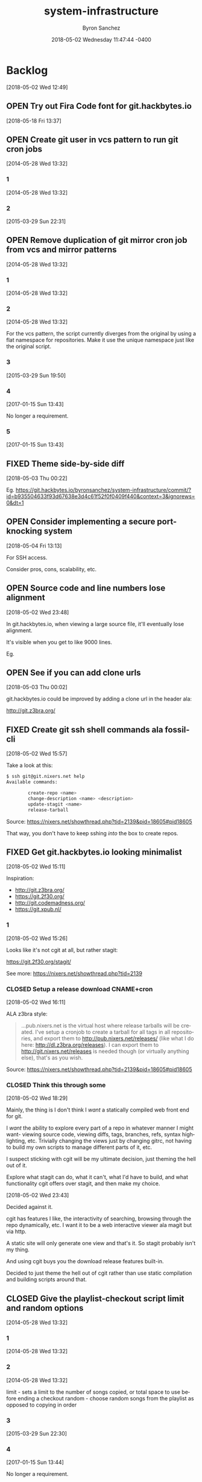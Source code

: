 
#+TITLE: system-infrastructure
#+DATE: 2018-05-02 Wednesday 11:47:44 -0400
#+AUTHOR: Byron Sanchez
#+EMAIL: byron@hackbytes.io
#+LANGUAGE:  en
#+DESCRIPTION: 
#+KEYWORDS: SYSTEM HACKBYTES PROJECTS
#+FILETAGS: SYSTEM HACKBYTES PROJECTS

#+OPTIONS:   H:3 num:t   toc:3 \n:nil @:t ::t |:t ^:nil -:t f:t *:t <:nil
#+OPTIONS:   TeX:t LaTeX:nil skip:nil d:nil todo:t pri:nil tags:not-in-toc
#+OPTIONS:   author:t creator:t timestamp:t email:t
#+SEQ_TODO: OPEN CLOSED FIXED DEFERRED
#+INFOJS_OPT: view:nil toc:t ltoc:t mouse:underline buttons:0 path:http://orgmode.org/org-info.js
#+EXPORT_SELECT_TAGS: export
#+EXPORT_EXCLUDE_TAGS: noexport

* Backlog
:PROPERTIES:
:ID:       9319415c-1cb3-46ef-bbca-fed5fa18a19a
:END:
[2018-05-02 Wed 12:49]
** OPEN Try out Fira Code font for git.hackbytes.io
:PROPERTIES:
:ID:       ed54e7d3-d1f0-403c-ba69-8ebc316a2649
:END:
[2018-05-18 Fri 13:37]
** OPEN Create git user in vcs pattern to run git cron jobs
:PROPERTIES:
:ID: 93d7801f-b4d5-714f-120c-44a53430cc7d
:EXPORT_FOSSIL_SOURCE: t
:EXPORT_FOSSIL_TKT_ID: 2
:EXPORT_FOSSIL_TKT_UUID: 93d7801fb4d5714f120c44a53430cc7d6d9ddd26
:EXPORT_FOSSIL_TKT_MTIME: 2457111.6049112035
:EXPORT_FOSSIL_TKT_CTIME: 2456806.2308016433
:EXPORT_FOSSIL_TYPE: Feature_Request
:EXPORT_FOSSIL_STATUS: Open
:EXPORT_FOSSIL_SUBSYSTEM: nil
:EXPORT_FOSSIL_PRIORITY: Medium
:EXPORT_FOSSIL_SEVERITY: Minor
:EXPORT_FOSSIL_FOUNDIN: nil
:EXPORT_FOSSIL_PRIVATE_CONTACT: nil
:EXPORT_FOSSIL_RESOLUTION: Open
:END:
[2014-05-28 Wed 13:32]
*** 1
:PROPERTIES:
:EXPORT_FOSSIL_SOURCE: t
:EXPORT_FOSSIL_TKT_ID: 2
:EXPORT_FOSSIL_TKT_RID: 1305
:EXPORT_FOSSIL_TKT_MTIME: 2456806.2308016433
:EXPORT_FOSSIL_LOGIN: byronsanchez
:EXPORT_FOSSIL_USERNAME: nil
:EXPORT_FOSSIL_MIMETYPE: nil
:ID:       da5689aa-3735-4852-b777-e281c39255f7
:END:
[2014-05-28 Wed 13:32]
*** 2
:PROPERTIES:
:EXPORT_FOSSIL_SOURCE: t
:EXPORT_FOSSIL_TKT_ID: 2
:EXPORT_FOSSIL_TKT_RID: 2418
:EXPORT_FOSSIL_TKT_MTIME: 2457111.6049112035
:EXPORT_FOSSIL_LOGIN: byronsanchez
:EXPORT_FOSSIL_USERNAME: nil
:EXPORT_FOSSIL_MIMETYPE: text/x-fossil-plain
:ID:       b058f8ff-c526-4222-afed-444d89741812
:END:
[2015-03-29 Sun 22:31]
** OPEN Remove duplication of git mirror cron job from vcs and mirror patterns
:PROPERTIES:
:ID: bcd116da-fee6-541c-b5a3-6155945eaa9d
:EXPORT_FOSSIL_SOURCE: t
:EXPORT_FOSSIL_TKT_ID: 4
:EXPORT_FOSSIL_TKT_UUID: bcd116dafee6541cb5a36155945eaa9d2fb81901
:EXPORT_FOSSIL_TKT_MTIME: 2457769.2802240974
:EXPORT_FOSSIL_TKT_CTIME: 2456806.230810833
:EXPORT_FOSSIL_TYPE: Code_Defect
:EXPORT_FOSSIL_STATUS: Open
:EXPORT_FOSSIL_SUBSYSTEM: nil
:EXPORT_FOSSIL_PRIORITY: Medium
:EXPORT_FOSSIL_SEVERITY: Minor
:EXPORT_FOSSIL_FOUNDIN: nil
:EXPORT_FOSSIL_PRIVATE_CONTACT: nil
:EXPORT_FOSSIL_RESOLUTION: Open
:END:
[2014-05-28 Wed 13:32]
*** 1
:PROPERTIES:
:EXPORT_FOSSIL_SOURCE: t
:EXPORT_FOSSIL_TKT_ID: 4
:EXPORT_FOSSIL_TKT_RID: 1307
:EXPORT_FOSSIL_TKT_MTIME: 2456806.230810833
:EXPORT_FOSSIL_LOGIN: byronsanchez
:EXPORT_FOSSIL_USERNAME: nil
:EXPORT_FOSSIL_MIMETYPE: nil
:ID:       f5c41b70-e936-43fd-83d8-dd0fb7074ebb
:END:
[2014-05-28 Wed 13:32]
*** 2
:PROPERTIES:
:EXPORT_FOSSIL_SOURCE: t
:EXPORT_FOSSIL_TKT_ID: 4
:EXPORT_FOSSIL_TKT_RID: 1308
:EXPORT_FOSSIL_TKT_MTIME: 2456806.2308157524
:EXPORT_FOSSIL_LOGIN: byronsanchez
:EXPORT_FOSSIL_USERNAME: nil
:EXPORT_FOSSIL_MIMETYPE: nil
:ID:       fb7da1db-acb6-4e25-8101-8fdf4ef40277
:END:
[2014-05-28 Wed 13:32]

For the vcs pattern, the script currently diverges from the original by using a flat namespace for repositories. Make it use the unique namespace just like the original script.
*** 3
:PROPERTIES:
:EXPORT_FOSSIL_SOURCE: t
:EXPORT_FOSSIL_TKT_ID: 4
:EXPORT_FOSSIL_TKT_RID: 2408
:EXPORT_FOSSIL_TKT_MTIME: 2457111.493307442
:EXPORT_FOSSIL_LOGIN: byronsanchez
:EXPORT_FOSSIL_USERNAME: nil
:EXPORT_FOSSIL_MIMETYPE: text/x-fossil-plain
:ID:       ff4c5ac9-69cd-4915-942f-b6c0406d8800
:END:
[2015-03-29 Sun 19:50]
*** 4
:PROPERTIES:
:EXPORT_FOSSIL_SOURCE: t
:EXPORT_FOSSIL_TKT_ID: 4
:EXPORT_FOSSIL_TKT_RID: 2919
:EXPORT_FOSSIL_TKT_MTIME: 2457769.2799377316
:EXPORT_FOSSIL_LOGIN: byronsanchez
:EXPORT_FOSSIL_USERNAME: nil
:EXPORT_FOSSIL_MIMETYPE: text/x-fossil-plain
:ID:       071e3260-5fe4-4ba2-8d90-1f338f965c60
:END:
[2017-01-15 Sun 13:43]

No longer a requirement.
*** 5
:PROPERTIES:
:EXPORT_FOSSIL_SOURCE: t
:EXPORT_FOSSIL_TKT_ID: 4
:EXPORT_FOSSIL_TKT_RID: 2920
:EXPORT_FOSSIL_TKT_MTIME: 2457769.2802240974
:EXPORT_FOSSIL_LOGIN: byronsanchez
:EXPORT_FOSSIL_USERNAME: nil
:EXPORT_FOSSIL_MIMETYPE: text/x-fossil-plain
:ID:       e31fa825-3699-4b44-b1d3-9d2edce47158
:END:
[2017-01-15 Sun 13:43]
** FIXED Theme side-by-side diff
:PROPERTIES:
:ID:       9e2f78bc-3586-406a-bd39-971d9010519f
:END:
[2018-05-03 Thu 00:22]

Eg. https://git.hackbytes.io/byronsanchez/system-infrastructure/commit/?id=b935504633f93d67638e3d4c61f52f0f0409f440&context=3&ignorews=0&dt=1
** OPEN Consider implementing a secure port-knocking system
:PROPERTIES:
:ID:       9e473382-0cb7-4473-ad65-33943febc89e
:END:
[2018-05-04 Fri 13:13]

For SSH access.

Consider pros, cons, scalability, etc.

** OPEN Source code and line numbers lose alignment
:PROPERTIES:
:ID:       b5809c34-f805-4f4a-bb5f-4664374a44bc
:END:
[2018-05-02 Wed 23:48]

In git.hackbytes.io, when viewing a large source file, it'll eventually lose
alignment.

It's visible when you get to like 9000 lines.

Eg. 
** OPEN See if you can add clone urls
:PROPERTIES:
:ID:       f3fedc37-bc2d-48ea-b18f-aa9b52fcc197
:END:
[2018-05-03 Thu 00:02]

git.hackbytes.io could be improved by adding a clone url in the header ala:

http://git.z3bra.org/
** FIXED Create git ssh shell commands ala fossil-cli
:PROPERTIES:
:ID:       183d01ca-7f11-4abe-9e98-20bb67322a22
:END:
[2018-05-02 Wed 15:57]

Take a look at this:

#+begin_src sh
$ ssh git@git.nixers.net help
Available commands:

        create-repo <name>
        change-description <name> <description>
        update-stagit <name>
        release-tarball
#+end_src

Source: https://nixers.net/showthread.php?tid=2139&pid=18605#pid18605

That way, you don't have to keep sshing /into/ the box to create repos.
** FIXED Get git.hackbytes.io looking minimalist
:PROPERTIES:
:ID:       a6b983f2-53c2-4096-a996-800eae5d462b
:END:
[2018-05-02 Wed 15:11]

Inspiration:

- http://git.z3bra.org/
- https://git.2f30.org/
- http://git.codemadness.org/
- https://git.xpub.nl/

*** 1
:PROPERTIES:
:ID:       871e2915-25c0-4309-a1c6-d654aff5bacc
:END:
[2018-05-02 Wed 15:26]

Looks like it's not cgit at all, but rather stagit:

https://git.2f30.org/stagit/

See more: https://nixers.net/showthread.php?tid=2139
*** CLOSED Setup a release download CNAME+cron
:PROPERTIES:
:ID:       f107fe4f-5fb0-455a-b54f-14b075f547ad
:END:
[2018-05-02 Wed 16:11]

ALA z3bra style:

#+begin_quote
...pub.nixers.net is the virtual host where release tarballs will be created.
I've setup a cronjob to create a tarball for all tags in all repositories, and
export them to http://pub.nixers.net/releases/ (like what I do here:
http://dl.z3bra.org/releases). I can export them to
http://git.nixers.net/releases is needed though (or virtually anything else),
that's as you wish.
#+end_quote

Source: https://nixers.net/showthread.php?tid=2139&pid=18605#pid18605

*** CLOSED Think this through some
:PROPERTIES:
:ID:       fe29bbec-e660-4eee-905e-7986d4caee02
:END:
[2018-05-02 Wed 18:29]

Mainly, the thing is I don't think I /want/ a statically compiled web front end
for git.

I /want/ the ability to explore every part of a repo in whatever manner I might
want- viewing source code, viewing diffs, tags, branches, refs, syntax
highlighting, etc. Trivially changing the views just by changing gitrc, not
having to build my own scripts to manage different parts of it, etc.

I suspect sticking with cgit will be my ultimate decision, just theming the hell
out of it.

Explore what stagit can do, what it can't, what I'd have to build, and what
functionality cgit offers over stagit, and then make my choice.

[2018-05-02 Wed 23:43]

Decided against it.

cgit has features I like, the interactivity of searching, browsing through the
repo dynamically, etc. I want it to be a web interactive viewer ala magit but
via http.

A static site will only generate one view and that's it. So stagit probably
isn't my thing.

And using cgit buys you the download release features built-in.

Decided to just theme the hell out of cgit rather than use static compilation
and building scripts around that.
** CLOSED Give the playlist-checkout script limit and random options
:PROPERTIES:
:ID: 9289ae38-2baa-30f2-7961-425f53d8b7e3
:EXPORT_FOSSIL_SOURCE: t
:EXPORT_FOSSIL_TKT_ID: 1
:EXPORT_FOSSIL_TKT_UUID: 9289ae382baa30f27961425f53d8b7e314c1b286
:EXPORT_FOSSIL_TKT_MTIME: 2457769.280905382
:EXPORT_FOSSIL_TKT_CTIME: 2456806.2307927776
:EXPORT_FOSSIL_TYPE: Feature_Request
:EXPORT_FOSSIL_STATUS: Closed
:EXPORT_FOSSIL_SUBSYSTEM: nil
:EXPORT_FOSSIL_PRIORITY: Medium
:EXPORT_FOSSIL_SEVERITY: Minor
:EXPORT_FOSSIL_FOUNDIN: nil
:EXPORT_FOSSIL_PRIVATE_CONTACT: nil
:EXPORT_FOSSIL_RESOLUTION: Rejected
:END:
[2014-05-28 Wed 13:32]
*** 1
:PROPERTIES:
:EXPORT_FOSSIL_SOURCE: t
:EXPORT_FOSSIL_TKT_ID: 1
:EXPORT_FOSSIL_TKT_RID: 1303
:EXPORT_FOSSIL_TKT_MTIME: 2456806.2307927776
:EXPORT_FOSSIL_LOGIN: byronsanchez
:EXPORT_FOSSIL_USERNAME: nil
:EXPORT_FOSSIL_MIMETYPE: nil
:ID:       4695d46f-1590-47b4-9762-2842d557d0e8
:END:
[2014-05-28 Wed 13:32]
*** 2
:PROPERTIES:
:EXPORT_FOSSIL_SOURCE: t
:EXPORT_FOSSIL_TKT_ID: 1
:EXPORT_FOSSIL_TKT_RID: 1304
:EXPORT_FOSSIL_TKT_MTIME: 2456806.2307978473
:EXPORT_FOSSIL_LOGIN: byronsanchez
:EXPORT_FOSSIL_USERNAME: nil
:EXPORT_FOSSIL_MIMETYPE: nil
:ID:       0bdaee04-48e3-459c-a2c5-df651d0257de
:END:
[2014-05-28 Wed 13:32]

limit - sets a limit to the number of songs copied, or total space to use before ending a checkout
random - choose random songs from the playlist as opposed to copying in order
*** 3
:PROPERTIES:
:EXPORT_FOSSIL_SOURCE: t
:EXPORT_FOSSIL_TKT_ID: 1
:EXPORT_FOSSIL_TKT_RID: 2420
:EXPORT_FOSSIL_TKT_MTIME: 2457111.6047925
:EXPORT_FOSSIL_LOGIN: byronsanchez
:EXPORT_FOSSIL_USERNAME: nil
:EXPORT_FOSSIL_MIMETYPE: text/x-fossil-plain
:ID:       132c1639-fa30-4d91-9684-5f3e183df256
:END:
[2015-03-29 Sun 22:30]
*** 4
:PROPERTIES:
:EXPORT_FOSSIL_SOURCE: t
:EXPORT_FOSSIL_TKT_ID: 1
:EXPORT_FOSSIL_TKT_RID: 2922
:EXPORT_FOSSIL_TKT_MTIME: 2457769.280905382
:EXPORT_FOSSIL_LOGIN: byronsanchez
:EXPORT_FOSSIL_USERNAME: nil
:EXPORT_FOSSIL_MIMETYPE: text/x-fossil-plain
:ID:       3df715ae-db73-4ca7-847e-9a5fd32d17ae
:END:
[2017-01-15 Sun 13:44]

No longer a requirement.
** FIXED use puppet to distribute ssh keys
:PROPERTIES:
:ID: c4a4a71a-46f1-451b-bc72-dde81b67747b
:EXPORT_FOSSIL_SOURCE: t
:EXPORT_FOSSIL_TKT_ID: 3
:EXPORT_FOSSIL_TKT_UUID: c4a4a71a46f1451bbc72dde81b67747b69c9a15b
:EXPORT_FOSSIL_TKT_MTIME: 2456813.539691655
:EXPORT_FOSSIL_TKT_CTIME: 2456806.230806065
:EXPORT_FOSSIL_TYPE: Feature_Request
:EXPORT_FOSSIL_STATUS: Fixed
:EXPORT_FOSSIL_SUBSYSTEM: nil
:EXPORT_FOSSIL_PRIORITY: Medium
:EXPORT_FOSSIL_SEVERITY: Minor
:EXPORT_FOSSIL_FOUNDIN: nil
:EXPORT_FOSSIL_PRIVATE_CONTACT: nil
:EXPORT_FOSSIL_RESOLUTION: Fixed
:END:
[2014-05-28 Wed 13:32]
*** 1
:PROPERTIES:
:EXPORT_FOSSIL_SOURCE: t
:EXPORT_FOSSIL_TKT_ID: 3
:EXPORT_FOSSIL_TKT_RID: 1306
:EXPORT_FOSSIL_TKT_MTIME: 2456806.230806065
:EXPORT_FOSSIL_LOGIN: byronsanchez
:EXPORT_FOSSIL_USERNAME: nil
:EXPORT_FOSSIL_MIMETYPE: nil
:ID:       f3ac7496-c0ff-4729-b339-b876ae80fabb
:END:
[2014-05-28 Wed 13:32]
*** 2
:PROPERTIES:
:EXPORT_FOSSIL_SOURCE: t
:EXPORT_FOSSIL_TKT_ID: 3
:EXPORT_FOSSIL_TKT_RID: 1730
:EXPORT_FOSSIL_TKT_MTIME: 2456813.539691655
:EXPORT_FOSSIL_LOGIN: byronsanchez
:EXPORT_FOSSIL_USERNAME: nil
:EXPORT_FOSSIL_MIMETYPE: text/x-fossil-plain
:ID:       256913d7-4f38-4058-8302-6f948d47c99e
:END:
[2014-06-04 Wed 20:57]

puppet will now distribute ssh keys to system users that require them. normal users will receive keys manually.
** CLOSED Add public certs to java keystore
:PROPERTIES:
:ID: d8543c08-731c-68ea-adae-ac5e923bcb1d
:EXPORT_FOSSIL_SOURCE: t
:EXPORT_FOSSIL_TKT_ID: 5
:EXPORT_FOSSIL_TKT_UUID: d8543c08731c68eaadaeac5e923bcb1d293f379b
:EXPORT_FOSSIL_TKT_MTIME: 2457769.272661956
:EXPORT_FOSSIL_TKT_CTIME: 2456806.2308199536
:EXPORT_FOSSIL_TYPE: Code_Defect
:EXPORT_FOSSIL_STATUS: Closed
:EXPORT_FOSSIL_SUBSYSTEM: nil
:EXPORT_FOSSIL_PRIORITY: Medium
:EXPORT_FOSSIL_SEVERITY: Minor
:EXPORT_FOSSIL_FOUNDIN: nil
:EXPORT_FOSSIL_PRIVATE_CONTACT: nil
:EXPORT_FOSSIL_RESOLUTION: Rejected
:END:
[2014-05-28 Wed 13:32]
*** 1
:PROPERTIES:
:EXPORT_FOSSIL_SOURCE: t
:EXPORT_FOSSIL_TKT_ID: 5
:EXPORT_FOSSIL_TKT_RID: 1309
:EXPORT_FOSSIL_TKT_MTIME: 2456806.2308199536
:EXPORT_FOSSIL_LOGIN: byronsanchez
:EXPORT_FOSSIL_USERNAME: nil
:EXPORT_FOSSIL_MIMETYPE: nil
:ID:       7032bbac-d713-49a9-ae63-59f6aac397c9
:END:
[2014-05-28 Wed 13:32]
*** 2
:PROPERTIES:
:EXPORT_FOSSIL_SOURCE: t
:EXPORT_FOSSIL_TKT_ID: 5
:EXPORT_FOSSIL_TKT_RID: 1310
:EXPORT_FOSSIL_TKT_MTIME: 2456806.2308252663
:EXPORT_FOSSIL_LOGIN: byronsanchez
:EXPORT_FOSSIL_USERNAME: nil
:EXPORT_FOSSIL_MIMETYPE: nil
:ID:       1c8c200f-ca7d-4897-a4b1-e8f521dbd8ee
:END:
[2014-05-28 Wed 13:32]

The command is:

    keytool -import -trustcacerts -file cert.pem -alias cert -keystore /etc/java-config-2/current-system-vm/jre/lib/security/cacerts
*** 3
:PROPERTIES:
:EXPORT_FOSSIL_SOURCE: t
:EXPORT_FOSSIL_TKT_ID: 5
:EXPORT_FOSSIL_TKT_RID: 2907
:EXPORT_FOSSIL_TKT_MTIME: 2457769.272661956
:EXPORT_FOSSIL_LOGIN: byronsanchez
:EXPORT_FOSSIL_USERNAME: nil
:EXPORT_FOSSIL_MIMETYPE: text/x-fossil-plain
:ID:       cfc1736b-874e-4be8-a976-f8d32b3d5c77
:END:
[2017-01-15 Sun 13:32]

No longer a requirement.
** FIXED remove gitlab resources from vcs pattern
:PROPERTIES:
:ID: c91932ca-551e-f517-c166-1d050e7eeacd
:EXPORT_FOSSIL_SOURCE: t
:EXPORT_FOSSIL_TKT_ID: 6
:EXPORT_FOSSIL_TKT_UUID: c91932ca551ef517c1661d050e7eeacd355bcfa5
:EXPORT_FOSSIL_TKT_MTIME: 2456813.5443802895
:EXPORT_FOSSIL_TKT_CTIME: 2456806.2308291667
:EXPORT_FOSSIL_TYPE: Code_Defect
:EXPORT_FOSSIL_STATUS: Fixed
:EXPORT_FOSSIL_SUBSYSTEM: nil
:EXPORT_FOSSIL_PRIORITY: Medium
:EXPORT_FOSSIL_SEVERITY: Minor
:EXPORT_FOSSIL_FOUNDIN: nil
:EXPORT_FOSSIL_PRIVATE_CONTACT: nil
:EXPORT_FOSSIL_RESOLUTION: Fixed
:END:
[2014-05-28 Wed 13:32]
*** 1
:PROPERTIES:
:EXPORT_FOSSIL_SOURCE: t
:EXPORT_FOSSIL_TKT_ID: 6
:EXPORT_FOSSIL_TKT_RID: 1311
:EXPORT_FOSSIL_TKT_MTIME: 2456806.2308291667
:EXPORT_FOSSIL_LOGIN: byronsanchez
:EXPORT_FOSSIL_USERNAME: nil
:EXPORT_FOSSIL_MIMETYPE: nil
:ID:       71381831-78f5-462d-bd94-c9cea3ae9b03
:END:
[2014-05-28 Wed 13:32]
*** 2
:PROPERTIES:
:EXPORT_FOSSIL_SOURCE: t
:EXPORT_FOSSIL_TKT_ID: 6
:EXPORT_FOSSIL_TKT_RID: 1734
:EXPORT_FOSSIL_TKT_MTIME: 2456813.5443802895
:EXPORT_FOSSIL_LOGIN: byronsanchez
:EXPORT_FOSSIL_USERNAME: nil
:EXPORT_FOSSIL_MIMETYPE: text/x-fossil-plain
:ID:       c455d21a-9e9c-4806-8701-a361496f2090
:END:
[2014-06-04 Wed 21:03]
** CLOSED Move webserver nginx files to nginx module
:PROPERTIES:
:ID: 0adf7720-cc8a-b625-36ab-68d044076399
:EXPORT_FOSSIL_SOURCE: t
:EXPORT_FOSSIL_TKT_ID: 7
:EXPORT_FOSSIL_TKT_UUID: 0adf7720cc8ab62536ab68d044076399cb572a5b
:EXPORT_FOSSIL_TKT_MTIME: 2457111.4919296526
:EXPORT_FOSSIL_TKT_CTIME: 2456806.230833588
:EXPORT_FOSSIL_TYPE: Code_Defect
:EXPORT_FOSSIL_STATUS: Closed
:EXPORT_FOSSIL_SUBSYSTEM: nil
:EXPORT_FOSSIL_PRIORITY: Medium
:EXPORT_FOSSIL_SEVERITY: Minor
:EXPORT_FOSSIL_FOUNDIN: nil
:EXPORT_FOSSIL_PRIVATE_CONTACT: nil
:EXPORT_FOSSIL_RESOLUTION: Fixed
:END:
[2014-05-28 Wed 13:32]
*** 1
:PROPERTIES:
:EXPORT_FOSSIL_SOURCE: t
:EXPORT_FOSSIL_TKT_ID: 7
:EXPORT_FOSSIL_TKT_RID: 1312
:EXPORT_FOSSIL_TKT_MTIME: 2456806.230833588
:EXPORT_FOSSIL_LOGIN: byronsanchez
:EXPORT_FOSSIL_USERNAME: nil
:EXPORT_FOSSIL_MIMETYPE: nil
:ID:       0bb5b5fd-eaea-4d56-8e97-e95303e16d70
:END:
[2014-05-28 Wed 13:32]
*** 2
:PROPERTIES:
:EXPORT_FOSSIL_SOURCE: t
:EXPORT_FOSSIL_TKT_ID: 7
:EXPORT_FOSSIL_TKT_RID: 2401
:EXPORT_FOSSIL_TKT_MTIME: 2457111.4919296526
:EXPORT_FOSSIL_LOGIN: byronsanchez
:EXPORT_FOSSIL_USERNAME: nil
:EXPORT_FOSSIL_MIMETYPE: text/x-fossil-plain
:ID:       84d72462-4526-4d36-b2f2-fd063cb8ba92
:END:
[2015-03-29 Sun 19:48]

Fixed by [d270dc9734].
** FIXED move contents of callisto to byronsanchez mount
:PROPERTIES:
:ID: 77f08e84-cf19-0523-9360-d61e784182a8
:EXPORT_FOSSIL_SOURCE: t
:EXPORT_FOSSIL_TKT_ID: 8
:EXPORT_FOSSIL_TKT_UUID: 77f08e84cf1905239360d61e784182a8b2c93321
:EXPORT_FOSSIL_TKT_MTIME: 2456813.5659055673
:EXPORT_FOSSIL_TKT_CTIME: 2456806.230838252
:EXPORT_FOSSIL_TYPE: Feature_Request
:EXPORT_FOSSIL_STATUS: Fixed
:EXPORT_FOSSIL_SUBSYSTEM: nil
:EXPORT_FOSSIL_PRIORITY: Medium
:EXPORT_FOSSIL_SEVERITY: Minor
:EXPORT_FOSSIL_FOUNDIN: nil
:EXPORT_FOSSIL_PRIVATE_CONTACT: nil
:EXPORT_FOSSIL_RESOLUTION: Fixed
:END:
[2014-05-28 Wed 13:32]
*** 1
:PROPERTIES:
:EXPORT_FOSSIL_SOURCE: t
:EXPORT_FOSSIL_TKT_ID: 8
:EXPORT_FOSSIL_TKT_RID: 1313
:EXPORT_FOSSIL_TKT_MTIME: 2456806.230838252
:EXPORT_FOSSIL_LOGIN: byronsanchez
:EXPORT_FOSSIL_USERNAME: nil
:EXPORT_FOSSIL_MIMETYPE: nil
:ID:       14903e02-2533-4d17-ae10-61e0c9057b41
:END:
[2014-05-28 Wed 13:32]
*** 2
:PROPERTIES:
:EXPORT_FOSSIL_SOURCE: t
:EXPORT_FOSSIL_TKT_ID: 8
:EXPORT_FOSSIL_TKT_RID: 1735
:EXPORT_FOSSIL_TKT_MTIME: 2456813.544838206
:EXPORT_FOSSIL_LOGIN: byronsanchez
:EXPORT_FOSSIL_USERNAME: nil
:EXPORT_FOSSIL_MIMETYPE: text/x-fossil-plain
:ID:       71c13506-36ce-4401-92db-2041d2a3e1f7
:END:
[2014-06-04 Wed 21:04]
*** 3
:PROPERTIES:
:EXPORT_FOSSIL_SOURCE: t
:EXPORT_FOSSIL_TKT_ID: 8
:EXPORT_FOSSIL_TKT_RID: 1746
:EXPORT_FOSSIL_TKT_MTIME: 2456813.5659055673
:EXPORT_FOSSIL_LOGIN: byronsanchez
:EXPORT_FOSSIL_USERNAME: nil
:EXPORT_FOSSIL_MIMETYPE: text/x-fossil-plain
:ID:       8a877231-c194-4cfd-8940-b842c514e15b
:END:
[2014-06-04 Wed 21:34]
** FIXED get rid of callisto, puppet and gentoo nfs mounts
:PROPERTIES:
:ID: 925cfdfd-1810-8f4b-f57d-a0e40feed56c
:EXPORT_FOSSIL_SOURCE: t
:EXPORT_FOSSIL_TKT_ID: 9
:EXPORT_FOSSIL_TKT_UUID: 925cfdfd18108f4bf57da0e40feed56c7f474bb2
:EXPORT_FOSSIL_TKT_MTIME: 2456813.5390046528
:EXPORT_FOSSIL_TKT_CTIME: 2456806.230842708
:EXPORT_FOSSIL_TYPE: Feature_Request
:EXPORT_FOSSIL_STATUS: Fixed
:EXPORT_FOSSIL_SUBSYSTEM: nil
:EXPORT_FOSSIL_PRIORITY: Medium
:EXPORT_FOSSIL_SEVERITY: Minor
:EXPORT_FOSSIL_FOUNDIN: nil
:EXPORT_FOSSIL_PRIVATE_CONTACT: nil
:EXPORT_FOSSIL_RESOLUTION: Fixed
:END:
[2014-05-28 Wed 13:32]
*** 1
:PROPERTIES:
:EXPORT_FOSSIL_SOURCE: t
:EXPORT_FOSSIL_TKT_ID: 9
:EXPORT_FOSSIL_TKT_RID: 1314
:EXPORT_FOSSIL_TKT_MTIME: 2456806.230842708
:EXPORT_FOSSIL_LOGIN: byronsanchez
:EXPORT_FOSSIL_USERNAME: nil
:EXPORT_FOSSIL_MIMETYPE: nil
:ID:       12e2f852-2a17-4350-aa75-358871430dfa
:END:
[2014-05-28 Wed 13:32]
*** 2
:PROPERTIES:
:EXPORT_FOSSIL_SOURCE: t
:EXPORT_FOSSIL_TKT_ID: 9
:EXPORT_FOSSIL_TKT_RID: 1729
:EXPORT_FOSSIL_TKT_MTIME: 2456813.5390046528
:EXPORT_FOSSIL_LOGIN: byronsanchez
:EXPORT_FOSSIL_USERNAME: nil
:EXPORT_FOSSIL_MIMETYPE: text/x-fossil-plain
:ID:       0d2dca19-110f-4876-9e95-d0ccc6e3d003
:END:
[2014-06-04 Wed 20:56]

mounts have been removed from all nodes.
** CLOSED Determine which files across the network should be centralized
:PROPERTIES:
:ID: e80aba9f-fded-9db6-5cec-9d13ec1dde0d
:EXPORT_FOSSIL_SOURCE: t
:EXPORT_FOSSIL_TKT_ID: 10
:EXPORT_FOSSIL_TKT_UUID: e80aba9ffded9db65cec9d13ec1dde0d83acc15f
:EXPORT_FOSSIL_TKT_MTIME: 2457769.273332118
:EXPORT_FOSSIL_TKT_CTIME: 2456806.230846875
:EXPORT_FOSSIL_TYPE: Feature_Request
:EXPORT_FOSSIL_STATUS: Closed
:EXPORT_FOSSIL_SUBSYSTEM: nil
:EXPORT_FOSSIL_PRIORITY: Medium
:EXPORT_FOSSIL_SEVERITY: Minor
:EXPORT_FOSSIL_FOUNDIN: nil
:EXPORT_FOSSIL_PRIVATE_CONTACT: nil
:EXPORT_FOSSIL_RESOLUTION: Rejected
:END:
[2014-05-28 Wed 13:32]
*** 1
:PROPERTIES:
:EXPORT_FOSSIL_SOURCE: t
:EXPORT_FOSSIL_TKT_ID: 10
:EXPORT_FOSSIL_TKT_RID: 1315
:EXPORT_FOSSIL_TKT_MTIME: 2456806.230846875
:EXPORT_FOSSIL_LOGIN: byronsanchez
:EXPORT_FOSSIL_USERNAME: nil
:EXPORT_FOSSIL_MIMETYPE: nil
:ID:       85edae43-8c86-424c-97ce-fcedea92ceb6
:END:
[2014-05-28 Wed 13:32]
*** 2
:PROPERTIES:
:EXPORT_FOSSIL_SOURCE: t
:EXPORT_FOSSIL_TKT_ID: 10
:EXPORT_FOSSIL_TKT_RID: 1316
:EXPORT_FOSSIL_TKT_MTIME: 2456806.2308510416
:EXPORT_FOSSIL_LOGIN: byronsanchez
:EXPORT_FOSSIL_USERNAME: nil
:EXPORT_FOSSIL_MIMETYPE: nil
:ID:       1423bdea-bfc6-48c0-a277-d204c36d7f20
:END:
[2014-05-28 Wed 13:32]

analyze the main purpose of each node and determine whether or not the files it manages should be centralized:

- data
- mail
- webserver directories (zosma and sirius)
*** 3
:PROPERTIES:
:EXPORT_FOSSIL_SOURCE: t
:EXPORT_FOSSIL_TKT_ID: 10
:EXPORT_FOSSIL_TKT_RID: 2911
:EXPORT_FOSSIL_TKT_MTIME: 2457769.273332118
:EXPORT_FOSSIL_LOGIN: byronsanchez
:EXPORT_FOSSIL_USERNAME: nil
:EXPORT_FOSSIL_MIMETYPE: text/x-fossil-plain
:ID:       f2e8146e-80bd-41af-ace6-c98e46c4afa7
:END:
[2017-01-15 Sun 13:33]

No longer a requirement.
** FIXED Setup backup scripts for ldap
:PROPERTIES:
:ID: 466ead93-7186-c215-bc4d-37cb4c81f167
:EXPORT_FOSSIL_SOURCE: t
:EXPORT_FOSSIL_TKT_ID: 11
:EXPORT_FOSSIL_TKT_UUID: 466ead937186c215bc4d37cb4c81f167c24c9b5c
:EXPORT_FOSSIL_TKT_MTIME: 2456816.5118010766
:EXPORT_FOSSIL_TKT_CTIME: 2456806.230855625
:EXPORT_FOSSIL_TYPE: Feature_Request
:EXPORT_FOSSIL_STATUS: Fixed
:EXPORT_FOSSIL_SUBSYSTEM: nil
:EXPORT_FOSSIL_PRIORITY: Medium
:EXPORT_FOSSIL_SEVERITY: Minor
:EXPORT_FOSSIL_FOUNDIN: nil
:EXPORT_FOSSIL_PRIVATE_CONTACT: nil
:EXPORT_FOSSIL_RESOLUTION: Fixed
:END:
[2014-05-28 Wed 13:32]
*** 1
:PROPERTIES:
:EXPORT_FOSSIL_SOURCE: t
:EXPORT_FOSSIL_TKT_ID: 11
:EXPORT_FOSSIL_TKT_RID: 1317
:EXPORT_FOSSIL_TKT_MTIME: 2456806.230855625
:EXPORT_FOSSIL_LOGIN: byronsanchez
:EXPORT_FOSSIL_USERNAME: nil
:EXPORT_FOSSIL_MIMETYPE: nil
:ID:       57c356e7-8f8b-40a7-b137-4f7790c00b1e
:END:
[2014-05-28 Wed 13:32]
*** 2
:PROPERTIES:
:EXPORT_FOSSIL_SOURCE: t
:EXPORT_FOSSIL_TKT_ID: 11
:EXPORT_FOSSIL_TKT_RID: 1912
:EXPORT_FOSSIL_TKT_MTIME: 2456816.5118010766
:EXPORT_FOSSIL_LOGIN: byronsanchez
:EXPORT_FOSSIL_USERNAME: nil
:EXPORT_FOSSIL_MIMETYPE: text/x-fossil-plain
:ID:       ed5347bf-0569-4de3-82ec-93ecde6c3093
:END:
[2014-06-07 Sat 20:16]

added in [597b972be8].
** FIXED Setup backup scripts for pgsql
:PROPERTIES:
:ID: 866036c6-9a3a-f679-218a-849cedbc7834
:EXPORT_FOSSIL_SOURCE: t
:EXPORT_FOSSIL_TKT_ID: 12
:EXPORT_FOSSIL_TKT_UUID: 866036c69a3af679218a849cedbc7834d81bfd5b
:EXPORT_FOSSIL_TKT_MTIME: 2456816.5120712616
:EXPORT_FOSSIL_TKT_CTIME: 2456806.230860162
:EXPORT_FOSSIL_TYPE: Feature_Request
:EXPORT_FOSSIL_STATUS: Fixed
:EXPORT_FOSSIL_SUBSYSTEM: nil
:EXPORT_FOSSIL_PRIORITY: Medium
:EXPORT_FOSSIL_SEVERITY: Minor
:EXPORT_FOSSIL_FOUNDIN: nil
:EXPORT_FOSSIL_PRIVATE_CONTACT: nil
:EXPORT_FOSSIL_RESOLUTION: Fixed
:END:
[2014-05-28 Wed 13:32]
*** 1
:PROPERTIES:
:EXPORT_FOSSIL_SOURCE: t
:EXPORT_FOSSIL_TKT_ID: 12
:EXPORT_FOSSIL_TKT_RID: 1318
:EXPORT_FOSSIL_TKT_MTIME: 2456806.230860162
:EXPORT_FOSSIL_LOGIN: byronsanchez
:EXPORT_FOSSIL_USERNAME: nil
:EXPORT_FOSSIL_MIMETYPE: nil
:ID:       eedaee14-5e76-40aa-8f6c-8427ab90cdc2
:END:
[2014-05-28 Wed 13:32]
*** 2
:PROPERTIES:
:EXPORT_FOSSIL_SOURCE: t
:EXPORT_FOSSIL_TKT_ID: 12
:EXPORT_FOSSIL_TKT_RID: 1902
:EXPORT_FOSSIL_TKT_MTIME: 2456816.5120712616
:EXPORT_FOSSIL_LOGIN: byronsanchez
:EXPORT_FOSSIL_USERNAME: nil
:EXPORT_FOSSIL_MIMETYPE: text/x-fossil-plain
:ID:       82b950ce-2e8a-441f-b5ae-cb43aaa47e50
:END:
[2014-06-07 Sat 20:17]

added in [597b972be8].
** FIXED Setup backup scripts for mysql
:PROPERTIES:
:ID: 6ccdef24-1e6c-a35f-38e0-8c449db60d29
:EXPORT_FOSSIL_SOURCE: t
:EXPORT_FOSSIL_TKT_ID: 13
:EXPORT_FOSSIL_TKT_UUID: 6ccdef241e6ca35f38e08c449db60d292175ea4a
:EXPORT_FOSSIL_TKT_MTIME: 2456816.512297164
:EXPORT_FOSSIL_TKT_CTIME: 2456806.230864734
:EXPORT_FOSSIL_TYPE: Feature_Request
:EXPORT_FOSSIL_STATUS: Fixed
:EXPORT_FOSSIL_SUBSYSTEM: nil
:EXPORT_FOSSIL_PRIORITY: Medium
:EXPORT_FOSSIL_SEVERITY: Minor
:EXPORT_FOSSIL_FOUNDIN: nil
:EXPORT_FOSSIL_PRIVATE_CONTACT: nil
:EXPORT_FOSSIL_RESOLUTION: Fixed
:END:
[2014-05-28 Wed 13:32]
*** 1
:PROPERTIES:
:EXPORT_FOSSIL_SOURCE: t
:EXPORT_FOSSIL_TKT_ID: 13
:EXPORT_FOSSIL_TKT_RID: 1319
:EXPORT_FOSSIL_TKT_MTIME: 2456806.230864734
:EXPORT_FOSSIL_LOGIN: byronsanchez
:EXPORT_FOSSIL_USERNAME: nil
:EXPORT_FOSSIL_MIMETYPE: nil
:ID:       5143ebdd-e8ae-4655-a6ca-e8c98312ccb6
:END:
[2014-05-28 Wed 13:32]
*** 2
:PROPERTIES:
:EXPORT_FOSSIL_SOURCE: t
:EXPORT_FOSSIL_TKT_ID: 13
:EXPORT_FOSSIL_TKT_RID: 1901
:EXPORT_FOSSIL_TKT_MTIME: 2456816.512297164
:EXPORT_FOSSIL_LOGIN: byronsanchez
:EXPORT_FOSSIL_USERNAME: nil
:EXPORT_FOSSIL_MIMETYPE: text/x-fossil-plain
:ID:       e445dd18-688e-4f28-8441-84e2adac6b2a
:END:
[2014-06-07 Sat 20:17]

added in [597b972be8].
** FIXED Setup backup scripts for files
:PROPERTIES:
:ID: f5c6c156-ca2b-14f2-46ec-89768a61eb7d
:EXPORT_FOSSIL_SOURCE: t
:EXPORT_FOSSIL_TKT_ID: 14
:EXPORT_FOSSIL_TKT_UUID: f5c6c156ca2b14f246ec89768a61eb7db358140a
:EXPORT_FOSSIL_TKT_MTIME: 2456816.516808924
:EXPORT_FOSSIL_TKT_CTIME: 2456806.230869178
:EXPORT_FOSSIL_TYPE: Feature_Request
:EXPORT_FOSSIL_STATUS: Fixed
:EXPORT_FOSSIL_SUBSYSTEM: nil
:EXPORT_FOSSIL_PRIORITY: Medium
:EXPORT_FOSSIL_SEVERITY: Minor
:EXPORT_FOSSIL_FOUNDIN: nil
:EXPORT_FOSSIL_PRIVATE_CONTACT: nil
:EXPORT_FOSSIL_RESOLUTION: Fixed
:END:
[2014-05-28 Wed 13:32]
*** 1
:PROPERTIES:
:EXPORT_FOSSIL_SOURCE: t
:EXPORT_FOSSIL_TKT_ID: 14
:EXPORT_FOSSIL_TKT_RID: 1320
:EXPORT_FOSSIL_TKT_MTIME: 2456806.230869178
:EXPORT_FOSSIL_LOGIN: byronsanchez
:EXPORT_FOSSIL_USERNAME: nil
:EXPORT_FOSSIL_MIMETYPE: nil
:ID:       b5a9188f-84f5-4158-9c9c-add1108d337c
:END:
[2014-05-28 Wed 13:32]
*** 2
:PROPERTIES:
:EXPORT_FOSSIL_SOURCE: t
:EXPORT_FOSSIL_TKT_ID: 14
:EXPORT_FOSSIL_TKT_RID: 1906
:EXPORT_FOSSIL_TKT_MTIME: 2456816.516808924
:EXPORT_FOSSIL_LOGIN: byronsanchez
:EXPORT_FOSSIL_USERNAME: nil
:EXPORT_FOSSIL_MIMETYPE: text/x-fossil-plain
:ID:       2ba3f2e1-c14f-4471-a5b6-e082dd8621fb
:END:
[2014-06-07 Sat 20:24]

completed in [d1624b05ef].
** FIXED Setup backup scripts for NFS shares
:PROPERTIES:
:ID: 921a9d68-729a-8e1f-ce38-fd17a4152ddd
:EXPORT_FOSSIL_SOURCE: t
:EXPORT_FOSSIL_TKT_ID: 15
:EXPORT_FOSSIL_TKT_UUID: 921a9d68729a8e1fce38fd17a4152ddd617fd4c8
:EXPORT_FOSSIL_TKT_MTIME: 2456813.555833079
:EXPORT_FOSSIL_TKT_CTIME: 2456806.2308732523
:EXPORT_FOSSIL_TYPE: Feature_Request
:EXPORT_FOSSIL_STATUS: Fixed
:EXPORT_FOSSIL_SUBSYSTEM: nil
:EXPORT_FOSSIL_PRIORITY: Medium
:EXPORT_FOSSIL_SEVERITY: Minor
:EXPORT_FOSSIL_FOUNDIN: nil
:EXPORT_FOSSIL_PRIVATE_CONTACT: nil
:EXPORT_FOSSIL_RESOLUTION: Fixed
:END:
[2014-05-28 Wed 13:32]
*** 1
:PROPERTIES:
:EXPORT_FOSSIL_SOURCE: t
:EXPORT_FOSSIL_TKT_ID: 15
:EXPORT_FOSSIL_TKT_RID: 1321
:EXPORT_FOSSIL_TKT_MTIME: 2456806.2308732523
:EXPORT_FOSSIL_LOGIN: byronsanchez
:EXPORT_FOSSIL_USERNAME: nil
:EXPORT_FOSSIL_MIMETYPE: nil
:ID:       20bb2427-ea24-449b-a5cd-2cde4643b7c4
:END:
[2014-05-28 Wed 13:32]
*** 2
:PROPERTIES:
:EXPORT_FOSSIL_SOURCE: t
:EXPORT_FOSSIL_TKT_ID: 15
:EXPORT_FOSSIL_TKT_RID: 1794
:EXPORT_FOSSIL_TKT_MTIME: 2456813.555833079
:EXPORT_FOSSIL_LOGIN: byronsanchez
:EXPORT_FOSSIL_USERNAME: nil
:EXPORT_FOSSIL_MIMETYPE: text/x-fossil-plain
:ID:       c93cdeb0-0c9c-4d65-8b52-a303db2829c0
:END:
[2014-06-04 Wed 21:20]

This has been added in [f3e1759bf0].
** FIXED Finish all backup cronjob scripts used by rsnapshot
:PROPERTIES:
:ID: 226f581b-0905-6fcc-14b8-bcf51afc0844
:EXPORT_FOSSIL_SOURCE: t
:EXPORT_FOSSIL_TKT_ID: 16
:EXPORT_FOSSIL_TKT_UUID: 226f581b09056fcc14b8bcf51afc08446fc18e30
:EXPORT_FOSSIL_TKT_MTIME: 2456816.5146357985
:EXPORT_FOSSIL_TKT_CTIME: 2456806.23087772
:EXPORT_FOSSIL_TYPE: Feature_Request
:EXPORT_FOSSIL_STATUS: Fixed
:EXPORT_FOSSIL_SUBSYSTEM: nil
:EXPORT_FOSSIL_PRIORITY: Medium
:EXPORT_FOSSIL_SEVERITY: Minor
:EXPORT_FOSSIL_FOUNDIN: nil
:EXPORT_FOSSIL_PRIVATE_CONTACT: nil
:EXPORT_FOSSIL_RESOLUTION: Fixed
:END:
[2014-05-28 Wed 13:32]
*** 1
:PROPERTIES:
:EXPORT_FOSSIL_SOURCE: t
:EXPORT_FOSSIL_TKT_ID: 16
:EXPORT_FOSSIL_TKT_RID: 1322
:EXPORT_FOSSIL_TKT_MTIME: 2456806.23087772
:EXPORT_FOSSIL_LOGIN: byronsanchez
:EXPORT_FOSSIL_USERNAME: nil
:EXPORT_FOSSIL_MIMETYPE: nil
:ID:       f81419c4-db1a-43ed-b56c-1679cfee16ab
:END:
[2014-05-28 Wed 13:32]
*** 2
:PROPERTIES:
:EXPORT_FOSSIL_SOURCE: t
:EXPORT_FOSSIL_TKT_ID: 16
:EXPORT_FOSSIL_TKT_RID: 1894
:EXPORT_FOSSIL_TKT_MTIME: 2456816.5146357985
:EXPORT_FOSSIL_LOGIN: byronsanchez
:EXPORT_FOSSIL_USERNAME: nil
:EXPORT_FOSSIL_MIMETYPE: text/x-fossil-plain
:ID:       b4e2253f-50c2-4b7c-9113-362060669a76
:END:
[2014-06-07 Sat 20:21]

added the virsh cron job backup in [48914ad155].
** CLOSED Finish zosma node and systems pattern configuration
:PROPERTIES:
:ID: 396b55e5-3c9c-cd7a-1e87-8c736cc0f476
:EXPORT_FOSSIL_SOURCE: t
:EXPORT_FOSSIL_TKT_ID: 17
:EXPORT_FOSSIL_TKT_UUID: 396b55e53c9ccd7a1e878c736cc0f476a29d004a
:EXPORT_FOSSIL_TKT_MTIME: 2457769.280441921
:EXPORT_FOSSIL_TKT_CTIME: 2456806.2308832174
:EXPORT_FOSSIL_TYPE: Feature_Request
:EXPORT_FOSSIL_STATUS: Closed
:EXPORT_FOSSIL_SUBSYSTEM: nil
:EXPORT_FOSSIL_PRIORITY: Medium
:EXPORT_FOSSIL_SEVERITY: Minor
:EXPORT_FOSSIL_FOUNDIN: nil
:EXPORT_FOSSIL_PRIVATE_CONTACT: nil
:EXPORT_FOSSIL_RESOLUTION: Rejected
:END:
[2014-05-28 Wed 13:32]
*** 1
:PROPERTIES:
:EXPORT_FOSSIL_SOURCE: t
:EXPORT_FOSSIL_TKT_ID: 17
:EXPORT_FOSSIL_TKT_RID: 1323
:EXPORT_FOSSIL_TKT_MTIME: 2456806.2308832174
:EXPORT_FOSSIL_LOGIN: byronsanchez
:EXPORT_FOSSIL_USERNAME: nil
:EXPORT_FOSSIL_MIMETYPE: nil
:ID:       fdd422f9-9faa-4151-b4eb-6233feba927c
:END:
[2014-05-28 Wed 13:32]
*** 2
:PROPERTIES:
:EXPORT_FOSSIL_SOURCE: t
:EXPORT_FOSSIL_TKT_ID: 17
:EXPORT_FOSSIL_TKT_RID: 2419
:EXPORT_FOSSIL_TKT_MTIME: 2457111.6050195484
:EXPORT_FOSSIL_LOGIN: byronsanchez
:EXPORT_FOSSIL_USERNAME: nil
:EXPORT_FOSSIL_MIMETYPE: text/x-fossil-plain
:ID:       b5bb4950-0f0a-4047-ba72-5c4962c7acc1
:END:
[2015-03-29 Sun 22:31]
*** 3
:PROPERTIES:
:EXPORT_FOSSIL_SOURCE: t
:EXPORT_FOSSIL_TKT_ID: 17
:EXPORT_FOSSIL_TKT_RID: 2921
:EXPORT_FOSSIL_TKT_MTIME: 2457769.280441921
:EXPORT_FOSSIL_LOGIN: byronsanchez
:EXPORT_FOSSIL_USERNAME: nil
:EXPORT_FOSSIL_MIMETYPE: text/x-fossil-plain
:ID:       bd4a7a55-a90c-4817-800b-e0afdc5f2a92
:END:
[2017-01-15 Sun 13:43]
** FIXED create ebuilds for applications being published through jenkins
:PROPERTIES:
:ID: b92a4f07-5ee0-2621-81c0-762436b3ef87
:EXPORT_FOSSIL_SOURCE: t
:EXPORT_FOSSIL_TKT_ID: 18
:EXPORT_FOSSIL_TKT_UUID: b92a4f075ee0262181c0762436b3ef87d690d5ce
:EXPORT_FOSSIL_TKT_MTIME: 2456813.556774005
:EXPORT_FOSSIL_TKT_CTIME: 2456806.2308877083
:EXPORT_FOSSIL_TYPE: Feature_Request
:EXPORT_FOSSIL_STATUS: Fixed
:EXPORT_FOSSIL_SUBSYSTEM: nil
:EXPORT_FOSSIL_PRIORITY: Medium
:EXPORT_FOSSIL_SEVERITY: Minor
:EXPORT_FOSSIL_FOUNDIN: nil
:EXPORT_FOSSIL_PRIVATE_CONTACT: nil
:EXPORT_FOSSIL_RESOLUTION: Fixed
:END:
[2014-05-28 Wed 13:32]
*** 1
:PROPERTIES:
:EXPORT_FOSSIL_SOURCE: t
:EXPORT_FOSSIL_TKT_ID: 18
:EXPORT_FOSSIL_TKT_RID: 1324
:EXPORT_FOSSIL_TKT_MTIME: 2456806.2308877083
:EXPORT_FOSSIL_LOGIN: byronsanchez
:EXPORT_FOSSIL_USERNAME: nil
:EXPORT_FOSSIL_MIMETYPE: nil
:ID:       2a0c5e13-32d1-478f-87b2-d51fc1d51dfc
:END:
[2014-05-28 Wed 13:32]
*** 2
:PROPERTIES:
:EXPORT_FOSSIL_SOURCE: t
:EXPORT_FOSSIL_TKT_ID: 18
:EXPORT_FOSSIL_TKT_RID: 1755
:EXPORT_FOSSIL_TKT_MTIME: 2456813.556774005
:EXPORT_FOSSIL_LOGIN: byronsanchez
:EXPORT_FOSSIL_USERNAME: nil
:EXPORT_FOSSIL_MIMETYPE: text/x-fossil-plain
:ID:       fa32c3df-ffc3-4eab-aa0c-e6ea5ad8b213
:END:
[2014-06-04 Wed 21:21]

This has been fixed, but the ebuilds are being tracked in another repo, so this is irrelevant here (the repo is gentoo-overlay-applications).
** FIXED allow jenkins to deploy to the repo server
:PROPERTIES:
:ID: 2933708a-640d-dcaf-1fe5-a87fb4d04c08
:EXPORT_FOSSIL_SOURCE: t
:EXPORT_FOSSIL_TKT_ID: 19
:EXPORT_FOSSIL_TKT_UUID: 2933708a640ddcaf1fe5a87fb4d04c08996498df
:EXPORT_FOSSIL_TKT_MTIME: 2456808.251708773
:EXPORT_FOSSIL_TKT_CTIME: 2456806.230892257
:EXPORT_FOSSIL_TYPE: Feature_Request
:EXPORT_FOSSIL_STATUS: Fixed
:EXPORT_FOSSIL_SUBSYSTEM: nil
:EXPORT_FOSSIL_PRIORITY: Medium
:EXPORT_FOSSIL_SEVERITY: Minor
:EXPORT_FOSSIL_FOUNDIN: nil
:EXPORT_FOSSIL_PRIVATE_CONTACT: nil
:EXPORT_FOSSIL_RESOLUTION: Fixed
:END:
[2014-05-28 Wed 13:32]
*** 1
:PROPERTIES:
:EXPORT_FOSSIL_SOURCE: t
:EXPORT_FOSSIL_TKT_ID: 19
:EXPORT_FOSSIL_TKT_RID: 1325
:EXPORT_FOSSIL_TKT_MTIME: 2456806.230892257
:EXPORT_FOSSIL_LOGIN: byronsanchez
:EXPORT_FOSSIL_USERNAME: nil
:EXPORT_FOSSIL_MIMETYPE: nil
:ID:       83c87e55-21e3-4b31-9276-2d083aacbb65
:END:
[2014-05-28 Wed 13:32]
*** 2
:PROPERTIES:
:EXPORT_FOSSIL_SOURCE: t
:EXPORT_FOSSIL_TKT_ID: 19
:EXPORT_FOSSIL_TKT_RID: 1563
:EXPORT_FOSSIL_TKT_MTIME: 2456808.251708773
:EXPORT_FOSSIL_LOGIN: byronsanchez
:EXPORT_FOSSIL_USERNAME: nil
:EXPORT_FOSSIL_MIMETYPE: text/x-fossil-plain
:ID:       350a5445-390d-4848-ad77-cc9e432168e1
:END:
[2014-05-30 Fri 14:02]

The build server is now capable of deploying to the binhost, which hosts distfiles and binary packages for all nodes on the network.
** CLOSED find best way to ensure dns and ldap servers are booted asap
:PROPERTIES:
:ID: f66e6ee5-fad6-4716-53ea-232faae0bdb4
:EXPORT_FOSSIL_SOURCE: t
:EXPORT_FOSSIL_TKT_ID: 20
:EXPORT_FOSSIL_TKT_UUID: f66e6ee5fad6471653ea232faae0bdb4135f4216
:EXPORT_FOSSIL_TKT_MTIME: 2457768.8646973725
:EXPORT_FOSSIL_TKT_CTIME: 2456806.230896331
:EXPORT_FOSSIL_TYPE: Code_Defect
:EXPORT_FOSSIL_STATUS: Closed
:EXPORT_FOSSIL_SUBSYSTEM: nil
:EXPORT_FOSSIL_PRIORITY: Medium
:EXPORT_FOSSIL_SEVERITY: Minor
:EXPORT_FOSSIL_FOUNDIN: nil
:EXPORT_FOSSIL_PRIVATE_CONTACT: nil
:EXPORT_FOSSIL_RESOLUTION: Rejected
:END:
[2014-05-28 Wed 13:32]
*** 1
:PROPERTIES:
:EXPORT_FOSSIL_SOURCE: t
:EXPORT_FOSSIL_TKT_ID: 20
:EXPORT_FOSSIL_TKT_RID: 1326
:EXPORT_FOSSIL_TKT_MTIME: 2456806.230896331
:EXPORT_FOSSIL_LOGIN: byronsanchez
:EXPORT_FOSSIL_USERNAME: nil
:EXPORT_FOSSIL_MIMETYPE: nil
:ID:       5e737dcf-b882-4319-869c-74cc9cb9fd07
:END:
[2014-05-28 Wed 13:32]
*** 2
:PROPERTIES:
:EXPORT_FOSSIL_SOURCE: t
:EXPORT_FOSSIL_TKT_ID: 20
:EXPORT_FOSSIL_TKT_RID: 2871
:EXPORT_FOSSIL_TKT_MTIME: 2457768.8646973725
:EXPORT_FOSSIL_LOGIN: byronsanchez
:EXPORT_FOSSIL_USERNAME: nil
:EXPORT_FOSSIL_MIMETYPE: text/x-fossil-plain
:ID:       847a443c-3ea4-4289-8aa1-b898e5440986
:END:
[2017-01-15 Sun 03:45]

no longer a requirement
** CLOSED fix syslog communications through ssl
:PROPERTIES:
:ID: 74275604-a09c-f24d-37e8-387ffdfcfacb
:EXPORT_FOSSIL_SOURCE: t
:EXPORT_FOSSIL_TKT_ID: 21
:EXPORT_FOSSIL_TKT_UUID: 74275604a09cf24d37e8387ffdfcfacbde43a18b
:EXPORT_FOSSIL_TKT_MTIME: 2457769.269800197
:EXPORT_FOSSIL_TKT_CTIME: 2456806.2309007756
:EXPORT_FOSSIL_TYPE: Code_Defect
:EXPORT_FOSSIL_STATUS: Closed
:EXPORT_FOSSIL_SUBSYSTEM: nil
:EXPORT_FOSSIL_PRIORITY: Medium
:EXPORT_FOSSIL_SEVERITY: Minor
:EXPORT_FOSSIL_FOUNDIN: nil
:EXPORT_FOSSIL_PRIVATE_CONTACT: nil
:EXPORT_FOSSIL_RESOLUTION: Rejected
:END:
[2014-05-28 Wed 13:32]
*** 1
:PROPERTIES:
:EXPORT_FOSSIL_SOURCE: t
:EXPORT_FOSSIL_TKT_ID: 21
:EXPORT_FOSSIL_TKT_RID: 1327
:EXPORT_FOSSIL_TKT_MTIME: 2456806.2309007756
:EXPORT_FOSSIL_LOGIN: byronsanchez
:EXPORT_FOSSIL_USERNAME: nil
:EXPORT_FOSSIL_MIMETYPE: nil
:ID:       11dba0ce-d5ef-4956-a4dd-2b14daaae452
:END:
[2014-05-28 Wed 13:32]
*** 2
:PROPERTIES:
:EXPORT_FOSSIL_SOURCE: t
:EXPORT_FOSSIL_TKT_ID: 21
:EXPORT_FOSSIL_TKT_RID: 2895
:EXPORT_FOSSIL_TKT_MTIME: 2457769.269800197
:EXPORT_FOSSIL_LOGIN: byronsanchez
:EXPORT_FOSSIL_USERNAME: nil
:EXPORT_FOSSIL_MIMETYPE: text/x-fossil-plain
:ID:       bc62cbd5-f029-49d4-ac3c-d3f317369ac0
:END:
[2017-01-15 Sun 13:28]

No longer a requirement.
** FIXED switch deployment method from capistrano to jenkins + package manager
:PROPERTIES:
:ID: 8743c3a8-6386-d7df-4011-c70eb8603ab6
:EXPORT_FOSSIL_SOURCE: t
:EXPORT_FOSSIL_TKT_ID: 22
:EXPORT_FOSSIL_TKT_UUID: 8743c3a86386d7df4011c70eb8603ab6caa1fa11
:EXPORT_FOSSIL_TKT_MTIME: 2456813.558552442
:EXPORT_FOSSIL_TKT_CTIME: 2456806.230905139
:EXPORT_FOSSIL_TYPE: Feature_Request
:EXPORT_FOSSIL_STATUS: Fixed
:EXPORT_FOSSIL_SUBSYSTEM: nil
:EXPORT_FOSSIL_PRIORITY: Medium
:EXPORT_FOSSIL_SEVERITY: Minor
:EXPORT_FOSSIL_FOUNDIN: nil
:EXPORT_FOSSIL_PRIVATE_CONTACT: nil
:EXPORT_FOSSIL_RESOLUTION: Fixed
:END:
[2014-05-28 Wed 13:32]
*** 1
:PROPERTIES:
:EXPORT_FOSSIL_SOURCE: t
:EXPORT_FOSSIL_TKT_ID: 22
:EXPORT_FOSSIL_TKT_RID: 1328
:EXPORT_FOSSIL_TKT_MTIME: 2456806.230905139
:EXPORT_FOSSIL_LOGIN: byronsanchez
:EXPORT_FOSSIL_USERNAME: nil
:EXPORT_FOSSIL_MIMETYPE: nil
:ID:       5235e963-20cd-4f9e-907f-6140886232f8
:END:
[2014-05-28 Wed 13:32]
*** 2
:PROPERTIES:
:EXPORT_FOSSIL_SOURCE: t
:EXPORT_FOSSIL_TKT_ID: 22
:EXPORT_FOSSIL_TKT_RID: 1759
:EXPORT_FOSSIL_TKT_MTIME: 2456813.558552442
:EXPORT_FOSSIL_LOGIN: byronsanchez
:EXPORT_FOSSIL_USERNAME: nil
:EXPORT_FOSSIL_MIMETYPE: text/x-fossil-plain
:ID:       407555de-1e9b-485a-b062-9386e705e265
:END:
[2014-06-04 Wed 21:24]

this is done, with most of the logic being tracked in either the gentoo-overlay-applications repo or the ci-scripts repo
** CLOSED secure comms via stomp as well as rabbitmq
:PROPERTIES:
:ID: e41f9e2a-a844-a1a7-ac8e-74b4e8665738
:EXPORT_FOSSIL_SOURCE: t
:EXPORT_FOSSIL_TKT_ID: 23
:EXPORT_FOSSIL_TKT_UUID: e41f9e2aa844a1a7ac8e74b4e866573895a2e6b7
:EXPORT_FOSSIL_TKT_MTIME: 2457769.2732243286
:EXPORT_FOSSIL_TKT_CTIME: 2456806.230909421
:EXPORT_FOSSIL_TYPE: Code_Defect
:EXPORT_FOSSIL_STATUS: Closed
:EXPORT_FOSSIL_SUBSYSTEM: nil
:EXPORT_FOSSIL_PRIORITY: Medium
:EXPORT_FOSSIL_SEVERITY: Minor
:EXPORT_FOSSIL_FOUNDIN: nil
:EXPORT_FOSSIL_PRIVATE_CONTACT: nil
:EXPORT_FOSSIL_RESOLUTION: Rejected
:END:
[2014-05-28 Wed 13:32]
*** 1
:PROPERTIES:
:EXPORT_FOSSIL_SOURCE: t
:EXPORT_FOSSIL_TKT_ID: 23
:EXPORT_FOSSIL_TKT_RID: 1329
:EXPORT_FOSSIL_TKT_MTIME: 2456806.230909421
:EXPORT_FOSSIL_LOGIN: byronsanchez
:EXPORT_FOSSIL_USERNAME: nil
:EXPORT_FOSSIL_MIMETYPE: nil
:ID:       d9016015-3775-4e76-b98d-1b6d4a7dbdf1
:END:
[2014-05-28 Wed 13:32]
*** 2
:PROPERTIES:
:EXPORT_FOSSIL_SOURCE: t
:EXPORT_FOSSIL_TKT_ID: 23
:EXPORT_FOSSIL_TKT_RID: 2910
:EXPORT_FOSSIL_TKT_MTIME: 2457769.2732243286
:EXPORT_FOSSIL_LOGIN: byronsanchez
:EXPORT_FOSSIL_USERNAME: nil
:EXPORT_FOSSIL_MIMETYPE: text/x-fossil-plain
:ID:       8c9df7a5-fa86-42cc-b078-50900bcca766
:END:
[2017-01-15 Sun 13:33]

No longer a requirement.
** CLOSED Use seperate deployment keys for seperate zones
:PROPERTIES:
:ID: 83f52d59-28f7-f3eb-aa94-2b0f6e275839
:EXPORT_FOSSIL_SOURCE: t
:EXPORT_FOSSIL_TKT_ID: 24
:EXPORT_FOSSIL_TKT_UUID: 83f52d5928f7f3ebaa942b0f6e275839e563b473
:EXPORT_FOSSIL_TKT_MTIME: 2457769.2705196296
:EXPORT_FOSSIL_TKT_CTIME: 2456806.2309141667
:EXPORT_FOSSIL_TYPE: Feature_Request
:EXPORT_FOSSIL_STATUS: Closed
:EXPORT_FOSSIL_SUBSYSTEM: nil
:EXPORT_FOSSIL_PRIORITY: Medium
:EXPORT_FOSSIL_SEVERITY: Minor
:EXPORT_FOSSIL_FOUNDIN: nil
:EXPORT_FOSSIL_PRIVATE_CONTACT: nil
:EXPORT_FOSSIL_RESOLUTION: Rejected
:END:
[2014-05-28 Wed 13:32]
*** 1
:PROPERTIES:
:EXPORT_FOSSIL_SOURCE: t
:EXPORT_FOSSIL_TKT_ID: 24
:EXPORT_FOSSIL_TKT_RID: 1330
:EXPORT_FOSSIL_TKT_MTIME: 2456806.2309141667
:EXPORT_FOSSIL_LOGIN: byronsanchez
:EXPORT_FOSSIL_USERNAME: nil
:EXPORT_FOSSIL_MIMETYPE: nil
:ID:       8e5eeff9-b166-4fc7-afee-f27cb6d440af
:END:
[2014-05-28 Wed 13:32]
*** 2
:PROPERTIES:
:EXPORT_FOSSIL_SOURCE: t
:EXPORT_FOSSIL_TKT_ID: 24
:EXPORT_FOSSIL_TKT_RID: 2898
:EXPORT_FOSSIL_TKT_MTIME: 2457769.2705196296
:EXPORT_FOSSIL_LOGIN: byronsanchez
:EXPORT_FOSSIL_USERNAME: nil
:EXPORT_FOSSIL_MIMETYPE: text/x-fossil-plain
:ID:       d951924d-466d-45e8-a366-885a9e866b7d
:END:
[2017-01-15 Sun 13:29]

No longer a requirement.
** CLOSED setup ssh access for the internal git server
:PROPERTIES:
:ID: 29de139d-0ebc-cbb7-2178-9fc1344e2372
:EXPORT_FOSSIL_SOURCE: t
:EXPORT_FOSSIL_TKT_ID: 25
:EXPORT_FOSSIL_TKT_UUID: 29de139d0ebccbb721789fc1344e23729125ffdf
:EXPORT_FOSSIL_TKT_MTIME: 2456813.5589843285
:EXPORT_FOSSIL_TKT_CTIME: 2456806.2309187036
:EXPORT_FOSSIL_TYPE: Feature_Request
:EXPORT_FOSSIL_STATUS: Closed
:EXPORT_FOSSIL_SUBSYSTEM: nil
:EXPORT_FOSSIL_PRIORITY: Medium
:EXPORT_FOSSIL_SEVERITY: Minor
:EXPORT_FOSSIL_FOUNDIN: nil
:EXPORT_FOSSIL_PRIVATE_CONTACT: nil
:EXPORT_FOSSIL_RESOLUTION: Rejected
:END:
[2014-05-28 Wed 13:32]
*** 1
:PROPERTIES:
:EXPORT_FOSSIL_SOURCE: t
:EXPORT_FOSSIL_TKT_ID: 25
:EXPORT_FOSSIL_TKT_RID: 1331
:EXPORT_FOSSIL_TKT_MTIME: 2456806.2309187036
:EXPORT_FOSSIL_LOGIN: byronsanchez
:EXPORT_FOSSIL_USERNAME: nil
:EXPORT_FOSSIL_MIMETYPE: nil
:ID:       eae87045-899b-4605-b221-83d34c786769
:END:
[2014-05-28 Wed 13:32]
*** 2
:PROPERTIES:
:EXPORT_FOSSIL_SOURCE: t
:EXPORT_FOSSIL_TKT_ID: 25
:EXPORT_FOSSIL_TKT_RID: 1776
:EXPORT_FOSSIL_TKT_MTIME: 2456813.5589843285
:EXPORT_FOSSIL_LOGIN: byronsanchez
:EXPORT_FOSSIL_USERNAME: nil
:EXPORT_FOSSIL_MIMETYPE: text/x-fossil-plain
:ID:       4a3a6217-cd55-4e21-9908-e5ba67b3fa47
:END:
[2014-06-04 Wed 21:24]

this is no longer needed since fossil is now used as the scm
** FIXED Consider using fossil
:PROPERTIES:
:ID: fb5d6749-e9e4-f75a-946f-3477df4e7147
:EXPORT_FOSSIL_SOURCE: t
:EXPORT_FOSSIL_TKT_ID: 26
:EXPORT_FOSSIL_TKT_UUID: fb5d6749e9e4f75a946f3477df4e7147ae2b9d99
:EXPORT_FOSSIL_TKT_MTIME: 2457111.494784514
:EXPORT_FOSSIL_TKT_CTIME: 2456806.230923183
:EXPORT_FOSSIL_TYPE: Feature_Request
:EXPORT_FOSSIL_STATUS: Fixed
:EXPORT_FOSSIL_SUBSYSTEM: nil
:EXPORT_FOSSIL_PRIORITY: Medium
:EXPORT_FOSSIL_SEVERITY: Minor
:EXPORT_FOSSIL_FOUNDIN: nil
:EXPORT_FOSSIL_PRIVATE_CONTACT: nil
:EXPORT_FOSSIL_RESOLUTION: Fixed
:END:
[2014-05-28 Wed 13:32]
*** 1
:PROPERTIES:
:EXPORT_FOSSIL_SOURCE: t
:EXPORT_FOSSIL_TKT_ID: 26
:EXPORT_FOSSIL_TKT_RID: 1332
:EXPORT_FOSSIL_TKT_MTIME: 2456806.230923183
:EXPORT_FOSSIL_LOGIN: byronsanchez
:EXPORT_FOSSIL_USERNAME: nil
:EXPORT_FOSSIL_MIMETYPE: nil
:ID:       c3d5d446-35e4-4001-8e03-aec063390611
:END:
[2014-05-28 Wed 13:32]
*** 2
:PROPERTIES:
:EXPORT_FOSSIL_SOURCE: t
:EXPORT_FOSSIL_TKT_ID: 26
:EXPORT_FOSSIL_TKT_RID: 1465
:EXPORT_FOSSIL_TKT_MTIME: 2456806.6650493634
:EXPORT_FOSSIL_LOGIN: byronsanchez
:EXPORT_FOSSIL_USERNAME: nil
:EXPORT_FOSSIL_MIMETYPE: text/x-fossil-plain
:ID:       18ebbfe0-5333-4319-9222-0ec2acc5078b
:END:
[2014-05-28 Wed 23:57]

Fossil resources have been added to make fossil the main repository for projects. Fossil will keep track of all project source, tickets, wiki. There is a nightly script which exports the repo and makes it accessible via git, so that it may be published on external git mirrors. However, no changes will be accepted via git. Everything is managed via fossil. The git repos simply provide another way the source can be accessed and viewed/used by other developers.
*** 3
:PROPERTIES:
:EXPORT_FOSSIL_SOURCE: t
:EXPORT_FOSSIL_TKT_ID: 26
:EXPORT_FOSSIL_TKT_RID: 1463
:EXPORT_FOSSIL_TKT_MTIME: 2456806.665353935
:EXPORT_FOSSIL_LOGIN: nil
:EXPORT_FOSSIL_USERNAME: nil
:EXPORT_FOSSIL_MIMETYPE: nil
:ID:       e887644b-3be9-4f81-9dad-3c0b45e453f4
:END:
[2014-05-28 Wed 23:58]
*** 4
:PROPERTIES:
:EXPORT_FOSSIL_SOURCE: t
:EXPORT_FOSSIL_TKT_ID: 26
:EXPORT_FOSSIL_TKT_RID: 1466
:EXPORT_FOSSIL_TKT_MTIME: 2456806.6674754745
:EXPORT_FOSSIL_LOGIN: byronsanchez
:EXPORT_FOSSIL_USERNAME: nil
:EXPORT_FOSSIL_MIMETYPE: text/x-fossil-plain
:ID:       cd4924af-1e8c-4bc0-a069-d9d0b7f89e90
:END:
[2014-05-29 Thu 00:01]
*** 5
:PROPERTIES:
:EXPORT_FOSSIL_SOURCE: t
:EXPORT_FOSSIL_TKT_ID: 26
:EXPORT_FOSSIL_TKT_RID: 1468
:EXPORT_FOSSIL_TKT_MTIME: 2456806.6681027315
:EXPORT_FOSSIL_LOGIN: byronsanchez
:EXPORT_FOSSIL_USERNAME: nil
:EXPORT_FOSSIL_MIMETYPE: text/x-fossil-plain
:ID:       a381d21f-d603-40b5-8fda-4e18ed13552f
:END:
[2014-05-29 Thu 00:02]
*** 6
:PROPERTIES:
:EXPORT_FOSSIL_SOURCE: t
:EXPORT_FOSSIL_TKT_ID: 26
:EXPORT_FOSSIL_TKT_RID: 2409
:EXPORT_FOSSIL_TKT_MTIME: 2457111.494784514
:EXPORT_FOSSIL_LOGIN: byronsanchez
:EXPORT_FOSSIL_USERNAME: nil
:EXPORT_FOSSIL_MIMETYPE: text/x-fossil-plain
:ID:       cdc4628f-76ca-4ccc-9c22-962e739fa86e
:END:
[2015-03-29 Sun 19:52]
** CLOSED configure data node
:PROPERTIES:
:ID: 60d35fde-1aa0-1a9e-1fae-22a615bea8e9
:EXPORT_FOSSIL_SOURCE: t
:EXPORT_FOSSIL_TKT_ID: 27
:EXPORT_FOSSIL_TKT_UUID: 60d35fde1aa01a9e1fae22a615bea8e96f091669
:EXPORT_FOSSIL_TKT_MTIME: 2457769.2693490856
:EXPORT_FOSSIL_TKT_CTIME: 2456806.2309279977
:EXPORT_FOSSIL_TYPE: Code_Defect
:EXPORT_FOSSIL_STATUS: Closed
:EXPORT_FOSSIL_SUBSYSTEM: nil
:EXPORT_FOSSIL_PRIORITY: Medium
:EXPORT_FOSSIL_SEVERITY: Minor
:EXPORT_FOSSIL_FOUNDIN: nil
:EXPORT_FOSSIL_PRIVATE_CONTACT: nil
:EXPORT_FOSSIL_RESOLUTION: Rejected
:END:
[2014-05-28 Wed 13:32]
*** 1
:PROPERTIES:
:EXPORT_FOSSIL_SOURCE: t
:EXPORT_FOSSIL_TKT_ID: 27
:EXPORT_FOSSIL_TKT_RID: 1333
:EXPORT_FOSSIL_TKT_MTIME: 2456806.2309279977
:EXPORT_FOSSIL_LOGIN: byronsanchez
:EXPORT_FOSSIL_USERNAME: nil
:EXPORT_FOSSIL_MIMETYPE: nil
:ID:       5be2823a-1a34-48fb-9202-8b4ff41acfa9
:END:
[2014-05-28 Wed 13:32]
*** 2
:PROPERTIES:
:EXPORT_FOSSIL_SOURCE: t
:EXPORT_FOSSIL_TKT_ID: 27
:EXPORT_FOSSIL_TKT_RID: 2893
:EXPORT_FOSSIL_TKT_MTIME: 2457769.2693490856
:EXPORT_FOSSIL_LOGIN: byronsanchez
:EXPORT_FOSSIL_USERNAME: nil
:EXPORT_FOSSIL_MIMETYPE: text/x-fossil-plain
:ID:       4a9d5ae5-fc41-4a0a-9dbd-7c5efdac23d4
:END:
[2017-01-15 Sun 13:27]

No longer a requirement.
** OPEN Put all apps through build pipeline
:PROPERTIES:
:ID: 35d7c844-7265-00e5-76cb-0eb4b2d0b018
:EXPORT_FOSSIL_SOURCE: t
:EXPORT_FOSSIL_TKT_ID: 28
:EXPORT_FOSSIL_TKT_UUID: 35d7c844726500e576cb0eb4b2d0b018a81cfb1c
:EXPORT_FOSSIL_TKT_MTIME: 2457111.4911400694
:EXPORT_FOSSIL_TKT_CTIME: 2456806.2309323032
:EXPORT_FOSSIL_TYPE: Feature_Request
:EXPORT_FOSSIL_STATUS: Open
:EXPORT_FOSSIL_SUBSYSTEM: nil
:EXPORT_FOSSIL_PRIORITY: Medium
:EXPORT_FOSSIL_SEVERITY: Minor
:EXPORT_FOSSIL_FOUNDIN: nil
:EXPORT_FOSSIL_PRIVATE_CONTACT: nil
:EXPORT_FOSSIL_RESOLUTION: Open
:END:
[2014-05-28 Wed 13:32]
*** 1
:PROPERTIES:
:EXPORT_FOSSIL_SOURCE: t
:EXPORT_FOSSIL_TKT_ID: 28
:EXPORT_FOSSIL_TKT_RID: 1334
:EXPORT_FOSSIL_TKT_MTIME: 2456806.2309323032
:EXPORT_FOSSIL_LOGIN: byronsanchez
:EXPORT_FOSSIL_USERNAME: nil
:EXPORT_FOSSIL_MIMETYPE: nil
:ID:       20482320-b4dc-4154-b800-aa5217786fc2
:END:
[2014-05-28 Wed 13:32]
*** 2
:PROPERTIES:
:EXPORT_FOSSIL_SOURCE: t
:EXPORT_FOSSIL_TKT_ID: 28
:EXPORT_FOSSIL_TKT_RID: 2393
:EXPORT_FOSSIL_TKT_MTIME: 2457111.4911400694
:EXPORT_FOSSIL_LOGIN: byronsanchez
:EXPORT_FOSSIL_USERNAME: nil
:EXPORT_FOSSIL_MIMETYPE: text/x-fossil-plain
:ID:       d2f3df77-16da-407b-bd0e-9516f62c90d8
:END:
[2015-03-29 Sun 19:47]
** CLOSED centralize account authentication for the different applications used on the network
:PROPERTIES:
:ID: c7031281-ac10-5529-ca30-4c15a7f327a5
:EXPORT_FOSSIL_SOURCE: t
:EXPORT_FOSSIL_TKT_ID: 29
:EXPORT_FOSSIL_TKT_UUID: c7031281ac105529ca304c15a7f327a54225c99a
:EXPORT_FOSSIL_TKT_MTIME: 2457769.272168368
:EXPORT_FOSSIL_TKT_CTIME: 2456806.23093647
:EXPORT_FOSSIL_TYPE: Feature_Request
:EXPORT_FOSSIL_STATUS: Closed
:EXPORT_FOSSIL_SUBSYSTEM: nil
:EXPORT_FOSSIL_PRIORITY: Medium
:EXPORT_FOSSIL_SEVERITY: Minor
:EXPORT_FOSSIL_FOUNDIN: nil
:EXPORT_FOSSIL_PRIVATE_CONTACT: nil
:EXPORT_FOSSIL_RESOLUTION: Rejected
:END:
[2014-05-28 Wed 13:32]
*** 1
:PROPERTIES:
:EXPORT_FOSSIL_SOURCE: t
:EXPORT_FOSSIL_TKT_ID: 29
:EXPORT_FOSSIL_TKT_RID: 1335
:EXPORT_FOSSIL_TKT_MTIME: 2456806.23093647
:EXPORT_FOSSIL_LOGIN: byronsanchez
:EXPORT_FOSSIL_USERNAME: nil
:EXPORT_FOSSIL_MIMETYPE: nil
:ID:       b746f581-35f6-410e-89a1-e1d30d9b8ce6
:END:
[2014-05-28 Wed 13:32]
*** 2
:PROPERTIES:
:EXPORT_FOSSIL_SOURCE: t
:EXPORT_FOSSIL_TKT_ID: 29
:EXPORT_FOSSIL_TKT_RID: 2905
:EXPORT_FOSSIL_TKT_MTIME: 2457769.272168368
:EXPORT_FOSSIL_LOGIN: byronsanchez
:EXPORT_FOSSIL_USERNAME: nil
:EXPORT_FOSSIL_MIMETYPE: text/x-fossil-plain
:ID:       125ddc0a-b076-4cb8-a335-bc14650a6b66
:END:
[2017-01-15 Sun 13:31]

No longer a requirement.
** CLOSED Add mail attribute to users in ldap schema
:PROPERTIES:
:ID: 35569746-8bf1-74e7-8c47-dfad594e7789
:EXPORT_FOSSIL_SOURCE: t
:EXPORT_FOSSIL_TKT_ID: 30
:EXPORT_FOSSIL_TKT_UUID: 355697468bf174e78c47dfad594e778974779d79
:EXPORT_FOSSIL_TKT_MTIME: 2457769.267043484
:EXPORT_FOSSIL_TKT_CTIME: 2456806.230941204
:EXPORT_FOSSIL_TYPE: Feature_Request
:EXPORT_FOSSIL_STATUS: Closed
:EXPORT_FOSSIL_SUBSYSTEM: nil
:EXPORT_FOSSIL_PRIORITY: Medium
:EXPORT_FOSSIL_SEVERITY: Minor
:EXPORT_FOSSIL_FOUNDIN: nil
:EXPORT_FOSSIL_PRIVATE_CONTACT: nil
:EXPORT_FOSSIL_RESOLUTION: Rejected
:END:
[2014-05-28 Wed 13:32]
*** 1
:PROPERTIES:
:EXPORT_FOSSIL_SOURCE: t
:EXPORT_FOSSIL_TKT_ID: 30
:EXPORT_FOSSIL_TKT_RID: 1336
:EXPORT_FOSSIL_TKT_MTIME: 2456806.230941204
:EXPORT_FOSSIL_LOGIN: byronsanchez
:EXPORT_FOSSIL_USERNAME: nil
:EXPORT_FOSSIL_MIMETYPE: nil
:ID:       62c8b797-60c3-46ec-8591-30391d11c28d
:END:
[2014-05-28 Wed 13:32]
*** 2
:PROPERTIES:
:EXPORT_FOSSIL_SOURCE: t
:EXPORT_FOSSIL_TKT_ID: 30
:EXPORT_FOSSIL_TKT_RID: 2884
:EXPORT_FOSSIL_TKT_MTIME: 2457769.267043484
:EXPORT_FOSSIL_LOGIN: byronsanchez
:EXPORT_FOSSIL_USERNAME: nil
:EXPORT_FOSSIL_MIMETYPE: text/x-fossil-plain
:ID:       94ca37cd-964c-432d-8287-c321c17e4237
:END:
[2017-01-15 Sun 13:24]

No longer a requirement.
** OPEN secure all http communications
:PROPERTIES:
:ID: 42c38c2c-fdee-d5e0-7314-77d9c0ae6686
:EXPORT_FOSSIL_SOURCE: t
:EXPORT_FOSSIL_TKT_ID: 31
:EXPORT_FOSSIL_TKT_UUID: 42c38c2cfdeed5e0731477d9c0ae6686e9cadd6c
:EXPORT_FOSSIL_TKT_MTIME: 2456806.2309501157
:EXPORT_FOSSIL_TKT_CTIME: 2456806.2309456132
:EXPORT_FOSSIL_TYPE: Code_Defect
:EXPORT_FOSSIL_STATUS: Open
:EXPORT_FOSSIL_SUBSYSTEM: nil
:EXPORT_FOSSIL_PRIORITY: Medium
:EXPORT_FOSSIL_SEVERITY: Minor
:EXPORT_FOSSIL_FOUNDIN: nil
:EXPORT_FOSSIL_PRIVATE_CONTACT: nil
:EXPORT_FOSSIL_RESOLUTION: nil
:END:
[2014-05-28 Wed 13:32]
*** 1
:PROPERTIES:
:EXPORT_FOSSIL_SOURCE: t
:EXPORT_FOSSIL_TKT_ID: 31
:EXPORT_FOSSIL_TKT_RID: 1337
:EXPORT_FOSSIL_TKT_MTIME: 2456806.2309456132
:EXPORT_FOSSIL_LOGIN: byronsanchez
:EXPORT_FOSSIL_USERNAME: nil
:EXPORT_FOSSIL_MIMETYPE: nil
:ID:       d5360d7d-7eff-4f1d-9e88-2fb588410d31
:END:
[2014-05-28 Wed 13:32]
*** 2
:PROPERTIES:
:EXPORT_FOSSIL_SOURCE: t
:EXPORT_FOSSIL_TKT_ID: 31
:EXPORT_FOSSIL_TKT_RID: 1338
:EXPORT_FOSSIL_TKT_MTIME: 2456806.2309501157
:EXPORT_FOSSIL_LOGIN: byronsanchez
:EXPORT_FOSSIL_USERNAME: nil
:EXPORT_FOSSIL_MIMETYPE: nil
:ID:       395e113b-d07b-4e56-b365-8cca92225178
:END:
[2014-05-28 Wed 13:32]

Find all servers running nginx and ensure ssl is enabled:
binhost
consider local reverse proxy for tomcat nodes
consider local reverse proxy for ci server
** CLOSED research help desk ticketing tools
:PROPERTIES:
:ID: 45832e43-6931-c5a5-9a9b-240fd1b4fa2d
:EXPORT_FOSSIL_SOURCE: t
:EXPORT_FOSSIL_TKT_ID: 32
:EXPORT_FOSSIL_TKT_UUID: 45832e436931c5a59a9b240fd1b4fa2d082f79ca
:EXPORT_FOSSIL_TKT_MTIME: 2457768.8341998262
:EXPORT_FOSSIL_TKT_CTIME: 2456806.2309542247
:EXPORT_FOSSIL_TYPE: Feature_Request
:EXPORT_FOSSIL_STATUS: Closed
:EXPORT_FOSSIL_SUBSYSTEM: nil
:EXPORT_FOSSIL_PRIORITY: Medium
:EXPORT_FOSSIL_SEVERITY: Minor
:EXPORT_FOSSIL_FOUNDIN: nil
:EXPORT_FOSSIL_PRIVATE_CONTACT: nil
:EXPORT_FOSSIL_RESOLUTION: Rejected
:END:
[2014-05-28 Wed 13:32]
*** 1
:PROPERTIES:
:EXPORT_FOSSIL_SOURCE: t
:EXPORT_FOSSIL_TKT_ID: 32
:EXPORT_FOSSIL_TKT_RID: 1339
:EXPORT_FOSSIL_TKT_MTIME: 2456806.2309542247
:EXPORT_FOSSIL_LOGIN: byronsanchez
:EXPORT_FOSSIL_USERNAME: nil
:EXPORT_FOSSIL_MIMETYPE: nil
:ID:       ce2d6781-ef6f-4781-bb14-6f3a82a24504
:END:
[2014-05-28 Wed 13:32]
*** 2
:PROPERTIES:
:EXPORT_FOSSIL_SOURCE: t
:EXPORT_FOSSIL_TKT_ID: 32
:EXPORT_FOSSIL_TKT_RID: 2866
:EXPORT_FOSSIL_TKT_MTIME: 2457768.8341998262
:EXPORT_FOSSIL_LOGIN: byronsanchez
:EXPORT_FOSSIL_USERNAME: nil
:EXPORT_FOSSIL_MIMETYPE: text/x-fossil-plain
:ID:       cf0a571e-5e73-40dc-a065-71f9a174f3c2
:END:
[2017-01-15 Sun 03:01]

I forget why I wanted this. Probably as an alternative to engineer-like bug reports, something more user-friendly.

This is no longer needed! I was probably thinking of doing freelance work at the time, but this is something I'm no longer interested in doing.
** OPEN set locale and locale-gen resources
:PROPERTIES:
:ID: b21ad03e-95d5-6fad-8e6e-b79d59b4be90
:EXPORT_FOSSIL_SOURCE: t
:EXPORT_FOSSIL_TKT_ID: 33
:EXPORT_FOSSIL_TKT_UUID: b21ad03e95d56fad8e6eb79d59b4be901102ad19
:EXPORT_FOSSIL_TKT_MTIME: 2457052.2614059607
:EXPORT_FOSSIL_TKT_CTIME: 2456806.2309599305
:EXPORT_FOSSIL_TYPE: Code_Defect
:EXPORT_FOSSIL_STATUS: Open
:EXPORT_FOSSIL_SUBSYSTEM: nil
:EXPORT_FOSSIL_PRIORITY: Medium
:EXPORT_FOSSIL_SEVERITY: Important
:EXPORT_FOSSIL_FOUNDIN: nil
:EXPORT_FOSSIL_PRIVATE_CONTACT: nil
:EXPORT_FOSSIL_RESOLUTION: Open
:END:
[2014-05-28 Wed 13:32]
*** 1
:PROPERTIES:
:EXPORT_FOSSIL_SOURCE: t
:EXPORT_FOSSIL_TKT_ID: 33
:EXPORT_FOSSIL_TKT_RID: 1340
:EXPORT_FOSSIL_TKT_MTIME: 2456806.2309599305
:EXPORT_FOSSIL_LOGIN: byronsanchez
:EXPORT_FOSSIL_USERNAME: nil
:EXPORT_FOSSIL_MIMETYPE: nil
:ID:       7cce2fa1-f439-4889-9ce7-5811aff24dad
:END:
[2014-05-28 Wed 13:32]
*** 2
:PROPERTIES:
:EXPORT_FOSSIL_SOURCE: t
:EXPORT_FOSSIL_TKT_ID: 33
:EXPORT_FOSSIL_TKT_RID: 2164
:EXPORT_FOSSIL_TKT_MTIME: 2457052.2614059607
:EXPORT_FOSSIL_LOGIN: byronsanchez
:EXPORT_FOSSIL_USERNAME: nil
:EXPORT_FOSSIL_MIMETYPE: text/x-fossil-plain
:ID:       bbf3a2c5-1995-47c6-b935-9c0eba90f5cd
:END:
[2015-01-29 Thu 13:16]

Application builds (eg. rake) may break if the locale is not set to UTF-8. This happened with Uglifier compilation in the hackbytes.com application.
** CLOSED Study enough about cryptography and systems security practices to decide if I am willing to use git-crypt
:PROPERTIES:
:ID: 09df99f1-ca81-ba84-5313-ffafed142ee3
:EXPORT_FOSSIL_SOURCE: t
:EXPORT_FOSSIL_TKT_ID: 34
:EXPORT_FOSSIL_TKT_UUID: 09df99f1ca81ba845313ffafed142ee3e43a5aee
:EXPORT_FOSSIL_TKT_MTIME: 2457111.490901285
:EXPORT_FOSSIL_TKT_CTIME: 2456806.230964271
:EXPORT_FOSSIL_TYPE: Feature_Request
:EXPORT_FOSSIL_STATUS: Closed
:EXPORT_FOSSIL_SUBSYSTEM: nil
:EXPORT_FOSSIL_PRIORITY: Medium
:EXPORT_FOSSIL_SEVERITY: Minor
:EXPORT_FOSSIL_FOUNDIN: nil
:EXPORT_FOSSIL_PRIVATE_CONTACT: nil
:EXPORT_FOSSIL_RESOLUTION: Rejected
:END:
[2014-05-28 Wed 13:32]
*** 1
:PROPERTIES:
:EXPORT_FOSSIL_SOURCE: t
:EXPORT_FOSSIL_TKT_ID: 34
:EXPORT_FOSSIL_TKT_RID: 1341
:EXPORT_FOSSIL_TKT_MTIME: 2456806.230964271
:EXPORT_FOSSIL_LOGIN: byronsanchez
:EXPORT_FOSSIL_USERNAME: nil
:EXPORT_FOSSIL_MIMETYPE: nil
:ID:       e97fa7e5-9fcc-4d17-af2a-818e312b78e6
:END:
[2014-05-28 Wed 13:32]
*** 2
:PROPERTIES:
:EXPORT_FOSSIL_SOURCE: t
:EXPORT_FOSSIL_TKT_ID: 34
:EXPORT_FOSSIL_TKT_RID: 2403
:EXPORT_FOSSIL_TKT_MTIME: 2457111.490901285
:EXPORT_FOSSIL_LOGIN: byronsanchez
:EXPORT_FOSSIL_USERNAME: nil
:EXPORT_FOSSIL_MIMETYPE: text/x-fossil-plain
:ID:       3ddfe37c-0e42-4e91-b8d9-849cc46c6f9b
:END:
[2015-03-29 Sun 19:46]

I am closing this since I now use Fossil as my primary scm tool.
** CLOSED Consider creating an nvm jenkins plugin if one doesn't already exist
:PROPERTIES:
:ID: 172b2fbc-70a3-6005-e66d-85ece952bc5e
:EXPORT_FOSSIL_SOURCE: t
:EXPORT_FOSSIL_TKT_ID: 35
:EXPORT_FOSSIL_TKT_UUID: 172b2fbc70a36005e66d85ece952bc5e0d0bbf50
:EXPORT_FOSSIL_TKT_MTIME: 2457768.8266065507
:EXPORT_FOSSIL_TKT_CTIME: 2456806.2309691203
:EXPORT_FOSSIL_TYPE: Feature_Request
:EXPORT_FOSSIL_STATUS: Closed
:EXPORT_FOSSIL_SUBSYSTEM: nil
:EXPORT_FOSSIL_PRIORITY: Medium
:EXPORT_FOSSIL_SEVERITY: Minor
:EXPORT_FOSSIL_FOUNDIN: nil
:EXPORT_FOSSIL_PRIVATE_CONTACT: nil
:EXPORT_FOSSIL_RESOLUTION: Rejected
:END:
[2014-05-28 Wed 13:32]
*** 1
:PROPERTIES:
:EXPORT_FOSSIL_SOURCE: t
:EXPORT_FOSSIL_TKT_ID: 35
:EXPORT_FOSSIL_TKT_RID: 1342
:EXPORT_FOSSIL_TKT_MTIME: 2456806.2309691203
:EXPORT_FOSSIL_LOGIN: byronsanchez
:EXPORT_FOSSIL_USERNAME: nil
:EXPORT_FOSSIL_MIMETYPE: nil
:ID:       402dfb13-4c00-4874-b929-072b164977fc
:END:
[2014-05-28 Wed 13:32]
*** 2
:PROPERTIES:
:EXPORT_FOSSIL_SOURCE: t
:EXPORT_FOSSIL_TKT_ID: 35
:EXPORT_FOSSIL_TKT_RID: 2860
:EXPORT_FOSSIL_TKT_MTIME: 2457768.8266065507
:EXPORT_FOSSIL_LOGIN: byronsanchez
:EXPORT_FOSSIL_USERNAME: nil
:EXPORT_FOSSIL_MIMETYPE: text/x-fossil-plain
:ID:       6f9c1c85-7f50-4eb5-a5fe-c60ddc6713bc
:END:
[2017-01-15 Sun 02:50]

Closed since it's no longer a priority.
** OPEN Manage jenkins plugins
:PROPERTIES:
:ID: 1ebba328-0396-553a-f029-d6b081ad05c6
:EXPORT_FOSSIL_SOURCE: t
:EXPORT_FOSSIL_TKT_ID: 36
:EXPORT_FOSSIL_TKT_UUID: 1ebba3280396553af029d6b081ad05c651099a06
:EXPORT_FOSSIL_TKT_MTIME: 2456806.23097853
:EXPORT_FOSSIL_TKT_CTIME: 2456806.230973947
:EXPORT_FOSSIL_TYPE: Feature_Request
:EXPORT_FOSSIL_STATUS: Open
:EXPORT_FOSSIL_SUBSYSTEM: nil
:EXPORT_FOSSIL_PRIORITY: Medium
:EXPORT_FOSSIL_SEVERITY: Minor
:EXPORT_FOSSIL_FOUNDIN: nil
:EXPORT_FOSSIL_PRIVATE_CONTACT: nil
:EXPORT_FOSSIL_RESOLUTION: nil
:END:
[2014-05-28 Wed 13:32]
*** 1
:PROPERTIES:
:EXPORT_FOSSIL_SOURCE: t
:EXPORT_FOSSIL_TKT_ID: 36
:EXPORT_FOSSIL_TKT_RID: 1343
:EXPORT_FOSSIL_TKT_MTIME: 2456806.230973947
:EXPORT_FOSSIL_LOGIN: byronsanchez
:EXPORT_FOSSIL_USERNAME: nil
:EXPORT_FOSSIL_MIMETYPE: nil
:ID:       b96b3a8f-a707-4ae3-98ad-400945936270
:END:
[2014-05-28 Wed 13:32]
*** 2
:PROPERTIES:
:EXPORT_FOSSIL_SOURCE: t
:EXPORT_FOSSIL_TKT_ID: 36
:EXPORT_FOSSIL_TKT_RID: 1344
:EXPORT_FOSSIL_TKT_MTIME: 2456806.23097853
:EXPORT_FOSSIL_LOGIN: byronsanchez
:EXPORT_FOSSIL_USERNAME: nil
:EXPORT_FOSSIL_MIMETYPE: nil
:ID:       ab74d084-11ba-4e2c-8539-9cbb9694ad9a
:END:
[2014-05-28 Wed 13:32]

also, see if there'd be a good way to backup project data
** FIXED merge nas and nasclient patterns
:PROPERTIES:
:ID: 2901dffe-aee4-c8e6-4a3f-1d032abed832
:EXPORT_FOSSIL_SOURCE: t
:EXPORT_FOSSIL_TKT_ID: 37
:EXPORT_FOSSIL_TKT_UUID: 2901dffeaee4c8e64a3f1d032abed83203b2ffcb
:EXPORT_FOSSIL_TKT_MTIME: 2457386.4955387153
:EXPORT_FOSSIL_TKT_CTIME: 2456806.230982419
:EXPORT_FOSSIL_TYPE: Feature_Request
:EXPORT_FOSSIL_STATUS: Fixed
:EXPORT_FOSSIL_SUBSYSTEM: nil
:EXPORT_FOSSIL_PRIORITY: Medium
:EXPORT_FOSSIL_SEVERITY: Minor
:EXPORT_FOSSIL_FOUNDIN: nil
:EXPORT_FOSSIL_PRIVATE_CONTACT: nil
:EXPORT_FOSSIL_RESOLUTION: Fixed
:END:
[2014-05-28 Wed 13:32]
*** 1
:PROPERTIES:
:EXPORT_FOSSIL_SOURCE: t
:EXPORT_FOSSIL_TKT_ID: 37
:EXPORT_FOSSIL_TKT_RID: 1345
:EXPORT_FOSSIL_TKT_MTIME: 2456806.230982419
:EXPORT_FOSSIL_LOGIN: byronsanchez
:EXPORT_FOSSIL_USERNAME: nil
:EXPORT_FOSSIL_MIMETYPE: nil
:ID:       ca3875ee-74a1-4811-a107-a5da77365006
:END:
[2014-05-28 Wed 13:32]
*** 2
:PROPERTIES:
:EXPORT_FOSSIL_SOURCE: t
:EXPORT_FOSSIL_TKT_ID: 37
:EXPORT_FOSSIL_TKT_RID: 2783
:EXPORT_FOSSIL_TKT_MTIME: 2457386.4955387153
:EXPORT_FOSSIL_LOGIN: byronsanchez
:EXPORT_FOSSIL_USERNAME: nil
:EXPORT_FOSSIL_MIMETYPE: text/x-fossil-plain
:ID:       6c999b2f-8656-4857-af5e-d7235d9c3324
:END:
[2015-12-29 Tue 18:53]
** OPEN Convert hostname refresh exec to service refresh in base pattern
:PROPERTIES:
:ID: 7da34e95-56b4-4c1f-380c-262a9ac06ee7
:EXPORT_FOSSIL_SOURCE: t
:EXPORT_FOSSIL_TKT_ID: 38
:EXPORT_FOSSIL_TKT_UUID: 7da34e9556b44c1f380c262a9ac06ee703984420
:EXPORT_FOSSIL_TKT_MTIME: 2456806.230986794
:EXPORT_FOSSIL_TKT_CTIME: 2456806.230986794
:EXPORT_FOSSIL_TYPE: Feature_Request
:EXPORT_FOSSIL_STATUS: Open
:EXPORT_FOSSIL_SUBSYSTEM: nil
:EXPORT_FOSSIL_PRIORITY: Medium
:EXPORT_FOSSIL_SEVERITY: Minor
:EXPORT_FOSSIL_FOUNDIN: nil
:EXPORT_FOSSIL_PRIVATE_CONTACT: nil
:EXPORT_FOSSIL_RESOLUTION: nil
:END:
[2014-05-28 Wed 13:32]
*** 1
:PROPERTIES:
:EXPORT_FOSSIL_SOURCE: t
:EXPORT_FOSSIL_TKT_ID: 38
:EXPORT_FOSSIL_TKT_RID: 1346
:EXPORT_FOSSIL_TKT_MTIME: 2456806.230986794
:EXPORT_FOSSIL_LOGIN: byronsanchez
:EXPORT_FOSSIL_USERNAME: nil
:EXPORT_FOSSIL_MIMETYPE: nil
:ID:       46ac9453-7c67-4f6f-b0cc-4d9bb67d9ead
:END:
[2014-05-28 Wed 13:32]
** CLOSED Move nitelite mco app to a better location or to an ebuild
:PROPERTIES:
:ID: 64d821ef-61f0-f75a-1195-261123ab7856
:EXPORT_FOSSIL_SOURCE: t
:EXPORT_FOSSIL_TKT_ID: 39
:EXPORT_FOSSIL_TKT_UUID: 64d821ef61f0f75a1195261123ab78560c49ea2c
:EXPORT_FOSSIL_TKT_MTIME: 2457769.269566296
:EXPORT_FOSSIL_TKT_CTIME: 2456806.230991412
:EXPORT_FOSSIL_TYPE: Feature_Request
:EXPORT_FOSSIL_STATUS: Closed
:EXPORT_FOSSIL_SUBSYSTEM: nil
:EXPORT_FOSSIL_PRIORITY: Medium
:EXPORT_FOSSIL_SEVERITY: Minor
:EXPORT_FOSSIL_FOUNDIN: nil
:EXPORT_FOSSIL_PRIVATE_CONTACT: nil
:EXPORT_FOSSIL_RESOLUTION: Rejected
:END:
[2014-05-28 Wed 13:32]
*** 1
:PROPERTIES:
:EXPORT_FOSSIL_SOURCE: t
:EXPORT_FOSSIL_TKT_ID: 39
:EXPORT_FOSSIL_TKT_RID: 1347
:EXPORT_FOSSIL_TKT_MTIME: 2456806.230991412
:EXPORT_FOSSIL_LOGIN: byronsanchez
:EXPORT_FOSSIL_USERNAME: nil
:EXPORT_FOSSIL_MIMETYPE: nil
:ID:       cef94bbf-b526-487e-8624-0fa613f75b49
:END:
[2014-05-28 Wed 13:32]
*** 2
:PROPERTIES:
:EXPORT_FOSSIL_SOURCE: t
:EXPORT_FOSSIL_TKT_ID: 39
:EXPORT_FOSSIL_TKT_RID: 2894
:EXPORT_FOSSIL_TKT_MTIME: 2457769.269566296
:EXPORT_FOSSIL_LOGIN: byronsanchez
:EXPORT_FOSSIL_USERNAME: nil
:EXPORT_FOSSIL_MIMETYPE: text/x-fossil-plain
:ID:       fe6edb50-cca7-4bf9-94bf-0863a80a542a
:END:
[2017-01-15 Sun 13:28]

No longer a requirement.
** CLOSED Remove nfs mounts from puppet configuration
:PROPERTIES:
:ID: f66c00d7-ef9f-a49a-cec9-ebda3c061834
:EXPORT_FOSSIL_SOURCE: t
:EXPORT_FOSSIL_TKT_ID: 40
:EXPORT_FOSSIL_TKT_UUID: f66c00d7ef9fa49acec9ebda3c0618341c058b19
:EXPORT_FOSSIL_TKT_MTIME: 2456813.6420555557
:EXPORT_FOSSIL_TKT_CTIME: 2456806.230995868
:EXPORT_FOSSIL_TYPE: Code_Defect
:EXPORT_FOSSIL_STATUS: Closed
:EXPORT_FOSSIL_SUBSYSTEM: nil
:EXPORT_FOSSIL_PRIORITY: Medium
:EXPORT_FOSSIL_SEVERITY: Minor
:EXPORT_FOSSIL_FOUNDIN: nil
:EXPORT_FOSSIL_PRIVATE_CONTACT: nil
:EXPORT_FOSSIL_RESOLUTION: Duplicate
:END:
[2014-05-28 Wed 13:32]
*** 1
:PROPERTIES:
:EXPORT_FOSSIL_SOURCE: t
:EXPORT_FOSSIL_TKT_ID: 40
:EXPORT_FOSSIL_TKT_RID: 1348
:EXPORT_FOSSIL_TKT_MTIME: 2456806.230995868
:EXPORT_FOSSIL_LOGIN: byronsanchez
:EXPORT_FOSSIL_USERNAME: nil
:EXPORT_FOSSIL_MIMETYPE: nil
:ID:       be1762fa-6670-48aa-8e09-1c6d18206171
:END:
[2014-05-28 Wed 13:32]
*** 2
:PROPERTIES:
:EXPORT_FOSSIL_SOURCE: t
:EXPORT_FOSSIL_TKT_ID: 40
:EXPORT_FOSSIL_TKT_RID: 1799
:EXPORT_FOSSIL_TKT_MTIME: 2456813.6420555557
:EXPORT_FOSSIL_LOGIN: byronsanchez
:EXPORT_FOSSIL_USERNAME: nil
:EXPORT_FOSSIL_MIMETYPE: text/x-fossil-plain
:ID:       e819f098-6e8e-403e-8183-16c8e66f8eb8
:END:
[2014-06-04 Wed 23:24]

This issue was opened in reference to the nfs mounts that were no longer used (gentoo, puppet, etc.)

AKA a dupe of [925cfdfd18]
** CLOSED Consider installing cve-checker and running it regularly
:PROPERTIES:
:ID: 53348154-5805-c65a-8cab-e962dad44fb0
:EXPORT_FOSSIL_SOURCE: t
:EXPORT_FOSSIL_TKT_ID: 41
:EXPORT_FOSSIL_TKT_UUID: 533481545805c65a8cabe962dad44fb001e3ca6d
:EXPORT_FOSSIL_TKT_MTIME: 2457769.26887897
:EXPORT_FOSSIL_TKT_CTIME: 2456806.231001215
:EXPORT_FOSSIL_TYPE: Feature_Request
:EXPORT_FOSSIL_STATUS: Closed
:EXPORT_FOSSIL_SUBSYSTEM: nil
:EXPORT_FOSSIL_PRIORITY: Medium
:EXPORT_FOSSIL_SEVERITY: Minor
:EXPORT_FOSSIL_FOUNDIN: nil
:EXPORT_FOSSIL_PRIVATE_CONTACT: nil
:EXPORT_FOSSIL_RESOLUTION: Rejected
:END:
[2014-05-28 Wed 13:32]
*** 1
:PROPERTIES:
:EXPORT_FOSSIL_SOURCE: t
:EXPORT_FOSSIL_TKT_ID: 41
:EXPORT_FOSSIL_TKT_RID: 1349
:EXPORT_FOSSIL_TKT_MTIME: 2456806.231001215
:EXPORT_FOSSIL_LOGIN: byronsanchez
:EXPORT_FOSSIL_USERNAME: nil
:EXPORT_FOSSIL_MIMETYPE: nil
:ID:       fd302396-2ed1-4225-b7d5-0939044ac2f5
:END:
[2014-05-28 Wed 13:32]
*** 2
:PROPERTIES:
:EXPORT_FOSSIL_SOURCE: t
:EXPORT_FOSSIL_TKT_ID: 41
:EXPORT_FOSSIL_TKT_RID: 2891
:EXPORT_FOSSIL_TKT_MTIME: 2457769.26887897
:EXPORT_FOSSIL_LOGIN: byronsanchez
:EXPORT_FOSSIL_USERNAME: nil
:EXPORT_FOSSIL_MIMETYPE: text/x-fossil-plain
:ID:       e12d9dec-d59c-4c8d-a3b3-2662651d8b67
:END:
[2017-01-15 Sun 13:27]

No longer a requirement.
** OPEN secure all rsync communications
:PROPERTIES:
:ID: 45f39561-acc6-f5b5-5567-4c4d25c103b3
:EXPORT_FOSSIL_SOURCE: t
:EXPORT_FOSSIL_TKT_ID: 42
:EXPORT_FOSSIL_TKT_UUID: 45f39561acc6f5b555674c4d25c103b3be5c9476
:EXPORT_FOSSIL_TKT_MTIME: 2456806.2310051736
:EXPORT_FOSSIL_TKT_CTIME: 2456806.2310051736
:EXPORT_FOSSIL_TYPE: Code_Defect
:EXPORT_FOSSIL_STATUS: Open
:EXPORT_FOSSIL_SUBSYSTEM: nil
:EXPORT_FOSSIL_PRIORITY: Medium
:EXPORT_FOSSIL_SEVERITY: Minor
:EXPORT_FOSSIL_FOUNDIN: nil
:EXPORT_FOSSIL_PRIVATE_CONTACT: nil
:EXPORT_FOSSIL_RESOLUTION: nil
:END:
[2014-05-28 Wed 13:32]
*** 1
:PROPERTIES:
:EXPORT_FOSSIL_SOURCE: t
:EXPORT_FOSSIL_TKT_ID: 42
:EXPORT_FOSSIL_TKT_RID: 1350
:EXPORT_FOSSIL_TKT_MTIME: 2456806.2310051736
:EXPORT_FOSSIL_LOGIN: byronsanchez
:EXPORT_FOSSIL_USERNAME: nil
:EXPORT_FOSSIL_MIMETYPE: nil
:ID:       109a09fe-d212-4a8b-8c8a-222f965e181b
:END:
[2014-05-28 Wed 13:32]
** OPEN Move rsync modules to a single rsync server
:PROPERTIES:
:ID: 9f3337ee-b0ce-ca24-c894-b421abb4247a
:EXPORT_FOSSIL_SOURCE: t
:EXPORT_FOSSIL_TKT_ID: 43
:EXPORT_FOSSIL_TKT_UUID: 9f3337eeb0ceca24c894b421abb4247a2226de05
:EXPORT_FOSSIL_TKT_MTIME: 2456806.2310095485
:EXPORT_FOSSIL_TKT_CTIME: 2456806.2310095485
:EXPORT_FOSSIL_TYPE: Feature_Request
:EXPORT_FOSSIL_STATUS: Open
:EXPORT_FOSSIL_SUBSYSTEM: nil
:EXPORT_FOSSIL_PRIORITY: Medium
:EXPORT_FOSSIL_SEVERITY: Minor
:EXPORT_FOSSIL_FOUNDIN: nil
:EXPORT_FOSSIL_PRIVATE_CONTACT: nil
:EXPORT_FOSSIL_RESOLUTION: nil
:END:
[2014-05-28 Wed 13:32]
*** 1
:PROPERTIES:
:EXPORT_FOSSIL_SOURCE: t
:EXPORT_FOSSIL_TKT_ID: 43
:EXPORT_FOSSIL_TKT_RID: 1351
:EXPORT_FOSSIL_TKT_MTIME: 2456806.2310095485
:EXPORT_FOSSIL_LOGIN: byronsanchez
:EXPORT_FOSSIL_USERNAME: nil
:EXPORT_FOSSIL_MIMETYPE: nil
:ID:       ebd0b3c1-9c23-438c-80b2-83585b5717af
:END:
[2014-05-28 Wed 13:32]
** CLOSED Use ebuilds for gems the systems are dependent on
:PROPERTIES:
:ID: 106cd362-4296-580c-6f2d-8b2692100640
:EXPORT_FOSSIL_SOURCE: t
:EXPORT_FOSSIL_TKT_ID: 44
:EXPORT_FOSSIL_TKT_UUID: 106cd3624296580c6f2d8b2692100640730a4bf9
:EXPORT_FOSSIL_TKT_MTIME: 2457769.2659062035
:EXPORT_FOSSIL_TKT_CTIME: 2456806.231014097
:EXPORT_FOSSIL_TYPE: Code_Defect
:EXPORT_FOSSIL_STATUS: Closed
:EXPORT_FOSSIL_SUBSYSTEM: nil
:EXPORT_FOSSIL_PRIORITY: Medium
:EXPORT_FOSSIL_SEVERITY: Minor
:EXPORT_FOSSIL_FOUNDIN: nil
:EXPORT_FOSSIL_PRIVATE_CONTACT: nil
:EXPORT_FOSSIL_RESOLUTION: Rejected
:END:
[2014-05-28 Wed 13:32]
*** 1
:PROPERTIES:
:EXPORT_FOSSIL_SOURCE: t
:EXPORT_FOSSIL_TKT_ID: 44
:EXPORT_FOSSIL_TKT_RID: 1352
:EXPORT_FOSSIL_TKT_MTIME: 2456806.231014097
:EXPORT_FOSSIL_LOGIN: byronsanchez
:EXPORT_FOSSIL_USERNAME: nil
:EXPORT_FOSSIL_MIMETYPE: nil
:ID:       62b5e16e-5884-473f-8b40-6e0f10eaac5b
:END:
[2014-05-28 Wed 13:32]
*** 2
:PROPERTIES:
:EXPORT_FOSSIL_SOURCE: t
:EXPORT_FOSSIL_TKT_ID: 44
:EXPORT_FOSSIL_TKT_RID: 2879
:EXPORT_FOSSIL_TKT_MTIME: 2457769.2659062035
:EXPORT_FOSSIL_LOGIN: byronsanchez
:EXPORT_FOSSIL_USERNAME: nil
:EXPORT_FOSSIL_MIMETYPE: text/x-fossil-plain
:ID:       c19c0a15-a265-431f-811a-ec5f979ab7fb
:END:
[2017-01-15 Sun 13:22]

Now managing all gems via rvm.
** CLOSED Consider moving core data from individual nodes to a centralized share
:PROPERTIES:
:ID: c893b1f3-5c65-ce12-21f3-3799045204db
:EXPORT_FOSSIL_SOURCE: t
:EXPORT_FOSSIL_TKT_ID: 45
:EXPORT_FOSSIL_TKT_UUID: c893b1f35c65ce1221f33799045204db10f5b2a6
:EXPORT_FOSSIL_TKT_MTIME: 2457769.272332095
:EXPORT_FOSSIL_TKT_CTIME: 2456806.2310186573
:EXPORT_FOSSIL_TYPE: Feature_Request
:EXPORT_FOSSIL_STATUS: Closed
:EXPORT_FOSSIL_SUBSYSTEM: nil
:EXPORT_FOSSIL_PRIORITY: Medium
:EXPORT_FOSSIL_SEVERITY: Minor
:EXPORT_FOSSIL_FOUNDIN: nil
:EXPORT_FOSSIL_PRIVATE_CONTACT: nil
:EXPORT_FOSSIL_RESOLUTION: Rejected
:END:
[2014-05-28 Wed 13:32]
*** 1
:PROPERTIES:
:EXPORT_FOSSIL_SOURCE: t
:EXPORT_FOSSIL_TKT_ID: 45
:EXPORT_FOSSIL_TKT_RID: 1353
:EXPORT_FOSSIL_TKT_MTIME: 2456806.2310186573
:EXPORT_FOSSIL_LOGIN: byronsanchez
:EXPORT_FOSSIL_USERNAME: nil
:EXPORT_FOSSIL_MIMETYPE: nil
:ID:       39664767-79df-407f-8e2e-b5d219a055d6
:END:
[2014-05-28 Wed 13:32]
*** 2
:PROPERTIES:
:EXPORT_FOSSIL_SOURCE: t
:EXPORT_FOSSIL_TKT_ID: 45
:EXPORT_FOSSIL_TKT_RID: 2906
:EXPORT_FOSSIL_TKT_MTIME: 2457769.272332095
:EXPORT_FOSSIL_LOGIN: byronsanchez
:EXPORT_FOSSIL_USERNAME: nil
:EXPORT_FOSSIL_MIMETYPE: text/x-fossil-plain
:ID:       e5038cc8-97e7-4274-9d8a-a6d9da6499e4
:END:
[2017-01-15 Sun 13:32]

No longer a requirement.
** OPEN Move standalone portions not related to configuration to ebuilds
:PROPERTIES:
:ID: c522e1c9-9f0a-c92e-9497-346e351d237a
:EXPORT_FOSSIL_SOURCE: t
:EXPORT_FOSSIL_TKT_ID: 46
:EXPORT_FOSSIL_TKT_UUID: c522e1c99f0ac92e9497346e351d237a02e32e71
:EXPORT_FOSSIL_TKT_MTIME: 2456806.231023021
:EXPORT_FOSSIL_TKT_CTIME: 2456806.231023021
:EXPORT_FOSSIL_TYPE: Feature_Request
:EXPORT_FOSSIL_STATUS: Open
:EXPORT_FOSSIL_SUBSYSTEM: nil
:EXPORT_FOSSIL_PRIORITY: Medium
:EXPORT_FOSSIL_SEVERITY: Minor
:EXPORT_FOSSIL_FOUNDIN: nil
:EXPORT_FOSSIL_PRIVATE_CONTACT: nil
:EXPORT_FOSSIL_RESOLUTION: nil
:END:
[2014-05-28 Wed 13:32]
*** 1
:PROPERTIES:
:EXPORT_FOSSIL_SOURCE: t
:EXPORT_FOSSIL_TKT_ID: 46
:EXPORT_FOSSIL_TKT_RID: 1354
:EXPORT_FOSSIL_TKT_MTIME: 2456806.231023021
:EXPORT_FOSSIL_LOGIN: byronsanchez
:EXPORT_FOSSIL_USERNAME: nil
:EXPORT_FOSSIL_MIMETYPE: nil
:ID:       d3ef80c3-d5bb-4e71-8240-03fe55ae38d1
:END:
[2014-05-28 Wed 13:32]
** CLOSED Ensure that local communications do not REQUIRE encryption
:PROPERTIES:
:ID: a34cfad9-f0b6-9b25-0526-cec80b3f324e
:EXPORT_FOSSIL_SOURCE: t
:EXPORT_FOSSIL_TKT_ID: 47
:EXPORT_FOSSIL_TKT_UUID: a34cfad9f0b69b250526cec80b3f324e1baae354
:EXPORT_FOSSIL_TKT_MTIME: 2457769.270911597
:EXPORT_FOSSIL_TKT_CTIME: 2456806.2310273033
:EXPORT_FOSSIL_TYPE: Feature_Request
:EXPORT_FOSSIL_STATUS: Closed
:EXPORT_FOSSIL_SUBSYSTEM: nil
:EXPORT_FOSSIL_PRIORITY: Medium
:EXPORT_FOSSIL_SEVERITY: Minor
:EXPORT_FOSSIL_FOUNDIN: nil
:EXPORT_FOSSIL_PRIVATE_CONTACT: nil
:EXPORT_FOSSIL_RESOLUTION: Rejected
:END:
[2014-05-28 Wed 13:32]
*** 1
:PROPERTIES:
:EXPORT_FOSSIL_SOURCE: t
:EXPORT_FOSSIL_TKT_ID: 47
:EXPORT_FOSSIL_TKT_RID: 1355
:EXPORT_FOSSIL_TKT_MTIME: 2456806.2310273033
:EXPORT_FOSSIL_LOGIN: byronsanchez
:EXPORT_FOSSIL_USERNAME: nil
:EXPORT_FOSSIL_MIMETYPE: nil
:ID:       6d31c035-c481-4912-b1c3-584fa414afbb
:END:
[2014-05-28 Wed 13:32]
*** 2
:PROPERTIES:
:EXPORT_FOSSIL_SOURCE: t
:EXPORT_FOSSIL_TKT_ID: 47
:EXPORT_FOSSIL_TKT_RID: 2900
:EXPORT_FOSSIL_TKT_MTIME: 2457769.270911597
:EXPORT_FOSSIL_LOGIN: byronsanchez
:EXPORT_FOSSIL_USERNAME: nil
:EXPORT_FOSSIL_MIMETYPE: text/x-fossil-plain
:ID:       c6f48b83-5f49-467e-8be5-55cabe93bbde
:END:
[2017-01-15 Sun 13:30]

No longer a requirement.
** CLOSED Require ssl for node communication
:PROPERTIES:
:ID: b9914803-8d76-354d-cf42-69a13700954d
:EXPORT_FOSSIL_SOURCE: t
:EXPORT_FOSSIL_TKT_ID: 48
:EXPORT_FOSSIL_TKT_UUID: b99148038d76354dcf4269a13700954dde470704
:EXPORT_FOSSIL_TKT_MTIME: 2457769.2711086576
:EXPORT_FOSSIL_TKT_CTIME: 2456806.231031736
:EXPORT_FOSSIL_TYPE: Feature_Request
:EXPORT_FOSSIL_STATUS: Closed
:EXPORT_FOSSIL_SUBSYSTEM: nil
:EXPORT_FOSSIL_PRIORITY: Medium
:EXPORT_FOSSIL_SEVERITY: Minor
:EXPORT_FOSSIL_FOUNDIN: nil
:EXPORT_FOSSIL_PRIVATE_CONTACT: nil
:EXPORT_FOSSIL_RESOLUTION: Rejected
:END:
[2014-05-28 Wed 13:32]
*** 1
:PROPERTIES:
:EXPORT_FOSSIL_SOURCE: t
:EXPORT_FOSSIL_TKT_ID: 48
:EXPORT_FOSSIL_TKT_RID: 1356
:EXPORT_FOSSIL_TKT_MTIME: 2456806.231031736
:EXPORT_FOSSIL_LOGIN: byronsanchez
:EXPORT_FOSSIL_USERNAME: nil
:EXPORT_FOSSIL_MIMETYPE: nil
:ID:       980e2971-7379-4bc8-9f78-2ed0709393ba
:END:
[2014-05-28 Wed 13:32]
*** 2
:PROPERTIES:
:EXPORT_FOSSIL_SOURCE: t
:EXPORT_FOSSIL_TKT_ID: 48
:EXPORT_FOSSIL_TKT_RID: 2901
:EXPORT_FOSSIL_TKT_MTIME: 2457769.2711086576
:EXPORT_FOSSIL_LOGIN: byronsanchez
:EXPORT_FOSSIL_USERNAME: nil
:EXPORT_FOSSIL_MIMETYPE: text/x-fossil-plain
:ID:       e34ae34a-d19f-4ca8-ac03-94405fcf4148
:END:
[2017-01-15 Sun 13:30]

No longer a requirement.
** CLOSED Verify that all communications are encrypted between nodes
:PROPERTIES:
:ID: 215dc9b2-7fbf-6cbf-a837-f2bfe796c9ab
:EXPORT_FOSSIL_SOURCE: t
:EXPORT_FOSSIL_TKT_ID: 49
:EXPORT_FOSSIL_TKT_UUID: 215dc9b27fbf6cbfa837f2bfe796c9ab58e32109
:EXPORT_FOSSIL_TKT_MTIME: 2457769.2665917478
:EXPORT_FOSSIL_TKT_CTIME: 2456806.2310361923
:EXPORT_FOSSIL_TYPE: Feature_Request
:EXPORT_FOSSIL_STATUS: Closed
:EXPORT_FOSSIL_SUBSYSTEM: nil
:EXPORT_FOSSIL_PRIORITY: Medium
:EXPORT_FOSSIL_SEVERITY: Minor
:EXPORT_FOSSIL_FOUNDIN: nil
:EXPORT_FOSSIL_PRIVATE_CONTACT: nil
:EXPORT_FOSSIL_RESOLUTION: Rejected
:END:
[2014-05-28 Wed 13:32]
*** 1
:PROPERTIES:
:EXPORT_FOSSIL_SOURCE: t
:EXPORT_FOSSIL_TKT_ID: 49
:EXPORT_FOSSIL_TKT_RID: 1357
:EXPORT_FOSSIL_TKT_MTIME: 2456806.2310361923
:EXPORT_FOSSIL_LOGIN: byronsanchez
:EXPORT_FOSSIL_USERNAME: nil
:EXPORT_FOSSIL_MIMETYPE: nil
:ID:       6b703b51-9306-4bce-bcf4-9b0c4f932b3d
:END:
[2014-05-28 Wed 13:32]
*** 2
:PROPERTIES:
:EXPORT_FOSSIL_SOURCE: t
:EXPORT_FOSSIL_TKT_ID: 49
:EXPORT_FOSSIL_TKT_RID: 2882
:EXPORT_FOSSIL_TKT_MTIME: 2457769.2665917478
:EXPORT_FOSSIL_LOGIN: byronsanchez
:EXPORT_FOSSIL_USERNAME: nil
:EXPORT_FOSSIL_MIMETYPE: text/x-fossil-plain
:ID:       c9f93e4a-5378-4667-84e7-bb6b45931be6
:END:
[2017-01-15 Sun 13:23]

No longer a requirement.
** OPEN chmod 600 and chown all private key files
:PROPERTIES:
:ID: 6207a401-358a-6a1a-ebba-25c22c1929d7
:EXPORT_FOSSIL_SOURCE: t
:EXPORT_FOSSIL_TKT_ID: 50
:EXPORT_FOSSIL_TKT_UUID: 6207a401358a6a1aebba25c22c1929d7c4afcf44
:EXPORT_FOSSIL_TKT_MTIME: 2456806.231040984
:EXPORT_FOSSIL_TKT_CTIME: 2456806.231040984
:EXPORT_FOSSIL_TYPE: Code_Defect
:EXPORT_FOSSIL_STATUS: Open
:EXPORT_FOSSIL_SUBSYSTEM: nil
:EXPORT_FOSSIL_PRIORITY: Medium
:EXPORT_FOSSIL_SEVERITY: Minor
:EXPORT_FOSSIL_FOUNDIN: nil
:EXPORT_FOSSIL_PRIVATE_CONTACT: nil
:EXPORT_FOSSIL_RESOLUTION: nil
:END:
[2014-05-28 Wed 13:32]
*** 1
:PROPERTIES:
:EXPORT_FOSSIL_SOURCE: t
:EXPORT_FOSSIL_TKT_ID: 50
:EXPORT_FOSSIL_TKT_RID: 1358
:EXPORT_FOSSIL_TKT_MTIME: 2456806.231040984
:EXPORT_FOSSIL_LOGIN: byronsanchez
:EXPORT_FOSSIL_USERNAME: nil
:EXPORT_FOSSIL_MIMETYPE: nil
:ID:       ea468fa5-4c1a-4d70-b7fe-3a69dc94c258
:END:
[2014-05-28 Wed 13:32]
** OPEN set secure pws for all hosts
:PROPERTIES:
:ID: eee16347-a46d-8e1f-7db8-53399e15004e
:EXPORT_FOSSIL_SOURCE: t
:EXPORT_FOSSIL_TKT_ID: 51
:EXPORT_FOSSIL_TKT_UUID: eee16347a46d8e1f7db853399e15004ef0b9e693
:EXPORT_FOSSIL_TKT_MTIME: 2456806.231045405
:EXPORT_FOSSIL_TKT_CTIME: 2456806.231045405
:EXPORT_FOSSIL_TYPE: Feature_Request
:EXPORT_FOSSIL_STATUS: Open
:EXPORT_FOSSIL_SUBSYSTEM: nil
:EXPORT_FOSSIL_PRIORITY: Medium
:EXPORT_FOSSIL_SEVERITY: Minor
:EXPORT_FOSSIL_FOUNDIN: nil
:EXPORT_FOSSIL_PRIVATE_CONTACT: nil
:EXPORT_FOSSIL_RESOLUTION: nil
:END:
[2014-05-28 Wed 13:32]
*** 1
:PROPERTIES:
:EXPORT_FOSSIL_SOURCE: t
:EXPORT_FOSSIL_TKT_ID: 51
:EXPORT_FOSSIL_TKT_RID: 1359
:EXPORT_FOSSIL_TKT_MTIME: 2456806.231045405
:EXPORT_FOSSIL_LOGIN: byronsanchez
:EXPORT_FOSSIL_USERNAME: nil
:EXPORT_FOSSIL_MIMETYPE: nil
:ID:       fcc07ed7-853b-4e06-8ef3-e0a147e620fc
:END:
[2014-05-28 Wed 13:32]
** CLOSED configure a central ocsp responder for revocation verification
:PROPERTIES:
:ID: 3d846604-739d-ea5d-2904-88df72f8c9f2
:EXPORT_FOSSIL_SOURCE: t
:EXPORT_FOSSIL_TKT_ID: 52
:EXPORT_FOSSIL_TKT_UUID: 3d846604739dea5d290488df72f8c9f220d12348
:EXPORT_FOSSIL_TKT_MTIME: 2457769.2681671064
:EXPORT_FOSSIL_TKT_CTIME: 2456806.2310494906
:EXPORT_FOSSIL_TYPE: Feature_Request
:EXPORT_FOSSIL_STATUS: Closed
:EXPORT_FOSSIL_SUBSYSTEM: nil
:EXPORT_FOSSIL_PRIORITY: Medium
:EXPORT_FOSSIL_SEVERITY: Minor
:EXPORT_FOSSIL_FOUNDIN: nil
:EXPORT_FOSSIL_PRIVATE_CONTACT: nil
:EXPORT_FOSSIL_RESOLUTION: Rejected
:END:
[2014-05-28 Wed 13:32]
*** 1
:PROPERTIES:
:EXPORT_FOSSIL_SOURCE: t
:EXPORT_FOSSIL_TKT_ID: 52
:EXPORT_FOSSIL_TKT_RID: 1360
:EXPORT_FOSSIL_TKT_MTIME: 2456806.2310494906
:EXPORT_FOSSIL_LOGIN: byronsanchez
:EXPORT_FOSSIL_USERNAME: nil
:EXPORT_FOSSIL_MIMETYPE: nil
:ID:       710b1c45-301b-44d3-9735-0510167bf625
:END:
[2014-05-28 Wed 13:32]
*** 2
:PROPERTIES:
:EXPORT_FOSSIL_SOURCE: t
:EXPORT_FOSSIL_TKT_ID: 52
:EXPORT_FOSSIL_TKT_RID: 2887
:EXPORT_FOSSIL_TKT_MTIME: 2457769.2681671064
:EXPORT_FOSSIL_LOGIN: byronsanchez
:EXPORT_FOSSIL_USERNAME: nil
:EXPORT_FOSSIL_MIMETYPE: text/x-fossil-plain
:ID:       2d7938a3-c1be-4f72-a041-79c8817b892c
:END:
[2017-01-15 Sun 13:26]

No longer a requirement.
** OPEN make ssl shell script configuration-independent for signing requests
:PROPERTIES:
:ID: 3f8db1d1-f5e6-11eb-2f4a-f0d039f4e2ff
:EXPORT_FOSSIL_SOURCE: t
:EXPORT_FOSSIL_TKT_ID: 53
:EXPORT_FOSSIL_TKT_UUID: 3f8db1d1f5e611eb2f4af0d039f4e2ffec5720f4
:EXPORT_FOSSIL_TKT_MTIME: 2456806.231054039
:EXPORT_FOSSIL_TKT_CTIME: 2456806.231054039
:EXPORT_FOSSIL_TYPE: Feature_Request
:EXPORT_FOSSIL_STATUS: Open
:EXPORT_FOSSIL_SUBSYSTEM: nil
:EXPORT_FOSSIL_PRIORITY: Medium
:EXPORT_FOSSIL_SEVERITY: Minor
:EXPORT_FOSSIL_FOUNDIN: nil
:EXPORT_FOSSIL_PRIVATE_CONTACT: nil
:EXPORT_FOSSIL_RESOLUTION: nil
:END:
[2014-05-28 Wed 13:32]
*** 1
:PROPERTIES:
:EXPORT_FOSSIL_SOURCE: t
:EXPORT_FOSSIL_TKT_ID: 53
:EXPORT_FOSSIL_TKT_RID: 1361
:EXPORT_FOSSIL_TKT_MTIME: 2456806.231054039
:EXPORT_FOSSIL_LOGIN: byronsanchez
:EXPORT_FOSSIL_USERNAME: nil
:EXPORT_FOSSIL_MIMETYPE: nil
:ID:       2ff028da-1778-4774-a21b-89e89f2e39a1
:END:
[2014-05-28 Wed 13:32]
** CLOSED determine best way to secure http communications with different envs (stage, devel, etc.)
:PROPERTIES:
:ID: 7d5bf50f-b4f2-a383-43fe-9c97fd287b14
:EXPORT_FOSSIL_SOURCE: t
:EXPORT_FOSSIL_TKT_ID: 54
:EXPORT_FOSSIL_TKT_UUID: 7d5bf50fb4f2a38343fe9c97fd287b14d54a7e52
:EXPORT_FOSSIL_TKT_MTIME: 2457769.269996007
:EXPORT_FOSSIL_TKT_CTIME: 2456806.2310585994
:EXPORT_FOSSIL_TYPE: Feature_Request
:EXPORT_FOSSIL_STATUS: Closed
:EXPORT_FOSSIL_SUBSYSTEM: nil
:EXPORT_FOSSIL_PRIORITY: Medium
:EXPORT_FOSSIL_SEVERITY: Minor
:EXPORT_FOSSIL_FOUNDIN: nil
:EXPORT_FOSSIL_PRIVATE_CONTACT: nil
:EXPORT_FOSSIL_RESOLUTION: Rejected
:END:
[2014-05-28 Wed 13:32]
*** 1
:PROPERTIES:
:EXPORT_FOSSIL_SOURCE: t
:EXPORT_FOSSIL_TKT_ID: 54
:EXPORT_FOSSIL_TKT_RID: 1362
:EXPORT_FOSSIL_TKT_MTIME: 2456806.2310585994
:EXPORT_FOSSIL_LOGIN: byronsanchez
:EXPORT_FOSSIL_USERNAME: nil
:EXPORT_FOSSIL_MIMETYPE: nil
:ID:       35c8dc08-18bb-4951-82a0-138984065c74
:END:
[2014-05-28 Wed 13:32]
*** 2
:PROPERTIES:
:EXPORT_FOSSIL_SOURCE: t
:EXPORT_FOSSIL_TKT_ID: 54
:EXPORT_FOSSIL_TKT_RID: 2896
:EXPORT_FOSSIL_TKT_MTIME: 2457769.269996007
:EXPORT_FOSSIL_LOGIN: byronsanchez
:EXPORT_FOSSIL_USERNAME: nil
:EXPORT_FOSSIL_MIMETYPE: text/x-fossil-plain
:ID:       9f569044-72f7-45e7-9ed3-f8a1890729a4
:END:
[2017-01-15 Sun 13:28]

No longer a requirement.
** CLOSED research implementation of dnssec in bind
:PROPERTIES:
:ID: 7d8f31cb-663a-6f4b-032b-10835a6e7e78
:EXPORT_FOSSIL_SOURCE: t
:EXPORT_FOSSIL_TKT_ID: 55
:EXPORT_FOSSIL_TKT_UUID: 7d8f31cb663a6f4b032b10835a6e7e788baf7888
:EXPORT_FOSSIL_TKT_MTIME: 2457769.270148206
:EXPORT_FOSSIL_TKT_CTIME: 2456806.231063148
:EXPORT_FOSSIL_TYPE: Feature_Request
:EXPORT_FOSSIL_STATUS: Closed
:EXPORT_FOSSIL_SUBSYSTEM: nil
:EXPORT_FOSSIL_PRIORITY: Medium
:EXPORT_FOSSIL_SEVERITY: Minor
:EXPORT_FOSSIL_FOUNDIN: nil
:EXPORT_FOSSIL_PRIVATE_CONTACT: nil
:EXPORT_FOSSIL_RESOLUTION: Rejected
:END:
[2014-05-28 Wed 13:32]
*** 1
:PROPERTIES:
:EXPORT_FOSSIL_SOURCE: t
:EXPORT_FOSSIL_TKT_ID: 55
:EXPORT_FOSSIL_TKT_RID: 1363
:EXPORT_FOSSIL_TKT_MTIME: 2456806.231063148
:EXPORT_FOSSIL_LOGIN: byronsanchez
:EXPORT_FOSSIL_USERNAME: nil
:EXPORT_FOSSIL_MIMETYPE: nil
:ID:       5b0b8fb5-9371-448d-92e9-031c36badf88
:END:
[2014-05-28 Wed 13:32]
*** 2
:PROPERTIES:
:EXPORT_FOSSIL_SOURCE: t
:EXPORT_FOSSIL_TKT_ID: 55
:EXPORT_FOSSIL_TKT_RID: 2897
:EXPORT_FOSSIL_TKT_MTIME: 2457769.270148206
:EXPORT_FOSSIL_LOGIN: byronsanchez
:EXPORT_FOSSIL_USERNAME: nil
:EXPORT_FOSSIL_MIMETYPE: text/x-fossil-plain
:ID:       e3c98e99-3a7a-4df1-96f5-d4fa56d09351
:END:
[2017-01-15 Sun 13:29]

No longer a requirement.
** OPEN secure tcpwrappers
:PROPERTIES:
:ID: 1d1499bb-152c-4497-dd41-2dceec0fdf67
:EXPORT_FOSSIL_SOURCE: t
:EXPORT_FOSSIL_TKT_ID: 56
:EXPORT_FOSSIL_TKT_UUID: 1d1499bb152c4497dd412dceec0fdf67485da32f
:EXPORT_FOSSIL_TKT_MTIME: 2456806.231067708
:EXPORT_FOSSIL_TKT_CTIME: 2456806.231067708
:EXPORT_FOSSIL_TYPE: Code_Defect
:EXPORT_FOSSIL_STATUS: Open
:EXPORT_FOSSIL_SUBSYSTEM: nil
:EXPORT_FOSSIL_PRIORITY: Medium
:EXPORT_FOSSIL_SEVERITY: Minor
:EXPORT_FOSSIL_FOUNDIN: nil
:EXPORT_FOSSIL_PRIVATE_CONTACT: nil
:EXPORT_FOSSIL_RESOLUTION: nil
:END:
[2014-05-28 Wed 13:32]
*** 1
:PROPERTIES:
:EXPORT_FOSSIL_SOURCE: t
:EXPORT_FOSSIL_TKT_ID: 56
:EXPORT_FOSSIL_TKT_RID: 1364
:EXPORT_FOSSIL_TKT_MTIME: 2456806.231067708
:EXPORT_FOSSIL_LOGIN: byronsanchez
:EXPORT_FOSSIL_USERNAME: nil
:EXPORT_FOSSIL_MIMETYPE: nil
:ID:       e6e11365-e847-4f49-8dcf-0dd95f68d984
:END:
[2014-05-28 Wed 13:32]
** CLOSED Get rid of old postfix hash tables
:PROPERTIES:
:ID: 3aebcf18-4450-3583-d6a7-bbb36bfafc43
:EXPORT_FOSSIL_SOURCE: t
:EXPORT_FOSSIL_TKT_ID: 57
:EXPORT_FOSSIL_TKT_UUID: 3aebcf1844503583d6a7bbb36bfafc43e7e2638a
:EXPORT_FOSSIL_TKT_MTIME: 2457769.2673671874
:EXPORT_FOSSIL_TKT_CTIME: 2456806.2310717707
:EXPORT_FOSSIL_TYPE: Code_Defect
:EXPORT_FOSSIL_STATUS: Closed
:EXPORT_FOSSIL_SUBSYSTEM: nil
:EXPORT_FOSSIL_PRIORITY: Medium
:EXPORT_FOSSIL_SEVERITY: Minor
:EXPORT_FOSSIL_FOUNDIN: nil
:EXPORT_FOSSIL_PRIVATE_CONTACT: nil
:EXPORT_FOSSIL_RESOLUTION: Rejected
:END:
[2014-05-28 Wed 13:32]
*** 1
:PROPERTIES:
:EXPORT_FOSSIL_SOURCE: t
:EXPORT_FOSSIL_TKT_ID: 57
:EXPORT_FOSSIL_TKT_RID: 1365
:EXPORT_FOSSIL_TKT_MTIME: 2456806.2310717707
:EXPORT_FOSSIL_LOGIN: byronsanchez
:EXPORT_FOSSIL_USERNAME: nil
:EXPORT_FOSSIL_MIMETYPE: nil
:ID:       a67ea8ae-7726-4278-bddf-e3414be88fc2
:END:
[2014-05-28 Wed 13:32]
*** 2
:PROPERTIES:
:EXPORT_FOSSIL_SOURCE: t
:EXPORT_FOSSIL_TKT_ID: 57
:EXPORT_FOSSIL_TKT_RID: 2886
:EXPORT_FOSSIL_TKT_MTIME: 2457769.2673671874
:EXPORT_FOSSIL_LOGIN: byronsanchez
:EXPORT_FOSSIL_USERNAME: nil
:EXPORT_FOSSIL_MIMETYPE: text/x-fossil-plain
:ID:       87348351-ec31-4ef4-8cf2-98ae97737158
:END:
[2017-01-15 Sun 13:25]

No longer a requirement.
** OPEN research sshd_config's AllowGroups option
:PROPERTIES:
:ID: ba0f1404-5ae0-4dd3-d029-94591b1079e8
:EXPORT_FOSSIL_SOURCE: t
:EXPORT_FOSSIL_TKT_ID: 58
:EXPORT_FOSSIL_TKT_UUID: ba0f14045ae04dd3d02994591b1079e89323b2d0
:EXPORT_FOSSIL_TKT_MTIME: 2456806.231077685
:EXPORT_FOSSIL_TKT_CTIME: 2456806.231077685
:EXPORT_FOSSIL_TYPE: Feature_Request
:EXPORT_FOSSIL_STATUS: Open
:EXPORT_FOSSIL_SUBSYSTEM: nil
:EXPORT_FOSSIL_PRIORITY: Medium
:EXPORT_FOSSIL_SEVERITY: Minor
:EXPORT_FOSSIL_FOUNDIN: nil
:EXPORT_FOSSIL_PRIVATE_CONTACT: nil
:EXPORT_FOSSIL_RESOLUTION: nil
:END:
[2014-05-28 Wed 13:32]
*** 1
:PROPERTIES:
:EXPORT_FOSSIL_SOURCE: t
:EXPORT_FOSSIL_TKT_ID: 58
:EXPORT_FOSSIL_TKT_RID: 1366
:EXPORT_FOSSIL_TKT_MTIME: 2456806.231077685
:EXPORT_FOSSIL_LOGIN: byronsanchez
:EXPORT_FOSSIL_USERNAME: nil
:EXPORT_FOSSIL_MIMETYPE: nil
:ID:       8a696250-4c41-4d30-bff1-c6d769dd160b
:END:
[2014-05-28 Wed 13:32]
** CLOSED consider implementation of ipv6
:PROPERTIES:
:ID: 20371502-a0ab-e182-a7a5-e32b9169335f
:EXPORT_FOSSIL_SOURCE: t
:EXPORT_FOSSIL_TKT_ID: 59
:EXPORT_FOSSIL_TKT_UUID: 20371502a0abe182a7a5e32b9169335f92f0c4d9
:EXPORT_FOSSIL_TKT_MTIME: 2457769.266415243
:EXPORT_FOSSIL_TKT_CTIME: 2456806.2310820604
:EXPORT_FOSSIL_TYPE: Feature_Request
:EXPORT_FOSSIL_STATUS: Closed
:EXPORT_FOSSIL_SUBSYSTEM: nil
:EXPORT_FOSSIL_PRIORITY: Medium
:EXPORT_FOSSIL_SEVERITY: Minor
:EXPORT_FOSSIL_FOUNDIN: nil
:EXPORT_FOSSIL_PRIVATE_CONTACT: nil
:EXPORT_FOSSIL_RESOLUTION: Rejected
:END:
[2014-05-28 Wed 13:32]
*** 1
:PROPERTIES:
:EXPORT_FOSSIL_SOURCE: t
:EXPORT_FOSSIL_TKT_ID: 59
:EXPORT_FOSSIL_TKT_RID: 1367
:EXPORT_FOSSIL_TKT_MTIME: 2456806.2310820604
:EXPORT_FOSSIL_LOGIN: byronsanchez
:EXPORT_FOSSIL_USERNAME: nil
:EXPORT_FOSSIL_MIMETYPE: nil
:ID:       0427c5d7-e19b-4b36-8a93-21c5ba91c9ee
:END:
[2014-05-28 Wed 13:32]
*** 2
:PROPERTIES:
:EXPORT_FOSSIL_SOURCE: t
:EXPORT_FOSSIL_TKT_ID: 59
:EXPORT_FOSSIL_TKT_RID: 2881
:EXPORT_FOSSIL_TKT_MTIME: 2457769.266415243
:EXPORT_FOSSIL_LOGIN: byronsanchez
:EXPORT_FOSSIL_USERNAME: nil
:EXPORT_FOSSIL_MIMETYPE: text/x-fossil-plain
:ID:       56f0a374-98ae-4192-8f94-ed6665d671ae
:END:
[2017-01-15 Sun 13:23]

No longer a requirement.
** OPEN Fix sudo password bug which allows partial password authetication
:PROPERTIES:
:ID: 3b4aa847-0174-6aa5-5c8e-b10d2679fb71
:EXPORT_FOSSIL_SOURCE: t
:EXPORT_FOSSIL_TKT_ID: 60
:EXPORT_FOSSIL_TKT_UUID: 3b4aa84701746aa55c8eb10d2679fb7189ef9f7c
:EXPORT_FOSSIL_TKT_MTIME: 2457111.4897159142
:EXPORT_FOSSIL_TKT_CTIME: 2456806.23109081
:EXPORT_FOSSIL_TYPE: Code_Defect
:EXPORT_FOSSIL_STATUS: Open
:EXPORT_FOSSIL_SUBSYSTEM: nil
:EXPORT_FOSSIL_PRIORITY: Medium
:EXPORT_FOSSIL_SEVERITY: Minor
:EXPORT_FOSSIL_FOUNDIN: nil
:EXPORT_FOSSIL_PRIVATE_CONTACT: nil
:EXPORT_FOSSIL_RESOLUTION: Open
:END:
[2014-05-28 Wed 13:32]
*** 1
:PROPERTIES:
:EXPORT_FOSSIL_SOURCE: t
:EXPORT_FOSSIL_TKT_ID: 60
:EXPORT_FOSSIL_TKT_RID: 1368
:EXPORT_FOSSIL_TKT_MTIME: 2456806.23109081
:EXPORT_FOSSIL_LOGIN: byronsanchez
:EXPORT_FOSSIL_USERNAME: nil
:EXPORT_FOSSIL_MIMETYPE: nil
:ID:       fc929667-f6fc-49cc-93e0-1edc53a05eeb
:END:
[2014-05-28 Wed 13:32]
*** 2
:PROPERTIES:
:EXPORT_FOSSIL_SOURCE: t
:EXPORT_FOSSIL_TKT_ID: 60
:EXPORT_FOSSIL_TKT_RID: 2390
:EXPORT_FOSSIL_TKT_MTIME: 2457111.4897159142
:EXPORT_FOSSIL_LOGIN: byronsanchez
:EXPORT_FOSSIL_USERNAME: nil
:EXPORT_FOSSIL_MIMETYPE: text/x-fossil-plain
:ID:       280661eb-314f-428f-8b73-72e425ec257d
:END:
[2015-03-29 Sun 19:45]
** OPEN chmod 0600 any files with pws
:PROPERTIES:
:ID: 01931488-1f9a-ee47-7836-91756370b0ad
:EXPORT_FOSSIL_SOURCE: t
:EXPORT_FOSSIL_TKT_ID: 61
:EXPORT_FOSSIL_TKT_UUID: 019314881f9aee47783691756370b0ad20f073f8
:EXPORT_FOSSIL_TKT_MTIME: 2456806.2310968516
:EXPORT_FOSSIL_TKT_CTIME: 2456806.2310968516
:EXPORT_FOSSIL_TYPE: Code_Defect
:EXPORT_FOSSIL_STATUS: Open
:EXPORT_FOSSIL_SUBSYSTEM: nil
:EXPORT_FOSSIL_PRIORITY: Medium
:EXPORT_FOSSIL_SEVERITY: Minor
:EXPORT_FOSSIL_FOUNDIN: nil
:EXPORT_FOSSIL_PRIVATE_CONTACT: nil
:EXPORT_FOSSIL_RESOLUTION: nil
:END:
[2014-05-28 Wed 13:32]
*** 1
:PROPERTIES:
:EXPORT_FOSSIL_SOURCE: t
:EXPORT_FOSSIL_TKT_ID: 61
:EXPORT_FOSSIL_TKT_RID: 1369
:EXPORT_FOSSIL_TKT_MTIME: 2456806.2310968516
:EXPORT_FOSSIL_LOGIN: byronsanchez
:EXPORT_FOSSIL_USERNAME: nil
:EXPORT_FOSSIL_MIMETYPE: nil
:ID:       76bd6625-b791-4a43-b54f-60384075c1cf
:END:
[2014-05-28 Wed 13:32]
** OPEN Add type guards for pattern arguments
:PROPERTIES:
:ID: d6ba7346-fc1b-6102-24e7-b3fc14f0c91b
:EXPORT_FOSSIL_SOURCE: t
:EXPORT_FOSSIL_TKT_ID: 62
:EXPORT_FOSSIL_TKT_UUID: d6ba7346fc1b610224e7b3fc14f0c91bd6e3b450
:EXPORT_FOSSIL_TKT_MTIME: 2456806.2311014007
:EXPORT_FOSSIL_TKT_CTIME: 2456806.2311014007
:EXPORT_FOSSIL_TYPE: Feature_Request
:EXPORT_FOSSIL_STATUS: Open
:EXPORT_FOSSIL_SUBSYSTEM: nil
:EXPORT_FOSSIL_PRIORITY: Medium
:EXPORT_FOSSIL_SEVERITY: Minor
:EXPORT_FOSSIL_FOUNDIN: nil
:EXPORT_FOSSIL_PRIVATE_CONTACT: nil
:EXPORT_FOSSIL_RESOLUTION: nil
:END:
[2014-05-28 Wed 13:32]
*** 1
:PROPERTIES:
:EXPORT_FOSSIL_SOURCE: t
:EXPORT_FOSSIL_TKT_ID: 62
:EXPORT_FOSSIL_TKT_RID: 1370
:EXPORT_FOSSIL_TKT_MTIME: 2456806.2311014007
:EXPORT_FOSSIL_LOGIN: byronsanchez
:EXPORT_FOSSIL_USERNAME: nil
:EXPORT_FOSSIL_MIMETYPE: nil
:ID:       24cc477d-f0f1-4529-a9a0-0896cf08bd5e
:END:
[2014-05-28 Wed 13:32]
** CLOSED Find a way to create a puppet forge mirror
:PROPERTIES:
:ID: 1e05f012-9a76-b532-34e0-9fe2b0087c93
:EXPORT_FOSSIL_SOURCE: t
:EXPORT_FOSSIL_TKT_ID: 63
:EXPORT_FOSSIL_TKT_UUID: 1e05f0129a76b53234e09fe2b0087c932ba3648c
:EXPORT_FOSSIL_TKT_MTIME: 2457769.266181169
:EXPORT_FOSSIL_TKT_CTIME: 2456806.2311054165
:EXPORT_FOSSIL_TYPE: Feature_Request
:EXPORT_FOSSIL_STATUS: Closed
:EXPORT_FOSSIL_SUBSYSTEM: nil
:EXPORT_FOSSIL_PRIORITY: Medium
:EXPORT_FOSSIL_SEVERITY: Minor
:EXPORT_FOSSIL_FOUNDIN: nil
:EXPORT_FOSSIL_PRIVATE_CONTACT: nil
:EXPORT_FOSSIL_RESOLUTION: Rejected
:END:
[2014-05-28 Wed 13:32]
*** 1
:PROPERTIES:
:EXPORT_FOSSIL_SOURCE: t
:EXPORT_FOSSIL_TKT_ID: 63
:EXPORT_FOSSIL_TKT_RID: 1371
:EXPORT_FOSSIL_TKT_MTIME: 2456806.2311054165
:EXPORT_FOSSIL_LOGIN: byronsanchez
:EXPORT_FOSSIL_USERNAME: nil
:EXPORT_FOSSIL_MIMETYPE: nil
:ID:       f5b790b3-0396-4d5a-b2a3-cabc5359ea1e
:END:
[2014-05-28 Wed 13:32]
*** 2
:PROPERTIES:
:EXPORT_FOSSIL_SOURCE: t
:EXPORT_FOSSIL_TKT_ID: 63
:EXPORT_FOSSIL_TKT_RID: 2880
:EXPORT_FOSSIL_TKT_MTIME: 2457769.266181169
:EXPORT_FOSSIL_LOGIN: byronsanchez
:EXPORT_FOSSIL_USERNAME: nil
:EXPORT_FOSSIL_MIMETYPE: text/x-fossil-plain
:ID:       9fa0a182-e592-42c4-b068-9cdeb3046040
:END:
[2017-01-15 Sun 13:23]

No longer managing mirrors since it's too resource intensive.
** CLOSED Setup distcc fallback option in case a node can't compile it's own packages (eg. VERY low ram)
:PROPERTIES:
:ID: edba4fa9-6bc9-b6d9-cbe5-590bd2008171
:EXPORT_FOSSIL_SOURCE: t
:EXPORT_FOSSIL_TKT_ID: 64
:EXPORT_FOSSIL_TKT_UUID: edba4fa96bc9b6d9cbe5590bd2008171767abc6d
:EXPORT_FOSSIL_TKT_MTIME: 2457768.837315336
:EXPORT_FOSSIL_TKT_CTIME: 2456806.231109977
:EXPORT_FOSSIL_TYPE: Feature_Request
:EXPORT_FOSSIL_STATUS: Closed
:EXPORT_FOSSIL_SUBSYSTEM: nil
:EXPORT_FOSSIL_PRIORITY: Medium
:EXPORT_FOSSIL_SEVERITY: Minor
:EXPORT_FOSSIL_FOUNDIN: nil
:EXPORT_FOSSIL_PRIVATE_CONTACT: nil
:EXPORT_FOSSIL_RESOLUTION: Overcome_By_Events
:END:
[2014-05-28 Wed 13:32]
*** 1
:PROPERTIES:
:EXPORT_FOSSIL_SOURCE: t
:EXPORT_FOSSIL_TKT_ID: 64
:EXPORT_FOSSIL_TKT_RID: 1372
:EXPORT_FOSSIL_TKT_MTIME: 2456806.231109977
:EXPORT_FOSSIL_LOGIN: byronsanchez
:EXPORT_FOSSIL_USERNAME: nil
:EXPORT_FOSSIL_MIMETYPE: nil
:ID:       057a470a-ce85-45df-ba81-60cbf5568bc2
:END:
[2014-05-28 Wed 13:32]

This isn't high priority as even nodes with 256mb ram can compile packages fine at the moment. However, prepare for the worst case scenario when there's time (eg. ruby and puppet takes up most of the ram barely leaving any for the compiler).
*** 2
:PROPERTIES:
:EXPORT_FOSSIL_SOURCE: t
:EXPORT_FOSSIL_TKT_ID: 64
:EXPORT_FOSSIL_TKT_RID: 2869
:EXPORT_FOSSIL_TKT_MTIME: 2457768.837315336
:EXPORT_FOSSIL_LOGIN: byronsanchez
:EXPORT_FOSSIL_USERNAME: nil
:EXPORT_FOSSIL_MIMETYPE: text/x-fossil-plain
:ID:       562478c3-470b-44ec-84a8-1a399fd1381b
:END:
[2017-01-15 Sun 03:05]

No longer required since I no longer have to worry about provisioning nodes with low resources and since this is a design I'm no longer interested in pursuing (ideal + complete but non-pragmatic implementations).
** CLOSED Make sure all necessary services are added to rc (eg. nfsmount)
:PROPERTIES:
:ID: ba972aee-3845-cc6c-4b09-13fd10c2116e
:EXPORT_FOSSIL_SOURCE: t
:EXPORT_FOSSIL_TKT_ID: 65
:EXPORT_FOSSIL_TKT_UUID: ba972aee3845cc6c4b0913fd10c2116effe3389c
:EXPORT_FOSSIL_TKT_MTIME: 2457769.27138934
:EXPORT_FOSSIL_TKT_CTIME: 2456806.231115764
:EXPORT_FOSSIL_TYPE: Feature_Request
:EXPORT_FOSSIL_STATUS: Closed
:EXPORT_FOSSIL_SUBSYSTEM: nil
:EXPORT_FOSSIL_PRIORITY: Medium
:EXPORT_FOSSIL_SEVERITY: Minor
:EXPORT_FOSSIL_FOUNDIN: nil
:EXPORT_FOSSIL_PRIVATE_CONTACT: nil
:EXPORT_FOSSIL_RESOLUTION: Rejected
:END:
[2014-05-28 Wed 13:32]
*** 1
:PROPERTIES:
:EXPORT_FOSSIL_SOURCE: t
:EXPORT_FOSSIL_TKT_ID: 65
:EXPORT_FOSSIL_TKT_RID: 1373
:EXPORT_FOSSIL_TKT_MTIME: 2456806.231115764
:EXPORT_FOSSIL_LOGIN: byronsanchez
:EXPORT_FOSSIL_USERNAME: nil
:EXPORT_FOSSIL_MIMETYPE: nil
:ID:       95978fce-be58-4b91-9d95-d89c34718fed
:END:
[2014-05-28 Wed 13:32]

Make sure it matches the gentoo-provision scripts as well (and vice-versa).
*** 2
:PROPERTIES:
:EXPORT_FOSSIL_SOURCE: t
:EXPORT_FOSSIL_TKT_ID: 65
:EXPORT_FOSSIL_TKT_RID: 1374
:EXPORT_FOSSIL_TKT_MTIME: 2456806.2311214698
:EXPORT_FOSSIL_LOGIN: byronsanchez
:EXPORT_FOSSIL_USERNAME: nil
:EXPORT_FOSSIL_MIMETYPE: nil
:ID:       f212f974-34f6-4481-a594-fac2789a9c48
:END:
[2014-05-28 Wed 13:32]

Reopening. Make sure non-default runlevel services are added to the appropriate runlevel. The defaults are all good, but gotta make sure the other runlevels are good too.
*** 3
:PROPERTIES:
:EXPORT_FOSSIL_SOURCE: t
:EXPORT_FOSSIL_TKT_ID: 65
:EXPORT_FOSSIL_TKT_RID: 2902
:EXPORT_FOSSIL_TKT_MTIME: 2457769.27138934
:EXPORT_FOSSIL_LOGIN: byronsanchez
:EXPORT_FOSSIL_USERNAME: nil
:EXPORT_FOSSIL_MIMETYPE: text/x-fossil-plain
:ID:       33c3ea0f-5eb8-42d8-a1c6-9a30a478dcd5
:END:
[2017-01-15 Sun 13:30]

No longer a requirement.
** CLOSED Add a secondary mail server
:PROPERTIES:
:ID: 3430c17c-c4d9-1f52-6480-66830b7d9de1
:EXPORT_FOSSIL_SOURCE: t
:EXPORT_FOSSIL_TKT_ID: 66
:EXPORT_FOSSIL_TKT_UUID: 3430c17cc4d91f52648066830b7d9de18cd29484
:EXPORT_FOSSIL_TKT_MTIME: 2457768.8270934606
:EXPORT_FOSSIL_TKT_CTIME: 2456806.231125359
:EXPORT_FOSSIL_TYPE: Feature_Request
:EXPORT_FOSSIL_STATUS: Closed
:EXPORT_FOSSIL_SUBSYSTEM: nil
:EXPORT_FOSSIL_PRIORITY: Medium
:EXPORT_FOSSIL_SEVERITY: Minor
:EXPORT_FOSSIL_FOUNDIN: nil
:EXPORT_FOSSIL_PRIVATE_CONTACT: nil
:EXPORT_FOSSIL_RESOLUTION: Rejected
:END:
[2014-05-28 Wed 13:32]
*** 1
:PROPERTIES:
:EXPORT_FOSSIL_SOURCE: t
:EXPORT_FOSSIL_TKT_ID: 66
:EXPORT_FOSSIL_TKT_RID: 1375
:EXPORT_FOSSIL_TKT_MTIME: 2456806.231125359
:EXPORT_FOSSIL_LOGIN: byronsanchez
:EXPORT_FOSSIL_USERNAME: nil
:EXPORT_FOSSIL_MIMETYPE: nil
:ID:       3c8abc7b-2d54-44f5-825a-a79d4a10f0fb
:END:
[2014-05-28 Wed 13:32]

This is not currently necessary, as email is send-only. However, add this as part of #65 when mail starts being received as well.
*** 2
:PROPERTIES:
:EXPORT_FOSSIL_SOURCE: t
:EXPORT_FOSSIL_TKT_ID: 66
:EXPORT_FOSSIL_TKT_RID: 2861
:EXPORT_FOSSIL_TKT_MTIME: 2457768.8270934606
:EXPORT_FOSSIL_LOGIN: byronsanchez
:EXPORT_FOSSIL_USERNAME: nil
:EXPORT_FOSSIL_MIMETYPE: text/x-fossil-plain
:ID:       6a0b2f21-c583-4309-b305-5210987c4837
:END:
[2017-01-15 Sun 02:51]

Closed since it's no longer a priority.
** FIXED Hypervisor: backup virsh xmls via a cron job
:PROPERTIES:
:ID: 078a41e0-09fb-0029-b619-bfc3316d847b
:EXPORT_FOSSIL_SOURCE: t
:EXPORT_FOSSIL_TKT_ID: 67
:EXPORT_FOSSIL_TKT_UUID: 078a41e009fb0029b619bfc3316d847b6a46b7e1
:EXPORT_FOSSIL_TKT_MTIME: 2457111.492842176
:EXPORT_FOSSIL_TKT_CTIME: 2456806.2311298726
:EXPORT_FOSSIL_TYPE: Feature_Request
:EXPORT_FOSSIL_STATUS: Fixed
:EXPORT_FOSSIL_SUBSYSTEM: nil
:EXPORT_FOSSIL_PRIORITY: Medium
:EXPORT_FOSSIL_SEVERITY: Minor
:EXPORT_FOSSIL_FOUNDIN: nil
:EXPORT_FOSSIL_PRIVATE_CONTACT: nil
:EXPORT_FOSSIL_RESOLUTION: Fixed
:END:
[2014-05-28 Wed 13:32]
*** 1
:PROPERTIES:
:EXPORT_FOSSIL_SOURCE: t
:EXPORT_FOSSIL_TKT_ID: 67
:EXPORT_FOSSIL_TKT_RID: 1376
:EXPORT_FOSSIL_TKT_MTIME: 2456806.2311298726
:EXPORT_FOSSIL_LOGIN: byronsanchez
:EXPORT_FOSSIL_USERNAME: nil
:EXPORT_FOSSIL_MIMETYPE: nil
:ID:       73682970-4ad0-4aeb-a41d-ca89f91ebf8c
:END:
[2014-05-28 Wed 13:32]
*** 2
:PROPERTIES:
:EXPORT_FOSSIL_SOURCE: t
:EXPORT_FOSSIL_TKT_ID: 67
:EXPORT_FOSSIL_TKT_RID: 2398
:EXPORT_FOSSIL_TKT_MTIME: 2457111.492842176
:EXPORT_FOSSIL_LOGIN: byronsanchez
:EXPORT_FOSSIL_USERNAME: nil
:EXPORT_FOSSIL_MIMETYPE: text/x-fossil-plain
:ID:       e8de862d-ce7a-4d6f-8be4-2cf2035d5072
:END:
[2015-03-29 Sun 19:49]

Fixed by [48914ad155].
** CLOSED Research and see if puppet offers DNS options
:PROPERTIES:
:ID: d93bf699-8330-0f2e-7d7b-4f1e39c89e5a
:EXPORT_FOSSIL_SOURCE: t
:EXPORT_FOSSIL_TKT_ID: 68
:EXPORT_FOSSIL_TKT_UUID: d93bf69983300f2e7d7b4f1e39c89e5aac6ec35e
:EXPORT_FOSSIL_TKT_MTIME: 2457769.2728020023
:EXPORT_FOSSIL_TKT_CTIME: 2456806.23113456
:EXPORT_FOSSIL_TYPE: Feature_Request
:EXPORT_FOSSIL_STATUS: Closed
:EXPORT_FOSSIL_SUBSYSTEM: nil
:EXPORT_FOSSIL_PRIORITY: Medium
:EXPORT_FOSSIL_SEVERITY: Minor
:EXPORT_FOSSIL_FOUNDIN: nil
:EXPORT_FOSSIL_PRIVATE_CONTACT: nil
:EXPORT_FOSSIL_RESOLUTION: Rejected
:END:
[2014-05-28 Wed 13:32]
*** 1
:PROPERTIES:
:EXPORT_FOSSIL_SOURCE: t
:EXPORT_FOSSIL_TKT_ID: 68
:EXPORT_FOSSIL_TKT_RID: 1377
:EXPORT_FOSSIL_TKT_MTIME: 2456806.23113456
:EXPORT_FOSSIL_LOGIN: byronsanchez
:EXPORT_FOSSIL_USERNAME: nil
:EXPORT_FOSSIL_MIMETYPE: nil
:ID:       beaa1c25-4962-4e8f-a9cf-08c00f152d9a
:END:
[2014-05-28 Wed 13:32]
*** 2
:PROPERTIES:
:EXPORT_FOSSIL_SOURCE: t
:EXPORT_FOSSIL_TKT_ID: 68
:EXPORT_FOSSIL_TKT_RID: 2908
:EXPORT_FOSSIL_TKT_MTIME: 2457769.2728020023
:EXPORT_FOSSIL_LOGIN: byronsanchez
:EXPORT_FOSSIL_USERNAME: nil
:EXPORT_FOSSIL_MIMETYPE: text/x-fossil-plain
:ID:       4eeaf5a8-859b-4f9f-9f40-f2ef56024be9
:END:
[2017-01-15 Sun 13:32]

No longer a requirement.
** CLOSED Symlink /dev/null to each user's .mysql_history file
:PROPERTIES:
:ID: 40712779-309a-e0aa-6e9b-60b55d0f67f6
:EXPORT_FOSSIL_SOURCE: t
:EXPORT_FOSSIL_TKT_ID: 69
:EXPORT_FOSSIL_TKT_UUID: 40712779309ae0aa6e9b60b55d0f67f641b3651b
:EXPORT_FOSSIL_TKT_MTIME: 2457769.268558947
:EXPORT_FOSSIL_TKT_CTIME: 2456806.23113912
:EXPORT_FOSSIL_TYPE: Feature_Request
:EXPORT_FOSSIL_STATUS: Closed
:EXPORT_FOSSIL_SUBSYSTEM: nil
:EXPORT_FOSSIL_PRIORITY: Medium
:EXPORT_FOSSIL_SEVERITY: Minor
:EXPORT_FOSSIL_FOUNDIN: nil
:EXPORT_FOSSIL_PRIVATE_CONTACT: nil
:EXPORT_FOSSIL_RESOLUTION: Rejected
:END:
[2014-05-28 Wed 13:32]
*** 1
:PROPERTIES:
:EXPORT_FOSSIL_SOURCE: t
:EXPORT_FOSSIL_TKT_ID: 69
:EXPORT_FOSSIL_TKT_RID: 1378
:EXPORT_FOSSIL_TKT_MTIME: 2456806.23113912
:EXPORT_FOSSIL_LOGIN: byronsanchez
:EXPORT_FOSSIL_USERNAME: nil
:EXPORT_FOSSIL_MIMETYPE: nil
:ID:       ba0ccdc6-113a-49da-bdce-52076d10e62d
:END:
[2014-05-28 Wed 13:32]
*** 2
:PROPERTIES:
:EXPORT_FOSSIL_SOURCE: t
:EXPORT_FOSSIL_TKT_ID: 69
:EXPORT_FOSSIL_TKT_RID: 2889
:EXPORT_FOSSIL_TKT_MTIME: 2457769.268558947
:EXPORT_FOSSIL_LOGIN: byronsanchez
:EXPORT_FOSSIL_USERNAME: nil
:EXPORT_FOSSIL_MIMETYPE: text/x-fossil-plain
:ID:       4384fff0-166f-4b66-a957-288304887b6c
:END:
[2017-01-15 Sun 13:26]

No longer a requirement.
** CLOSED Remove .mysql_history from all home directories
:PROPERTIES:
:ID: 45733d88-0904-fc40-bcbf-98c69dbce452
:EXPORT_FOSSIL_SOURCE: t
:EXPORT_FOSSIL_TKT_ID: 70
:EXPORT_FOSSIL_TKT_UUID: 45733d880904fc40bcbf98c69dbce452426787ac
:EXPORT_FOSSIL_TKT_MTIME: 2457769.268716296
:EXPORT_FOSSIL_TKT_CTIME: 2456806.231143993
:EXPORT_FOSSIL_TYPE: Feature_Request
:EXPORT_FOSSIL_STATUS: Closed
:EXPORT_FOSSIL_SUBSYSTEM: nil
:EXPORT_FOSSIL_PRIORITY: Medium
:EXPORT_FOSSIL_SEVERITY: Minor
:EXPORT_FOSSIL_FOUNDIN: nil
:EXPORT_FOSSIL_PRIVATE_CONTACT: nil
:EXPORT_FOSSIL_RESOLUTION: Rejected
:END:
[2014-05-28 Wed 13:32]
*** 1
:PROPERTIES:
:EXPORT_FOSSIL_SOURCE: t
:EXPORT_FOSSIL_TKT_ID: 70
:EXPORT_FOSSIL_TKT_RID: 1379
:EXPORT_FOSSIL_TKT_MTIME: 2456806.231143993
:EXPORT_FOSSIL_LOGIN: byronsanchez
:EXPORT_FOSSIL_USERNAME: nil
:EXPORT_FOSSIL_MIMETYPE: nil
:ID:       7abba290-cf1a-43cd-898b-001a699b8485
:END:
[2014-05-28 Wed 13:32]
*** 2
:PROPERTIES:
:EXPORT_FOSSIL_SOURCE: t
:EXPORT_FOSSIL_TKT_ID: 70
:EXPORT_FOSSIL_TKT_RID: 2890
:EXPORT_FOSSIL_TKT_MTIME: 2457769.268716296
:EXPORT_FOSSIL_LOGIN: byronsanchez
:EXPORT_FOSSIL_USERNAME: nil
:EXPORT_FOSSIL_MIMETYPE: text/x-fossil-plain
:ID:       144b7406-76da-425a-bd33-2a401446e448
:END:
[2017-01-15 Sun 13:26]

No longer a requirement.
** CLOSED Have php run as deployer only on nginx nodes
:PROPERTIES:
:ID: ceb9ce22-9388-c652-24eb-aa6ee30bf9a4
:EXPORT_FOSSIL_SOURCE: t
:EXPORT_FOSSIL_TKT_ID: 71
:EXPORT_FOSSIL_TKT_UUID: ceb9ce229388c65224ebaa6ee30bf9a4018bb6b5
:EXPORT_FOSSIL_TKT_MTIME: 2456813.5608184026
:EXPORT_FOSSIL_TKT_CTIME: 2456806.2311483333
:EXPORT_FOSSIL_TYPE: Code_Defect
:EXPORT_FOSSIL_STATUS: Closed
:EXPORT_FOSSIL_SUBSYSTEM: nil
:EXPORT_FOSSIL_PRIORITY: Medium
:EXPORT_FOSSIL_SEVERITY: Minor
:EXPORT_FOSSIL_FOUNDIN: nil
:EXPORT_FOSSIL_PRIVATE_CONTACT: nil
:EXPORT_FOSSIL_RESOLUTION: Rejected
:END:
[2014-05-28 Wed 13:32]
*** 1
:PROPERTIES:
:EXPORT_FOSSIL_SOURCE: t
:EXPORT_FOSSIL_TKT_ID: 71
:EXPORT_FOSSIL_TKT_RID: 1380
:EXPORT_FOSSIL_TKT_MTIME: 2456806.2311483333
:EXPORT_FOSSIL_LOGIN: byronsanchez
:EXPORT_FOSSIL_USERNAME: nil
:EXPORT_FOSSIL_MIMETYPE: nil
:ID:       af68a2c4-d1f3-4afe-9860-69e2313465f0
:END:
[2014-05-28 Wed 13:32]
*** 2
:PROPERTIES:
:EXPORT_FOSSIL_SOURCE: t
:EXPORT_FOSSIL_TKT_ID: 71
:EXPORT_FOSSIL_TKT_RID: 1788
:EXPORT_FOSSIL_TKT_MTIME: 2456813.5608184026
:EXPORT_FOSSIL_LOGIN: byronsanchez
:EXPORT_FOSSIL_USERNAME: nil
:EXPORT_FOSSIL_MIMETYPE: text/x-fossil-plain
:ID:       0da729b6-cc46-49b1-8bae-f24d10913b98
:END:
[2014-06-04 Wed 21:27]

went with a different approach. nginx and php will run as www-data, and they will not own any file or directory. instead, the group of served directories will be www-data. this way, directory access is secured.
** CLOSED Remove deployer from non-nginx nodes
:PROPERTIES:
:ID: c1a8b438-b8b7-fd80-a6f3-9d83ff5c60aa
:EXPORT_FOSSIL_SOURCE: t
:EXPORT_FOSSIL_TKT_ID: 72
:EXPORT_FOSSIL_TKT_UUID: c1a8b438b8b7fd80a6f39d83ff5c60aaeb4727b2
:EXPORT_FOSSIL_TKT_MTIME: 2457769.2716456945
:EXPORT_FOSSIL_TKT_CTIME: 2456806.2311526965
:EXPORT_FOSSIL_TYPE: Code_Defect
:EXPORT_FOSSIL_STATUS: Closed
:EXPORT_FOSSIL_SUBSYSTEM: nil
:EXPORT_FOSSIL_PRIORITY: Medium
:EXPORT_FOSSIL_SEVERITY: Minor
:EXPORT_FOSSIL_FOUNDIN: nil
:EXPORT_FOSSIL_PRIVATE_CONTACT: nil
:EXPORT_FOSSIL_RESOLUTION: Rejected
:END:
[2014-05-28 Wed 13:32]
*** 1
:PROPERTIES:
:EXPORT_FOSSIL_SOURCE: t
:EXPORT_FOSSIL_TKT_ID: 72
:EXPORT_FOSSIL_TKT_RID: 1381
:EXPORT_FOSSIL_TKT_MTIME: 2456806.2311526965
:EXPORT_FOSSIL_LOGIN: byronsanchez
:EXPORT_FOSSIL_USERNAME: nil
:EXPORT_FOSSIL_MIMETYPE: nil
:ID:       be13b585-146e-4ff4-8edb-4fe72710a119
:END:
[2014-05-28 Wed 13:32]
*** 2
:PROPERTIES:
:EXPORT_FOSSIL_SOURCE: t
:EXPORT_FOSSIL_TKT_ID: 72
:EXPORT_FOSSIL_TKT_RID: 2903
:EXPORT_FOSSIL_TKT_MTIME: 2457769.2716456945
:EXPORT_FOSSIL_LOGIN: byronsanchez
:EXPORT_FOSSIL_USERNAME: nil
:EXPORT_FOSSIL_MIMETYPE: text/x-fossil-plain
:ID:       b58960c2-4b37-4f31-9f46-1378d4ec5db9
:END:
[2017-01-15 Sun 13:31]

No longer a requirement.
** OPEN Require layman for all packages using overlay ebuilds
:PROPERTIES:
:ID: c57d5059-9a1e-7700-d9f1-a27332770162
:EXPORT_FOSSIL_SOURCE: t
:EXPORT_FOSSIL_TKT_ID: 73
:EXPORT_FOSSIL_TKT_UUID: c57d50599a1e7700d9f1a2733277016227fec915
:EXPORT_FOSSIL_TKT_MTIME: 2456806.2311590626
:EXPORT_FOSSIL_TKT_CTIME: 2456806.2311590626
:EXPORT_FOSSIL_TYPE: Code_Defect
:EXPORT_FOSSIL_STATUS: Open
:EXPORT_FOSSIL_SUBSYSTEM: nil
:EXPORT_FOSSIL_PRIORITY: Medium
:EXPORT_FOSSIL_SEVERITY: Minor
:EXPORT_FOSSIL_FOUNDIN: nil
:EXPORT_FOSSIL_PRIVATE_CONTACT: nil
:EXPORT_FOSSIL_RESOLUTION: nil
:END:
[2014-05-28 Wed 13:32]
*** 1
:PROPERTIES:
:EXPORT_FOSSIL_SOURCE: t
:EXPORT_FOSSIL_TKT_ID: 73
:EXPORT_FOSSIL_TKT_RID: 1382
:EXPORT_FOSSIL_TKT_MTIME: 2456806.2311590626
:EXPORT_FOSSIL_LOGIN: byronsanchez
:EXPORT_FOSSIL_USERNAME: nil
:EXPORT_FOSSIL_MIMETYPE: nil
:ID:       204389d7-3e4d-4c7c-8cc9-775654656d68
:END:
[2014-05-28 Wed 13:32]
** FIXED Make sure sysctl.conf gets loaded on boot
:PROPERTIES:
:ID: 2bb970b8-d557-1d01-7f46-b77ee9ceb47c
:EXPORT_FOSSIL_SOURCE: t
:EXPORT_FOSSIL_TKT_ID: 74
:EXPORT_FOSSIL_TKT_UUID: 2bb970b8d5571d017f46b77ee9ceb47c8a93a990
:EXPORT_FOSSIL_TKT_MTIME: 2457111.489024618
:EXPORT_FOSSIL_TKT_CTIME: 2456806.231164294
:EXPORT_FOSSIL_TYPE: Code_Defect
:EXPORT_FOSSIL_STATUS: Fixed
:EXPORT_FOSSIL_SUBSYSTEM: nil
:EXPORT_FOSSIL_PRIORITY: Medium
:EXPORT_FOSSIL_SEVERITY: Minor
:EXPORT_FOSSIL_FOUNDIN: nil
:EXPORT_FOSSIL_PRIVATE_CONTACT: nil
:EXPORT_FOSSIL_RESOLUTION: Fixed
:END:
[2014-05-28 Wed 13:32]
*** 1
:PROPERTIES:
:EXPORT_FOSSIL_SOURCE: t
:EXPORT_FOSSIL_TKT_ID: 74
:EXPORT_FOSSIL_TKT_RID: 1383
:EXPORT_FOSSIL_TKT_MTIME: 2456806.231164294
:EXPORT_FOSSIL_LOGIN: byronsanchez
:EXPORT_FOSSIL_USERNAME: nil
:EXPORT_FOSSIL_MIMETYPE: nil
:ID:       448479ae-e0ee-47fb-9a71-b12f219b2671
:END:
[2014-05-28 Wed 13:32]
*** 2
:PROPERTIES:
:EXPORT_FOSSIL_SOURCE: t
:EXPORT_FOSSIL_TKT_ID: 74
:EXPORT_FOSSIL_TKT_RID: 2397
:EXPORT_FOSSIL_TKT_MTIME: 2457111.489024618
:EXPORT_FOSSIL_LOGIN: byronsanchez
:EXPORT_FOSSIL_USERNAME: nil
:EXPORT_FOSSIL_MIMETYPE: text/x-fossil-plain
:ID:       244a6c1d-1476-4bf9-9472-3edde7d8b322
:END:
[2015-03-29 Sun 19:44]

Fixed by [f8eb63284d].
** CLOSED Research chrooting bind
:PROPERTIES:
:ID: c5670ff6-a20b-5bd3-8dc1-dcfad56f7c40
:EXPORT_FOSSIL_SOURCE: t
:EXPORT_FOSSIL_TKT_ID: 75
:EXPORT_FOSSIL_TKT_UUID: c5670ff6a20b5bd38dc1dcfad56f7c404465a65c
:EXPORT_FOSSIL_TKT_MTIME: 2457769.271899514
:EXPORT_FOSSIL_TKT_CTIME: 2456806.2311687614
:EXPORT_FOSSIL_TYPE: Feature_Request
:EXPORT_FOSSIL_STATUS: Closed
:EXPORT_FOSSIL_SUBSYSTEM: nil
:EXPORT_FOSSIL_PRIORITY: Medium
:EXPORT_FOSSIL_SEVERITY: Minor
:EXPORT_FOSSIL_FOUNDIN: nil
:EXPORT_FOSSIL_PRIVATE_CONTACT: nil
:EXPORT_FOSSIL_RESOLUTION: Rejected
:END:
[2014-05-28 Wed 13:32]
*** 1
:PROPERTIES:
:EXPORT_FOSSIL_SOURCE: t
:EXPORT_FOSSIL_TKT_ID: 75
:EXPORT_FOSSIL_TKT_RID: 1384
:EXPORT_FOSSIL_TKT_MTIME: 2456806.2311687614
:EXPORT_FOSSIL_LOGIN: byronsanchez
:EXPORT_FOSSIL_USERNAME: nil
:EXPORT_FOSSIL_MIMETYPE: nil
:ID:       015543c2-c731-482e-b0da-946a254cf7e9
:END:
[2014-05-28 Wed 13:32]
*** 2
:PROPERTIES:
:EXPORT_FOSSIL_SOURCE: t
:EXPORT_FOSSIL_TKT_ID: 75
:EXPORT_FOSSIL_TKT_RID: 2904
:EXPORT_FOSSIL_TKT_MTIME: 2457769.271899514
:EXPORT_FOSSIL_LOGIN: byronsanchez
:EXPORT_FOSSIL_USERNAME: nil
:EXPORT_FOSSIL_MIMETYPE: text/x-fossil-plain
:ID:       dace496c-480f-4b47-9e7f-b54a74cb169e
:END:
[2017-01-15 Sun 13:31]

No longer a requirement.
** OPEN Ensure all use files are in place prior to installing pkgs (pkgs require the use)
:PROPERTIES:
:ID: 68d66a94-9ae0-e37e-d51b-42cbad507dd5
:EXPORT_FOSSIL_SOURCE: t
:EXPORT_FOSSIL_TKT_ID: 76
:EXPORT_FOSSIL_TKT_UUID: 68d66a949ae0e37ed51b42cbad507dd5755a47fc
:EXPORT_FOSSIL_TKT_MTIME: 2456806.2311731135
:EXPORT_FOSSIL_TKT_CTIME: 2456806.2311731135
:EXPORT_FOSSIL_TYPE: Code_Defect
:EXPORT_FOSSIL_STATUS: Open
:EXPORT_FOSSIL_SUBSYSTEM: nil
:EXPORT_FOSSIL_PRIORITY: Medium
:EXPORT_FOSSIL_SEVERITY: Minor
:EXPORT_FOSSIL_FOUNDIN: nil
:EXPORT_FOSSIL_PRIVATE_CONTACT: nil
:EXPORT_FOSSIL_RESOLUTION: nil
:END:
[2014-05-28 Wed 13:32]
*** 1
:PROPERTIES:
:EXPORT_FOSSIL_SOURCE: t
:EXPORT_FOSSIL_TKT_ID: 76
:EXPORT_FOSSIL_TKT_RID: 1385
:EXPORT_FOSSIL_TKT_MTIME: 2456806.2311731135
:EXPORT_FOSSIL_LOGIN: byronsanchez
:EXPORT_FOSSIL_USERNAME: nil
:EXPORT_FOSSIL_MIMETYPE: nil
:ID:       7125ab6d-46a7-4049-9c87-31932a1abe76
:END:
[2014-05-28 Wed 13:32]
** OPEN Ensure user home directories exist
:PROPERTIES:
:ID: 5387c1fe-570d-3d62-4ce6-1219631f3c6a
:EXPORT_FOSSIL_SOURCE: t
:EXPORT_FOSSIL_TKT_ID: 77
:EXPORT_FOSSIL_TKT_UUID: 5387c1fe570d3d624ce61219631f3c6ae19403f3
:EXPORT_FOSSIL_TKT_MTIME: 2456806.2311774767
:EXPORT_FOSSIL_TKT_CTIME: 2456806.2311774767
:EXPORT_FOSSIL_TYPE: Code_Defect
:EXPORT_FOSSIL_STATUS: Open
:EXPORT_FOSSIL_SUBSYSTEM: nil
:EXPORT_FOSSIL_PRIORITY: Medium
:EXPORT_FOSSIL_SEVERITY: Minor
:EXPORT_FOSSIL_FOUNDIN: nil
:EXPORT_FOSSIL_PRIVATE_CONTACT: nil
:EXPORT_FOSSIL_RESOLUTION: nil
:END:
[2014-05-28 Wed 13:32]
*** 1
:PROPERTIES:
:EXPORT_FOSSIL_SOURCE: t
:EXPORT_FOSSIL_TKT_ID: 77
:EXPORT_FOSSIL_TKT_RID: 1386
:EXPORT_FOSSIL_TKT_MTIME: 2456806.2311774767
:EXPORT_FOSSIL_LOGIN: byronsanchez
:EXPORT_FOSSIL_USERNAME: nil
:EXPORT_FOSSIL_MIMETYPE: nil
:ID:       cbd535f3-2a08-4778-94bd-551205004459
:END:
[2014-05-28 Wed 13:32]
** OPEN Add ssh known hosts
:PROPERTIES:
:ID: cec5fb75-a06f-99f8-7085-25cc928bdf81
:EXPORT_FOSSIL_SOURCE: t
:EXPORT_FOSSIL_TKT_ID: 78
:EXPORT_FOSSIL_TKT_UUID: cec5fb75a06f99f8708525cc928bdf8142396633
:EXPORT_FOSSIL_TKT_MTIME: 2456806.2311842823
:EXPORT_FOSSIL_TKT_CTIME: 2456806.2311842823
:EXPORT_FOSSIL_TYPE: Feature_Request
:EXPORT_FOSSIL_STATUS: Open
:EXPORT_FOSSIL_SUBSYSTEM: nil
:EXPORT_FOSSIL_PRIORITY: Medium
:EXPORT_FOSSIL_SEVERITY: Minor
:EXPORT_FOSSIL_FOUNDIN: nil
:EXPORT_FOSSIL_PRIVATE_CONTACT: nil
:EXPORT_FOSSIL_RESOLUTION: nil
:END:
[2014-05-28 Wed 13:32]
*** 1
:PROPERTIES:
:EXPORT_FOSSIL_SOURCE: t
:EXPORT_FOSSIL_TKT_ID: 78
:EXPORT_FOSSIL_TKT_RID: 1387
:EXPORT_FOSSIL_TKT_MTIME: 2456806.2311842823
:EXPORT_FOSSIL_LOGIN: byronsanchez
:EXPORT_FOSSIL_USERNAME: nil
:EXPORT_FOSSIL_MIMETYPE: nil
:ID:       c3ecfcbd-d69e-4564-9c95-8d25809f166b
:END:
[2014-05-28 Wed 13:32]
** OPEN Ensure users are created before attempting to apply an ssh resource
:PROPERTIES:
:ID: 2a574eaf-7531-8877-caf5-e7ddb204e6fd
:EXPORT_FOSSIL_SOURCE: t
:EXPORT_FOSSIL_TKT_ID: 79
:EXPORT_FOSSIL_TKT_UUID: 2a574eaf75318877caf5e7ddb204e6fd498f2bd8
:EXPORT_FOSSIL_TKT_MTIME: 2456806.2311891206
:EXPORT_FOSSIL_TKT_CTIME: 2456806.2311891206
:EXPORT_FOSSIL_TYPE: Code_Defect
:EXPORT_FOSSIL_STATUS: Open
:EXPORT_FOSSIL_SUBSYSTEM: nil
:EXPORT_FOSSIL_PRIORITY: Medium
:EXPORT_FOSSIL_SEVERITY: Minor
:EXPORT_FOSSIL_FOUNDIN: nil
:EXPORT_FOSSIL_PRIVATE_CONTACT: nil
:EXPORT_FOSSIL_RESOLUTION: nil
:END:
[2014-05-28 Wed 13:32]
*** 1
:PROPERTIES:
:EXPORT_FOSSIL_SOURCE: t
:EXPORT_FOSSIL_TKT_ID: 79
:EXPORT_FOSSIL_TKT_RID: 1388
:EXPORT_FOSSIL_TKT_MTIME: 2456806.2311891206
:EXPORT_FOSSIL_LOGIN: byronsanchez
:EXPORT_FOSSIL_USERNAME: nil
:EXPORT_FOSSIL_MIMETYPE: nil
:ID:       4d1ba071-10c5-490b-8d65-c1d3fc249884
:END:
[2014-05-28 Wed 13:32]
** CLOSED Centralize and modularize local account password management
:PROPERTIES:
:ID: 87396d79-beed-7684-43cc-ece54a42e6ab
:EXPORT_FOSSIL_SOURCE: t
:EXPORT_FOSSIL_TKT_ID: 80
:EXPORT_FOSSIL_TKT_UUID: 87396d79beed768443ccece54a42e6ab43c70e44
:EXPORT_FOSSIL_TKT_MTIME: 2457769.2706946414
:EXPORT_FOSSIL_TKT_CTIME: 2456806.231193472
:EXPORT_FOSSIL_TYPE: Feature_Request
:EXPORT_FOSSIL_STATUS: Closed
:EXPORT_FOSSIL_SUBSYSTEM: nil
:EXPORT_FOSSIL_PRIORITY: Medium
:EXPORT_FOSSIL_SEVERITY: Minor
:EXPORT_FOSSIL_FOUNDIN: nil
:EXPORT_FOSSIL_PRIVATE_CONTACT: nil
:EXPORT_FOSSIL_RESOLUTION: Rejected
:END:
[2014-05-28 Wed 13:32]
*** 1
:PROPERTIES:
:EXPORT_FOSSIL_SOURCE: t
:EXPORT_FOSSIL_TKT_ID: 80
:EXPORT_FOSSIL_TKT_RID: 1389
:EXPORT_FOSSIL_TKT_MTIME: 2456806.231193472
:EXPORT_FOSSIL_LOGIN: byronsanchez
:EXPORT_FOSSIL_USERNAME: nil
:EXPORT_FOSSIL_MIMETYPE: nil
:ID:       9d8013e3-cb4a-451c-b6ed-7c7713a8f78b
:END:
[2014-05-28 Wed 13:32]
*** 2
:PROPERTIES:
:EXPORT_FOSSIL_SOURCE: t
:EXPORT_FOSSIL_TKT_ID: 80
:EXPORT_FOSSIL_TKT_RID: 2899
:EXPORT_FOSSIL_TKT_MTIME: 2457769.2706946414
:EXPORT_FOSSIL_LOGIN: byronsanchez
:EXPORT_FOSSIL_USERNAME: nil
:EXPORT_FOSSIL_MIMETYPE: text/x-fossil-plain
:ID:       a6cb89de-0a8b-4f82-8983-f011ccab1c7a
:END:
[2017-01-15 Sun 13:29]
** OPEN Ensure users are created prior to changing file ownership to them (nginx, ldap, etc.)
:PROPERTIES:
:ID: da2905fa-c7c1-2061-e2ce-68030be0dec4
:EXPORT_FOSSIL_SOURCE: t
:EXPORT_FOSSIL_TKT_ID: 81
:EXPORT_FOSSIL_TKT_UUID: da2905fac7c12061e2ce68030be0dec4db1b1956
:EXPORT_FOSSIL_TKT_MTIME: 2456806.231197847
:EXPORT_FOSSIL_TKT_CTIME: 2456806.231197847
:EXPORT_FOSSIL_TYPE: Code_Defect
:EXPORT_FOSSIL_STATUS: Open
:EXPORT_FOSSIL_SUBSYSTEM: nil
:EXPORT_FOSSIL_PRIORITY: Medium
:EXPORT_FOSSIL_SEVERITY: Minor
:EXPORT_FOSSIL_FOUNDIN: nil
:EXPORT_FOSSIL_PRIVATE_CONTACT: nil
:EXPORT_FOSSIL_RESOLUTION: nil
:END:
[2014-05-28 Wed 13:32]
*** 1
:PROPERTIES:
:EXPORT_FOSSIL_SOURCE: t
:EXPORT_FOSSIL_TKT_ID: 81
:EXPORT_FOSSIL_TKT_RID: 1390
:EXPORT_FOSSIL_TKT_MTIME: 2456806.231197847
:EXPORT_FOSSIL_LOGIN: byronsanchez
:EXPORT_FOSSIL_USERNAME: nil
:EXPORT_FOSSIL_MIMETYPE: nil
:ID:       b04e0dee-83a8-462c-9f4a-5d2b06891f81
:END:
[2014-05-28 Wed 13:32]
** CLOSED Find a way to create a Bower mirror
:PROPERTIES:
:ID: 36d1349d-47fc-5086-13b9-925bdf64bbe8
:EXPORT_FOSSIL_SOURCE: t
:EXPORT_FOSSIL_TKT_ID: 82
:EXPORT_FOSSIL_TKT_UUID: 36d1349d47fc508613b9925bdf64bbe82a130674
:EXPORT_FOSSIL_TKT_MTIME: 2457768.8333246526
:EXPORT_FOSSIL_TKT_CTIME: 2456806.2312028124
:EXPORT_FOSSIL_TYPE: Feature_Request
:EXPORT_FOSSIL_STATUS: Closed
:EXPORT_FOSSIL_SUBSYSTEM: nil
:EXPORT_FOSSIL_PRIORITY: Medium
:EXPORT_FOSSIL_SEVERITY: Minor
:EXPORT_FOSSIL_FOUNDIN: nil
:EXPORT_FOSSIL_PRIVATE_CONTACT: nil
:EXPORT_FOSSIL_RESOLUTION: Rejected
:END:
[2014-05-28 Wed 13:32]
*** 1
:PROPERTIES:
:EXPORT_FOSSIL_SOURCE: t
:EXPORT_FOSSIL_TKT_ID: 82
:EXPORT_FOSSIL_TKT_RID: 1391
:EXPORT_FOSSIL_TKT_MTIME: 2456806.2312028124
:EXPORT_FOSSIL_LOGIN: byronsanchez
:EXPORT_FOSSIL_USERNAME: nil
:EXPORT_FOSSIL_MIMETYPE: nil
:ID:       3e8420b4-2a5a-4cc8-849e-54cf91bb2aa6
:END:
[2014-05-28 Wed 13:32]
*** 2
:PROPERTIES:
:EXPORT_FOSSIL_SOURCE: t
:EXPORT_FOSSIL_TKT_ID: 82
:EXPORT_FOSSIL_TKT_RID: 2865
:EXPORT_FOSSIL_TKT_MTIME: 2457768.8333246526
:EXPORT_FOSSIL_LOGIN: byronsanchez
:EXPORT_FOSSIL_USERNAME: nil
:EXPORT_FOSSIL_MIMETYPE: text/x-fossil-plain
:ID:       8f5a4e35-5c3f-4802-a365-c415e977cc46
:END:
[2017-01-15 Sun 02:59]

Not using bower anymore for apps.

Preferring npm as part of webpack toolchain pattern.
** CLOSED Create a RubyGems mirror
:PROPERTIES:
:ID: b425aba7-df38-8e18-d36b-6027f239968a
:EXPORT_FOSSIL_SOURCE: t
:EXPORT_FOSSIL_TKT_ID: 83
:EXPORT_FOSSIL_TKT_UUID: b425aba7df388e18d36b6027f239968a955955e8
:EXPORT_FOSSIL_TKT_MTIME: 2457768.8376697106
:EXPORT_FOSSIL_TKT_CTIME: 2456806.231207338
:EXPORT_FOSSIL_TYPE: Feature_Request
:EXPORT_FOSSIL_STATUS: Closed
:EXPORT_FOSSIL_SUBSYSTEM: nil
:EXPORT_FOSSIL_PRIORITY: Medium
:EXPORT_FOSSIL_SEVERITY: Minor
:EXPORT_FOSSIL_FOUNDIN: nil
:EXPORT_FOSSIL_PRIVATE_CONTACT: nil
:EXPORT_FOSSIL_RESOLUTION: Rejected
:END:
[2014-05-28 Wed 13:32]
*** 1
:PROPERTIES:
:EXPORT_FOSSIL_SOURCE: t
:EXPORT_FOSSIL_TKT_ID: 83
:EXPORT_FOSSIL_TKT_RID: 1392
:EXPORT_FOSSIL_TKT_MTIME: 2456806.231207338
:EXPORT_FOSSIL_LOGIN: byronsanchez
:EXPORT_FOSSIL_USERNAME: nil
:EXPORT_FOSSIL_MIMETYPE: nil
:ID:       b6214679-5384-4fbe-9abe-d486dad92770
:END:
[2014-05-28 Wed 13:32]
*** 2
:PROPERTIES:
:EXPORT_FOSSIL_SOURCE: t
:EXPORT_FOSSIL_TKT_ID: 83
:EXPORT_FOSSIL_TKT_RID: 2870
:EXPORT_FOSSIL_TKT_MTIME: 2457768.8376697106
:EXPORT_FOSSIL_LOGIN: byronsanchez
:EXPORT_FOSSIL_USERNAME: nil
:EXPORT_FOSSIL_MIMETYPE: text/x-fossil-plain
:ID:       4cfe7da2-3648-40ee-bba9-df291d21288d
:END:
[2017-01-15 Sun 03:06]

Too resource intensive for my purposes.
** CLOSED Create an NPM mirror
:PROPERTIES:
:ID: 76f423a1-178f-5ca6-93b9-92036d63efec
:EXPORT_FOSSIL_SOURCE: t
:EXPORT_FOSSIL_TKT_ID: 84
:EXPORT_FOSSIL_TKT_UUID: 76f423a1178f5ca693b992036d63efecd5e92538
:EXPORT_FOSSIL_TKT_MTIME: 2457768.835222164
:EXPORT_FOSSIL_TKT_CTIME: 2456806.2312119906
:EXPORT_FOSSIL_TYPE: Feature_Request
:EXPORT_FOSSIL_STATUS: Closed
:EXPORT_FOSSIL_SUBSYSTEM: nil
:EXPORT_FOSSIL_PRIORITY: Medium
:EXPORT_FOSSIL_SEVERITY: Minor
:EXPORT_FOSSIL_FOUNDIN: nil
:EXPORT_FOSSIL_PRIVATE_CONTACT: nil
:EXPORT_FOSSIL_RESOLUTION: Rejected
:END:
[2014-05-28 Wed 13:32]
*** 1
:PROPERTIES:
:EXPORT_FOSSIL_SOURCE: t
:EXPORT_FOSSIL_TKT_ID: 84
:EXPORT_FOSSIL_TKT_RID: 1393
:EXPORT_FOSSIL_TKT_MTIME: 2456806.2312119906
:EXPORT_FOSSIL_LOGIN: byronsanchez
:EXPORT_FOSSIL_USERNAME: nil
:EXPORT_FOSSIL_MIMETYPE: nil
:ID:       8db653bb-19e8-44b0-9940-8c13ce9ace17
:END:
[2014-05-28 Wed 13:32]
*** 2
:PROPERTIES:
:EXPORT_FOSSIL_SOURCE: t
:EXPORT_FOSSIL_TKT_ID: 84
:EXPORT_FOSSIL_TKT_RID: 2867
:EXPORT_FOSSIL_TKT_MTIME: 2457768.835222164
:EXPORT_FOSSIL_LOGIN: byronsanchez
:EXPORT_FOSSIL_USERNAME: nil
:EXPORT_FOSSIL_MIMETYPE: text/x-fossil-plain
:ID:       7a91f9d5-d105-4ada-b12e-39d75284bf66
:END:
[2017-01-15 Sun 03:02]

No longer doing this as it's resource intensive and we don't need it for our simple use case of workstation + remote node.
** CLOSED Change files with any node-specific email notifications to templates
:PROPERTIES:
:ID: d9aadb56-b04c-5f68-101f-91b9e9d0a84c
:EXPORT_FOSSIL_SOURCE: t
:EXPORT_FOSSIL_TKT_ID: 85
:EXPORT_FOSSIL_TKT_UUID: d9aadb56b04c5f68101f91b9e9d0a84ce279bc3f
:EXPORT_FOSSIL_TKT_MTIME: 2457769.2730510184
:EXPORT_FOSSIL_TKT_CTIME: 2456806.231216377
:EXPORT_FOSSIL_TYPE: Code_Defect
:EXPORT_FOSSIL_STATUS: Closed
:EXPORT_FOSSIL_SUBSYSTEM: nil
:EXPORT_FOSSIL_PRIORITY: Medium
:EXPORT_FOSSIL_SEVERITY: Minor
:EXPORT_FOSSIL_FOUNDIN: nil
:EXPORT_FOSSIL_PRIVATE_CONTACT: nil
:EXPORT_FOSSIL_RESOLUTION: Rejected
:END:
[2014-05-28 Wed 13:32]
*** 1
:PROPERTIES:
:EXPORT_FOSSIL_SOURCE: t
:EXPORT_FOSSIL_TKT_ID: 85
:EXPORT_FOSSIL_TKT_RID: 1394
:EXPORT_FOSSIL_TKT_MTIME: 2456806.231216377
:EXPORT_FOSSIL_LOGIN: byronsanchez
:EXPORT_FOSSIL_USERNAME: nil
:EXPORT_FOSSIL_MIMETYPE: nil
:ID:       f857e0e1-a4fc-4121-b369-705097265962
:END:
[2014-05-28 Wed 13:32]
*** 2
:PROPERTIES:
:EXPORT_FOSSIL_SOURCE: t
:EXPORT_FOSSIL_TKT_ID: 85
:EXPORT_FOSSIL_TKT_RID: 2909
:EXPORT_FOSSIL_TKT_MTIME: 2457769.2730510184
:EXPORT_FOSSIL_LOGIN: byronsanchez
:EXPORT_FOSSIL_USERNAME: nil
:EXPORT_FOSSIL_MIMETYPE: text/x-fossil-plain
:ID:       e9d74451-ee21-479f-a283-9c234b882034
:END:
[2017-01-15 Sun 13:33]

No longer a requirement.
** CLOSED Consider moving truecrypt keyword to custom overlay scope
:PROPERTIES:
:ID: 5042dd4c-3f79-0f04-610c-c3aa55ad1285
:EXPORT_FOSSIL_SOURCE: t
:EXPORT_FOSSIL_TKT_ID: 86
:EXPORT_FOSSIL_TKT_UUID: 5042dd4c3f790f04610cc3aa55ad1285093c9dc0
:EXPORT_FOSSIL_TKT_MTIME: 2457111.487881759
:EXPORT_FOSSIL_TKT_CTIME: 2456806.2312207175
:EXPORT_FOSSIL_TYPE: Feature_Request
:EXPORT_FOSSIL_STATUS: Closed
:EXPORT_FOSSIL_SUBSYSTEM: nil
:EXPORT_FOSSIL_PRIORITY: Medium
:EXPORT_FOSSIL_SEVERITY: Minor
:EXPORT_FOSSIL_FOUNDIN: nil
:EXPORT_FOSSIL_PRIVATE_CONTACT: nil
:EXPORT_FOSSIL_RESOLUTION: Overcome_By_Events
:END:
[2014-05-28 Wed 13:32]
*** 1
:PROPERTIES:
:EXPORT_FOSSIL_SOURCE: t
:EXPORT_FOSSIL_TKT_ID: 86
:EXPORT_FOSSIL_TKT_RID: 1395
:EXPORT_FOSSIL_TKT_MTIME: 2456806.2312207175
:EXPORT_FOSSIL_LOGIN: byronsanchez
:EXPORT_FOSSIL_USERNAME: nil
:EXPORT_FOSSIL_MIMETYPE: nil
:ID:       72651768-6825-4451-a35d-f33cb9d9f26d
:END:
[2014-05-28 Wed 13:32]
*** 2
:PROPERTIES:
:EXPORT_FOSSIL_SOURCE: t
:EXPORT_FOSSIL_TKT_ID: 86
:EXPORT_FOSSIL_TKT_RID: 2392
:EXPORT_FOSSIL_TKT_MTIME: 2457111.487881759
:EXPORT_FOSSIL_LOGIN: byronsanchez
:EXPORT_FOSSIL_USERNAME: nil
:EXPORT_FOSSIL_MIMETYPE: text/x-fossil-plain
:ID:       e778f3d8-877d-467e-9b77-a9587f7cd138
:END:
[2015-03-29 Sun 19:42]

The removal of truecrypt has made this a non-issue.

See [b919b65268].
** OPEN Modularize very common blocks of functionality
:PROPERTIES:
:ID: d556e34f-9206-ed1d-d22e-4068dd308c70
:EXPORT_FOSSIL_SOURCE: t
:EXPORT_FOSSIL_TKT_ID: 87
:EXPORT_FOSSIL_TKT_UUID: d556e34f9206ed1dd22e4068dd308c70d47faf88
:EXPORT_FOSSIL_TKT_MTIME: 2456806.231225081
:EXPORT_FOSSIL_TKT_CTIME: 2456806.231225081
:EXPORT_FOSSIL_TYPE: Feature_Request
:EXPORT_FOSSIL_STATUS: Open
:EXPORT_FOSSIL_SUBSYSTEM: nil
:EXPORT_FOSSIL_PRIORITY: Medium
:EXPORT_FOSSIL_SEVERITY: Minor
:EXPORT_FOSSIL_FOUNDIN: nil
:EXPORT_FOSSIL_PRIVATE_CONTACT: nil
:EXPORT_FOSSIL_RESOLUTION: nil
:END:
[2014-05-28 Wed 13:32]
*** 1
:PROPERTIES:
:EXPORT_FOSSIL_SOURCE: t
:EXPORT_FOSSIL_TKT_ID: 87
:EXPORT_FOSSIL_TKT_RID: 1396
:EXPORT_FOSSIL_TKT_MTIME: 2456806.231225081
:EXPORT_FOSSIL_LOGIN: byronsanchez
:EXPORT_FOSSIL_USERNAME: nil
:EXPORT_FOSSIL_MIMETYPE: nil
:ID:       8edd5058-9cf8-479e-8b9a-2a774fbb1f6b
:END:
[2014-05-28 Wed 13:32]
** CLOSED Consider the creation of a binhost USE flag matching installer script for nodes on the network
:PROPERTIES:
:ID: 286b86fe-5f56-76e6-37f6-c31a9997f628
:EXPORT_FOSSIL_SOURCE: t
:EXPORT_FOSSIL_TKT_ID: 88
:EXPORT_FOSSIL_TKT_UUID: 286b86fe5f5676e637f6c31a9997f628fb942da1
:EXPORT_FOSSIL_TKT_MTIME: 2457111.4861889007
:EXPORT_FOSSIL_TKT_CTIME: 2456806.2312298496
:EXPORT_FOSSIL_TYPE: Feature_Request
:EXPORT_FOSSIL_STATUS: Closed
:EXPORT_FOSSIL_SUBSYSTEM: nil
:EXPORT_FOSSIL_PRIORITY: Medium
:EXPORT_FOSSIL_SEVERITY: Minor
:EXPORT_FOSSIL_FOUNDIN: nil
:EXPORT_FOSSIL_PRIVATE_CONTACT: nil
:EXPORT_FOSSIL_RESOLUTION: Rejected
:END:
[2014-05-28 Wed 13:32]
*** 1
:PROPERTIES:
:EXPORT_FOSSIL_SOURCE: t
:EXPORT_FOSSIL_TKT_ID: 88
:EXPORT_FOSSIL_TKT_RID: 1397
:EXPORT_FOSSIL_TKT_MTIME: 2456806.2312298496
:EXPORT_FOSSIL_LOGIN: byronsanchez
:EXPORT_FOSSIL_USERNAME: nil
:EXPORT_FOSSIL_MIMETYPE: nil
:ID:       c6635dd1-def9-4e39-9360-c6bb322940fc
:END:
[2014-05-28 Wed 13:32]

Right now, this is just a concept that I want to write down and think over. The ideal goal is to get the binhost to build different versions of the same program, each version having a different set of USE flags. Then, nodes on the network can simply install the binary whose USE flags correspond to the USE flags set on that node.

Here's a rough outline for a potential implementation. Currently assuming an NFS mount shared by the binhost and the node.

On the binhost:

- Loop through a package list and it's USE flags
  - Check for the quickest way to build a package (quickpkg, emerge -B, etc)
  - Build the package using the quickest way
  - Append a unique id to the package name
  - Store the package in a destination directory

On the node:

- Loop through the files with appended ids
  - Query the bin's USE flags
  - If flags match, copy to node's PKGDIR
  - emerge -K the package

Limitations:

  - Currently, the concept may only work on network shared storage. Thus, a better implementation would allow the use of HTTP as well (for PORTAGE_BINHOST).
  - The ability to query a package's USE flags needs further research
  - Binary package naming scheme. It seems unique ids are the most appropriate for now.
*** 2
:PROPERTIES:
:EXPORT_FOSSIL_SOURCE: t
:EXPORT_FOSSIL_TKT_ID: 88
:EXPORT_FOSSIL_TKT_RID: 1398
:EXPORT_FOSSIL_TKT_MTIME: 2456806.2312345025
:EXPORT_FOSSIL_LOGIN: byronsanchez
:EXPORT_FOSSIL_USERNAME: nil
:EXPORT_FOSSIL_MIMETYPE: nil
:ID:       a487e6d0-5085-4cb6-a6c4-b28a7b6b2300
:END:
[2014-05-28 Wed 13:32]

Some info to keep in mind:

Querying package USE flags - http://forums.gentoo.org/viewtopic-t-983128-view-previous.html?sid=651ed328ce20c95c8790b4522a60d64a

Building packages using the quickest method available - http://forums.gentoo.org/viewtopic-t-660863-view-previous.html?sid=02b7e2f48100c267bae30e2076259120

*** 3
:PROPERTIES:
:EXPORT_FOSSIL_SOURCE: t
:EXPORT_FOSSIL_TKT_ID: 88
:EXPORT_FOSSIL_TKT_RID: 2399
:EXPORT_FOSSIL_TKT_MTIME: 2457111.4861889007
:EXPORT_FOSSIL_LOGIN: byronsanchez
:EXPORT_FOSSIL_USERNAME: nil
:EXPORT_FOSSIL_MIMETYPE: text/x-fossil-plain
:ID:       aa0a7afc-3140-493d-844c-3f049d9253fc
:END:
[2015-03-29 Sun 19:40]

I have decided that this solution is overkill.

The best approach is to declare a base set of USE flags per required package and ensure those flags are used by all nodes that require that package.

The previous solution may be useful in a case where mass node USE flag customization is desirable, but it won't currently be beneficial for this current infrastructure.
** CLOSED Consider having conky report last update time for portage
:PROPERTIES:
:ID: 2b33a8c6-4056-85e1-e10f-04a6a6b87e74
:EXPORT_FOSSIL_SOURCE: t
:EXPORT_FOSSIL_TKT_ID: 89
:EXPORT_FOSSIL_TKT_UUID: 2b33a8c6405685e1e10f04a6a6b87e74c7d3a412
:EXPORT_FOSSIL_TKT_MTIME: 2457769.2668612152
:EXPORT_FOSSIL_TKT_CTIME: 2456806.231239375
:EXPORT_FOSSIL_TYPE: Feature_Request
:EXPORT_FOSSIL_STATUS: Closed
:EXPORT_FOSSIL_SUBSYSTEM: nil
:EXPORT_FOSSIL_PRIORITY: Medium
:EXPORT_FOSSIL_SEVERITY: Minor
:EXPORT_FOSSIL_FOUNDIN: nil
:EXPORT_FOSSIL_PRIVATE_CONTACT: nil
:EXPORT_FOSSIL_RESOLUTION: Rejected
:END:
[2014-05-28 Wed 13:32]
*** 1
:PROPERTIES:
:EXPORT_FOSSIL_SOURCE: t
:EXPORT_FOSSIL_TKT_ID: 89
:EXPORT_FOSSIL_TKT_RID: 1399
:EXPORT_FOSSIL_TKT_MTIME: 2456806.231239375
:EXPORT_FOSSIL_LOGIN: byronsanchez
:EXPORT_FOSSIL_USERNAME: nil
:EXPORT_FOSSIL_MIMETYPE: nil
:ID:       9bf445a8-624c-4c6f-8ec7-786341c36c31
:END:
[2014-05-28 Wed 13:32]
*** 2
:PROPERTIES:
:EXPORT_FOSSIL_SOURCE: t
:EXPORT_FOSSIL_TKT_ID: 89
:EXPORT_FOSSIL_TKT_RID: 2883
:EXPORT_FOSSIL_TKT_MTIME: 2457769.2668612152
:EXPORT_FOSSIL_LOGIN: byronsanchez
:EXPORT_FOSSIL_USERNAME: nil
:EXPORT_FOSSIL_MIMETYPE: text/x-fossil-plain
:ID:       86112ee5-6fec-4e02-b445-a45de9898c99
:END:
[2017-01-15 Sun 13:24]

No longer a requirement.
** OPEN Consider adding EVM
:PROPERTIES:
:ID: 7dd00b46-e939-e1f7-7d5e-e45bc583a3bd
:EXPORT_FOSSIL_SOURCE: t
:EXPORT_FOSSIL_TKT_ID: 90
:EXPORT_FOSSIL_TKT_UUID: 7dd00b46e939e1f77d5ee45bc583a3bd98bbf145
:EXPORT_FOSSIL_TKT_MTIME: 2456806.231243993
:EXPORT_FOSSIL_TKT_CTIME: 2456806.231243993
:EXPORT_FOSSIL_TYPE: Feature_Request
:EXPORT_FOSSIL_STATUS: Open
:EXPORT_FOSSIL_SUBSYSTEM: nil
:EXPORT_FOSSIL_PRIORITY: Medium
:EXPORT_FOSSIL_SEVERITY: Minor
:EXPORT_FOSSIL_FOUNDIN: nil
:EXPORT_FOSSIL_PRIVATE_CONTACT: nil
:EXPORT_FOSSIL_RESOLUTION: nil
:END:
[2014-05-28 Wed 13:32]
*** 1
:PROPERTIES:
:EXPORT_FOSSIL_SOURCE: t
:EXPORT_FOSSIL_TKT_ID: 90
:EXPORT_FOSSIL_TKT_RID: 1400
:EXPORT_FOSSIL_TKT_MTIME: 2456806.231243993
:EXPORT_FOSSIL_LOGIN: byronsanchez
:EXPORT_FOSSIL_USERNAME: nil
:EXPORT_FOSSIL_MIMETYPE: nil
:ID:       74373144-c89b-4558-8b99-885b045f84eb
:END:
[2014-05-28 Wed 13:32]
** OPEN Consider adding IMA
:PROPERTIES:
:ID: 2aa062d1-b8c0-0f20-c601-ff0add9433f9
:EXPORT_FOSSIL_SOURCE: t
:EXPORT_FOSSIL_TKT_ID: 91
:EXPORT_FOSSIL_TKT_UUID: 2aa062d1b8c00f20c601ff0add9433f90596a597
:EXPORT_FOSSIL_TKT_MTIME: 2456806.2312484724
:EXPORT_FOSSIL_TKT_CTIME: 2456806.2312484724
:EXPORT_FOSSIL_TYPE: Feature_Request
:EXPORT_FOSSIL_STATUS: Open
:EXPORT_FOSSIL_SUBSYSTEM: nil
:EXPORT_FOSSIL_PRIORITY: Medium
:EXPORT_FOSSIL_SEVERITY: Minor
:EXPORT_FOSSIL_FOUNDIN: nil
:EXPORT_FOSSIL_PRIVATE_CONTACT: nil
:EXPORT_FOSSIL_RESOLUTION: nil
:END:
[2014-05-28 Wed 13:32]
*** 1
:PROPERTIES:
:EXPORT_FOSSIL_SOURCE: t
:EXPORT_FOSSIL_TKT_ID: 91
:EXPORT_FOSSIL_TKT_RID: 1401
:EXPORT_FOSSIL_TKT_MTIME: 2456806.2312484724
:EXPORT_FOSSIL_LOGIN: byronsanchez
:EXPORT_FOSSIL_USERNAME: nil
:EXPORT_FOSSIL_MIMETYPE: nil
:ID:       7d1e67b5-1b73-48fe-9734-1647f00cdb2c
:END:
[2014-05-28 Wed 13:32]
** CLOSED Use a header.erb for applying header warnings for files
:PROPERTIES:
:ID: 3e08a0fb-1ca1-e02d-d7b9-28118441fac1
:EXPORT_FOSSIL_SOURCE: t
:EXPORT_FOSSIL_TKT_ID: 92
:EXPORT_FOSSIL_TKT_UUID: 3e08a0fb1ca1e02dd7b928118441fac171279e05
:EXPORT_FOSSIL_TKT_MTIME: 2457769.268359757
:EXPORT_FOSSIL_TKT_CTIME: 2456806.2312531136
:EXPORT_FOSSIL_TYPE: Feature_Request
:EXPORT_FOSSIL_STATUS: Closed
:EXPORT_FOSSIL_SUBSYSTEM: nil
:EXPORT_FOSSIL_PRIORITY: Medium
:EXPORT_FOSSIL_SEVERITY: Minor
:EXPORT_FOSSIL_FOUNDIN: nil
:EXPORT_FOSSIL_PRIVATE_CONTACT: nil
:EXPORT_FOSSIL_RESOLUTION: Rejected
:END:
[2014-05-28 Wed 13:33]
*** 1
:PROPERTIES:
:EXPORT_FOSSIL_SOURCE: t
:EXPORT_FOSSIL_TKT_ID: 92
:EXPORT_FOSSIL_TKT_RID: 1402
:EXPORT_FOSSIL_TKT_MTIME: 2456806.2312531136
:EXPORT_FOSSIL_LOGIN: byronsanchez
:EXPORT_FOSSIL_USERNAME: nil
:EXPORT_FOSSIL_MIMETYPE: nil
:ID:       b43577d7-068f-4a53-a1be-f31d9be7dc33
:END:
[2014-05-28 Wed 13:33]
*** 2
:PROPERTIES:
:EXPORT_FOSSIL_SOURCE: t
:EXPORT_FOSSIL_TKT_ID: 92
:EXPORT_FOSSIL_TKT_RID: 2888
:EXPORT_FOSSIL_TKT_MTIME: 2457769.268359757
:EXPORT_FOSSIL_LOGIN: byronsanchez
:EXPORT_FOSSIL_USERNAME: nil
:EXPORT_FOSSIL_MIMETYPE: text/x-fossil-plain
:ID:       b6a8ae91-da90-4db2-bc54-687173477648
:END:
[2017-01-15 Sun 13:26]

No longer a requirement.
** CLOSED Ensure binhost has required compiled packages for all nodes
:PROPERTIES:
:ID: 3571a86c-f4b3-01cf-a6e3-1c16de260ac9
:EXPORT_FOSSIL_SOURCE: t
:EXPORT_FOSSIL_TKT_ID: 93
:EXPORT_FOSSIL_TKT_UUID: 3571a86cf4b301cfa6e31c16de260ac9d3134d80
:EXPORT_FOSSIL_TKT_MTIME: 2457769.267211377
:EXPORT_FOSSIL_TKT_CTIME: 2456806.2312578587
:EXPORT_FOSSIL_TYPE: Feature_Request
:EXPORT_FOSSIL_STATUS: Closed
:EXPORT_FOSSIL_SUBSYSTEM: nil
:EXPORT_FOSSIL_PRIORITY: Medium
:EXPORT_FOSSIL_SEVERITY: Minor
:EXPORT_FOSSIL_FOUNDIN: nil
:EXPORT_FOSSIL_PRIVATE_CONTACT: nil
:EXPORT_FOSSIL_RESOLUTION: Rejected
:END:
[2014-05-28 Wed 13:33]
*** 1
:PROPERTIES:
:EXPORT_FOSSIL_SOURCE: t
:EXPORT_FOSSIL_TKT_ID: 93
:EXPORT_FOSSIL_TKT_RID: 1403
:EXPORT_FOSSIL_TKT_MTIME: 2456806.2312578587
:EXPORT_FOSSIL_LOGIN: byronsanchez
:EXPORT_FOSSIL_USERNAME: nil
:EXPORT_FOSSIL_MIMETYPE: nil
:ID:       4736497e-ae45-4feb-98ec-569774586eff
:END:
[2014-05-28 Wed 13:33]
*** 2
:PROPERTIES:
:EXPORT_FOSSIL_SOURCE: t
:EXPORT_FOSSIL_TKT_ID: 93
:EXPORT_FOSSIL_TKT_RID: 2885
:EXPORT_FOSSIL_TKT_MTIME: 2457769.267211377
:EXPORT_FOSSIL_LOGIN: byronsanchez
:EXPORT_FOSSIL_USERNAME: nil
:EXPORT_FOSSIL_MIMETYPE: text/x-fossil-plain
:ID:       055f76ad-cb50-457c-bb05-6c654305da95
:END:
[2017-01-15 Sun 13:24]

No longer a requirement.
** FIXED Write the dependency relationships between portage files and their respective packages
:PROPERTIES:
:ID: 4b954387-0801-cc19-a353-989f88a8201c
:EXPORT_FOSSIL_SOURCE: t
:EXPORT_FOSSIL_TKT_ID: 94
:EXPORT_FOSSIL_TKT_UUID: 4b9543870801cc19a353989f88a8201c4f1ef3db
:EXPORT_FOSSIL_TKT_MTIME: 2457111.6133112153
:EXPORT_FOSSIL_TKT_CTIME: 2456806.231263183
:EXPORT_FOSSIL_TYPE: Code_Defect
:EXPORT_FOSSIL_STATUS: Fixed
:EXPORT_FOSSIL_SUBSYSTEM: nil
:EXPORT_FOSSIL_PRIORITY: Medium
:EXPORT_FOSSIL_SEVERITY: Minor
:EXPORT_FOSSIL_FOUNDIN: nil
:EXPORT_FOSSIL_PRIVATE_CONTACT: nil
:EXPORT_FOSSIL_RESOLUTION: Fixed
:END:
[2014-05-28 Wed 13:33]
*** 1
:PROPERTIES:
:EXPORT_FOSSIL_SOURCE: t
:EXPORT_FOSSIL_TKT_ID: 94
:EXPORT_FOSSIL_TKT_RID: 1404
:EXPORT_FOSSIL_TKT_MTIME: 2456806.231263183
:EXPORT_FOSSIL_LOGIN: byronsanchez
:EXPORT_FOSSIL_USERNAME: nil
:EXPORT_FOSSIL_MIMETYPE: nil
:ID:       ad8047f1-8c6d-4915-9f4e-a9799fe665f7
:END:
[2014-05-28 Wed 13:33]
*** 2
:PROPERTIES:
:EXPORT_FOSSIL_SOURCE: t
:EXPORT_FOSSIL_TKT_ID: 94
:EXPORT_FOSSIL_TKT_RID: 2438
:EXPORT_FOSSIL_TKT_MTIME: 2457111.611797014
:EXPORT_FOSSIL_LOGIN: byronsanchez
:EXPORT_FOSSIL_USERNAME: nil
:EXPORT_FOSSIL_MIMETYPE: text/x-fossil-plain
:ID:       789fe152-ad32-4fa3-9c5e-91c90661c819
:END:
[2015-03-29 Sun 22:40]
*** 3
:PROPERTIES:
:EXPORT_FOSSIL_SOURCE: t
:EXPORT_FOSSIL_TKT_ID: 94
:EXPORT_FOSSIL_TKT_RID: 2443
:EXPORT_FOSSIL_TKT_MTIME: 2457111.6133112153
:EXPORT_FOSSIL_LOGIN: byronsanchez
:EXPORT_FOSSIL_USERNAME: nil
:EXPORT_FOSSIL_MIMETYPE: text/x-fossil-plain
:ID:       ded2a366-72fb-4e98-940d-dd304017ebcf
:END:
[2015-03-29 Sun 22:43]

Fixed by [2e4f7e3b1e].
** CLOSED Write custom network module that supports DHCP and bridging
:PROPERTIES:
:ID: 5d48acb8-a34f-9466-a4f8-0f8f4e5eeb88
:EXPORT_FOSSIL_SOURCE: t
:EXPORT_FOSSIL_TKT_ID: 95
:EXPORT_FOSSIL_TKT_UUID: 5d48acb8a34f9466a4f80f8f4e5eeb8880f5a717
:EXPORT_FOSSIL_TKT_MTIME: 2457769.269244676
:EXPORT_FOSSIL_TKT_CTIME: 2456806.2312675463
:EXPORT_FOSSIL_TYPE: Feature_Request
:EXPORT_FOSSIL_STATUS: Closed
:EXPORT_FOSSIL_SUBSYSTEM: nil
:EXPORT_FOSSIL_PRIORITY: Medium
:EXPORT_FOSSIL_SEVERITY: Minor
:EXPORT_FOSSIL_FOUNDIN: nil
:EXPORT_FOSSIL_PRIVATE_CONTACT: nil
:EXPORT_FOSSIL_RESOLUTION: Rejected
:END:
[2014-05-28 Wed 13:33]
*** 1
:PROPERTIES:
:EXPORT_FOSSIL_SOURCE: t
:EXPORT_FOSSIL_TKT_ID: 95
:EXPORT_FOSSIL_TKT_RID: 1405
:EXPORT_FOSSIL_TKT_MTIME: 2456806.2312675463
:EXPORT_FOSSIL_LOGIN: byronsanchez
:EXPORT_FOSSIL_USERNAME: nil
:EXPORT_FOSSIL_MIMETYPE: nil
:ID:       e4e6ff9e-3385-4d00-9f01-1a979b75984d
:END:
[2014-05-28 Wed 13:33]
*** 2
:PROPERTIES:
:EXPORT_FOSSIL_SOURCE: t
:EXPORT_FOSSIL_TKT_ID: 95
:EXPORT_FOSSIL_TKT_RID: 1406
:EXPORT_FOSSIL_TKT_MTIME: 2456806.2312726043
:EXPORT_FOSSIL_LOGIN: byronsanchez
:EXPORT_FOSSIL_USERNAME: nil
:EXPORT_FOSSIL_MIMETYPE: nil
:ID:       bca00384-d77d-4152-aca0-0619baf83d28
:END:
[2014-05-28 Wed 13:33]

Here is some information about the initial setup of a bridged network:

http://gentooligan.blogspot.com/2012/03/kvm-network-bridging.html
*** 3
:PROPERTIES:
:EXPORT_FOSSIL_SOURCE: t
:EXPORT_FOSSIL_TKT_ID: 95
:EXPORT_FOSSIL_TKT_RID: 2892
:EXPORT_FOSSIL_TKT_MTIME: 2457769.269244676
:EXPORT_FOSSIL_LOGIN: byronsanchez
:EXPORT_FOSSIL_USERNAME: nil
:EXPORT_FOSSIL_MIMETYPE: text/x-fossil-plain
:ID:       f5f86739-0465-4afa-88c4-a3809af73c42
:END:
[2017-01-15 Sun 13:27]

No longer a requirement.
** FIXED Add SELinux
:PROPERTIES:
:ID: 0863d762-6413-6246-21c3-35f5819b9a4c
:EXPORT_FOSSIL_SOURCE: t
:EXPORT_FOSSIL_TKT_ID: 96
:EXPORT_FOSSIL_TKT_UUID: 0863d7626413624621c335f5819b9a4c7bf585ac
:EXPORT_FOSSIL_TKT_MTIME: 2457386.4846868636
:EXPORT_FOSSIL_TKT_CTIME: 2456806.231276771
:EXPORT_FOSSIL_TYPE: Feature_Request
:EXPORT_FOSSIL_STATUS: Fixed
:EXPORT_FOSSIL_SUBSYSTEM: nil
:EXPORT_FOSSIL_PRIORITY: Medium
:EXPORT_FOSSIL_SEVERITY: Minor
:EXPORT_FOSSIL_FOUNDIN: nil
:EXPORT_FOSSIL_PRIVATE_CONTACT: nil
:EXPORT_FOSSIL_RESOLUTION: Fixed
:END:
[2014-05-28 Wed 13:33]
*** 1
:PROPERTIES:
:EXPORT_FOSSIL_SOURCE: t
:EXPORT_FOSSIL_TKT_ID: 96
:EXPORT_FOSSIL_TKT_RID: 1407
:EXPORT_FOSSIL_TKT_MTIME: 2456806.231276771
:EXPORT_FOSSIL_LOGIN: byronsanchez
:EXPORT_FOSSIL_USERNAME: nil
:EXPORT_FOSSIL_MIMETYPE: nil
:ID:       11e5c11a-49b0-458d-af13-da4dc51bd875
:END:
[2014-05-28 Wed 13:33]
*** 2
:PROPERTIES:
:EXPORT_FOSSIL_SOURCE: t
:EXPORT_FOSSIL_TKT_ID: 96
:EXPORT_FOSSIL_TKT_RID: 2776
:EXPORT_FOSSIL_TKT_MTIME: 2457386.4846868636
:EXPORT_FOSSIL_LOGIN: byronsanchez
:EXPORT_FOSSIL_USERNAME: nil
:EXPORT_FOSSIL_MIMETYPE: text/x-fossil-plain
:ID:       65b43bbb-5e79-4e50-aae5-2ee8adb185ea
:END:
[2015-12-29 Tue 18:37]

SELinux setup was added in the gentoo-provision repo.
** CLOSED Fix up git through https to central vcs
:PROPERTIES:
:ID: c192a745-b62d-41a7-2a6a-388865f4d126
:EXPORT_FOSSIL_SOURCE: t
:EXPORT_FOSSIL_TKT_ID: 97
:EXPORT_FOSSIL_TKT_UUID: c192a745b62d41a72a6a388865f4d12697a5fa91
:EXPORT_FOSSIL_TKT_MTIME: 2456813.5797008798
:EXPORT_FOSSIL_TKT_CTIME: 2456806.231281308
:EXPORT_FOSSIL_TYPE: Code_Defect
:EXPORT_FOSSIL_STATUS: Closed
:EXPORT_FOSSIL_SUBSYSTEM: nil
:EXPORT_FOSSIL_PRIORITY: Medium
:EXPORT_FOSSIL_SEVERITY: Minor
:EXPORT_FOSSIL_FOUNDIN: nil
:EXPORT_FOSSIL_PRIVATE_CONTACT: nil
:EXPORT_FOSSIL_RESOLUTION: Rejected
:END:
[2014-05-28 Wed 13:33]
*** 1
:PROPERTIES:
:EXPORT_FOSSIL_SOURCE: t
:EXPORT_FOSSIL_TKT_ID: 97
:EXPORT_FOSSIL_TKT_RID: 1408
:EXPORT_FOSSIL_TKT_MTIME: 2456806.231281308
:EXPORT_FOSSIL_LOGIN: byronsanchez
:EXPORT_FOSSIL_USERNAME: nil
:EXPORT_FOSSIL_MIMETYPE: nil
:ID:       be287e16-194e-44ad-890b-dee52e54bc0e
:END:
[2014-05-28 Wed 13:33]
*** 2
:PROPERTIES:
:EXPORT_FOSSIL_SOURCE: t
:EXPORT_FOSSIL_TKT_ID: 97
:EXPORT_FOSSIL_TKT_RID: 1760
:EXPORT_FOSSIL_TKT_MTIME: 2456813.5797008798
:EXPORT_FOSSIL_LOGIN: byronsanchez
:EXPORT_FOSSIL_USERNAME: nil
:EXPORT_FOSSIL_MIMETYPE: text/x-fossil-plain
:ID:       d72a5cf5-4805-44c6-8128-f3391cd2121c
:END:
[2014-06-04 Wed 21:54]

rejected since git is no longer the main scm
** CLOSED consider provisioning a standalone webserver for system webapps
:PROPERTIES:
:ID: 0357e1ea-2358-3d0a-a9d9-5aea2e60adb6
:EXPORT_FOSSIL_SOURCE: t
:EXPORT_FOSSIL_TKT_ID: 98
:EXPORT_FOSSIL_TKT_UUID: 0357e1ea23583d0aa9d95aea2e60adb6416ec30b
:EXPORT_FOSSIL_TKT_MTIME: 2456813.5792877083
:EXPORT_FOSSIL_TKT_CTIME: 2456806.231285683
:EXPORT_FOSSIL_TYPE: Feature_Request
:EXPORT_FOSSIL_STATUS: Closed
:EXPORT_FOSSIL_SUBSYSTEM: nil
:EXPORT_FOSSIL_PRIORITY: Medium
:EXPORT_FOSSIL_SEVERITY: Minor
:EXPORT_FOSSIL_FOUNDIN: nil
:EXPORT_FOSSIL_PRIVATE_CONTACT: nil
:EXPORT_FOSSIL_RESOLUTION: Duplicate
:END:
[2014-05-28 Wed 13:33]
*** 1
:PROPERTIES:
:EXPORT_FOSSIL_SOURCE: t
:EXPORT_FOSSIL_TKT_ID: 98
:EXPORT_FOSSIL_TKT_RID: 1409
:EXPORT_FOSSIL_TKT_MTIME: 2456806.231285683
:EXPORT_FOSSIL_LOGIN: byronsanchez
:EXPORT_FOSSIL_USERNAME: nil
:EXPORT_FOSSIL_MIMETYPE: nil
:ID:       c092989e-cbe9-4410-a9c3-6dbb9278837e
:END:
[2014-05-28 Wed 13:33]
*** 2
:PROPERTIES:
:EXPORT_FOSSIL_SOURCE: t
:EXPORT_FOSSIL_TKT_ID: 98
:EXPORT_FOSSIL_TKT_RID: 1768
:EXPORT_FOSSIL_TKT_MTIME: 2456813.5792877083
:EXPORT_FOSSIL_LOGIN: byronsanchez
:EXPORT_FOSSIL_USERNAME: nil
:EXPORT_FOSSIL_MIMETYPE: text/x-fossil-plain
:ID:       9d69e56d-68f0-4504-a3e2-4efcdd7054b5
:END:
[2014-06-04 Wed 21:54]

duplicate of [75419852c5]
** CLOSED Figure out what's deleting /var/run during the puppet application
:PROPERTIES:
:ID: 5612e293-2408-e627-006c-a708ce710384
:EXPORT_FOSSIL_SOURCE: t
:EXPORT_FOSSIL_TKT_ID: 99
:EXPORT_FOSSIL_TKT_UUID: 5612e2932408e627006ca708ce710384dd80b3e1
:EXPORT_FOSSIL_TKT_MTIME: 2456813.5783176967
:EXPORT_FOSSIL_TKT_CTIME: 2456806.231290035
:EXPORT_FOSSIL_TYPE: Code_Defect
:EXPORT_FOSSIL_STATUS: Closed
:EXPORT_FOSSIL_SUBSYSTEM: nil
:EXPORT_FOSSIL_PRIORITY: Medium
:EXPORT_FOSSIL_SEVERITY: Minor
:EXPORT_FOSSIL_FOUNDIN: nil
:EXPORT_FOSSIL_PRIVATE_CONTACT: nil
:EXPORT_FOSSIL_RESOLUTION: Overcome_By_Events
:END:
[2014-05-28 Wed 13:33]
*** 1
:PROPERTIES:
:EXPORT_FOSSIL_SOURCE: t
:EXPORT_FOSSIL_TKT_ID: 99
:EXPORT_FOSSIL_TKT_RID: 1410
:EXPORT_FOSSIL_TKT_MTIME: 2456806.231290035
:EXPORT_FOSSIL_LOGIN: byronsanchez
:EXPORT_FOSSIL_USERNAME: nil
:EXPORT_FOSSIL_MIMETYPE: nil
:ID:       279f6600-a1bd-483a-9f2f-77a0731638ca
:END:
[2014-05-28 Wed 13:33]
*** 2
:PROPERTIES:
:EXPORT_FOSSIL_SOURCE: t
:EXPORT_FOSSIL_TKT_ID: 99
:EXPORT_FOSSIL_TKT_RID: 1411
:EXPORT_FOSSIL_TKT_MTIME: 2456806.2312945137
:EXPORT_FOSSIL_LOGIN: byronsanchez
:EXPORT_FOSSIL_USERNAME: nil
:EXPORT_FOSSIL_MIMETYPE: nil
:ID:       6bab6580-304f-4ed0-922a-8d2a16657043
:END:
[2014-05-28 Wed 13:33]

Steps:

1. Install mysql
2. Run puppet apply manifests/sites.pp

Result:

The puppet apply process runs and results in a deleted /var/run directory.
*** 3
:PROPERTIES:
:EXPORT_FOSSIL_SOURCE: t
:EXPORT_FOSSIL_TKT_ID: 99
:EXPORT_FOSSIL_TKT_RID: 1412
:EXPORT_FOSSIL_TKT_MTIME: 2456806.2312984955
:EXPORT_FOSSIL_LOGIN: byronsanchez
:EXPORT_FOSSIL_USERNAME: nil
:EXPORT_FOSSIL_MIMETYPE: nil
:ID:       0b472f15-23e2-4e91-8752-b863cc5c0be1
:END:
[2014-05-28 Wed 13:33]

It happens after puppet uninstall mysql. The uninstallation is intended to ensure mariadb gets installed. However, after uninstallation, the /var/run directory is deleted as well.

It's not just the removal of mysql that causes the problem. Mcollective must install with ruby version 2.0 enabled. Then, the ruby eselect must set ruby 1.9 as well.

So I'm not sure what the cause is exactly, but right now it seems those variables must occur in the puppet run for the /var/run folder to be deleted. I added a commit which ensures ruby 1.9 is set prior to the installation of mcollective. This appears to have fixed the issue.

I'll close this for now. But these details may be useful should the bug reappear. If that happens again, I'll look for a clearer solution. For my personal use case, this is sufficient.

*** 4
:PROPERTIES:
:EXPORT_FOSSIL_SOURCE: t
:EXPORT_FOSSIL_TKT_ID: 99
:EXPORT_FOSSIL_TKT_RID: 1790
:EXPORT_FOSSIL_TKT_MTIME: 2456813.5783176967
:EXPORT_FOSSIL_LOGIN: byronsanchez
:EXPORT_FOSSIL_USERNAME: nil
:EXPORT_FOSSIL_MIMETYPE: text/x-fossil-plain
:ID:       e659e4d2-7431-4a9a-9bd1-53f61ec86d09
:END:
[2014-06-04 Wed 21:52]
** FIXED Decide how to deal with gems vs packages
:PROPERTIES:
:ID: 22c0bea2-ad53-ff58-4d2c-1dc6977fcb35
:EXPORT_FOSSIL_SOURCE: t
:EXPORT_FOSSIL_TKT_ID: 100
:EXPORT_FOSSIL_TKT_UUID: 22c0bea2ad53ff584d2c1dc6977fcb35e6142a7f
:EXPORT_FOSSIL_TKT_MTIME: 2457768.828594039
:EXPORT_FOSSIL_TKT_CTIME: 2456806.231302558
:EXPORT_FOSSIL_TYPE: Feature_Request
:EXPORT_FOSSIL_STATUS: Fixed
:EXPORT_FOSSIL_SUBSYSTEM: nil
:EXPORT_FOSSIL_PRIORITY: Medium
:EXPORT_FOSSIL_SEVERITY: Minor
:EXPORT_FOSSIL_FOUNDIN: nil
:EXPORT_FOSSIL_PRIVATE_CONTACT: nil
:EXPORT_FOSSIL_RESOLUTION: Fixed
:END:
[2014-05-28 Wed 13:33]
*** 1
:PROPERTIES:
:EXPORT_FOSSIL_SOURCE: t
:EXPORT_FOSSIL_TKT_ID: 100
:EXPORT_FOSSIL_TKT_RID: 1413
:EXPORT_FOSSIL_TKT_MTIME: 2456806.231302558
:EXPORT_FOSSIL_LOGIN: byronsanchez
:EXPORT_FOSSIL_USERNAME: nil
:EXPORT_FOSSIL_MIMETYPE: nil
:ID:       3f123d6d-210c-4268-9b9d-7af7810f926a
:END:
[2014-05-28 Wed 13:33]
*** 2
:PROPERTIES:
:EXPORT_FOSSIL_SOURCE: t
:EXPORT_FOSSIL_TKT_ID: 100
:EXPORT_FOSSIL_TKT_RID: 1758
:EXPORT_FOSSIL_TKT_MTIME: 2456813.57804787
:EXPORT_FOSSIL_LOGIN: byronsanchez
:EXPORT_FOSSIL_USERNAME: nil
:EXPORT_FOSSIL_MIMETYPE: text/x-fossil-plain
:ID:       529a74bf-d87a-4ba5-ab72-0e3158265b7d
:END:
[2014-06-04 Wed 21:52]

reopening. this is an important issue and i will need to thoroughly research portage and it's management of gems. i will also need to research costs and benefits of each approach before committing to a style.
*** 3
:PROPERTIES:
:EXPORT_FOSSIL_SOURCE: t
:EXPORT_FOSSIL_TKT_ID: 100
:EXPORT_FOSSIL_TKT_RID: 2862
:EXPORT_FOSSIL_TKT_MTIME: 2457768.828594039
:EXPORT_FOSSIL_LOGIN: byronsanchez
:EXPORT_FOSSIL_USERNAME: nil
:EXPORT_FOSSIL_MIMETYPE: text/x-fossil-plain
:ID:       8683bb08-2f63-4733-8788-26ff17d25138
:END:
[2017-01-15 Sun 02:53]

Basically, everything is managed by RVM now if the context environment is ruby. Otherwise, it'll be packages.

Yes, even the puppet subsystem is now done through RVM, since it gives fine-grained control over versions, while gentoo upstream can decide which specific versions to support. In our case, they stopped supporting 1.9 and even some of the later versions.
** CLOSED Make sure all necessary services are added to rc (eg. nfsmount)
:PROPERTIES:
:ID: 4a1b2696-4e2e-6a4e-aa7c-df84ffeefc21
:EXPORT_FOSSIL_SOURCE: t
:EXPORT_FOSSIL_TKT_ID: 101
:EXPORT_FOSSIL_TKT_UUID: 4a1b26964e2e6a4eaa7cdf84ffeefc213c93219b
:EXPORT_FOSSIL_TKT_MTIME: 2456813.5770850233
:EXPORT_FOSSIL_TKT_CTIME: 2456806.231308646
:EXPORT_FOSSIL_TYPE: Feature_Request
:EXPORT_FOSSIL_STATUS: Closed
:EXPORT_FOSSIL_SUBSYSTEM: nil
:EXPORT_FOSSIL_PRIORITY: Medium
:EXPORT_FOSSIL_SEVERITY: Minor
:EXPORT_FOSSIL_FOUNDIN: nil
:EXPORT_FOSSIL_PRIVATE_CONTACT: nil
:EXPORT_FOSSIL_RESOLUTION: Duplicate
:END:
[2014-05-28 Wed 13:33]
*** 1
:PROPERTIES:
:EXPORT_FOSSIL_SOURCE: t
:EXPORT_FOSSIL_TKT_ID: 101
:EXPORT_FOSSIL_TKT_RID: 1414
:EXPORT_FOSSIL_TKT_MTIME: 2456806.231308646
:EXPORT_FOSSIL_LOGIN: byronsanchez
:EXPORT_FOSSIL_USERNAME: nil
:EXPORT_FOSSIL_MIMETYPE: nil
:ID:       5b8b9c73-6c41-40f6-969c-74701410de65
:END:
[2014-05-28 Wed 13:33]
*** 2
:PROPERTIES:
:EXPORT_FOSSIL_SOURCE: t
:EXPORT_FOSSIL_TKT_ID: 101
:EXPORT_FOSSIL_TKT_RID: 1415
:EXPORT_FOSSIL_TKT_MTIME: 2456806.231313889
:EXPORT_FOSSIL_LOGIN: byronsanchez
:EXPORT_FOSSIL_USERNAME: nil
:EXPORT_FOSSIL_MIMETYPE: nil
:ID:       e8383b81-2baa-410d-9534-76601940da08
:END:
[2014-05-28 Wed 13:33]

dupe of #70
*** 3
:PROPERTIES:
:EXPORT_FOSSIL_SOURCE: t
:EXPORT_FOSSIL_TKT_ID: 101
:EXPORT_FOSSIL_TKT_RID: 1783
:EXPORT_FOSSIL_TKT_MTIME: 2456813.5763684837
:EXPORT_FOSSIL_LOGIN: byronsanchez
:EXPORT_FOSSIL_USERNAME: nil
:EXPORT_FOSSIL_MIMETYPE: text/x-fossil-plain
:ID:       a1091590-7290-4c70-9c95-1f4e9bcf3c96
:END:
[2014-06-04 Wed 21:49]
*** 4
:PROPERTIES:
:EXPORT_FOSSIL_SOURCE: t
:EXPORT_FOSSIL_TKT_ID: 101
:EXPORT_FOSSIL_TKT_RID: 1750
:EXPORT_FOSSIL_TKT_MTIME: 2456813.5770850233
:EXPORT_FOSSIL_LOGIN: byronsanchez
:EXPORT_FOSSIL_USERNAME: nil
:EXPORT_FOSSIL_MIMETYPE: text/x-fossil-plain
:ID:       d4db0ab2-15dc-4487-a64d-4f720928635b
:END:
[2014-06-04 Wed 21:51]

after the fossil migration, dupe of [ba972aee38]
** CLOSED schedule puppet runs on all nodes
:PROPERTIES:
:ID: e7bf44fe-acd6-0ef6-ead2-64b6b37aba69
:EXPORT_FOSSIL_SOURCE: t
:EXPORT_FOSSIL_TKT_ID: 102
:EXPORT_FOSSIL_TKT_UUID: e7bf44feacd60ef6ead264b6b37aba6914559f1e
:EXPORT_FOSSIL_TKT_MTIME: 2456813.576037917
:EXPORT_FOSSIL_TKT_CTIME: 2456806.231318461
:EXPORT_FOSSIL_TYPE: Feature_Request
:EXPORT_FOSSIL_STATUS: Closed
:EXPORT_FOSSIL_SUBSYSTEM: nil
:EXPORT_FOSSIL_PRIORITY: Medium
:EXPORT_FOSSIL_SEVERITY: Minor
:EXPORT_FOSSIL_FOUNDIN: nil
:EXPORT_FOSSIL_PRIVATE_CONTACT: nil
:EXPORT_FOSSIL_RESOLUTION: Rejected
:END:
[2014-05-28 Wed 13:33]
*** 1
:PROPERTIES:
:EXPORT_FOSSIL_SOURCE: t
:EXPORT_FOSSIL_TKT_ID: 102
:EXPORT_FOSSIL_TKT_RID: 1416
:EXPORT_FOSSIL_TKT_MTIME: 2456806.231318461
:EXPORT_FOSSIL_LOGIN: byronsanchez
:EXPORT_FOSSIL_USERNAME: nil
:EXPORT_FOSSIL_MIMETYPE: nil
:ID:       4c7e90e1-ce05-48c5-8366-bf22f477a41a
:END:
[2014-05-28 Wed 13:33]
*** 2
:PROPERTIES:
:EXPORT_FOSSIL_SOURCE: t
:EXPORT_FOSSIL_TKT_ID: 102
:EXPORT_FOSSIL_TKT_RID: 1417
:EXPORT_FOSSIL_TKT_MTIME: 2456806.2313229977
:EXPORT_FOSSIL_LOGIN: byronsanchez
:EXPORT_FOSSIL_USERNAME: nil
:EXPORT_FOSSIL_MIMETYPE: nil
:ID:       4ce83b91-13f1-4130-8660-f6ea95a30843
:END:
[2014-05-28 Wed 13:33]

decided to invoke these manually using mcollective instead of using a cron job
*** 3
:PROPERTIES:
:EXPORT_FOSSIL_SOURCE: t
:EXPORT_FOSSIL_TKT_ID: 102
:EXPORT_FOSSIL_TKT_RID: 1751
:EXPORT_FOSSIL_TKT_MTIME: 2456813.576037917
:EXPORT_FOSSIL_LOGIN: byronsanchez
:EXPORT_FOSSIL_USERNAME: nil
:EXPORT_FOSSIL_MIMETYPE: text/x-fossil-plain
:ID:       d4ab6811-3d92-4878-acfc-556fb403adb1
:END:
[2014-06-04 Wed 21:49]
** CLOSED Add script to run command on all nodes via ssh
:PROPERTIES:
:ID: 7d5a100e-63d2-2308-31ac-d6a10bd71dc0
:EXPORT_FOSSIL_SOURCE: t
:EXPORT_FOSSIL_TKT_ID: 103
:EXPORT_FOSSIL_TKT_UUID: 7d5a100e63d2230831acd6a10bd71dc0588d5e7d
:EXPORT_FOSSIL_TKT_MTIME: 2456813.575668669
:EXPORT_FOSSIL_TKT_CTIME: 2456806.2313270834
:EXPORT_FOSSIL_TYPE: Feature_Request
:EXPORT_FOSSIL_STATUS: Closed
:EXPORT_FOSSIL_SUBSYSTEM: nil
:EXPORT_FOSSIL_PRIORITY: Medium
:EXPORT_FOSSIL_SEVERITY: Minor
:EXPORT_FOSSIL_FOUNDIN: nil
:EXPORT_FOSSIL_PRIVATE_CONTACT: nil
:EXPORT_FOSSIL_RESOLUTION: Rejected
:END:
[2014-05-28 Wed 13:33]
*** 1
:PROPERTIES:
:EXPORT_FOSSIL_SOURCE: t
:EXPORT_FOSSIL_TKT_ID: 103
:EXPORT_FOSSIL_TKT_RID: 1418
:EXPORT_FOSSIL_TKT_MTIME: 2456806.2313270834
:EXPORT_FOSSIL_LOGIN: byronsanchez
:EXPORT_FOSSIL_USERNAME: nil
:EXPORT_FOSSIL_MIMETYPE: nil
:ID:       41691253-ed9a-4525-bfae-b64f63f5a8b4
:END:
[2014-05-28 Wed 13:33]
*** 2
:PROPERTIES:
:EXPORT_FOSSIL_SOURCE: t
:EXPORT_FOSSIL_TKT_ID: 103
:EXPORT_FOSSIL_TKT_RID: 1419
:EXPORT_FOSSIL_TKT_MTIME: 2456806.2313314234
:EXPORT_FOSSIL_LOGIN: byronsanchez
:EXPORT_FOSSIL_USERNAME: nil
:EXPORT_FOSSIL_MIMETYPE: nil
:ID:       3e212969-8dc6-4b7b-bfae-3f14aa853614
:END:
[2014-05-28 Wed 13:33]

decided to stick with mcollective. By sticking with one method, complexity is reduced and I can focus on securing a single communication channel as opposed to multiple ones. another reason is that mcollective allows for batch command runs and organizing output. The only tradeoff is that you have to write your own custom agents for anything you want to run on all nodes, but this isn't too complicated once you get used to how the whole system works.
*** 3
:PROPERTIES:
:EXPORT_FOSSIL_SOURCE: t
:EXPORT_FOSSIL_TKT_ID: 103
:EXPORT_FOSSIL_TKT_RID: 1785
:EXPORT_FOSSIL_TKT_MTIME: 2456813.5753396642
:EXPORT_FOSSIL_LOGIN: byronsanchez
:EXPORT_FOSSIL_USERNAME: nil
:EXPORT_FOSSIL_MIMETYPE: text/x-fossil-plain
:ID:       663e05a7-df77-44e8-b387-39f29fc0ef50
:END:
[2014-06-04 Wed 21:48]

went with a different approach. Mcollective is used to run agent applications on all managed nodes with possible filtering.
*** 4
:PROPERTIES:
:EXPORT_FOSSIL_SOURCE: t
:EXPORT_FOSSIL_TKT_ID: 103
:EXPORT_FOSSIL_TKT_RID: 1798
:EXPORT_FOSSIL_TKT_MTIME: 2456813.575668669
:EXPORT_FOSSIL_LOGIN: byronsanchez
:EXPORT_FOSSIL_USERNAME: nil
:EXPORT_FOSSIL_MIMETYPE: text/x-fossil-plain
:ID:       29080788-c714-4315-9e98-07a2bca88c12
:END:
[2014-06-04 Wed 21:48]

ehh...dupe comments. woops!
** FIXED Consider implementing a complete virtual mail server
:PROPERTIES:
:ID: 6e93ba59-f441-5d5a-bda3-6c0b778728c5
:EXPORT_FOSSIL_SOURCE: t
:EXPORT_FOSSIL_TKT_ID: 104
:EXPORT_FOSSIL_TKT_UUID: 6e93ba59f4415d5abda36c0b778728c5eb7ef757
:EXPORT_FOSSIL_TKT_MTIME: 2456813.57471125
:EXPORT_FOSSIL_TKT_CTIME: 2456806.231335428
:EXPORT_FOSSIL_TYPE: Feature_Request
:EXPORT_FOSSIL_STATUS: Fixed
:EXPORT_FOSSIL_SUBSYSTEM: nil
:EXPORT_FOSSIL_PRIORITY: Medium
:EXPORT_FOSSIL_SEVERITY: Minor
:EXPORT_FOSSIL_FOUNDIN: nil
:EXPORT_FOSSIL_PRIVATE_CONTACT: nil
:EXPORT_FOSSIL_RESOLUTION: Fixed
:END:
[2014-05-28 Wed 13:33]
*** 1
:PROPERTIES:
:EXPORT_FOSSIL_SOURCE: t
:EXPORT_FOSSIL_TKT_ID: 104
:EXPORT_FOSSIL_TKT_RID: 1420
:EXPORT_FOSSIL_TKT_MTIME: 2456806.231335428
:EXPORT_FOSSIL_LOGIN: byronsanchez
:EXPORT_FOSSIL_USERNAME: nil
:EXPORT_FOSSIL_MIMETYPE: nil
:ID:       6e959642-8259-4a5d-b27f-2d8b286f28a2
:END:
[2014-05-28 Wed 13:33]
*** 2
:PROPERTIES:
:EXPORT_FOSSIL_SOURCE: t
:EXPORT_FOSSIL_TKT_ID: 104
:EXPORT_FOSSIL_TKT_RID: 1767
:EXPORT_FOSSIL_TKT_MTIME: 2456813.57471125
:EXPORT_FOSSIL_LOGIN: byronsanchez
:EXPORT_FOSSIL_USERNAME: nil
:EXPORT_FOSSIL_MIMETYPE: text/x-fossil-plain
:ID:       57981af4-5c8f-4c7a-b2f0-3333487fecef
:END:
[2014-06-04 Wed 21:47]
** FIXED Consider having a central webserver for non-stage services
:PROPERTIES:
:ID: 75419852-c56b-a809-205d-d02ea028e178
:EXPORT_FOSSIL_SOURCE: t
:EXPORT_FOSSIL_TKT_ID: 105
:EXPORT_FOSSIL_TKT_UUID: 75419852c56ba809205dd02ea028e178412d5708
:EXPORT_FOSSIL_TKT_MTIME: 2456813.574563125
:EXPORT_FOSSIL_TKT_CTIME: 2456806.231339954
:EXPORT_FOSSIL_TYPE: Feature_Request
:EXPORT_FOSSIL_STATUS: Fixed
:EXPORT_FOSSIL_SUBSYSTEM: nil
:EXPORT_FOSSIL_PRIORITY: Medium
:EXPORT_FOSSIL_SEVERITY: Minor
:EXPORT_FOSSIL_FOUNDIN: nil
:EXPORT_FOSSIL_PRIVATE_CONTACT: nil
:EXPORT_FOSSIL_RESOLUTION: Fixed
:END:
[2014-05-28 Wed 13:33]
*** 1
:PROPERTIES:
:EXPORT_FOSSIL_SOURCE: t
:EXPORT_FOSSIL_TKT_ID: 105
:EXPORT_FOSSIL_TKT_RID: 1421
:EXPORT_FOSSIL_TKT_MTIME: 2456806.231339954
:EXPORT_FOSSIL_LOGIN: byronsanchez
:EXPORT_FOSSIL_USERNAME: nil
:EXPORT_FOSSIL_MIMETYPE: nil
:ID:       b27e1b12-65f7-4b66-b9c1-1b8d8789c133
:END:
[2014-05-28 Wed 13:33]
*** 2
:PROPERTIES:
:EXPORT_FOSSIL_SOURCE: t
:EXPORT_FOSSIL_TKT_ID: 105
:EXPORT_FOSSIL_TKT_RID: 1744
:EXPORT_FOSSIL_TKT_MTIME: 2456813.574563125
:EXPORT_FOSSIL_LOGIN: byronsanchez
:EXPORT_FOSSIL_USERNAME: nil
:EXPORT_FOSSIL_MIMETYPE: text/x-fossil-plain
:ID:       9da61240-4558-4b34-80e5-31c6a1a7046f
:END:
[2014-06-04 Wed 21:47]
** FIXED Ensure that pgsql logs are written to their own files
:PROPERTIES:
:ID: ecf8ae05-c346-a670-dcf3-0d681f0f8062
:EXPORT_FOSSIL_SOURCE: t
:EXPORT_FOSSIL_TKT_ID: 106
:EXPORT_FOSSIL_TKT_UUID: ecf8ae05c346a670dcf30d681f0f80620540f13a
:EXPORT_FOSSIL_TKT_MTIME: 2456813.574370671
:EXPORT_FOSSIL_TKT_CTIME: 2456806.2313453937
:EXPORT_FOSSIL_TYPE: Code_Defect
:EXPORT_FOSSIL_STATUS: Fixed
:EXPORT_FOSSIL_SUBSYSTEM: nil
:EXPORT_FOSSIL_PRIORITY: Medium
:EXPORT_FOSSIL_SEVERITY: Minor
:EXPORT_FOSSIL_FOUNDIN: nil
:EXPORT_FOSSIL_PRIVATE_CONTACT: nil
:EXPORT_FOSSIL_RESOLUTION: Fixed
:END:
[2014-05-28 Wed 13:33]
*** 1
:PROPERTIES:
:EXPORT_FOSSIL_SOURCE: t
:EXPORT_FOSSIL_TKT_ID: 106
:EXPORT_FOSSIL_TKT_RID: 1422
:EXPORT_FOSSIL_TKT_MTIME: 2456806.2313453937
:EXPORT_FOSSIL_LOGIN: byronsanchez
:EXPORT_FOSSIL_USERNAME: nil
:EXPORT_FOSSIL_MIMETYPE: nil
:ID:       2063b45e-0d25-427a-88b2-3da6abdc166c
:END:
[2014-05-28 Wed 13:33]
*** 2
:PROPERTIES:
:EXPORT_FOSSIL_SOURCE: t
:EXPORT_FOSSIL_TKT_ID: 106
:EXPORT_FOSSIL_TKT_RID: 1789
:EXPORT_FOSSIL_TKT_MTIME: 2456813.574370671
:EXPORT_FOSSIL_LOGIN: byronsanchez
:EXPORT_FOSSIL_USERNAME: nil
:EXPORT_FOSSIL_MIMETYPE: text/x-fossil-plain
:ID:       549e97d0-adc6-4d19-8b74-9c47ce6b7624
:END:
[2014-06-04 Wed 21:47]
** FIXED Fix openldap acl error which doesn't allow user authentication
:PROPERTIES:
:ID: 5ca13eb6-5b6b-b0c1-7bb7-74baaca66a35
:EXPORT_FOSSIL_SOURCE: t
:EXPORT_FOSSIL_TKT_ID: 107
:EXPORT_FOSSIL_TKT_UUID: 5ca13eb65b6bb0c17bb774baaca66a35d392f39f
:EXPORT_FOSSIL_TKT_MTIME: 2456813.574209109
:EXPORT_FOSSIL_TKT_CTIME: 2456806.231350035
:EXPORT_FOSSIL_TYPE: Code_Defect
:EXPORT_FOSSIL_STATUS: Fixed
:EXPORT_FOSSIL_SUBSYSTEM: nil
:EXPORT_FOSSIL_PRIORITY: Medium
:EXPORT_FOSSIL_SEVERITY: Minor
:EXPORT_FOSSIL_FOUNDIN: nil
:EXPORT_FOSSIL_PRIVATE_CONTACT: nil
:EXPORT_FOSSIL_RESOLUTION: Fixed
:END:
[2014-05-28 Wed 13:33]
*** 1
:PROPERTIES:
:EXPORT_FOSSIL_SOURCE: t
:EXPORT_FOSSIL_TKT_ID: 107
:EXPORT_FOSSIL_TKT_RID: 1423
:EXPORT_FOSSIL_TKT_MTIME: 2456806.231350035
:EXPORT_FOSSIL_LOGIN: byronsanchez
:EXPORT_FOSSIL_USERNAME: nil
:EXPORT_FOSSIL_MIMETYPE: nil
:ID:       f6386b8d-2223-453b-9cf3-b47e9440dfa9
:END:
[2014-05-28 Wed 13:33]
*** 2
:PROPERTIES:
:EXPORT_FOSSIL_SOURCE: t
:EXPORT_FOSSIL_TKT_ID: 107
:EXPORT_FOSSIL_TKT_RID: 1766
:EXPORT_FOSSIL_TKT_MTIME: 2456813.574209109
:EXPORT_FOSSIL_LOGIN: byronsanchez
:EXPORT_FOSSIL_USERNAME: nil
:EXPORT_FOSSIL_MIMETYPE: text/x-fossil-plain
:ID:       2acb2c16-5dbc-42f9-aaa8-6d31c298d1e1
:END:
[2014-06-04 Wed 21:46]
** FIXED Add ssh authorized_keys
:PROPERTIES:
:ID: 1c8fdd5f-b480-3123-76d1-c5bb4f7c35ee
:EXPORT_FOSSIL_SOURCE: t
:EXPORT_FOSSIL_TKT_ID: 108
:EXPORT_FOSSIL_TKT_UUID: 1c8fdd5fb480312376d1c5bb4f7c35ee89d04acc
:EXPORT_FOSSIL_TKT_MTIME: 2456813.5740484493
:EXPORT_FOSSIL_TKT_CTIME: 2456806.2313551735
:EXPORT_FOSSIL_TYPE: Feature_Request
:EXPORT_FOSSIL_STATUS: Fixed
:EXPORT_FOSSIL_SUBSYSTEM: nil
:EXPORT_FOSSIL_PRIORITY: Medium
:EXPORT_FOSSIL_SEVERITY: Minor
:EXPORT_FOSSIL_FOUNDIN: nil
:EXPORT_FOSSIL_PRIVATE_CONTACT: nil
:EXPORT_FOSSIL_RESOLUTION: Fixed
:END:
[2014-05-28 Wed 13:33]
*** 1
:PROPERTIES:
:EXPORT_FOSSIL_SOURCE: t
:EXPORT_FOSSIL_TKT_ID: 108
:EXPORT_FOSSIL_TKT_RID: 1424
:EXPORT_FOSSIL_TKT_MTIME: 2456806.2313551735
:EXPORT_FOSSIL_LOGIN: byronsanchez
:EXPORT_FOSSIL_USERNAME: nil
:EXPORT_FOSSIL_MIMETYPE: nil
:ID:       6fa5b01f-c169-45cb-acc4-b4483961bb9a
:END:
[2014-05-28 Wed 13:33]
*** 2
:PROPERTIES:
:EXPORT_FOSSIL_SOURCE: t
:EXPORT_FOSSIL_TKT_ID: 108
:EXPORT_FOSSIL_TKT_RID: 1748
:EXPORT_FOSSIL_TKT_MTIME: 2456813.5740484493
:EXPORT_FOSSIL_LOGIN: byronsanchez
:EXPORT_FOSSIL_USERNAME: nil
:EXPORT_FOSSIL_MIMETYPE: text/x-fossil-plain
:ID:       a3e837a8-4416-491c-b52a-1c690aa64cfb
:END:
[2014-06-04 Wed 21:46]
** CLOSED Add an init script for ldap and dns nodes
:PROPERTIES:
:ID: b13b62df-aab7-b34e-c0cc-3116aef5866e
:EXPORT_FOSSIL_SOURCE: t
:EXPORT_FOSSIL_TKT_ID: 109
:EXPORT_FOSSIL_TKT_UUID: b13b62dfaab7b34ec0cc3116aef5866e876d09e6
:EXPORT_FOSSIL_TKT_MTIME: 2457769.2797581484
:EXPORT_FOSSIL_TKT_CTIME: 2456806.231360324
:EXPORT_FOSSIL_TYPE: Feature_Request
:EXPORT_FOSSIL_STATUS: Closed
:EXPORT_FOSSIL_SUBSYSTEM: nil
:EXPORT_FOSSIL_PRIORITY: Medium
:EXPORT_FOSSIL_SEVERITY: Minor
:EXPORT_FOSSIL_FOUNDIN: nil
:EXPORT_FOSSIL_PRIVATE_CONTACT: nil
:EXPORT_FOSSIL_RESOLUTION: Rejected
:END:
[2014-05-28 Wed 13:33]
*** 1
:PROPERTIES:
:EXPORT_FOSSIL_SOURCE: t
:EXPORT_FOSSIL_TKT_ID: 109
:EXPORT_FOSSIL_TKT_RID: 1425
:EXPORT_FOSSIL_TKT_MTIME: 2456806.231360324
:EXPORT_FOSSIL_LOGIN: byronsanchez
:EXPORT_FOSSIL_USERNAME: nil
:EXPORT_FOSSIL_MIMETYPE: nil
:ID:       f9e3d27a-5807-4186-9446-b3b2119dda26
:END:
[2014-05-28 Wed 13:33]
*** 2
:PROPERTIES:
:EXPORT_FOSSIL_SOURCE: t
:EXPORT_FOSSIL_TKT_ID: 109
:EXPORT_FOSSIL_TKT_RID: 1772
:EXPORT_FOSSIL_TKT_MTIME: 2456813.580586956
:EXPORT_FOSSIL_LOGIN: byronsanchez
:EXPORT_FOSSIL_USERNAME: nil
:EXPORT_FOSSIL_MIMETYPE: text/x-fossil-plain
:ID:       119b7c7b-692d-455b-a353-14d4e4a958f2
:END:
[2014-06-04 Wed 21:56]

consider adding an init script so the hypervisor starts dns and ldap servers to minimize lag due to timeouts (mainly for ldap, but dns is needed to resolve the ldap ip address)
*** 3
:PROPERTIES:
:EXPORT_FOSSIL_SOURCE: t
:EXPORT_FOSSIL_TKT_ID: 109
:EXPORT_FOSSIL_TKT_RID: 2396
:EXPORT_FOSSIL_TKT_MTIME: 2457111.430665648
:EXPORT_FOSSIL_LOGIN: byronsanchez
:EXPORT_FOSSIL_USERNAME: nil
:EXPORT_FOSSIL_MIMETYPE: text/x-fossil-plain
:ID:       ff10315e-9d61-4510-9c7e-f5c8b8e66924
:END:
[2015-03-29 Sun 18:20]
*** 4
:PROPERTIES:
:EXPORT_FOSSIL_SOURCE: t
:EXPORT_FOSSIL_TKT_ID: 109
:EXPORT_FOSSIL_TKT_RID: 2918
:EXPORT_FOSSIL_TKT_MTIME: 2457769.2797581484
:EXPORT_FOSSIL_LOGIN: byronsanchez
:EXPORT_FOSSIL_USERNAME: nil
:EXPORT_FOSSIL_MIMETYPE: text/x-fossil-plain
:ID:       34860ef4-51b1-432d-b404-2208b0c04359
:END:
[2017-01-15 Sun 13:42]

No longer a requirement.
** FIXED Make sure patterns that use variables define them as arguments
:PROPERTIES:
:ID: ba937a26-e7c6-da6e-dc79-2313eaaadb9e
:EXPORT_FOSSIL_SOURCE: t
:EXPORT_FOSSIL_TKT_ID: 110
:EXPORT_FOSSIL_TKT_UUID: ba937a26e7c6da6edc792313eaaadb9e88594aaa
:EXPORT_FOSSIL_TKT_MTIME: 2456813.5737770717
:EXPORT_FOSSIL_TKT_CTIME: 2456806.2313649883
:EXPORT_FOSSIL_TYPE: Code_Defect
:EXPORT_FOSSIL_STATUS: Fixed
:EXPORT_FOSSIL_SUBSYSTEM: nil
:EXPORT_FOSSIL_PRIORITY: Medium
:EXPORT_FOSSIL_SEVERITY: Minor
:EXPORT_FOSSIL_FOUNDIN: nil
:EXPORT_FOSSIL_PRIVATE_CONTACT: nil
:EXPORT_FOSSIL_RESOLUTION: Fixed
:END:
[2014-05-28 Wed 13:33]
*** 1
:PROPERTIES:
:EXPORT_FOSSIL_SOURCE: t
:EXPORT_FOSSIL_TKT_ID: 110
:EXPORT_FOSSIL_TKT_RID: 1426
:EXPORT_FOSSIL_TKT_MTIME: 2456806.2313649883
:EXPORT_FOSSIL_LOGIN: byronsanchez
:EXPORT_FOSSIL_USERNAME: nil
:EXPORT_FOSSIL_MIMETYPE: nil
:ID:       003f0316-aa93-4078-9ac6-375c757caf33
:END:
[2014-05-28 Wed 13:33]
*** 2
:PROPERTIES:
:EXPORT_FOSSIL_SOURCE: t
:EXPORT_FOSSIL_TKT_ID: 110
:EXPORT_FOSSIL_TKT_RID: 1745
:EXPORT_FOSSIL_TKT_MTIME: 2456813.5736320834
:EXPORT_FOSSIL_LOGIN: byronsanchez
:EXPORT_FOSSIL_USERNAME: nil
:EXPORT_FOSSIL_MIMETYPE: text/x-fossil-plain
:ID:       9274bc8e-e8f2-487e-9f16-f8eef7fe2c40
:END:
[2014-06-04 Wed 21:46]
*** 3
:PROPERTIES:
:EXPORT_FOSSIL_SOURCE: t
:EXPORT_FOSSIL_TKT_ID: 110
:EXPORT_FOSSIL_TKT_RID: 1796
:EXPORT_FOSSIL_TKT_MTIME: 2456813.5737770717
:EXPORT_FOSSIL_LOGIN: byronsanchez
:EXPORT_FOSSIL_USERNAME: nil
:EXPORT_FOSSIL_MIMETYPE: text/x-fossil-plain
:ID:       3c21ca69-b90d-4654-8235-f6d8b076b94f
:END:
[2014-06-04 Wed 21:46]
** CLOSED If ensuring latest, make sure to move python's sqlite USE flag to security pattern
:PROPERTIES:
:ID: 82634424-a852-8b01-2328-eb47fc9a078d
:EXPORT_FOSSIL_SOURCE: t
:EXPORT_FOSSIL_TKT_ID: 111
:EXPORT_FOSSIL_TKT_UUID: 82634424a8528b012328eb47fc9a078d7d1f34c8
:EXPORT_FOSSIL_TKT_MTIME: 2456813.573472037
:EXPORT_FOSSIL_TKT_CTIME: 2456806.231369618
:EXPORT_FOSSIL_TYPE: Feature_Request
:EXPORT_FOSSIL_STATUS: Closed
:EXPORT_FOSSIL_SUBSYSTEM: nil
:EXPORT_FOSSIL_PRIORITY: Medium
:EXPORT_FOSSIL_SEVERITY: Minor
:EXPORT_FOSSIL_FOUNDIN: nil
:EXPORT_FOSSIL_PRIVATE_CONTACT: nil
:EXPORT_FOSSIL_RESOLUTION: Rejected
:END:
[2014-05-28 Wed 13:33]
*** 1
:PROPERTIES:
:EXPORT_FOSSIL_SOURCE: t
:EXPORT_FOSSIL_TKT_ID: 111
:EXPORT_FOSSIL_TKT_RID: 1427
:EXPORT_FOSSIL_TKT_MTIME: 2456806.231369618
:EXPORT_FOSSIL_LOGIN: byronsanchez
:EXPORT_FOSSIL_USERNAME: nil
:EXPORT_FOSSIL_MIMETYPE: nil
:ID:       e9024297-2a2b-4fcf-8388-2511f59e9f14
:END:
[2014-05-28 Wed 13:33]
*** 2
:PROPERTIES:
:EXPORT_FOSSIL_SOURCE: t
:EXPORT_FOSSIL_TKT_ID: 111
:EXPORT_FOSSIL_TKT_RID: 1428
:EXPORT_FOSSIL_TKT_MTIME: 2456806.2313741553
:EXPORT_FOSSIL_LOGIN: byronsanchez
:EXPORT_FOSSIL_USERNAME: nil
:EXPORT_FOSSIL_MIMETYPE: nil
:ID:       fd14f6b1-2297-4eaa-a96b-ccbf647f99de
:END:
[2014-05-28 Wed 13:33]

decided not to ensure latest for all packages. updates will be handled manually on the binhost, then propagated to other nodes using the binhost as the binary package server.
*** 3
:PROPERTIES:
:EXPORT_FOSSIL_SOURCE: t
:EXPORT_FOSSIL_TKT_ID: 111
:EXPORT_FOSSIL_TKT_RID: 1771
:EXPORT_FOSSIL_TKT_MTIME: 2456813.573472037
:EXPORT_FOSSIL_LOGIN: byronsanchez
:EXPORT_FOSSIL_USERNAME: nil
:EXPORT_FOSSIL_MIMETYPE: text/x-fossil-plain
:ID:       75e94306-7ffb-4c3f-90d2-bbf50b3ed579
:END:
[2014-06-04 Wed 21:45]

went with an alternative fix and decided to have one use flag file per package which will contain the necessary flags for all nodes on the network that use that package.
** CLOSED Consider ensuring latest packages
:PROPERTIES:
:ID: 1604d41d-5b10-1668-6518-513139c8f560
:EXPORT_FOSSIL_SOURCE: t
:EXPORT_FOSSIL_TKT_ID: 112
:EXPORT_FOSSIL_TKT_UUID: 1604d41d5b1016686518513139c8f5607a46cf65
:EXPORT_FOSSIL_TKT_MTIME: 2456813.5726019097
:EXPORT_FOSSIL_TKT_CTIME: 2456806.231379132
:EXPORT_FOSSIL_TYPE: Feature_Request
:EXPORT_FOSSIL_STATUS: Closed
:EXPORT_FOSSIL_SUBSYSTEM: nil
:EXPORT_FOSSIL_PRIORITY: Medium
:EXPORT_FOSSIL_SEVERITY: Minor
:EXPORT_FOSSIL_FOUNDIN: nil
:EXPORT_FOSSIL_PRIVATE_CONTACT: nil
:EXPORT_FOSSIL_RESOLUTION: Rejected
:END:
[2014-05-28 Wed 13:33]
*** 1
:PROPERTIES:
:EXPORT_FOSSIL_SOURCE: t
:EXPORT_FOSSIL_TKT_ID: 112
:EXPORT_FOSSIL_TKT_RID: 1429
:EXPORT_FOSSIL_TKT_MTIME: 2456806.231379132
:EXPORT_FOSSIL_LOGIN: byronsanchez
:EXPORT_FOSSIL_USERNAME: nil
:EXPORT_FOSSIL_MIMETYPE: nil
:ID:       f2ca817e-0ba9-4515-82a3-36241d2e0041
:END:
[2014-05-28 Wed 13:33]
*** 2
:PROPERTIES:
:EXPORT_FOSSIL_SOURCE: t
:EXPORT_FOSSIL_TKT_ID: 112
:EXPORT_FOSSIL_TKT_RID: 1430
:EXPORT_FOSSIL_TKT_MTIME: 2456806.2313835765
:EXPORT_FOSSIL_LOGIN: byronsanchez
:EXPORT_FOSSIL_USERNAME: nil
:EXPORT_FOSSIL_MIMETYPE: nil
:ID:       896d0242-2440-4054-8ad5-fc314f647797
:END:
[2014-05-28 Wed 13:33]

Decided against it. It's better to perform manual updates to make sure everything runs as expected.
*** 3
:PROPERTIES:
:EXPORT_FOSSIL_SOURCE: t
:EXPORT_FOSSIL_TKT_ID: 112
:EXPORT_FOSSIL_TKT_RID: 1756
:EXPORT_FOSSIL_TKT_MTIME: 2456813.5726019097
:EXPORT_FOSSIL_LOGIN: byronsanchez
:EXPORT_FOSSIL_USERNAME: nil
:EXPORT_FOSSIL_MIMETYPE: text/x-fossil-plain
:ID:       0fbf83d3-9eb4-4384-aefc-5cf5a57fb624
:END:
[2014-06-04 Wed 21:44]

rejected since updates should be intentional and expected. that way, update errors can be contained and thoroughly debugged.
** CLOSED Modularize common functionality
:PROPERTIES:
:ID: 2115c609-2842-4439-f7ee-d2b406e331a2
:EXPORT_FOSSIL_SOURCE: t
:EXPORT_FOSSIL_TKT_ID: 113
:EXPORT_FOSSIL_TKT_UUID: 2115c60928424439f7eed2b406e331a2dce20648
:EXPORT_FOSSIL_TKT_MTIME: 2456806.231392303
:EXPORT_FOSSIL_TKT_CTIME: 2456806.2313876622
:EXPORT_FOSSIL_TYPE: Feature_Request
:EXPORT_FOSSIL_STATUS: Closed
:EXPORT_FOSSIL_SUBSYSTEM: nil
:EXPORT_FOSSIL_PRIORITY: Medium
:EXPORT_FOSSIL_SEVERITY: Minor
:EXPORT_FOSSIL_FOUNDIN: nil
:EXPORT_FOSSIL_PRIVATE_CONTACT: nil
:EXPORT_FOSSIL_RESOLUTION: nil
:END:
[2014-05-28 Wed 13:33]
*** 1
:PROPERTIES:
:EXPORT_FOSSIL_SOURCE: t
:EXPORT_FOSSIL_TKT_ID: 113
:EXPORT_FOSSIL_TKT_RID: 1431
:EXPORT_FOSSIL_TKT_MTIME: 2456806.2313876622
:EXPORT_FOSSIL_LOGIN: byronsanchez
:EXPORT_FOSSIL_USERNAME: nil
:EXPORT_FOSSIL_MIMETYPE: nil
:ID:       64501219-3a2a-4b32-92f6-01041ac87fd6
:END:
[2014-05-28 Wed 13:33]
*** 2
:PROPERTIES:
:EXPORT_FOSSIL_SOURCE: t
:EXPORT_FOSSIL_TKT_ID: 113
:EXPORT_FOSSIL_TKT_RID: 1432
:EXPORT_FOSSIL_TKT_MTIME: 2456806.231392303
:EXPORT_FOSSIL_LOGIN: byronsanchez
:EXPORT_FOSSIL_USERNAME: nil
:EXPORT_FOSSIL_MIMETYPE: nil
:ID:       1f3592a5-b4a8-42b7-91c8-d25e43647860
:END:
[2014-05-28 Wed 13:33]

closed as duplicate
** CLOSED Modularize very common blocks of functionality
:PROPERTIES:
:ID: f309da65-bc14-0a3a-72e9-1c3e6aea4b43
:EXPORT_FOSSIL_SOURCE: t
:EXPORT_FOSSIL_TKT_ID: 114
:EXPORT_FOSSIL_TKT_UUID: f309da65bc140a3a72e91c3e6aea4b43f01fdeb6
:EXPORT_FOSSIL_TKT_MTIME: 2456813.5721093286
:EXPORT_FOSSIL_TKT_CTIME: 2456806.2313962965
:EXPORT_FOSSIL_TYPE: Feature_Request
:EXPORT_FOSSIL_STATUS: Closed
:EXPORT_FOSSIL_SUBSYSTEM: nil
:EXPORT_FOSSIL_PRIORITY: Medium
:EXPORT_FOSSIL_SEVERITY: Minor
:EXPORT_FOSSIL_FOUNDIN: nil
:EXPORT_FOSSIL_PRIVATE_CONTACT: nil
:EXPORT_FOSSIL_RESOLUTION: Duplicate
:END:
[2014-05-28 Wed 13:33]
*** 1
:PROPERTIES:
:EXPORT_FOSSIL_SOURCE: t
:EXPORT_FOSSIL_TKT_ID: 114
:EXPORT_FOSSIL_TKT_RID: 1433
:EXPORT_FOSSIL_TKT_MTIME: 2456806.2313962965
:EXPORT_FOSSIL_LOGIN: byronsanchez
:EXPORT_FOSSIL_USERNAME: nil
:EXPORT_FOSSIL_MIMETYPE: nil
:ID:       08aa073b-6c34-4bc9-9822-3b8cb337b7b3
:END:
[2014-05-28 Wed 13:33]
*** 2
:PROPERTIES:
:EXPORT_FOSSIL_SOURCE: t
:EXPORT_FOSSIL_TKT_ID: 114
:EXPORT_FOSSIL_TKT_RID: 1434
:EXPORT_FOSSIL_TKT_MTIME: 2456806.2314007175
:EXPORT_FOSSIL_LOGIN: byronsanchez
:EXPORT_FOSSIL_USERNAME: nil
:EXPORT_FOSSIL_MIMETYPE: nil
:ID:       8f569745-6f46-43ea-bf0b-79bd4baf05d2
:END:
[2014-05-28 Wed 13:33]

closed as duplicate
*** 3
:PROPERTIES:
:EXPORT_FOSSIL_SOURCE: t
:EXPORT_FOSSIL_TKT_ID: 114
:EXPORT_FOSSIL_TKT_RID: 1757
:EXPORT_FOSSIL_TKT_MTIME: 2456813.5721093286
:EXPORT_FOSSIL_LOGIN: byronsanchez
:EXPORT_FOSSIL_USERNAME: nil
:EXPORT_FOSSIL_MIMETYPE: text/x-fossil-plain
:ID:       719965b4-6852-463e-80ec-ac04b7158acb
:END:
[2014-06-04 Wed 21:43]

duplicate of [d556e34f92]
** FIXED Configure iptables for KVM guest to internet communication
:PROPERTIES:
:ID: 73a6afdf-f5b2-4dd1-73ac-ea2ff64986dd
:EXPORT_FOSSIL_SOURCE: t
:EXPORT_FOSSIL_TKT_ID: 115
:EXPORT_FOSSIL_TKT_UUID: 73a6afdff5b24dd173acea2ff64986dd6cb07826
:EXPORT_FOSSIL_TKT_MTIME: 2456813.5716328355
:EXPORT_FOSSIL_TKT_CTIME: 2456806.231404641
:EXPORT_FOSSIL_TYPE: Code_Defect
:EXPORT_FOSSIL_STATUS: Fixed
:EXPORT_FOSSIL_SUBSYSTEM: nil
:EXPORT_FOSSIL_PRIORITY: Medium
:EXPORT_FOSSIL_SEVERITY: Minor
:EXPORT_FOSSIL_FOUNDIN: nil
:EXPORT_FOSSIL_PRIVATE_CONTACT: nil
:EXPORT_FOSSIL_RESOLUTION: Fixed
:END:
[2014-05-28 Wed 13:33]
*** 1
:PROPERTIES:
:EXPORT_FOSSIL_SOURCE: t
:EXPORT_FOSSIL_TKT_ID: 115
:EXPORT_FOSSIL_TKT_RID: 1435
:EXPORT_FOSSIL_TKT_MTIME: 2456806.231404641
:EXPORT_FOSSIL_LOGIN: byronsanchez
:EXPORT_FOSSIL_USERNAME: nil
:EXPORT_FOSSIL_MIMETYPE: nil
:ID:       bb461224-f9d0-46fb-b1fc-279264f09de8
:END:
[2014-05-28 Wed 13:33]
*** 2
:PROPERTIES:
:EXPORT_FOSSIL_SOURCE: t
:EXPORT_FOSSIL_TKT_ID: 115
:EXPORT_FOSSIL_TKT_RID: 1762
:EXPORT_FOSSIL_TKT_MTIME: 2456813.5716328355
:EXPORT_FOSSIL_LOGIN: byronsanchez
:EXPORT_FOSSIL_USERNAME: nil
:EXPORT_FOSSIL_MIMETYPE: text/x-fossil-plain
:ID:       7f51836f-343b-4ed4-bddb-1622c1aaf514
:END:
[2014-06-04 Wed 21:43]
** FIXED Configure iptables for tftp
:PROPERTIES:
:ID: 1957f7e7-08eb-4802-a434-92020055f9ad
:EXPORT_FOSSIL_SOURCE: t
:EXPORT_FOSSIL_TKT_ID: 116
:EXPORT_FOSSIL_TKT_UUID: 1957f7e708eb4802a43492020055f9adb7222f82
:EXPORT_FOSSIL_TKT_MTIME: 2456813.571440336
:EXPORT_FOSSIL_TKT_CTIME: 2456806.2314090743
:EXPORT_FOSSIL_TYPE: Code_Defect
:EXPORT_FOSSIL_STATUS: Fixed
:EXPORT_FOSSIL_SUBSYSTEM: nil
:EXPORT_FOSSIL_PRIORITY: Medium
:EXPORT_FOSSIL_SEVERITY: Minor
:EXPORT_FOSSIL_FOUNDIN: nil
:EXPORT_FOSSIL_PRIVATE_CONTACT: nil
:EXPORT_FOSSIL_RESOLUTION: Fixed
:END:
[2014-05-28 Wed 13:33]
*** 1
:PROPERTIES:
:EXPORT_FOSSIL_SOURCE: t
:EXPORT_FOSSIL_TKT_ID: 116
:EXPORT_FOSSIL_TKT_RID: 1436
:EXPORT_FOSSIL_TKT_MTIME: 2456806.2314090743
:EXPORT_FOSSIL_LOGIN: byronsanchez
:EXPORT_FOSSIL_USERNAME: nil
:EXPORT_FOSSIL_MIMETYPE: nil
:ID:       8b224b57-6014-4ec1-b173-dea0f18ba75a
:END:
[2014-05-28 Wed 13:33]
*** 2
:PROPERTIES:
:EXPORT_FOSSIL_SOURCE: t
:EXPORT_FOSSIL_TKT_ID: 116
:EXPORT_FOSSIL_TKT_RID: 1773
:EXPORT_FOSSIL_TKT_MTIME: 2456813.571440336
:EXPORT_FOSSIL_LOGIN: byronsanchez
:EXPORT_FOSSIL_USERNAME: nil
:EXPORT_FOSSIL_MIMETYPE: text/x-fossil-plain
:ID:       b4c43e5f-20bc-4d54-96c0-cc95f3da35b8
:END:
[2014-06-04 Wed 21:42]
** FIXED Configure iptables for rsync
:PROPERTIES:
:ID: 975d2260-dbf9-13ca-36ef-4b94d69a6603
:EXPORT_FOSSIL_SOURCE: t
:EXPORT_FOSSIL_TKT_ID: 117
:EXPORT_FOSSIL_TKT_UUID: 975d2260dbf913ca36ef4b94d69a6603081ffa8c
:EXPORT_FOSSIL_TKT_MTIME: 2456813.5712902895
:EXPORT_FOSSIL_TKT_CTIME: 2456806.231413623
:EXPORT_FOSSIL_TYPE: Code_Defect
:EXPORT_FOSSIL_STATUS: Fixed
:EXPORT_FOSSIL_SUBSYSTEM: nil
:EXPORT_FOSSIL_PRIORITY: Medium
:EXPORT_FOSSIL_SEVERITY: Minor
:EXPORT_FOSSIL_FOUNDIN: nil
:EXPORT_FOSSIL_PRIVATE_CONTACT: nil
:EXPORT_FOSSIL_RESOLUTION: Fixed
:END:
[2014-05-28 Wed 13:33]
*** 1
:PROPERTIES:
:EXPORT_FOSSIL_SOURCE: t
:EXPORT_FOSSIL_TKT_ID: 117
:EXPORT_FOSSIL_TKT_RID: 1437
:EXPORT_FOSSIL_TKT_MTIME: 2456806.231413623
:EXPORT_FOSSIL_LOGIN: byronsanchez
:EXPORT_FOSSIL_USERNAME: nil
:EXPORT_FOSSIL_MIMETYPE: nil
:ID:       d4347a7b-fa90-4d76-8d80-af1bccdc04aa
:END:
[2014-05-28 Wed 13:33]
*** 2
:PROPERTIES:
:EXPORT_FOSSIL_SOURCE: t
:EXPORT_FOSSIL_TKT_ID: 117
:EXPORT_FOSSIL_TKT_RID: 1793
:EXPORT_FOSSIL_TKT_MTIME: 2456813.5712902895
:EXPORT_FOSSIL_LOGIN: byronsanchez
:EXPORT_FOSSIL_USERNAME: nil
:EXPORT_FOSSIL_MIMETYPE: text/x-fossil-plain
:ID:       0155a5f5-2090-42f6-99f8-66df5243ca12
:END:
[2014-06-04 Wed 21:42]
** FIXED Configure iptables for ssh
:PROPERTIES:
:ID: 2bc65749-6f10-cbb9-06c5-8bfe5145dca5
:EXPORT_FOSSIL_SOURCE: t
:EXPORT_FOSSIL_TKT_ID: 118
:EXPORT_FOSSIL_TKT_UUID: 2bc657496f10cbb906c58bfe5145dca5b2fdfa4a
:EXPORT_FOSSIL_TKT_MTIME: 2456813.571146887
:EXPORT_FOSSIL_TKT_CTIME: 2456806.2314187847
:EXPORT_FOSSIL_TYPE: Code_Defect
:EXPORT_FOSSIL_STATUS: Fixed
:EXPORT_FOSSIL_SUBSYSTEM: nil
:EXPORT_FOSSIL_PRIORITY: Medium
:EXPORT_FOSSIL_SEVERITY: Minor
:EXPORT_FOSSIL_FOUNDIN: nil
:EXPORT_FOSSIL_PRIVATE_CONTACT: nil
:EXPORT_FOSSIL_RESOLUTION: Fixed
:END:
[2014-05-28 Wed 13:33]
*** 1
:PROPERTIES:
:EXPORT_FOSSIL_SOURCE: t
:EXPORT_FOSSIL_TKT_ID: 118
:EXPORT_FOSSIL_TKT_RID: 1438
:EXPORT_FOSSIL_TKT_MTIME: 2456806.2314187847
:EXPORT_FOSSIL_LOGIN: byronsanchez
:EXPORT_FOSSIL_USERNAME: nil
:EXPORT_FOSSIL_MIMETYPE: nil
:ID:       8aac679b-f907-44e4-a5a0-f925d07e2358
:END:
[2014-05-28 Wed 13:33]
*** 2
:PROPERTIES:
:EXPORT_FOSSIL_SOURCE: t
:EXPORT_FOSSIL_TKT_ID: 118
:EXPORT_FOSSIL_TKT_RID: 1742
:EXPORT_FOSSIL_TKT_MTIME: 2456813.571146887
:EXPORT_FOSSIL_LOGIN: byronsanchez
:EXPORT_FOSSIL_USERNAME: nil
:EXPORT_FOSSIL_MIMETYPE: text/x-fossil-plain
:ID:       b0a277b7-731e-480c-b800-04291d8c1a5e
:END:
[2014-06-04 Wed 21:42]
** FIXED Link NFS shares to /srv
:PROPERTIES:
:ID: 567648e6-4add-75e1-257d-daee82507c45
:EXPORT_FOSSIL_SOURCE: t
:EXPORT_FOSSIL_TKT_ID: 119
:EXPORT_FOSSIL_TKT_UUID: 567648e64add75e1257ddaee82507c45c157ba5d
:EXPORT_FOSSIL_TKT_MTIME: 2456813.577368565
:EXPORT_FOSSIL_TKT_CTIME: 2456806.2314234492
:EXPORT_FOSSIL_TYPE: Feature_Request
:EXPORT_FOSSIL_STATUS: Fixed
:EXPORT_FOSSIL_SUBSYSTEM: nil
:EXPORT_FOSSIL_PRIORITY: Medium
:EXPORT_FOSSIL_SEVERITY: Minor
:EXPORT_FOSSIL_FOUNDIN: nil
:EXPORT_FOSSIL_PRIVATE_CONTACT: nil
:EXPORT_FOSSIL_RESOLUTION: Fixed
:END:
[2014-05-28 Wed 13:33]
*** 1
:PROPERTIES:
:EXPORT_FOSSIL_SOURCE: t
:EXPORT_FOSSIL_TKT_ID: 119
:EXPORT_FOSSIL_TKT_RID: 1439
:EXPORT_FOSSIL_TKT_MTIME: 2456806.2314234492
:EXPORT_FOSSIL_LOGIN: byronsanchez
:EXPORT_FOSSIL_USERNAME: nil
:EXPORT_FOSSIL_MIMETYPE: nil
:ID:       8b6ca108-9f7c-4d96-a096-5eee469462d7
:END:
[2014-05-28 Wed 13:33]
*** 2
:PROPERTIES:
:EXPORT_FOSSIL_SOURCE: t
:EXPORT_FOSSIL_TKT_ID: 119
:EXPORT_FOSSIL_TKT_RID: 1781
:EXPORT_FOSSIL_TKT_MTIME: 2456813.57098316
:EXPORT_FOSSIL_LOGIN: byronsanchez
:EXPORT_FOSSIL_USERNAME: nil
:EXPORT_FOSSIL_MIMETYPE: text/x-fossil-plain
:ID:       43537316-5b19-4ed0-aafb-171ad52385ea
:END:
[2014-06-04 Wed 21:42]
*** 3
:PROPERTIES:
:EXPORT_FOSSIL_SOURCE: t
:EXPORT_FOSSIL_TKT_ID: 119
:EXPORT_FOSSIL_TKT_RID: 1780
:EXPORT_FOSSIL_TKT_MTIME: 2456813.577368565
:EXPORT_FOSSIL_LOGIN: byronsanchez
:EXPORT_FOSSIL_USERNAME: nil
:EXPORT_FOSSIL_MIMETYPE: text/x-fossil-plain
:ID:       a0098c1b-ddd9-4df3-a38d-3dfb3f7fa24a
:END:
[2014-06-04 Wed 21:51]
** FIXED SSH configuration
:PROPERTIES:
:ID: 68e897cc-1d4a-470a-0f0b-46794877624e
:EXPORT_FOSSIL_SOURCE: t
:EXPORT_FOSSIL_TKT_ID: 120
:EXPORT_FOSSIL_TKT_UUID: 68e897cc1d4a470a0f0b46794877624e84ac3262
:EXPORT_FOSSIL_TKT_MTIME: 2456813.570812708
:EXPORT_FOSSIL_TKT_CTIME: 2456806.231427882
:EXPORT_FOSSIL_TYPE: Feature_Request
:EXPORT_FOSSIL_STATUS: Fixed
:EXPORT_FOSSIL_SUBSYSTEM: nil
:EXPORT_FOSSIL_PRIORITY: Medium
:EXPORT_FOSSIL_SEVERITY: Minor
:EXPORT_FOSSIL_FOUNDIN: nil
:EXPORT_FOSSIL_PRIVATE_CONTACT: nil
:EXPORT_FOSSIL_RESOLUTION: Fixed
:END:
[2014-05-28 Wed 13:33]
*** 1
:PROPERTIES:
:EXPORT_FOSSIL_SOURCE: t
:EXPORT_FOSSIL_TKT_ID: 120
:EXPORT_FOSSIL_TKT_RID: 1440
:EXPORT_FOSSIL_TKT_MTIME: 2456806.231427882
:EXPORT_FOSSIL_LOGIN: byronsanchez
:EXPORT_FOSSIL_USERNAME: nil
:EXPORT_FOSSIL_MIMETYPE: nil
:ID:       c3986d93-5ace-4979-90af-fffecab8aa97
:END:
[2014-05-28 Wed 13:33]
*** 2
:PROPERTIES:
:EXPORT_FOSSIL_SOURCE: t
:EXPORT_FOSSIL_TKT_ID: 120
:EXPORT_FOSSIL_TKT_RID: 1770
:EXPORT_FOSSIL_TKT_MTIME: 2456813.570812708
:EXPORT_FOSSIL_LOGIN: byronsanchez
:EXPORT_FOSSIL_USERNAME: nil
:EXPORT_FOSSIL_MIMETYPE: text/x-fossil-plain
:ID:       61e3d036-3255-4eb6-bbee-5c4c8800c3e1
:END:
[2014-06-04 Wed 21:41]
** FIXED Consider NFS mounting scripts on boot, using local.d
:PROPERTIES:
:ID: 1c848ef4-81d1-a29a-5c87-0d52e2f7ed1f
:EXPORT_FOSSIL_SOURCE: t
:EXPORT_FOSSIL_TKT_ID: 121
:EXPORT_FOSSIL_TKT_UUID: 1c848ef481d1a29a5c870d52e2f7ed1fb27a3344
:EXPORT_FOSSIL_TKT_MTIME: 2456813.570600359
:EXPORT_FOSSIL_TKT_CTIME: 2456806.2314323266
:EXPORT_FOSSIL_TYPE: Feature_Request
:EXPORT_FOSSIL_STATUS: Fixed
:EXPORT_FOSSIL_SUBSYSTEM: nil
:EXPORT_FOSSIL_PRIORITY: Medium
:EXPORT_FOSSIL_SEVERITY: Minor
:EXPORT_FOSSIL_FOUNDIN: nil
:EXPORT_FOSSIL_PRIVATE_CONTACT: nil
:EXPORT_FOSSIL_RESOLUTION: Fixed
:END:
[2014-05-28 Wed 13:33]
*** 1
:PROPERTIES:
:EXPORT_FOSSIL_SOURCE: t
:EXPORT_FOSSIL_TKT_ID: 121
:EXPORT_FOSSIL_TKT_RID: 1441
:EXPORT_FOSSIL_TKT_MTIME: 2456806.2314323266
:EXPORT_FOSSIL_LOGIN: byronsanchez
:EXPORT_FOSSIL_USERNAME: nil
:EXPORT_FOSSIL_MIMETYPE: nil
:ID:       1a5ada5b-f347-44c8-98d6-b3c1bf4214da
:END:
[2014-05-28 Wed 13:33]
*** 2
:PROPERTIES:
:EXPORT_FOSSIL_SOURCE: t
:EXPORT_FOSSIL_TKT_ID: 121
:EXPORT_FOSSIL_TKT_RID: 1442
:EXPORT_FOSSIL_TKT_MTIME: 2456806.2314372915
:EXPORT_FOSSIL_LOGIN: byronsanchez
:EXPORT_FOSSIL_USERNAME: nil
:EXPORT_FOSSIL_MIMETYPE: nil
:ID:       51e1d889-a30d-4267-bd57-0715a9a26bd0
:END:
[2014-05-28 Wed 13:33]

Decided to go with #22 and use puppet to ensure mounts, as well as enabling the "atboot" option.
*** 3
:PROPERTIES:
:EXPORT_FOSSIL_SOURCE: t
:EXPORT_FOSSIL_TKT_ID: 121
:EXPORT_FOSSIL_TKT_RID: 1765
:EXPORT_FOSSIL_TKT_MTIME: 2456813.570600359
:EXPORT_FOSSIL_LOGIN: byronsanchez
:EXPORT_FOSSIL_USERNAME: nil
:EXPORT_FOSSIL_MIMETYPE: text/x-fossil-plain
:ID:       06f26a67-bd0d-4047-9850-dc3a82525e50
:END:
[2014-06-04 Wed 21:41]

Instead of using local.d, puppet-managed fstab works great via the mount resource
** CLOSED Add eix portage overlay syncing
:PROPERTIES:
:ID: d1cb4fad-7c1a-31e0-7cf2-acf145c2200b
:EXPORT_FOSSIL_SOURCE: t
:EXPORT_FOSSIL_TKT_ID: 122
:EXPORT_FOSSIL_TKT_UUID: d1cb4fad7c1a31e07cf2acf145c2200b31d2a005
:EXPORT_FOSSIL_TKT_MTIME: 2456813.5699468865
:EXPORT_FOSSIL_TKT_CTIME: 2456806.2314413544
:EXPORT_FOSSIL_TYPE: Feature_Request
:EXPORT_FOSSIL_STATUS: Closed
:EXPORT_FOSSIL_SUBSYSTEM: nil
:EXPORT_FOSSIL_PRIORITY: Medium
:EXPORT_FOSSIL_SEVERITY: Minor
:EXPORT_FOSSIL_FOUNDIN: nil
:EXPORT_FOSSIL_PRIVATE_CONTACT: nil
:EXPORT_FOSSIL_RESOLUTION: Rejected
:END:
[2014-05-28 Wed 13:33]
*** 1
:PROPERTIES:
:EXPORT_FOSSIL_SOURCE: t
:EXPORT_FOSSIL_TKT_ID: 122
:EXPORT_FOSSIL_TKT_RID: 1443
:EXPORT_FOSSIL_TKT_MTIME: 2456806.2314413544
:EXPORT_FOSSIL_LOGIN: byronsanchez
:EXPORT_FOSSIL_USERNAME: nil
:EXPORT_FOSSIL_MIMETYPE: nil
:ID:       a35ddd25-96e3-4fe1-ae09-74aff3299b0d
:END:
[2014-05-28 Wed 13:33]
*** 2
:PROPERTIES:
:EXPORT_FOSSIL_SOURCE: t
:EXPORT_FOSSIL_TKT_ID: 122
:EXPORT_FOSSIL_TKT_RID: 1444
:EXPORT_FOSSIL_TKT_MTIME: 2456806.2314459723
:EXPORT_FOSSIL_LOGIN: byronsanchez
:EXPORT_FOSSIL_USERNAME: nil
:EXPORT_FOSSIL_MIMETYPE: nil
:ID:       54bcb9d1-b5d1-4733-8f18-292ca6431fff
:END:
[2014-05-28 Wed 13:33]

decided not to worry about syncing with puppet. this will be done during updates and upgrades using mcollective.
*** 3
:PROPERTIES:
:EXPORT_FOSSIL_SOURCE: t
:EXPORT_FOSSIL_TKT_ID: 122
:EXPORT_FOSSIL_TKT_RID: 1747
:EXPORT_FOSSIL_TKT_MTIME: 2456813.5699468865
:EXPORT_FOSSIL_LOGIN: byronsanchez
:EXPORT_FOSSIL_USERNAME: nil
:EXPORT_FOSSIL_MIMETYPE: text/x-fossil-plain
:ID:       711aa9f3-9914-47ac-8cef-8251e3704885
:END:
[2014-06-04 Wed 21:40]

rejected since overlay syncing and updates should be manually invoked. that way, packages are not changed without it being intentional.
** FIXED Ensure NFS shares are mounted where necessary
:PROPERTIES:
:ID: ba0e8542-e0c9-c687-8a11-4ea843c1bc74
:EXPORT_FOSSIL_SOURCE: t
:EXPORT_FOSSIL_TKT_ID: 123
:EXPORT_FOSSIL_TKT_UUID: ba0e8542e0c9c6878a114ea843c1bc7423188ffb
:EXPORT_FOSSIL_TKT_MTIME: 2456813.5694163195
:EXPORT_FOSSIL_TKT_CTIME: 2456806.231449896
:EXPORT_FOSSIL_TYPE: Feature_Request
:EXPORT_FOSSIL_STATUS: Fixed
:EXPORT_FOSSIL_SUBSYSTEM: nil
:EXPORT_FOSSIL_PRIORITY: Medium
:EXPORT_FOSSIL_SEVERITY: Minor
:EXPORT_FOSSIL_FOUNDIN: nil
:EXPORT_FOSSIL_PRIVATE_CONTACT: nil
:EXPORT_FOSSIL_RESOLUTION: Fixed
:END:
[2014-05-28 Wed 13:33]
*** 1
:PROPERTIES:
:EXPORT_FOSSIL_SOURCE: t
:EXPORT_FOSSIL_TKT_ID: 123
:EXPORT_FOSSIL_TKT_RID: 1445
:EXPORT_FOSSIL_TKT_MTIME: 2456806.231449896
:EXPORT_FOSSIL_LOGIN: byronsanchez
:EXPORT_FOSSIL_USERNAME: nil
:EXPORT_FOSSIL_MIMETYPE: nil
:ID:       1c850c74-c7d3-4f6b-aca3-21abc3f29e8c
:END:
[2014-05-28 Wed 13:33]
*** 2
:PROPERTIES:
:EXPORT_FOSSIL_SOURCE: t
:EXPORT_FOSSIL_TKT_ID: 123
:EXPORT_FOSSIL_TKT_RID: 1795
:EXPORT_FOSSIL_TKT_MTIME: 2456813.5694163195
:EXPORT_FOSSIL_LOGIN: byronsanchez
:EXPORT_FOSSIL_USERNAME: nil
:EXPORT_FOSSIL_MIMETYPE: text/x-fossil-plain
:ID:       617369f9-63a7-41c9-8a0d-364161f85fdd
:END:
[2014-06-04 Wed 21:39]
** FIXED Make sure ntp syncing is configured and enabled
:PROPERTIES:
:ID: 5829ddbf-c709-c14b-0d9a-4441e8e7c109
:EXPORT_FOSSIL_SOURCE: t
:EXPORT_FOSSIL_TKT_ID: 124
:EXPORT_FOSSIL_TKT_UUID: 5829ddbfc709c14b0d9a4441e8e7c109b5ddadab
:EXPORT_FOSSIL_TKT_MTIME: 2456813.569176331
:EXPORT_FOSSIL_TKT_CTIME: 2456806.2314543403
:EXPORT_FOSSIL_TYPE: Feature_Request
:EXPORT_FOSSIL_STATUS: Fixed
:EXPORT_FOSSIL_SUBSYSTEM: nil
:EXPORT_FOSSIL_PRIORITY: Medium
:EXPORT_FOSSIL_SEVERITY: Minor
:EXPORT_FOSSIL_FOUNDIN: nil
:EXPORT_FOSSIL_PRIVATE_CONTACT: nil
:EXPORT_FOSSIL_RESOLUTION: Fixed
:END:
[2014-05-28 Wed 13:33]
*** 1
:PROPERTIES:
:EXPORT_FOSSIL_SOURCE: t
:EXPORT_FOSSIL_TKT_ID: 124
:EXPORT_FOSSIL_TKT_RID: 1446
:EXPORT_FOSSIL_TKT_MTIME: 2456806.2314543403
:EXPORT_FOSSIL_LOGIN: byronsanchez
:EXPORT_FOSSIL_USERNAME: nil
:EXPORT_FOSSIL_MIMETYPE: nil
:ID:       da5f5cdb-8625-4048-a6c7-200188772c04
:END:
[2014-05-28 Wed 13:33]
*** 2
:PROPERTIES:
:EXPORT_FOSSIL_SOURCE: t
:EXPORT_FOSSIL_TKT_ID: 124
:EXPORT_FOSSIL_TKT_RID: 1752
:EXPORT_FOSSIL_TKT_MTIME: 2456813.569176331
:EXPORT_FOSSIL_LOGIN: byronsanchez
:EXPORT_FOSSIL_USERNAME: nil
:EXPORT_FOSSIL_MIMETYPE: text/x-fossil-plain
:ID:       c3291cd7-527f-4703-a847-a0d2946ce2bd
:END:
[2014-06-04 Wed 21:39]
** CLOSED Make sure rsync module exists for all mirroring cron jobs
:PROPERTIES:
:ID: 7271747a-ccdc-2c46-a41e-8583b36f2a2d
:EXPORT_FOSSIL_SOURCE: t
:EXPORT_FOSSIL_TKT_ID: 125
:EXPORT_FOSSIL_TKT_UUID: 7271747accdc2c46a41e8583b36f2a2ddcca953a
:EXPORT_FOSSIL_TKT_MTIME: 2456813.5689998725
:EXPORT_FOSSIL_TKT_CTIME: 2456806.2314587035
:EXPORT_FOSSIL_TYPE: Code_Defect
:EXPORT_FOSSIL_STATUS: Closed
:EXPORT_FOSSIL_SUBSYSTEM: nil
:EXPORT_FOSSIL_PRIORITY: Medium
:EXPORT_FOSSIL_SEVERITY: Minor
:EXPORT_FOSSIL_FOUNDIN: nil
:EXPORT_FOSSIL_PRIVATE_CONTACT: nil
:EXPORT_FOSSIL_RESOLUTION: Fixed
:END:
[2014-05-28 Wed 13:33]
*** 1
:PROPERTIES:
:EXPORT_FOSSIL_SOURCE: t
:EXPORT_FOSSIL_TKT_ID: 125
:EXPORT_FOSSIL_TKT_RID: 1447
:EXPORT_FOSSIL_TKT_MTIME: 2456806.2314587035
:EXPORT_FOSSIL_LOGIN: byronsanchez
:EXPORT_FOSSIL_USERNAME: nil
:EXPORT_FOSSIL_MIMETYPE: nil
:ID:       eb5cdde3-bc2e-49df-af6a-d19cf40573e6
:END:
[2014-05-28 Wed 13:33]
*** 2
:PROPERTIES:
:EXPORT_FOSSIL_SOURCE: t
:EXPORT_FOSSIL_TKT_ID: 125
:EXPORT_FOSSIL_TKT_RID: 1448
:EXPORT_FOSSIL_TKT_MTIME: 2456806.2314643054
:EXPORT_FOSSIL_LOGIN: byronsanchez
:EXPORT_FOSSIL_USERNAME: nil
:EXPORT_FOSSIL_MIMETYPE: nil
:ID:       dca496f3-0045-4ae0-80cb-5cd22f1deac4
:END:
[2014-05-28 Wed 13:33]

No longer needed.
*** 3
:PROPERTIES:
:EXPORT_FOSSIL_SOURCE: t
:EXPORT_FOSSIL_TKT_ID: 125
:EXPORT_FOSSIL_TKT_RID: 1786
:EXPORT_FOSSIL_TKT_MTIME: 2456813.5689998725
:EXPORT_FOSSIL_LOGIN: byronsanchez
:EXPORT_FOSSIL_USERNAME: nil
:EXPORT_FOSSIL_MIMETYPE: text/x-fossil-plain
:ID:       a66c3ec9-9e23-4233-ab9b-3e82c27bb97f
:END:
[2014-06-04 Wed 21:39]
** CLOSED Preserve overlay distfiles cronjob
:PROPERTIES:
:ID: 508c76cf-f0a8-6b70-b9a9-addc2a812974
:EXPORT_FOSSIL_SOURCE: t
:EXPORT_FOSSIL_TKT_ID: 126
:EXPORT_FOSSIL_TKT_UUID: 508c76cff0a86b70b9a9addc2a8129745fc37baa
:EXPORT_FOSSIL_TKT_MTIME: 2456813.568794896
:EXPORT_FOSSIL_TKT_CTIME: 2456806.231468611
:EXPORT_FOSSIL_TYPE: Feature_Request
:EXPORT_FOSSIL_STATUS: Closed
:EXPORT_FOSSIL_SUBSYSTEM: nil
:EXPORT_FOSSIL_PRIORITY: Medium
:EXPORT_FOSSIL_SEVERITY: Minor
:EXPORT_FOSSIL_FOUNDIN: nil
:EXPORT_FOSSIL_PRIVATE_CONTACT: nil
:EXPORT_FOSSIL_RESOLUTION: Fixed
:END:
[2014-05-28 Wed 13:33]
*** 1
:PROPERTIES:
:EXPORT_FOSSIL_SOURCE: t
:EXPORT_FOSSIL_TKT_ID: 126
:EXPORT_FOSSIL_TKT_RID: 1449
:EXPORT_FOSSIL_TKT_MTIME: 2456806.231468611
:EXPORT_FOSSIL_LOGIN: byronsanchez
:EXPORT_FOSSIL_USERNAME: nil
:EXPORT_FOSSIL_MIMETYPE: nil
:ID:       fb84a47c-1099-4c4d-adb8-7f044769bf9d
:END:
[2014-05-28 Wed 13:33]
*** 2
:PROPERTIES:
:EXPORT_FOSSIL_SOURCE: t
:EXPORT_FOSSIL_TKT_ID: 126
:EXPORT_FOSSIL_TKT_RID: 1761
:EXPORT_FOSSIL_TKT_MTIME: 2456813.568794896
:EXPORT_FOSSIL_LOGIN: byronsanchez
:EXPORT_FOSSIL_USERNAME: nil
:EXPORT_FOSSIL_MIMETYPE: text/x-fossil-plain
:ID:       a4797f8d-36f7-4b7a-9eda-cdf3dfe6c20f
:END:
[2014-06-04 Wed 21:39]
** CLOSED Temporary user group system until LDAP migration is complete
:PROPERTIES:
:ID: 86c07806-e921-8f94-e8fd-a36e9f7b51de
:EXPORT_FOSSIL_SOURCE: t
:EXPORT_FOSSIL_TKT_ID: 127
:EXPORT_FOSSIL_TKT_UUID: 86c07806e9218f94e8fda36e9f7b51dedbde0705
:EXPORT_FOSSIL_TKT_MTIME: 2456813.5685810763
:EXPORT_FOSSIL_TKT_CTIME: 2456806.231472755
:EXPORT_FOSSIL_TYPE: Feature_Request
:EXPORT_FOSSIL_STATUS: Closed
:EXPORT_FOSSIL_SUBSYSTEM: nil
:EXPORT_FOSSIL_PRIORITY: Medium
:EXPORT_FOSSIL_SEVERITY: Minor
:EXPORT_FOSSIL_FOUNDIN: nil
:EXPORT_FOSSIL_PRIVATE_CONTACT: nil
:EXPORT_FOSSIL_RESOLUTION: Workaround
:END:
[2014-05-28 Wed 13:33]
*** 1
:PROPERTIES:
:EXPORT_FOSSIL_SOURCE: t
:EXPORT_FOSSIL_TKT_ID: 127
:EXPORT_FOSSIL_TKT_RID: 1450
:EXPORT_FOSSIL_TKT_MTIME: 2456806.231472755
:EXPORT_FOSSIL_LOGIN: byronsanchez
:EXPORT_FOSSIL_USERNAME: nil
:EXPORT_FOSSIL_MIMETYPE: nil
:ID:       bb266917-76c9-486a-8d13-2cb749df0485
:END:
[2014-05-28 Wed 13:33]
*** 2
:PROPERTIES:
:EXPORT_FOSSIL_SOURCE: t
:EXPORT_FOSSIL_TKT_ID: 127
:EXPORT_FOSSIL_TKT_RID: 1774
:EXPORT_FOSSIL_TKT_MTIME: 2456813.5685810763
:EXPORT_FOSSIL_LOGIN: byronsanchez
:EXPORT_FOSSIL_USERNAME: nil
:EXPORT_FOSSIL_MIMETYPE: text/x-fossil-plain
:ID:       63dff939-30df-460d-827e-72d1a8b5cd73
:END:
[2014-06-04 Wed 21:38]

ldap migration is complete. this is no longer needed (intention was to effectively manage user and groups, but now that ldap is used, this is not a problem)
** CLOSED Set up iptables so that they can be properly managed via puppet
:PROPERTIES:
:ID: 83d99c7b-dbbe-a513-bf6b-4c8ec32c0146
:EXPORT_FOSSIL_SOURCE: t
:EXPORT_FOSSIL_TKT_ID: 128
:EXPORT_FOSSIL_TKT_UUID: 83d99c7bdbbea513bf6b4c8ec32c0146cd67604c
:EXPORT_FOSSIL_TKT_MTIME: 2457768.832812303
:EXPORT_FOSSIL_TKT_CTIME: 2456806.2314772224
:EXPORT_FOSSIL_TYPE: Feature_Request
:EXPORT_FOSSIL_STATUS: Closed
:EXPORT_FOSSIL_SUBSYSTEM: nil
:EXPORT_FOSSIL_PRIORITY: Medium
:EXPORT_FOSSIL_SEVERITY: Minor
:EXPORT_FOSSIL_FOUNDIN: nil
:EXPORT_FOSSIL_PRIVATE_CONTACT: nil
:EXPORT_FOSSIL_RESOLUTION: Rejected
:END:
[2014-05-28 Wed 13:33]
*** 1
:PROPERTIES:
:EXPORT_FOSSIL_SOURCE: t
:EXPORT_FOSSIL_TKT_ID: 128
:EXPORT_FOSSIL_TKT_RID: 1451
:EXPORT_FOSSIL_TKT_MTIME: 2456806.2314772224
:EXPORT_FOSSIL_LOGIN: byronsanchez
:EXPORT_FOSSIL_USERNAME: nil
:EXPORT_FOSSIL_MIMETYPE: nil
:ID:       0be64421-d73c-4fe9-9c33-eba1d78c94ec
:END:
[2014-05-28 Wed 13:33]
*** 2
:PROPERTIES:
:EXPORT_FOSSIL_SOURCE: t
:EXPORT_FOSSIL_TKT_ID: 128
:EXPORT_FOSSIL_TKT_RID: 1753
:EXPORT_FOSSIL_TKT_MTIME: 2456813.567936632
:EXPORT_FOSSIL_LOGIN: byronsanchez
:EXPORT_FOSSIL_USERNAME: nil
:EXPORT_FOSSIL_MIMETYPE: text/x-fossil-plain
:ID:       088d9672-9f4e-4ce0-acae-c52f3617a4d5
:END:
[2014-06-04 Wed 21:37]
*** 3
:PROPERTIES:
:EXPORT_FOSSIL_SOURCE: t
:EXPORT_FOSSIL_TKT_ID: 128
:EXPORT_FOSSIL_TKT_RID: 2864
:EXPORT_FOSSIL_TKT_MTIME: 2457768.832812303
:EXPORT_FOSSIL_LOGIN: byronsanchez
:EXPORT_FOSSIL_USERNAME: nil
:EXPORT_FOSSIL_MIMETYPE: text/x-fossil-plain
:ID:       837743e7-ca10-4fcd-9cc0-a00fb7292c22
:END:
[2017-01-15 Sun 02:59]

What we have now works well enough.

Basically, you have to ensure the iptables service is not running before applying the rules via puppet. That way, they get loaded in properly. Otherwise, if it's running, puppet will update the file in /var/lib/iptables, shut off the service, iptables will overwrite what puppet wrote as it shuts down and saves it's active rules, and then bam, our new rules never get applied.

So what we do now is ensure iptables is off before applying puppet. It's good enough for our simple use case of workstation node and single remote node.
** FIXED Migrate to LDAP for centralized authentication
:PROPERTIES:
:ID: 75300262-0753-155c-f79d-f7a84a870100
:EXPORT_FOSSIL_SOURCE: t
:EXPORT_FOSSIL_TKT_ID: 129
:EXPORT_FOSSIL_TKT_UUID: 753002620753155cf79df7a84a870100a4015793
:EXPORT_FOSSIL_TKT_MTIME: 2456813.567192002
:EXPORT_FOSSIL_TKT_CTIME: 2456806.2314825463
:EXPORT_FOSSIL_TYPE: Feature_Request
:EXPORT_FOSSIL_STATUS: Fixed
:EXPORT_FOSSIL_SUBSYSTEM: nil
:EXPORT_FOSSIL_PRIORITY: Medium
:EXPORT_FOSSIL_SEVERITY: Minor
:EXPORT_FOSSIL_FOUNDIN: nil
:EXPORT_FOSSIL_PRIVATE_CONTACT: nil
:EXPORT_FOSSIL_RESOLUTION: Fixed
:END:
[2014-05-28 Wed 13:33]
*** 1
:PROPERTIES:
:EXPORT_FOSSIL_SOURCE: t
:EXPORT_FOSSIL_TKT_ID: 129
:EXPORT_FOSSIL_TKT_RID: 1452
:EXPORT_FOSSIL_TKT_MTIME: 2456806.2314825463
:EXPORT_FOSSIL_LOGIN: byronsanchez
:EXPORT_FOSSIL_USERNAME: nil
:EXPORT_FOSSIL_MIMETYPE: nil
:ID:       f52ca294-d2b2-4f70-82f8-028bee6b03e4
:END:
[2014-05-28 Wed 13:33]
*** 2
:PROPERTIES:
:EXPORT_FOSSIL_SOURCE: t
:EXPORT_FOSSIL_TKT_ID: 129
:EXPORT_FOSSIL_TKT_RID: 1741
:EXPORT_FOSSIL_TKT_MTIME: 2456813.5653816317
:EXPORT_FOSSIL_LOGIN: byronsanchez
:EXPORT_FOSSIL_USERNAME: nil
:EXPORT_FOSSIL_MIMETYPE: text/x-fossil-plain
:ID:       048fc239-89bb-4f91-a829-d6d6b05f51ea
:END:
[2014-06-04 Wed 21:34]
*** 3
:PROPERTIES:
:EXPORT_FOSSIL_SOURCE: t
:EXPORT_FOSSIL_TKT_ID: 129
:EXPORT_FOSSIL_TKT_RID: 1763
:EXPORT_FOSSIL_TKT_MTIME: 2456813.567192002
:EXPORT_FOSSIL_LOGIN: byronsanchez
:EXPORT_FOSSIL_USERNAME: nil
:EXPORT_FOSSIL_MIMETYPE: text/x-fossil-plain
:ID:       326b2fa5-8170-46dd-a7a7-abad811745bd
:END:
[2014-06-04 Wed 21:36]
** FIXED Move service directories to /srv
:PROPERTIES:
:ID: 6a8f4872-f987-b2c7-29a9-bd170d389b98
:EXPORT_FOSSIL_SOURCE: t
:EXPORT_FOSSIL_TKT_ID: 130
:EXPORT_FOSSIL_TKT_UUID: 6a8f4872f987b2c729a9bd170d389b981dc77d30
:EXPORT_FOSSIL_TKT_MTIME: 2456813.5670045023
:EXPORT_FOSSIL_TKT_CTIME: 2456806.23148728
:EXPORT_FOSSIL_TYPE: Feature_Request
:EXPORT_FOSSIL_STATUS: Fixed
:EXPORT_FOSSIL_SUBSYSTEM: nil
:EXPORT_FOSSIL_PRIORITY: Medium
:EXPORT_FOSSIL_SEVERITY: Minor
:EXPORT_FOSSIL_FOUNDIN: nil
:EXPORT_FOSSIL_PRIVATE_CONTACT: nil
:EXPORT_FOSSIL_RESOLUTION: Fixed
:END:
[2014-05-28 Wed 13:33]
*** 1
:PROPERTIES:
:EXPORT_FOSSIL_SOURCE: t
:EXPORT_FOSSIL_TKT_ID: 130
:EXPORT_FOSSIL_TKT_RID: 1453
:EXPORT_FOSSIL_TKT_MTIME: 2456806.23148728
:EXPORT_FOSSIL_LOGIN: byronsanchez
:EXPORT_FOSSIL_USERNAME: nil
:EXPORT_FOSSIL_MIMETYPE: nil
:ID:       2345f734-90cf-4e6c-8e2a-489ddf01954b
:END:
[2014-05-28 Wed 13:33]
*** 2
:PROPERTIES:
:EXPORT_FOSSIL_SOURCE: t
:EXPORT_FOSSIL_TKT_ID: 130
:EXPORT_FOSSIL_TKT_RID: 1784
:EXPORT_FOSSIL_TKT_MTIME: 2456813.565248206
:EXPORT_FOSSIL_LOGIN: byronsanchez
:EXPORT_FOSSIL_USERNAME: nil
:EXPORT_FOSSIL_MIMETYPE: text/x-fossil-plain
:ID:       02d2d828-ac02-4f9d-9315-f3e5b1208759
:END:
[2014-06-04 Wed 21:33]
*** 3
:PROPERTIES:
:EXPORT_FOSSIL_SOURCE: t
:EXPORT_FOSSIL_TKT_ID: 130
:EXPORT_FOSSIL_TKT_RID: 1778
:EXPORT_FOSSIL_TKT_MTIME: 2456813.5670045023
:EXPORT_FOSSIL_LOGIN: byronsanchez
:EXPORT_FOSSIL_USERNAME: nil
:EXPORT_FOSSIL_MIMETYPE: text/x-fossil-plain
:ID:       def8df64-c51c-4b3d-8fe4-27eba9e8615e
:END:
[2014-06-04 Wed 21:36]
** FIXED Create a template for setting the node's hostname
:PROPERTIES:
:ID: 5184ca40-be91-c673-fec1-fac8ce27d62f
:EXPORT_FOSSIL_SOURCE: t
:EXPORT_FOSSIL_TKT_ID: 131
:EXPORT_FOSSIL_TKT_UUID: 5184ca40be91c673fec1fac8ce27d62f19817eeb
:EXPORT_FOSSIL_TKT_MTIME: 2456813.566899838
:EXPORT_FOSSIL_TKT_CTIME: 2456806.2314923266
:EXPORT_FOSSIL_TYPE: Feature_Request
:EXPORT_FOSSIL_STATUS: Fixed
:EXPORT_FOSSIL_SUBSYSTEM: nil
:EXPORT_FOSSIL_PRIORITY: Medium
:EXPORT_FOSSIL_SEVERITY: Minor
:EXPORT_FOSSIL_FOUNDIN: nil
:EXPORT_FOSSIL_PRIVATE_CONTACT: nil
:EXPORT_FOSSIL_RESOLUTION: Fixed
:END:
[2014-05-28 Wed 13:33]
*** 1
:PROPERTIES:
:EXPORT_FOSSIL_SOURCE: t
:EXPORT_FOSSIL_TKT_ID: 131
:EXPORT_FOSSIL_TKT_RID: 1454
:EXPORT_FOSSIL_TKT_MTIME: 2456806.2314923266
:EXPORT_FOSSIL_LOGIN: byronsanchez
:EXPORT_FOSSIL_USERNAME: nil
:EXPORT_FOSSIL_MIMETYPE: nil
:ID:       60b8cdcf-ec10-4fcf-acf7-fc6a8bce72d3
:END:
[2014-05-28 Wed 13:33]
*** 2
:PROPERTIES:
:EXPORT_FOSSIL_SOURCE: t
:EXPORT_FOSSIL_TKT_ID: 131
:EXPORT_FOSSIL_TKT_RID: 1769
:EXPORT_FOSSIL_TKT_MTIME: 2456813.565092199
:EXPORT_FOSSIL_LOGIN: byronsanchez
:EXPORT_FOSSIL_USERNAME: nil
:EXPORT_FOSSIL_MIMETYPE: text/x-fossil-plain
:ID:       1f2c4fe2-9343-4b06-89f3-d40fbecc4016
:END:
[2014-06-04 Wed 21:33]
*** 3
:PROPERTIES:
:EXPORT_FOSSIL_SOURCE: t
:EXPORT_FOSSIL_TKT_ID: 131
:EXPORT_FOSSIL_TKT_RID: 1775
:EXPORT_FOSSIL_TKT_MTIME: 2456813.566899838
:EXPORT_FOSSIL_LOGIN: byronsanchez
:EXPORT_FOSSIL_USERNAME: nil
:EXPORT_FOSSIL_MIMETYPE: text/x-fossil-plain
:ID:       15cde39e-6563-45c3-944e-88ee07f31418
:END:
[2014-06-04 Wed 21:36]
** CLOSED Split exports based on node
:PROPERTIES:
:ID: cb38e2d3-aa58-ca7c-2320-2c04bce874db
:EXPORT_FOSSIL_SOURCE: t
:EXPORT_FOSSIL_TKT_ID: 132
:EXPORT_FOSSIL_TKT_UUID: cb38e2d3aa58ca7c23202c04bce874db3e747988
:EXPORT_FOSSIL_TKT_MTIME: 2456813.564895278
:EXPORT_FOSSIL_TKT_CTIME: 2456806.231496597
:EXPORT_FOSSIL_TYPE: Feature_Request
:EXPORT_FOSSIL_STATUS: Closed
:EXPORT_FOSSIL_SUBSYSTEM: nil
:EXPORT_FOSSIL_PRIORITY: Medium
:EXPORT_FOSSIL_SEVERITY: Minor
:EXPORT_FOSSIL_FOUNDIN: nil
:EXPORT_FOSSIL_PRIVATE_CONTACT: nil
:EXPORT_FOSSIL_RESOLUTION: Rejected
:END:
[2014-05-28 Wed 13:33]
*** 1
:PROPERTIES:
:EXPORT_FOSSIL_SOURCE: t
:EXPORT_FOSSIL_TKT_ID: 132
:EXPORT_FOSSIL_TKT_RID: 1455
:EXPORT_FOSSIL_TKT_MTIME: 2456806.231496597
:EXPORT_FOSSIL_LOGIN: byronsanchez
:EXPORT_FOSSIL_USERNAME: nil
:EXPORT_FOSSIL_MIMETYPE: nil
:ID:       5117d7fd-4b6a-4bae-ad59-1866eb7a566b
:END:
[2014-05-28 Wed 13:33]
*** 2
:PROPERTIES:
:EXPORT_FOSSIL_SOURCE: t
:EXPORT_FOSSIL_TKT_ID: 132
:EXPORT_FOSSIL_TKT_RID: 1787
:EXPORT_FOSSIL_TKT_MTIME: 2456813.564895278
:EXPORT_FOSSIL_LOGIN: byronsanchez
:EXPORT_FOSSIL_USERNAME: nil
:EXPORT_FOSSIL_MIMETYPE: text/x-fossil-plain
:ID:       a1b46e6f-4b30-45f9-a66d-758f6f8a8451
:END:
[2014-06-04 Wed 21:33]

NFS won't be used on the network much. Instead, file transfers will be done through protocols typically used to remote servers, like rsync or http, simply as a matter of personal preference. Globally accessible files, like home directories for users authenticated via ldap, will still be hosted on an NFS share, managed by the NFS server.

Rejected because NFS will no longer be the primary mechanism to serve files on the network.
** FIXED Add proxy node
:PROPERTIES:
:ID: 83eb316f-f7b4-5e62-b7fd-53fcd0a87d91
:EXPORT_FOSSIL_SOURCE: t
:EXPORT_FOSSIL_TKT_ID: 133
:EXPORT_FOSSIL_TKT_UUID: 83eb316ff7b45e62b7fd53fcd0a87d915f3b59ac
:EXPORT_FOSSIL_TKT_MTIME: 2456813.5667542825
:EXPORT_FOSSIL_TKT_CTIME: 2456806.2315012384
:EXPORT_FOSSIL_TYPE: Feature_Request
:EXPORT_FOSSIL_STATUS: Fixed
:EXPORT_FOSSIL_SUBSYSTEM: nil
:EXPORT_FOSSIL_PRIORITY: Medium
:EXPORT_FOSSIL_SEVERITY: Minor
:EXPORT_FOSSIL_FOUNDIN: nil
:EXPORT_FOSSIL_PRIVATE_CONTACT: nil
:EXPORT_FOSSIL_RESOLUTION: Fixed
:END:
[2014-05-28 Wed 13:33]
*** 1
:PROPERTIES:
:EXPORT_FOSSIL_SOURCE: t
:EXPORT_FOSSIL_TKT_ID: 133
:EXPORT_FOSSIL_TKT_RID: 1456
:EXPORT_FOSSIL_TKT_MTIME: 2456806.2315012384
:EXPORT_FOSSIL_LOGIN: byronsanchez
:EXPORT_FOSSIL_USERNAME: nil
:EXPORT_FOSSIL_MIMETYPE: nil
:ID:       05855e02-eafc-4a73-b906-0a58078dfd59
:END:
[2014-05-28 Wed 13:33]
*** 2
:PROPERTIES:
:EXPORT_FOSSIL_SOURCE: t
:EXPORT_FOSSIL_TKT_ID: 133
:EXPORT_FOSSIL_TKT_RID: 1764
:EXPORT_FOSSIL_TKT_MTIME: 2456813.5633920487
:EXPORT_FOSSIL_LOGIN: byronsanchez
:EXPORT_FOSSIL_USERNAME: nil
:EXPORT_FOSSIL_MIMETYPE: text/x-fossil-plain
:ID:       3d6726d7-2848-4c41-84f2-8e6c70a9e81e
:END:
[2014-06-04 Wed 21:31]
*** 3
:PROPERTIES:
:EXPORT_FOSSIL_SOURCE: t
:EXPORT_FOSSIL_TKT_ID: 133
:EXPORT_FOSSIL_TKT_RID: 1740
:EXPORT_FOSSIL_TKT_MTIME: 2456813.5667542825
:EXPORT_FOSSIL_LOGIN: byronsanchez
:EXPORT_FOSSIL_USERNAME: nil
:EXPORT_FOSSIL_MIMETYPE: text/x-fossil-plain
:ID:       04eeddd3-4b9c-408f-b45f-c46610050ee6
:END:
[2014-06-04 Wed 21:36]
** FIXED Implement a PKI
:PROPERTIES:
:ID: 1ec89981-b318-f1e7-05f6-606070401c2a
:EXPORT_FOSSIL_SOURCE: t
:EXPORT_FOSSIL_TKT_ID: 134
:EXPORT_FOSSIL_TKT_UUID: 1ec89981b318f1e705f6606070401c2a690b0371
:EXPORT_FOSSIL_TKT_MTIME: 2456813.5665929513
:EXPORT_FOSSIL_TKT_CTIME: 2456806.231507257
:EXPORT_FOSSIL_TYPE: Feature_Request
:EXPORT_FOSSIL_STATUS: Fixed
:EXPORT_FOSSIL_SUBSYSTEM: nil
:EXPORT_FOSSIL_PRIORITY: Medium
:EXPORT_FOSSIL_SEVERITY: Minor
:EXPORT_FOSSIL_FOUNDIN: nil
:EXPORT_FOSSIL_PRIVATE_CONTACT: nil
:EXPORT_FOSSIL_RESOLUTION: Fixed
:END:
[2014-05-28 Wed 13:33]
*** 1
:PROPERTIES:
:EXPORT_FOSSIL_SOURCE: t
:EXPORT_FOSSIL_TKT_ID: 134
:EXPORT_FOSSIL_TKT_RID: 1457
:EXPORT_FOSSIL_TKT_MTIME: 2456806.231507257
:EXPORT_FOSSIL_LOGIN: byronsanchez
:EXPORT_FOSSIL_USERNAME: nil
:EXPORT_FOSSIL_MIMETYPE: nil
:ID:       fec3639f-a283-4199-8e48-1edb0dcb5532
:END:
[2014-05-28 Wed 13:33]
*** 2
:PROPERTIES:
:EXPORT_FOSSIL_SOURCE: t
:EXPORT_FOSSIL_TKT_ID: 134
:EXPORT_FOSSIL_TKT_RID: 1754
:EXPORT_FOSSIL_TKT_MTIME: 2456813.5632515857
:EXPORT_FOSSIL_LOGIN: byronsanchez
:EXPORT_FOSSIL_USERNAME: nil
:EXPORT_FOSSIL_MIMETYPE: text/x-fossil-plain
:ID:       9a0012d0-5c2b-4256-94bb-33ba65683987
:END:
[2014-06-04 Wed 21:31]
*** 3
:PROPERTIES:
:EXPORT_FOSSIL_SOURCE: t
:EXPORT_FOSSIL_TKT_ID: 134
:EXPORT_FOSSIL_TKT_RID: 1779
:EXPORT_FOSSIL_TKT_MTIME: 2456813.5665929513
:EXPORT_FOSSIL_LOGIN: byronsanchez
:EXPORT_FOSSIL_USERNAME: nil
:EXPORT_FOSSIL_MIMETYPE: text/x-fossil-plain
:ID:       6b54894c-5a19-4acf-833d-1bad8dfa1b62
:END:
[2014-06-04 Wed 21:35]
** CLOSED Add data node
:PROPERTIES:
:ID: 3b9d95c1-5093-0208-e34e-e5874b8f0d8a
:EXPORT_FOSSIL_SOURCE: t
:EXPORT_FOSSIL_TKT_ID: 135
:EXPORT_FOSSIL_TKT_UUID: 3b9d95c150930208e34ee5874b8f0d8a83cf6a19
:EXPORT_FOSSIL_TKT_MTIME: 2456813.563117824
:EXPORT_FOSSIL_TKT_CTIME: 2456806.2315119095
:EXPORT_FOSSIL_TYPE: Feature_Request
:EXPORT_FOSSIL_STATUS: Closed
:EXPORT_FOSSIL_SUBSYSTEM: nil
:EXPORT_FOSSIL_PRIORITY: Medium
:EXPORT_FOSSIL_SEVERITY: Minor
:EXPORT_FOSSIL_FOUNDIN: nil
:EXPORT_FOSSIL_PRIVATE_CONTACT: nil
:EXPORT_FOSSIL_RESOLUTION: Duplicate
:END:
[2014-05-28 Wed 13:33]
*** 1
:PROPERTIES:
:EXPORT_FOSSIL_SOURCE: t
:EXPORT_FOSSIL_TKT_ID: 135
:EXPORT_FOSSIL_TKT_RID: 1458
:EXPORT_FOSSIL_TKT_MTIME: 2456806.2315119095
:EXPORT_FOSSIL_LOGIN: byronsanchez
:EXPORT_FOSSIL_USERNAME: nil
:EXPORT_FOSSIL_MIMETYPE: nil
:ID:       3dfdd421-29d9-43ce-ae6c-f2cad5c452f3
:END:
[2014-05-28 Wed 13:33]
*** 2
:PROPERTIES:
:EXPORT_FOSSIL_SOURCE: t
:EXPORT_FOSSIL_TKT_ID: 135
:EXPORT_FOSSIL_TKT_RID: 1791
:EXPORT_FOSSIL_TKT_MTIME: 2456813.563117824
:EXPORT_FOSSIL_LOGIN: byronsanchez
:EXPORT_FOSSIL_USERNAME: nil
:EXPORT_FOSSIL_MIMETYPE: text/x-fossil-plain
:ID:       2be73846-94b6-4b43-bfe8-c146a8aaad36
:END:
[2014-06-04 Wed 21:30]

duplicate of [60d35fde1a].
** FIXED Determine kernel and initramfs update strategy
:PROPERTIES:
:ID: 81a892c9-b7b7-f033-e74c-08e60340a05d
:EXPORT_FOSSIL_SOURCE: t
:EXPORT_FOSSIL_TKT_ID: 136
:EXPORT_FOSSIL_TKT_UUID: 81a892c9b7b7f033e74c08e60340a05d3b832afa
:EXPORT_FOSSIL_TKT_MTIME: 2456813.5664472454
:EXPORT_FOSSIL_TKT_CTIME: 2456806.2315170486
:EXPORT_FOSSIL_TYPE: Feature_Request
:EXPORT_FOSSIL_STATUS: Fixed
:EXPORT_FOSSIL_SUBSYSTEM: nil
:EXPORT_FOSSIL_PRIORITY: Medium
:EXPORT_FOSSIL_SEVERITY: Minor
:EXPORT_FOSSIL_FOUNDIN: nil
:EXPORT_FOSSIL_PRIVATE_CONTACT: nil
:EXPORT_FOSSIL_RESOLUTION: Fixed
:END:
[2014-05-28 Wed 13:33]
*** 1
:PROPERTIES:
:EXPORT_FOSSIL_SOURCE: t
:EXPORT_FOSSIL_TKT_ID: 136
:EXPORT_FOSSIL_TKT_RID: 1459
:EXPORT_FOSSIL_TKT_MTIME: 2456806.2315170486
:EXPORT_FOSSIL_LOGIN: byronsanchez
:EXPORT_FOSSIL_USERNAME: nil
:EXPORT_FOSSIL_MIMETYPE: nil
:ID:       5641c77a-b35f-4456-a299-5c72c304c93c
:END:
[2014-05-28 Wed 13:33]
*** 2
:PROPERTIES:
:EXPORT_FOSSIL_SOURCE: t
:EXPORT_FOSSIL_TKT_ID: 136
:EXPORT_FOSSIL_TKT_RID: 1782
:EXPORT_FOSSIL_TKT_MTIME: 2456813.5625512963
:EXPORT_FOSSIL_LOGIN: byronsanchez
:EXPORT_FOSSIL_USERNAME: nil
:EXPORT_FOSSIL_MIMETYPE: text/x-fossil-plain
:ID:       c67efd22-b98c-4ffd-b22c-1e65396d7a9b
:END:
[2014-06-04 Wed 21:30]

updates will be done via puppet-managed shell scripts invoked through mcollective.
*** 3
:PROPERTIES:
:EXPORT_FOSSIL_SOURCE: t
:EXPORT_FOSSIL_TKT_ID: 136
:EXPORT_FOSSIL_TKT_RID: 1743
:EXPORT_FOSSIL_TKT_MTIME: 2456813.5664472454
:EXPORT_FOSSIL_LOGIN: byronsanchez
:EXPORT_FOSSIL_USERNAME: nil
:EXPORT_FOSSIL_MIMETYPE: text/x-fossil-plain
:ID:       af363501-1909-4108-b8ed-4931c2b5ac0b
:END:
[2014-06-04 Wed 21:35]
** FIXED Add DNS server
:PROPERTIES:
:ID: 162549b8-a7b7-1b8a-8cee-6db78bdffbb8
:EXPORT_FOSSIL_SOURCE: t
:EXPORT_FOSSIL_TKT_ID: 137
:EXPORT_FOSSIL_TKT_UUID: 162549b8a7b71b8a8cee6db78bdffbb85ee408c8
:EXPORT_FOSSIL_TKT_MTIME: 2456813.5663218866
:EXPORT_FOSSIL_TKT_CTIME: 2456806.2315212036
:EXPORT_FOSSIL_TYPE: Feature_Request
:EXPORT_FOSSIL_STATUS: Fixed
:EXPORT_FOSSIL_SUBSYSTEM: nil
:EXPORT_FOSSIL_PRIORITY: Medium
:EXPORT_FOSSIL_SEVERITY: Minor
:EXPORT_FOSSIL_FOUNDIN: nil
:EXPORT_FOSSIL_PRIVATE_CONTACT: nil
:EXPORT_FOSSIL_RESOLUTION: Fixed
:END:
[2014-05-28 Wed 13:33]
*** 1
:PROPERTIES:
:EXPORT_FOSSIL_SOURCE: t
:EXPORT_FOSSIL_TKT_ID: 137
:EXPORT_FOSSIL_TKT_RID: 1460
:EXPORT_FOSSIL_TKT_MTIME: 2456806.2315212036
:EXPORT_FOSSIL_LOGIN: byronsanchez
:EXPORT_FOSSIL_USERNAME: nil
:EXPORT_FOSSIL_MIMETYPE: nil
:ID:       cc1c4f4c-fa8c-473f-84d8-a26d245452c5
:END:
[2014-05-28 Wed 13:33]
*** 2
:PROPERTIES:
:EXPORT_FOSSIL_SOURCE: t
:EXPORT_FOSSIL_TKT_ID: 137
:EXPORT_FOSSIL_TKT_RID: 1749
:EXPORT_FOSSIL_TKT_MTIME: 2456813.5621233447
:EXPORT_FOSSIL_LOGIN: byronsanchez
:EXPORT_FOSSIL_USERNAME: nil
:EXPORT_FOSSIL_MIMETYPE: text/x-fossil-plain
:ID:       a1b4c6c2-2e40-4163-b867-3a0f9b9ed190
:END:
[2014-06-04 Wed 21:29]
*** 3
:PROPERTIES:
:EXPORT_FOSSIL_SOURCE: t
:EXPORT_FOSSIL_TKT_ID: 137
:EXPORT_FOSSIL_TKT_RID: 1792
:EXPORT_FOSSIL_TKT_MTIME: 2456813.5663218866
:EXPORT_FOSSIL_LOGIN: byronsanchez
:EXPORT_FOSSIL_USERNAME: nil
:EXPORT_FOSSIL_MIMETYPE: text/x-fossil-plain
:ID:       fd32ce57-241c-462c-a2a6-d87f06e005e8
:END:
[2014-06-04 Wed 21:35]
** FIXED Add OpenVPN
:PROPERTIES:
:ID: 88a48eba-6da6-8212-5d7c-4df68386a27e
:EXPORT_FOSSIL_SOURCE: t
:EXPORT_FOSSIL_TKT_ID: 138
:EXPORT_FOSSIL_TKT_UUID: 88a48eba6da682125d7c4df68386a27ef56ea183
:EXPORT_FOSSIL_TKT_MTIME: 2456813.5662150118
:EXPORT_FOSSIL_TKT_CTIME: 2456806.231525671
:EXPORT_FOSSIL_TYPE: Feature_Request
:EXPORT_FOSSIL_STATUS: Fixed
:EXPORT_FOSSIL_SUBSYSTEM: nil
:EXPORT_FOSSIL_PRIORITY: Medium
:EXPORT_FOSSIL_SEVERITY: Minor
:EXPORT_FOSSIL_FOUNDIN: nil
:EXPORT_FOSSIL_PRIVATE_CONTACT: nil
:EXPORT_FOSSIL_RESOLUTION: Fixed
:END:
[2014-05-28 Wed 13:33]
*** 1
:PROPERTIES:
:EXPORT_FOSSIL_SOURCE: t
:EXPORT_FOSSIL_TKT_ID: 138
:EXPORT_FOSSIL_TKT_RID: 1461
:EXPORT_FOSSIL_TKT_MTIME: 2456806.231525671
:EXPORT_FOSSIL_LOGIN: byronsanchez
:EXPORT_FOSSIL_USERNAME: nil
:EXPORT_FOSSIL_MIMETYPE: nil
:ID:       5ed04e76-bcc1-447e-98e8-30a3f7ffb860
:END:
[2014-05-28 Wed 13:33]
*** 2
:PROPERTIES:
:EXPORT_FOSSIL_SOURCE: t
:EXPORT_FOSSIL_TKT_ID: 138
:EXPORT_FOSSIL_TKT_RID: 1777
:EXPORT_FOSSIL_TKT_MTIME: 2456813.5620109956
:EXPORT_FOSSIL_LOGIN: byronsanchez
:EXPORT_FOSSIL_USERNAME: nil
:EXPORT_FOSSIL_MIMETYPE: text/x-fossil-plain
:ID:       df77a5a9-90f3-47d4-8fb2-5e4273dbd3fd
:END:
[2014-06-04 Wed 21:29]
*** 3
:PROPERTIES:
:EXPORT_FOSSIL_SOURCE: t
:EXPORT_FOSSIL_TKT_ID: 138
:EXPORT_FOSSIL_TKT_RID: 1797
:EXPORT_FOSSIL_TKT_MTIME: 2456813.5662150118
:EXPORT_FOSSIL_LOGIN: byronsanchez
:EXPORT_FOSSIL_USERNAME: nil
:EXPORT_FOSSIL_MIMETYPE: text/x-fossil-plain
:ID:       928f0e5f-6916-4fc5-97c4-4668ec5f12a1
:END:
[2014-06-04 Wed 21:35]
** FIXED Make sure all files have a puppet warning at the top
:PROPERTIES:
:ID: c228b03b-25f6-6fad-6d53-726411383c2c
:EXPORT_FOSSIL_SOURCE: t
:EXPORT_FOSSIL_TKT_ID: 139
:EXPORT_FOSSIL_TKT_UUID: c228b03b25f66fad6d53726411383c2c480af091
:EXPORT_FOSSIL_TKT_MTIME: 2456806.668464352
:EXPORT_FOSSIL_TKT_CTIME: 2456806.2315306133
:EXPORT_FOSSIL_TYPE: Feature_Request
:EXPORT_FOSSIL_STATUS: Fixed
:EXPORT_FOSSIL_SUBSYSTEM: nil
:EXPORT_FOSSIL_PRIORITY: Medium
:EXPORT_FOSSIL_SEVERITY: Minor
:EXPORT_FOSSIL_FOUNDIN: nil
:EXPORT_FOSSIL_PRIVATE_CONTACT: nil
:EXPORT_FOSSIL_RESOLUTION: Fixed
:END:
[2014-05-28 Wed 13:33]
*** 1
:PROPERTIES:
:EXPORT_FOSSIL_SOURCE: t
:EXPORT_FOSSIL_TKT_ID: 139
:EXPORT_FOSSIL_TKT_RID: 1462
:EXPORT_FOSSIL_TKT_MTIME: 2456806.2315306133
:EXPORT_FOSSIL_LOGIN: byronsanchez
:EXPORT_FOSSIL_USERNAME: nil
:EXPORT_FOSSIL_MIMETYPE: nil
:ID:       ca445f07-54f9-4b9a-81bd-4437175456c0
:END:
[2014-05-28 Wed 13:33]

Place a comment in each file warning that it is managed by puppet.
*** 2
:PROPERTIES:
:EXPORT_FOSSIL_SOURCE: t
:EXPORT_FOSSIL_TKT_ID: 139
:EXPORT_FOSSIL_TKT_RID: 1467
:EXPORT_FOSSIL_TKT_MTIME: 2456806.668464352
:EXPORT_FOSSIL_LOGIN: byronsanchez
:EXPORT_FOSSIL_USERNAME: nil
:EXPORT_FOSSIL_MIMETYPE: text/x-fossil-plain
:ID:       b59bba95-fc8a-415c-837a-aed1993eea26
:END:
[2014-05-29 Thu 00:02]
** OPEN consider moving app-env-to-node logic to something else
:PROPERTIES:
:ID: 8e822384-4286-89fb-81cf-b31ff140620e
:EXPORT_FOSSIL_SOURCE: t
:EXPORT_FOSSIL_TKT_ID: 140
:EXPORT_FOSSIL_TKT_UUID: 8e822384428689fb81cfb31ff140620eb842f59f
:EXPORT_FOSSIL_TKT_MTIME: 2456807.2162242015
:EXPORT_FOSSIL_TKT_CTIME: 2456807.2025660533
:EXPORT_FOSSIL_TYPE: Feature_Request
:EXPORT_FOSSIL_STATUS: Open
:EXPORT_FOSSIL_SUBSYSTEM: nil
:EXPORT_FOSSIL_PRIORITY: Immediate
:EXPORT_FOSSIL_SEVERITY: Minor
:EXPORT_FOSSIL_FOUNDIN: nil
:EXPORT_FOSSIL_PRIVATE_CONTACT: nil
:EXPORT_FOSSIL_RESOLUTION: Open
:END:
[2014-05-29 Thu 12:51]
*** 1
:PROPERTIES:
:EXPORT_FOSSIL_SOURCE: t
:EXPORT_FOSSIL_TKT_ID: 140
:EXPORT_FOSSIL_TKT_RID: 1469
:EXPORT_FOSSIL_TKT_MTIME: 2456807.2025660533
:EXPORT_FOSSIL_LOGIN: byronsanchez
:EXPORT_FOSSIL_USERNAME: nil
:EXPORT_FOSSIL_MIMETYPE: text/x-fossil-plain
:ID:       231e3716-38ea-4c19-bd60-413eacfeb0e5
:END:
[2014-05-29 Thu 12:51]

The app-env-to-node logic is the logic that ties locally developed applications (eg. the websites, the puppet manifests, etc) to specific nodes. This way, it is easy to specify which nodes get what applications installed and which version of that application (staging, environment and even the version number).

Currently, this being done through puppet and overlays containing the builds. Determine whether or not there are better approaches for managing applications (eg. using mco and filters). Right now, puppet seems the best tool for the job, but it may be worth exploring to see if better approaches exist.
*** 2
:PROPERTIES:
:EXPORT_FOSSIL_SOURCE: t
:EXPORT_FOSSIL_TKT_ID: 140
:EXPORT_FOSSIL_TKT_RID: 1471
:EXPORT_FOSSIL_TKT_MTIME: 2456807.2162242015
:EXPORT_FOSSIL_LOGIN: byronsanchez
:EXPORT_FOSSIL_USERNAME: nil
:EXPORT_FOSSIL_MIMETYPE: text/x-fossil-plain
:ID:       3d2b3daf-50e4-4ebc-8558-d3ad9ada5ce4
:END:
[2014-05-29 Thu 13:11]

One possible approach:

mco install via hostnames. Eg- puppet gets installed on nodes with puppet.internal.nitelite.io, websites on web.internal.nitelite.io, etc.

This encourages the use of one OS for one purpose, at least for public facing applications.

This is better so that puppet-nitelite has no knowledge of application-level configs and packages. Puppet can be used for the system-level resources and then mco will be used to manage the application-level resources (software that is being actively developed in-house for the purpose of publication/production).
** FIXED Determine best way to host overlays
:PROPERTIES:
:ID: 9724d0a3-79ab-d784-1c18-7e50dc42417e
:EXPORT_FOSSIL_SOURCE: t
:EXPORT_FOSSIL_TKT_ID: 141
:EXPORT_FOSSIL_TKT_UUID: 9724d0a379abd7841c187e50dc42417ebc5c4969
:EXPORT_FOSSIL_TKT_MTIME: 2457111.430247986
:EXPORT_FOSSIL_TKT_CTIME: 2456807.3786118054
:EXPORT_FOSSIL_TYPE: Feature_Request
:EXPORT_FOSSIL_STATUS: Fixed
:EXPORT_FOSSIL_SUBSYSTEM: nil
:EXPORT_FOSSIL_PRIORITY: Immediate
:EXPORT_FOSSIL_SEVERITY: Important
:EXPORT_FOSSIL_FOUNDIN: nil
:EXPORT_FOSSIL_PRIVATE_CONTACT: nil
:EXPORT_FOSSIL_RESOLUTION: Fixed
:END:
[2014-05-29 Thu 17:05]
*** 1
:PROPERTIES:
:EXPORT_FOSSIL_SOURCE: t
:EXPORT_FOSSIL_TKT_ID: 141
:EXPORT_FOSSIL_TKT_RID: 1470
:EXPORT_FOSSIL_TKT_MTIME: 2456807.3786118054
:EXPORT_FOSSIL_LOGIN: byronsanchez
:EXPORT_FOSSIL_USERNAME: nil
:EXPORT_FOSSIL_MIMETYPE: text/x-fossil-plain
:ID:       b26e6d28-d7b3-4b20-92fa-19c7dc80518e
:END:
[2014-05-29 Thu 17:05]

Currently, overlays are hosted on github. Layman uses github urls to find these overlays and install packages.

Since git is no longer the main project management tool, the current process of updating ebuilds is to update the localnet fossil ebuild repo and push the changes to an external git repo.

There's no way around the publishing model, so find the best (quickest and easiest) way to go from fossil repo to downloadable via all nodes.
*** 2
:PROPERTIES:
:EXPORT_FOSSIL_SOURCE: t
:EXPORT_FOSSIL_TKT_ID: 141
:EXPORT_FOSSIL_TKT_RID: 2406
:EXPORT_FOSSIL_TKT_MTIME: 2457111.430247986
:EXPORT_FOSSIL_LOGIN: byronsanchez
:EXPORT_FOSSIL_USERNAME: nil
:EXPORT_FOSSIL_MIMETYPE: text/x-fossil-plain
:ID:       2df7a38c-0adb-4945-8f0c-0aceb27395c1
:END:
[2015-03-29 Sun 18:19]

Fixed by [70663a5d0b]. This commit speeds up the push process using RSS pinging for the fossil repos.
** OPEN fix git config email problem
:PROPERTIES:
:ID: 159e5f08-e55a-b560-7d71-4416bb884140
:EXPORT_FOSSIL_SOURCE: t
:EXPORT_FOSSIL_TKT_ID: 142
:EXPORT_FOSSIL_TKT_UUID: 159e5f08e55ab5607d714416bb884140e31d7638
:EXPORT_FOSSIL_TKT_MTIME: 2456812.250301875
:EXPORT_FOSSIL_TKT_CTIME: 2456807.342851736
:EXPORT_FOSSIL_TYPE: Incident
:EXPORT_FOSSIL_STATUS: Open
:EXPORT_FOSSIL_SUBSYSTEM: nil
:EXPORT_FOSSIL_PRIORITY: Immediate
:EXPORT_FOSSIL_SEVERITY: Minor
:EXPORT_FOSSIL_FOUNDIN: nil
:EXPORT_FOSSIL_PRIVATE_CONTACT: nil
:EXPORT_FOSSIL_RESOLUTION: Open
:END:
[2014-05-29 Thu 16:13]
*** 1
:PROPERTIES:
:EXPORT_FOSSIL_SOURCE: t
:EXPORT_FOSSIL_TKT_ID: 142
:EXPORT_FOSSIL_TKT_RID: 1472
:EXPORT_FOSSIL_TKT_MTIME: 2456807.342851736
:EXPORT_FOSSIL_LOGIN: byronsanchez
:EXPORT_FOSSIL_USERNAME: nil
:EXPORT_FOSSIL_MIMETYPE: text/x-fossil-plain
:ID:       1e792be5-91ef-47ad-8d8a-8aaca75691cb
:END:
[2014-05-29 Thu 16:13]

during fossil-to-git conversions, new fossil commits are being written with no git email. thus, commits are not getting blamed to the proper github user. check to see how this may be fixed.
*** 2
:PROPERTIES:
:EXPORT_FOSSIL_SOURCE: t
:EXPORT_FOSSIL_TKT_ID: 142
:EXPORT_FOSSIL_TKT_RID: 1656
:EXPORT_FOSSIL_TKT_MTIME: 2456812.250301875
:EXPORT_FOSSIL_LOGIN: byronsanchez
:EXPORT_FOSSIL_USERNAME: nil
:EXPORT_FOSSIL_MIMETYPE: text/x-fossil-plain
:ID:       1d897fe1-bb6d-4ac8-9ca7-b9bfd4e9081b
:END:
[2014-06-03 Tue 14:00]

when fossil 1.29 is released, implement that on all nodes and ensure the exports are written with proper committer and email
** CLOSED implement a DMZ
:PROPERTIES:
:ID: 7d9ccc19-5fd2-cdcd-86d0-e4a83add0bce
:EXPORT_FOSSIL_SOURCE: t
:EXPORT_FOSSIL_TKT_ID: 143
:EXPORT_FOSSIL_TKT_UUID: 7d9ccc195fd2cdcd86d0e4a83add0bcef688e9de
:EXPORT_FOSSIL_TKT_MTIME: 2457769.2735127313
:EXPORT_FOSSIL_TKT_CTIME: 2456810.47290272
:EXPORT_FOSSIL_TYPE: Feature_Request
:EXPORT_FOSSIL_STATUS: Closed
:EXPORT_FOSSIL_SUBSYSTEM: nil
:EXPORT_FOSSIL_PRIORITY: Immediate
:EXPORT_FOSSIL_SEVERITY: Critical
:EXPORT_FOSSIL_FOUNDIN: nil
:EXPORT_FOSSIL_PRIVATE_CONTACT: nil
:EXPORT_FOSSIL_RESOLUTION: Rejected
:END:
[2014-06-01 Sun 19:20]
*** 1
:PROPERTIES:
:EXPORT_FOSSIL_SOURCE: t
:EXPORT_FOSSIL_TKT_ID: 143
:EXPORT_FOSSIL_TKT_RID: 1612
:EXPORT_FOSSIL_TKT_MTIME: 2456810.47290272
:EXPORT_FOSSIL_LOGIN: byronsanchez
:EXPORT_FOSSIL_USERNAME: nil
:EXPORT_FOSSIL_MIMETYPE: text/x-fossil-plain
:ID:       1d0c5ab1-efe6-4959-ab3b-7d5e05204b3f
:END:
[2014-06-01 Sun 19:20]

Implement a DMZ.

The DMZ will contain nodes hosting exposed services (typically servers). Hosts in the internal network will be able to initiate connections to hosts in the DMZ, but hosts in the DMZ will NOT be able to initiate connections with nodes in the internal network.

This will require proper planning and design.

Identify the services to expose, and to who, identify risks and build plans in the event one or more the the hosts get compromised.
*** 2
:PROPERTIES:
:EXPORT_FOSSIL_SOURCE: t
:EXPORT_FOSSIL_TKT_ID: 143
:EXPORT_FOSSIL_TKT_RID: 2912
:EXPORT_FOSSIL_TKT_MTIME: 2457769.2735127313
:EXPORT_FOSSIL_LOGIN: byronsanchez
:EXPORT_FOSSIL_USERNAME: nil
:EXPORT_FOSSIL_MIMETYPE: text/x-fossil-plain
:ID:       e6a7b033-c413-46b5-811c-aeb42f1735b2
:END:
[2017-01-15 Sun 13:33]

No longer a requirement.
** CLOSED add ability to uninstall apps via mco
:PROPERTIES:
:ID: ad5a5156-1e76-86b5-2862-4df5c8e81437
:EXPORT_FOSSIL_SOURCE: t
:EXPORT_FOSSIL_TKT_ID: 144
:EXPORT_FOSSIL_TKT_UUID: ad5a51561e7686b528624df5c8e81437fdf3eca7
:EXPORT_FOSSIL_TKT_MTIME: 2456811.5703461226
:EXPORT_FOSSIL_TKT_CTIME: 2456811.454225903
:EXPORT_FOSSIL_TYPE: Feature_Request
:EXPORT_FOSSIL_STATUS: Closed
:EXPORT_FOSSIL_SUBSYSTEM: nil
:EXPORT_FOSSIL_PRIORITY: Immediate
:EXPORT_FOSSIL_SEVERITY: Important
:EXPORT_FOSSIL_FOUNDIN: nil
:EXPORT_FOSSIL_PRIVATE_CONTACT: nil
:EXPORT_FOSSIL_RESOLUTION: Rejected
:END:
[2014-06-02 Mon 18:54]
*** 1
:PROPERTIES:
:EXPORT_FOSSIL_SOURCE: t
:EXPORT_FOSSIL_TKT_ID: 144
:EXPORT_FOSSIL_TKT_RID: 1630
:EXPORT_FOSSIL_TKT_MTIME: 2456811.454225903
:EXPORT_FOSSIL_LOGIN: byronsanchez
:EXPORT_FOSSIL_USERNAME: nil
:EXPORT_FOSSIL_MIMETYPE: text/x-fossil-plain
:ID:       c7ce9ac8-8469-49d6-b80b-15e493a941d1
:END:
[2014-06-02 Mon 18:54]

This is needed to manage nitelite applications. Consider allowing passing args to the emerge command.
*** 2
:PROPERTIES:
:EXPORT_FOSSIL_SOURCE: t
:EXPORT_FOSSIL_TKT_ID: 144
:EXPORT_FOSSIL_TKT_RID: 1645
:EXPORT_FOSSIL_TKT_MTIME: 2456811.5703461226
:EXPORT_FOSSIL_LOGIN: byronsanchez
:EXPORT_FOSSIL_USERNAME: nil
:EXPORT_FOSSIL_MIMETYPE: text/x-fossil-plain
:ID:       5a33c720-7f3f-4577-82b3-2cb737c786b0
:END:
[2014-06-02 Mon 21:41]

decided against adding this functionality to the mco emerge-app application. for less used commands, use run-command to avoid having to update every agent for each minor change.
** OPEN make sure all nodes use eth[n] interface names for consistency across nodes
:PROPERTIES:
:ID: 2797f9fc-7bd5-38ee-2bbc-efa16f619a1e
:EXPORT_FOSSIL_SOURCE: t
:EXPORT_FOSSIL_TKT_ID: 145
:EXPORT_FOSSIL_TKT_UUID: 2797f9fc7bd538ee2bbcefa16f619a1e379f0914
:EXPORT_FOSSIL_TKT_MTIME: 2456811.4743633103
:EXPORT_FOSSIL_TKT_CTIME: 2456811.4743633103
:EXPORT_FOSSIL_TYPE: Build_Problem
:EXPORT_FOSSIL_STATUS: Open
:EXPORT_FOSSIL_SUBSYSTEM: nil
:EXPORT_FOSSIL_PRIORITY: nil
:EXPORT_FOSSIL_SEVERITY: Important
:EXPORT_FOSSIL_FOUNDIN: nil
:EXPORT_FOSSIL_PRIVATE_CONTACT: nil
:EXPORT_FOSSIL_RESOLUTION: nil
:END:
[2014-06-02 Mon 19:23]
*** 1
:PROPERTIES:
:EXPORT_FOSSIL_SOURCE: t
:EXPORT_FOSSIL_TKT_ID: 145
:EXPORT_FOSSIL_TKT_RID: 1631
:EXPORT_FOSSIL_TKT_MTIME: 2456811.4743633103
:EXPORT_FOSSIL_LOGIN: byronsanchez
:EXPORT_FOSSIL_USERNAME: nil
:EXPORT_FOSSIL_MIMETYPE: text/x-fossil-plain
:ID:       99abbfbc-9354-4aa2-8d89-3216afaf40fe
:END:
[2014-06-02 Mon 19:23]
** OPEN allow for multiple network interfaces to be defined in the base pattern
:PROPERTIES:
:ID: 8357b4ff-9adf-0f88-31c9-b650a1a6d68d
:EXPORT_FOSSIL_SOURCE: t
:EXPORT_FOSSIL_TKT_ID: 146
:EXPORT_FOSSIL_TKT_UUID: 8357b4ff9adf0f8831c9b650a1a6d68db4abed65
:EXPORT_FOSSIL_TKT_MTIME: 2456811.4707722915
:EXPORT_FOSSIL_TKT_CTIME: 2456811.4707722915
:EXPORT_FOSSIL_TYPE: Feature_Request
:EXPORT_FOSSIL_STATUS: Open
:EXPORT_FOSSIL_SUBSYSTEM: nil
:EXPORT_FOSSIL_PRIORITY: nil
:EXPORT_FOSSIL_SEVERITY: Minor
:EXPORT_FOSSIL_FOUNDIN: nil
:EXPORT_FOSSIL_PRIVATE_CONTACT: nil
:EXPORT_FOSSIL_RESOLUTION: nil
:END:
[2014-06-02 Mon 19:17]
*** 1
:PROPERTIES:
:EXPORT_FOSSIL_SOURCE: t
:EXPORT_FOSSIL_TKT_ID: 146
:EXPORT_FOSSIL_TKT_RID: 1632
:EXPORT_FOSSIL_TKT_MTIME: 2456811.4707722915
:EXPORT_FOSSIL_LOGIN: byronsanchez
:EXPORT_FOSSIL_USERNAME: nil
:EXPORT_FOSSIL_MIMETYPE: text/x-fossil-plain
:ID:       9b37c8cc-4a4c-4b05-b488-19b46b347855
:END:
[2014-06-02 Mon 19:17]

this parallels the gentoo-provision multiple interfaces functionality in it's config file
** OPEN consider removing resolv.conf resource
:PROPERTIES:
:ID: 6afef814-36ed-7013-e92e-7f08d5c3a262
:EXPORT_FOSSIL_SOURCE: t
:EXPORT_FOSSIL_TKT_ID: 147
:EXPORT_FOSSIL_TKT_UUID: 6afef81436ed7013e92e7f08d5c3a2620fe84e39
:EXPORT_FOSSIL_TKT_MTIME: 2456811.696009051
:EXPORT_FOSSIL_TKT_CTIME: 2456811.696009051
:EXPORT_FOSSIL_TYPE: Incident
:EXPORT_FOSSIL_STATUS: Open
:EXPORT_FOSSIL_SUBSYSTEM: nil
:EXPORT_FOSSIL_PRIORITY: nil
:EXPORT_FOSSIL_SEVERITY: Minor
:EXPORT_FOSSIL_FOUNDIN: nil
:EXPORT_FOSSIL_PRIVATE_CONTACT: nil
:EXPORT_FOSSIL_RESOLUTION: nil
:END:
[2014-06-03 Tue 00:42]
*** 1
:PROPERTIES:
:EXPORT_FOSSIL_SOURCE: t
:EXPORT_FOSSIL_TKT_ID: 147
:EXPORT_FOSSIL_TKT_RID: 1649
:EXPORT_FOSSIL_TKT_MTIME: 2456811.696009051
:EXPORT_FOSSIL_LOGIN: byronsanchez
:EXPORT_FOSSIL_USERNAME: nil
:EXPORT_FOSSIL_MIMETYPE: text/x-fossil-plain
:ID:       3bd9301a-6367-4f89-88ec-7f80c49f5f2d
:END:
[2014-06-03 Tue 00:42]

the name servers should be provided by dhcp
** FIXED Setup iptables on hypervisor to allow talking to guests over network
:PROPERTIES:
:ID: 4d06a204-64d1-a337-d9e0-fba5dfff4075
:EXPORT_FOSSIL_SOURCE: t
:EXPORT_FOSSIL_TKT_ID: 148
:EXPORT_FOSSIL_TKT_UUID: 4d06a20464d1a337d9e0fba5dfff40753757823d
:EXPORT_FOSSIL_TKT_MTIME: 2457111.4788935417
:EXPORT_FOSSIL_TKT_CTIME: 2456812.438980509
:EXPORT_FOSSIL_TYPE: Code_Defect
:EXPORT_FOSSIL_STATUS: Fixed
:EXPORT_FOSSIL_SUBSYSTEM: nil
:EXPORT_FOSSIL_PRIORITY: Immediate
:EXPORT_FOSSIL_SEVERITY: Critical
:EXPORT_FOSSIL_FOUNDIN: nil
:EXPORT_FOSSIL_PRIVATE_CONTACT: nil
:EXPORT_FOSSIL_RESOLUTION: Overcome_By_Events
:END:
[2014-06-03 Tue 18:32]
*** 1
:PROPERTIES:
:EXPORT_FOSSIL_SOURCE: t
:EXPORT_FOSSIL_TKT_ID: 148
:EXPORT_FOSSIL_TKT_RID: 1653
:EXPORT_FOSSIL_TKT_MTIME: 2456812.438980509
:EXPORT_FOSSIL_LOGIN: byronsanchez
:EXPORT_FOSSIL_USERNAME: nil
:EXPORT_FOSSIL_MIMETYPE: text/x-fossil-plain
:ID:       a1136295-8013-4e55-acbd-eefd4a000c2b
:END:
[2014-06-03 Tue 18:32]
*** 2
:PROPERTIES:
:EXPORT_FOSSIL_SOURCE: t
:EXPORT_FOSSIL_TKT_ID: 148
:EXPORT_FOSSIL_TKT_RID: 2391
:EXPORT_FOSSIL_TKT_MTIME: 2457111.4788935417
:EXPORT_FOSSIL_LOGIN: byronsanchez
:EXPORT_FOSSIL_USERNAME: nil
:EXPORT_FOSSIL_MIMETYPE: text/x-fossil-plain
:ID:       33a83e3c-4f0c-4a4d-ab42-43a7111e05e4
:END:
[2015-03-29 Sun 19:29]

The hypervisor no longer has guest networking issues. One way in which this issue originally manifested was guest nodes being assigned IPs that couldn't talk to the gateway. This meant no internet access.

Possible issues at the time were:

- Host running OpenVPN which reconfigured network settings (fixed in [389152ce21] )
- Bad /etc/sysctl.conf settings preventing IP forwarding (fixed in [8d6aa0498b] and [f8eb63284d])

I am writing this as historical documentation in case this issue ever manifests again. The truth is, the commits referenced above or something else fixed this issue. Thus, I am closing this as Fixed and Overcome_By_Events,
** OPEN disable rsync when nothing is being served
:PROPERTIES:
:ID: 618e392a-509e-18ab-f067-81676abbd0c8
:EXPORT_FOSSIL_SOURCE: t
:EXPORT_FOSSIL_TKT_ID: 149
:EXPORT_FOSSIL_TKT_UUID: 618e392a509e18abf06781676abbd0c8b4ed8b23
:EXPORT_FOSSIL_TKT_MTIME: 2456812.4348574304
:EXPORT_FOSSIL_TKT_CTIME: 2456812.4348574304
:EXPORT_FOSSIL_TYPE: Code_Defect
:EXPORT_FOSSIL_STATUS: Open
:EXPORT_FOSSIL_SUBSYSTEM: nil
:EXPORT_FOSSIL_PRIORITY: nil
:EXPORT_FOSSIL_SEVERITY: Important
:EXPORT_FOSSIL_FOUNDIN: nil
:EXPORT_FOSSIL_PRIVATE_CONTACT: nil
:EXPORT_FOSSIL_RESOLUTION: nil
:END:
[2014-06-03 Tue 18:26]
*** 1
:PROPERTIES:
:EXPORT_FOSSIL_SOURCE: t
:EXPORT_FOSSIL_TKT_ID: 149
:EXPORT_FOSSIL_TKT_RID: 1654
:EXPORT_FOSSIL_TKT_MTIME: 2456812.4348574304
:EXPORT_FOSSIL_LOGIN: byronsanchez
:EXPORT_FOSSIL_USERNAME: nil
:EXPORT_FOSSIL_MIMETYPE: text/x-fossil-plain
:ID:       4bca563c-cdc0-4377-8763-62e2252862db
:END:
[2014-06-03 Tue 18:26]

currently, xinetd serves as the base for many patterns. the rsyncd pattern installs xinetd and the rsync daemon. find a way to disable the rsync service when nothing is overlayed on top of the rsync pattern.

alternatively, never use rsync on its own- remove it from the webserver pattern.
** OPEN setup postfix for send-only mail on a webserver
:PROPERTIES:
:ID: b4a5f335-a496-a065-062a-27bec50efb1a
:EXPORT_FOSSIL_SOURCE: t
:EXPORT_FOSSIL_TKT_ID: 150
:EXPORT_FOSSIL_TKT_UUID: b4a5f335a496a065062a27bec50efb1a78365fc1
:EXPORT_FOSSIL_TKT_MTIME: 2456812.435587037
:EXPORT_FOSSIL_TKT_CTIME: 2456812.435587037
:EXPORT_FOSSIL_TYPE: Feature_Request
:EXPORT_FOSSIL_STATUS: Open
:EXPORT_FOSSIL_SUBSYSTEM: nil
:EXPORT_FOSSIL_PRIORITY: nil
:EXPORT_FOSSIL_SEVERITY: Important
:EXPORT_FOSSIL_FOUNDIN: nil
:EXPORT_FOSSIL_PRIVATE_CONTACT: nil
:EXPORT_FOSSIL_RESOLUTION: nil
:END:
[2014-06-03 Tue 18:27]
*** 1
:PROPERTIES:
:EXPORT_FOSSIL_SOURCE: t
:EXPORT_FOSSIL_TKT_ID: 150
:EXPORT_FOSSIL_TKT_RID: 1655
:EXPORT_FOSSIL_TKT_MTIME: 2456812.435587037
:EXPORT_FOSSIL_LOGIN: byronsanchez
:EXPORT_FOSSIL_USERNAME: nil
:EXPORT_FOSSIL_MIMETYPE: text/x-fossil-plain
:ID:       9c8ffecd-8536-4334-8c1c-8f1798b26bf2
:END:
[2014-06-03 Tue 18:27]

so public can send mail to admin using php forms and similar functionality
** FIXED Consider merging /mnt/luna and /mnt/byronsanchez
:PROPERTIES:
:ID: ed92f86b-0165-0af8-e712-d1f9bad88eff
:EXPORT_FOSSIL_SOURCE: t
:EXPORT_FOSSIL_TKT_ID: 151
:EXPORT_FOSSIL_TKT_UUID: ed92f86b01650af8e712d1f9bad88eff5e364f25
:EXPORT_FOSSIL_TKT_MTIME: 2457111.46989
:EXPORT_FOSSIL_TKT_CTIME: 2456813.541165058
:EXPORT_FOSSIL_TYPE: Feature_Request
:EXPORT_FOSSIL_STATUS: Fixed
:EXPORT_FOSSIL_SUBSYSTEM: nil
:EXPORT_FOSSIL_PRIORITY: Immediate
:EXPORT_FOSSIL_SEVERITY: Minor
:EXPORT_FOSSIL_FOUNDIN: nil
:EXPORT_FOSSIL_PRIVATE_CONTACT: nil
:EXPORT_FOSSIL_RESOLUTION: Fixed
:END:
[2014-06-04 Wed 20:59]
*** 1
:PROPERTIES:
:EXPORT_FOSSIL_SOURCE: t
:EXPORT_FOSSIL_TKT_ID: 151
:EXPORT_FOSSIL_TKT_RID: 1728
:EXPORT_FOSSIL_TKT_MTIME: 2456813.541165058
:EXPORT_FOSSIL_LOGIN: byronsanchez
:EXPORT_FOSSIL_USERNAME: nil
:EXPORT_FOSSIL_MIMETYPE: text/x-fossil-plain
:ID:       48b97b0b-162f-44d0-8095-0413709da064
:END:
[2014-06-04 Wed 20:59]

both mounts serve very similar purposes. decide if a central file share is necessary for the network and then decide the scope of it if so. luna seems to contain a lot of files that i would use and would have to secure to my own drive if i ever opened the network to other devs. so a merge might make sense.
*** 2
:PROPERTIES:
:EXPORT_FOSSIL_SOURCE: t
:EXPORT_FOSSIL_TKT_ID: 151
:EXPORT_FOSSIL_TKT_RID: 2404
:EXPORT_FOSSIL_TKT_MTIME: 2457111.464685903
:EXPORT_FOSSIL_LOGIN: byronsanchez
:EXPORT_FOSSIL_USERNAME: nil
:EXPORT_FOSSIL_MIMETYPE: text/x-fossil-plain
:ID:       fabc5fc4-1a28-4d06-ac21-9a2e899fe816
:END:
[2015-03-29 Sun 19:09]
*** 3
:PROPERTIES:
:EXPORT_FOSSIL_SOURCE: t
:EXPORT_FOSSIL_TKT_ID: 151
:EXPORT_FOSSIL_TKT_RID: 2407
:EXPORT_FOSSIL_TKT_MTIME: 2457111.46989
:EXPORT_FOSSIL_LOGIN: byronsanchez
:EXPORT_FOSSIL_USERNAME: nil
:EXPORT_FOSSIL_MIMETYPE: text/x-fossil-plain
:ID:       b1b642f4-cba6-42ad-9507-c2a8a0301032
:END:
[2015-03-29 Sun 19:16]

luna is still a network share, but it contains no core data. My own workstation data is now stored on my workstation whereas in the past, luna held all my core files, which resulted in a tightly coupled server and workstation infrastructure. I used luna in this way long enough ago that I completely forgot that I used to store my workstation data on the server drive and share it as NAS.

Luna is now simply a convenient NAS drive which allows for quick centralized file storage usable by any nodes on the network. The server still backs up luna data, but [6e22e0ae04] has added support for workstation-specific backups.

The infrastructure is definitely evolving!
** CLOSED consider making db backups one per file
:PROPERTIES:
:ID: a82200b4-150d-f063-2d0a-6463594e8dc1
:EXPORT_FOSSIL_SOURCE: t
:EXPORT_FOSSIL_TKT_ID: 152
:EXPORT_FOSSIL_TKT_UUID: a82200b4150df0632d0a6463594e8dc1adb203c4
:EXPORT_FOSSIL_TKT_MTIME: 2457769.264933461
:EXPORT_FOSSIL_TKT_CTIME: 2456814.5929627432
:EXPORT_FOSSIL_TYPE: Feature_Request
:EXPORT_FOSSIL_STATUS: Closed
:EXPORT_FOSSIL_SUBSYSTEM: nil
:EXPORT_FOSSIL_PRIORITY: Immediate
:EXPORT_FOSSIL_SEVERITY: Minor
:EXPORT_FOSSIL_FOUNDIN: nil
:EXPORT_FOSSIL_PRIVATE_CONTACT: nil
:EXPORT_FOSSIL_RESOLUTION: Rejected
:END:
[2014-06-05 Thu 22:13]
*** 1
:PROPERTIES:
:EXPORT_FOSSIL_SOURCE: t
:EXPORT_FOSSIL_TKT_ID: 152
:EXPORT_FOSSIL_TKT_RID: 1853
:EXPORT_FOSSIL_TKT_MTIME: 2456814.5929627432
:EXPORT_FOSSIL_LOGIN: byronsanchez
:EXPORT_FOSSIL_USERNAME: nil
:EXPORT_FOSSIL_MIMETYPE: text/x-fossil-plain
:ID:       573f22d5-a5a9-48ea-a0ea-a00cbc57d00d
:END:
[2014-06-05 Thu 22:13]

Instead of having a monolithic file containing the contents of all databases, consider backing up each database individually.
*** 2
:PROPERTIES:
:EXPORT_FOSSIL_SOURCE: t
:EXPORT_FOSSIL_TKT_ID: 152
:EXPORT_FOSSIL_TKT_RID: 2875
:EXPORT_FOSSIL_TKT_MTIME: 2457769.264933461
:EXPORT_FOSSIL_LOGIN: byronsanchez
:EXPORT_FOSSIL_USERNAME: nil
:EXPORT_FOSSIL_MIMETYPE: text/x-fossil-plain
:ID:       04310535-da38-4050-9b38-5f59fdf30863
:END:
[2017-01-15 Sun 13:21]

No longer a requirement.
** CLOSED setup mco command failure reporting
:PROPERTIES:
:ID: a74a13ad-3792-dc78-a9df-b563cae90e73
:EXPORT_FOSSIL_SOURCE: t
:EXPORT_FOSSIL_TKT_ID: 153
:EXPORT_FOSSIL_TKT_UUID: a74a13ad3792dc78a9dfb563cae90e731a012c59
:EXPORT_FOSSIL_TKT_MTIME: 2457769.26511206
:EXPORT_FOSSIL_TKT_CTIME: 2456816.215216053
:EXPORT_FOSSIL_TYPE: Feature_Request
:EXPORT_FOSSIL_STATUS: Closed
:EXPORT_FOSSIL_SUBSYSTEM: nil
:EXPORT_FOSSIL_PRIORITY: Immediate
:EXPORT_FOSSIL_SEVERITY: Critical
:EXPORT_FOSSIL_FOUNDIN: nil
:EXPORT_FOSSIL_PRIVATE_CONTACT: nil
:EXPORT_FOSSIL_RESOLUTION: Rejected
:END:
[2014-06-07 Sat 13:09]
*** 1
:PROPERTIES:
:EXPORT_FOSSIL_SOURCE: t
:EXPORT_FOSSIL_TKT_ID: 153
:EXPORT_FOSSIL_TKT_RID: 1883
:EXPORT_FOSSIL_TKT_MTIME: 2456816.215216053
:EXPORT_FOSSIL_LOGIN: byronsanchez
:EXPORT_FOSSIL_USERNAME: nil
:EXPORT_FOSSIL_MIMETYPE: text/x-fossil-plain
:ID:       48a3474b-1d97-4940-8808-56f733bf2e89
:END:
[2014-06-07 Sat 13:09]

have the report state which nodes failed and the error message. this is especially import for nitelite's run-command.
*** 2
:PROPERTIES:
:EXPORT_FOSSIL_SOURCE: t
:EXPORT_FOSSIL_TKT_ID: 153
:EXPORT_FOSSIL_TKT_RID: 2876
:EXPORT_FOSSIL_TKT_MTIME: 2457769.26511206
:EXPORT_FOSSIL_LOGIN: byronsanchez
:EXPORT_FOSSIL_USERNAME: nil
:EXPORT_FOSSIL_MIMETYPE: text/x-fossil-plain
:ID:       c2669f22-57be-49c0-ba5f-31c71bc8c570
:END:
[2017-01-15 Sun 13:21]

No longer a requirement.
** CLOSED Research cfengine for possible migration
:PROPERTIES:
:ID: b72a3c9a-303e-4476-d373-cff113bfb1c0
:EXPORT_FOSSIL_SOURCE: t
:EXPORT_FOSSIL_TKT_ID: 154
:EXPORT_FOSSIL_TKT_UUID: b72a3c9a303e4476d373cff113bfb1c0b4a89766
:EXPORT_FOSSIL_TKT_MTIME: 2457111.4333092244
:EXPORT_FOSSIL_TKT_CTIME: 2456818.482076053
:EXPORT_FOSSIL_TYPE: Feature_Request
:EXPORT_FOSSIL_STATUS: Closed
:EXPORT_FOSSIL_SUBSYSTEM: nil
:EXPORT_FOSSIL_PRIORITY: Immediate
:EXPORT_FOSSIL_SEVERITY: Minor
:EXPORT_FOSSIL_FOUNDIN: nil
:EXPORT_FOSSIL_PRIVATE_CONTACT: nil
:EXPORT_FOSSIL_RESOLUTION: Rejected
:END:
[2014-06-09 Mon 19:34]
*** 1
:PROPERTIES:
:EXPORT_FOSSIL_SOURCE: t
:EXPORT_FOSSIL_TKT_ID: 154
:EXPORT_FOSSIL_TKT_RID: 1903
:EXPORT_FOSSIL_TKT_MTIME: 2456818.482076053
:EXPORT_FOSSIL_LOGIN: byronsanchez
:EXPORT_FOSSIL_USERNAME: nil
:EXPORT_FOSSIL_MIMETYPE: text/x-fossil-plain
:ID:       bf5c98cb-5b94-48df-a671-dee255dbd44a
:END:
[2014-06-09 Mon 19:34]
*** 2
:PROPERTIES:
:EXPORT_FOSSIL_SOURCE: t
:EXPORT_FOSSIL_TKT_ID: 154
:EXPORT_FOSSIL_TKT_RID: 1893
:EXPORT_FOSSIL_TKT_MTIME: 2456819.4932891782
:EXPORT_FOSSIL_LOGIN: byronsanchez
:EXPORT_FOSSIL_USERNAME: nil
:EXPORT_FOSSIL_MIMETYPE: text/x-fossil-plain
:ID:       2dbafec0-df64-4f02-a826-9e0ffcc49df0
:END:
[2014-06-10 Tue 19:50]

one of the main selling points for me is currently the lack of intense memory consumption. puppet relies on ruby, and consumes memory (at least 80gb) making 64mb servers potentially unmanageable (an actual test here may be performed to check how much paging would be done). CFEngine looks like it doesn't go above 30mb of ram. For me, this is enough to serious consider a migration.

Discussion source: [http://serverfault.com/questions/176882/puppet-performance-compared-to-cfengine](test)

In the meantime, I will still continue improving the puppet scripts and building based on what I have. A well-designed network architecture will be much easier to migrate than a mediocre one.
*** 3
:PROPERTIES:
:EXPORT_FOSSIL_SOURCE: t
:EXPORT_FOSSIL_TKT_ID: 154
:EXPORT_FOSSIL_TKT_RID: 2402
:EXPORT_FOSSIL_TKT_MTIME: 2457111.4333092244
:EXPORT_FOSSIL_LOGIN: byronsanchez
:EXPORT_FOSSIL_USERNAME: nil
:EXPORT_FOSSIL_MIMETYPE: text/x-fossil-plain
:ID:       f68d297b-9dc3-44b2-91ed-37c4acca079e
:END:
[2015-03-29 Sun 18:23]

After some research, it has been decided to stick with puppet. The value of the new technology should outweigh the cost of migration, and the only real reason I was interested in CFEngine was the potential for slight resource savings. This really isn't affecting the software development pipeline, is I am closing this issue and marking it as rejected.
** CLOSED setup sqlmap or something similar for sql pentesting
:PROPERTIES:
:ID: c725fb60-3eb1-9b4c-88f3-4cfffb40b33f
:EXPORT_FOSSIL_SOURCE: t
:EXPORT_FOSSIL_TKT_ID: 155
:EXPORT_FOSSIL_TKT_UUID: c725fb603eb19b4c88f34cfffb40b33fe418e141
:EXPORT_FOSSIL_TKT_MTIME: 2457769.2652672916
:EXPORT_FOSSIL_TKT_CTIME: 2456817.6565312617
:EXPORT_FOSSIL_TYPE: Feature_Request
:EXPORT_FOSSIL_STATUS: Closed
:EXPORT_FOSSIL_SUBSYSTEM: nil
:EXPORT_FOSSIL_PRIORITY: Immediate
:EXPORT_FOSSIL_SEVERITY: Important
:EXPORT_FOSSIL_FOUNDIN: nil
:EXPORT_FOSSIL_PRIVATE_CONTACT: nil
:EXPORT_FOSSIL_RESOLUTION: Rejected
:END:
[2014-06-08 Sun 23:45]
*** 1
:PROPERTIES:
:EXPORT_FOSSIL_SOURCE: t
:EXPORT_FOSSIL_TKT_ID: 155
:EXPORT_FOSSIL_TKT_RID: 1895
:EXPORT_FOSSIL_TKT_MTIME: 2456817.6565312617
:EXPORT_FOSSIL_LOGIN: byronsanchez
:EXPORT_FOSSIL_USERNAME: nil
:EXPORT_FOSSIL_MIMETYPE: text/x-fossil-plain
:ID:       26d3a048-4854-46eb-8e0c-1ea6da86a816
:END:
[2014-06-08 Sun 23:45]
*** 2
:PROPERTIES:
:EXPORT_FOSSIL_SOURCE: t
:EXPORT_FOSSIL_TKT_ID: 155
:EXPORT_FOSSIL_TKT_RID: 2877
:EXPORT_FOSSIL_TKT_MTIME: 2457769.2652672916
:EXPORT_FOSSIL_LOGIN: byronsanchez
:EXPORT_FOSSIL_USERNAME: nil
:EXPORT_FOSSIL_MIMETYPE: text/x-fossil-plain
:ID:       a80ef4c5-1c95-48cd-b1de-ce2bcf01d56f
:END:
[2017-01-15 Sun 13:21]

No longer a requirement.
** CLOSED setup gdb for the appropriate pattern
:PROPERTIES:
:ID: 2423c62a-32cb-02d5-c603-404d49696763
:EXPORT_FOSSIL_SOURCE: t
:EXPORT_FOSSIL_TKT_ID: 156
:EXPORT_FOSSIL_TKT_UUID: 2423c62a32cb02d5c603404d49696763e1dd177b
:EXPORT_FOSSIL_TKT_MTIME: 2457769.2654053937
:EXPORT_FOSSIL_TKT_CTIME: 2456817.6523923147
:EXPORT_FOSSIL_TYPE: Feature_Request
:EXPORT_FOSSIL_STATUS: Closed
:EXPORT_FOSSIL_SUBSYSTEM: nil
:EXPORT_FOSSIL_PRIORITY: Immediate
:EXPORT_FOSSIL_SEVERITY: Important
:EXPORT_FOSSIL_FOUNDIN: nil
:EXPORT_FOSSIL_PRIVATE_CONTACT: nil
:EXPORT_FOSSIL_RESOLUTION: Rejected
:END:
[2014-06-08 Sun 23:39]
*** 1
:PROPERTIES:
:EXPORT_FOSSIL_SOURCE: t
:EXPORT_FOSSIL_TKT_ID: 156
:EXPORT_FOSSIL_TKT_RID: 1896
:EXPORT_FOSSIL_TKT_MTIME: 2456817.6523923147
:EXPORT_FOSSIL_LOGIN: byronsanchez
:EXPORT_FOSSIL_USERNAME: nil
:EXPORT_FOSSIL_MIMETYPE: text/x-fossil-plain
:ID:       68ea23a4-9f2e-40d4-a01d-88cae6a6305b
:END:
[2014-06-08 Sun 23:39]
*** 2
:PROPERTIES:
:EXPORT_FOSSIL_SOURCE: t
:EXPORT_FOSSIL_TKT_ID: 156
:EXPORT_FOSSIL_TKT_RID: 2878
:EXPORT_FOSSIL_TKT_MTIME: 2457769.2654053937
:EXPORT_FOSSIL_LOGIN: byronsanchez
:EXPORT_FOSSIL_USERNAME: nil
:EXPORT_FOSSIL_MIMETYPE: text/x-fossil-plain
:ID:       f846d859-3b6d-4667-a0a3-a40f229b87ea
:END:
[2017-01-15 Sun 13:22]

No longer a requirement.
** CLOSED configure bitlbee for workstations
:PROPERTIES:
:ID: 991ef033-18fa-23cd-59fb-3146d2f9119d
:EXPORT_FOSSIL_SOURCE: t
:EXPORT_FOSSIL_TKT_ID: 157
:EXPORT_FOSSIL_TKT_UUID: 991ef03318fa23cd59fb3146d2f9119dc8737cbb
:EXPORT_FOSSIL_TKT_MTIME: 2457768.8303193403
:EXPORT_FOSSIL_TKT_CTIME: 2456817.6513127084
:EXPORT_FOSSIL_TYPE: Feature_Request
:EXPORT_FOSSIL_STATUS: Closed
:EXPORT_FOSSIL_SUBSYSTEM: nil
:EXPORT_FOSSIL_PRIORITY: Immediate
:EXPORT_FOSSIL_SEVERITY: Critical
:EXPORT_FOSSIL_FOUNDIN: nil
:EXPORT_FOSSIL_PRIVATE_CONTACT: nil
:EXPORT_FOSSIL_RESOLUTION: Rejected
:END:
[2014-06-08 Sun 23:37]
*** 1
:PROPERTIES:
:EXPORT_FOSSIL_SOURCE: t
:EXPORT_FOSSIL_TKT_ID: 157
:EXPORT_FOSSIL_TKT_RID: 1897
:EXPORT_FOSSIL_TKT_MTIME: 2456817.6513127084
:EXPORT_FOSSIL_LOGIN: byronsanchez
:EXPORT_FOSSIL_USERNAME: nil
:EXPORT_FOSSIL_MIMETYPE: text/x-fossil-plain
:ID:       5dcfd2e3-c36c-4db6-8ab5-05cc9ea65b4a
:END:
[2014-06-08 Sun 23:37]
*** 2
:PROPERTIES:
:EXPORT_FOSSIL_SOURCE: t
:EXPORT_FOSSIL_TKT_ID: 157
:EXPORT_FOSSIL_TKT_RID: 2863
:EXPORT_FOSSIL_TKT_MTIME: 2457768.8303193403
:EXPORT_FOSSIL_LOGIN: byronsanchez
:EXPORT_FOSSIL_USERNAME: nil
:EXPORT_FOSSIL_MIMETYPE: text/x-fossil-plain
:ID:       58132295-4b3b-4346-af2b-0788fa6fb497
:END:
[2017-01-15 Sun 02:55]

No longer interested, since I never use IM. I do all my other comms through my iPhone or web interfaces.
** CLOSED configure spark for workstations
:PROPERTIES:
:ID: 9c69e584-b904-0276-f475-30f64448a2a0
:EXPORT_FOSSIL_SOURCE: t
:EXPORT_FOSSIL_TKT_ID: 158
:EXPORT_FOSSIL_TKT_UUID: 9c69e584b9040276f47530f64448a2a049681d1e
:EXPORT_FOSSIL_TKT_MTIME: 2457768.865672454
:EXPORT_FOSSIL_TKT_CTIME: 2456817.651768148
:EXPORT_FOSSIL_TYPE: Feature_Request
:EXPORT_FOSSIL_STATUS: Closed
:EXPORT_FOSSIL_SUBSYSTEM: nil
:EXPORT_FOSSIL_PRIORITY: Immediate
:EXPORT_FOSSIL_SEVERITY: Minor
:EXPORT_FOSSIL_FOUNDIN: nil
:EXPORT_FOSSIL_PRIVATE_CONTACT: nil
:EXPORT_FOSSIL_RESOLUTION: Rejected
:END:
[2014-06-08 Sun 23:38]
*** 1
:PROPERTIES:
:EXPORT_FOSSIL_SOURCE: t
:EXPORT_FOSSIL_TKT_ID: 158
:EXPORT_FOSSIL_TKT_RID: 1898
:EXPORT_FOSSIL_TKT_MTIME: 2456817.651768148
:EXPORT_FOSSIL_LOGIN: byronsanchez
:EXPORT_FOSSIL_USERNAME: nil
:EXPORT_FOSSIL_MIMETYPE: text/x-fossil-plain
:ID:       b7f06a21-8785-4fcb-8647-c7347ad6f232
:END:
[2014-06-08 Sun 23:38]
*** 2
:PROPERTIES:
:EXPORT_FOSSIL_SOURCE: t
:EXPORT_FOSSIL_TKT_ID: 158
:EXPORT_FOSSIL_TKT_RID: 2872
:EXPORT_FOSSIL_TKT_MTIME: 2457768.865458102
:EXPORT_FOSSIL_LOGIN: byronsanchez
:EXPORT_FOSSIL_USERNAME: nil
:EXPORT_FOSSIL_MIMETYPE: text/x-fossil-plain
:ID:       e697e641-4477-42df-9a82-579e76bd8e05
:END:
[2017-01-15 Sun 03:46]

This was a data node tool. Because I'm no longer building a huge network infra, this is no longer a requirement (ie. for consulting).
*** 3
:PROPERTIES:
:EXPORT_FOSSIL_SOURCE: t
:EXPORT_FOSSIL_TKT_ID: 158
:EXPORT_FOSSIL_TKT_RID: 2873
:EXPORT_FOSSIL_TKT_MTIME: 2457768.865672454
:EXPORT_FOSSIL_LOGIN: byronsanchez
:EXPORT_FOSSIL_USERNAME: nil
:EXPORT_FOSSIL_MIMETYPE: text/x-fossil-plain
:ID:       285a50ab-aabd-4c8f-ad33-c5d504c99140
:END:
[2017-01-15 Sun 03:46]
** CLOSED configure skype for workstations
:PROPERTIES:
:ID: be6834a3-c81b-d800-940e-bec615d59eed
:EXPORT_FOSSIL_SOURCE: t
:EXPORT_FOSSIL_TKT_ID: 159
:EXPORT_FOSSIL_TKT_UUID: be6834a3c81bd800940ebec615d59eedfb15243a
:EXPORT_FOSSIL_TKT_MTIME: 2457769.1752109723
:EXPORT_FOSSIL_TKT_CTIME: 2456817.6515305554
:EXPORT_FOSSIL_TYPE: Feature_Request
:EXPORT_FOSSIL_STATUS: Closed
:EXPORT_FOSSIL_SUBSYSTEM: nil
:EXPORT_FOSSIL_PRIORITY: Immediate
:EXPORT_FOSSIL_SEVERITY: Critical
:EXPORT_FOSSIL_FOUNDIN: nil
:EXPORT_FOSSIL_PRIVATE_CONTACT: nil
:EXPORT_FOSSIL_RESOLUTION: Rejected
:END:
[2014-06-08 Sun 23:38]
*** 1
:PROPERTIES:
:EXPORT_FOSSIL_SOURCE: t
:EXPORT_FOSSIL_TKT_ID: 159
:EXPORT_FOSSIL_TKT_RID: 1899
:EXPORT_FOSSIL_TKT_MTIME: 2456817.6515305554
:EXPORT_FOSSIL_LOGIN: byronsanchez
:EXPORT_FOSSIL_USERNAME: nil
:EXPORT_FOSSIL_MIMETYPE: text/x-fossil-plain
:ID:       5f273c10-a228-4854-b76b-99ee9012b918
:END:
[2014-06-08 Sun 23:38]
*** 2
:PROPERTIES:
:EXPORT_FOSSIL_SOURCE: t
:EXPORT_FOSSIL_TKT_ID: 159
:EXPORT_FOSSIL_TKT_RID: 2874
:EXPORT_FOSSIL_TKT_MTIME: 2457769.1752109723
:EXPORT_FOSSIL_LOGIN: byronsanchez
:EXPORT_FOSSIL_USERNAME: nil
:EXPORT_FOSSIL_MIMETYPE: text/x-fossil-plain
:ID:       f2c48025-41f2-40c8-9a95-f29f3b6d2950
:END:
[2017-01-15 Sun 11:12]

Decided I'm not gonna use skype with linux boxes. I can just defer to it on my phone or work machines instead of managing it for my personal machine when I don't use it myself.
** OPEN consider implementation of docker
:PROPERTIES:
:ID: 5f4fac58-10e4-9086-8cb9-98c41f4918e6
:EXPORT_FOSSIL_SOURCE: t
:EXPORT_FOSSIL_TKT_ID: 160
:EXPORT_FOSSIL_TKT_UUID: 5f4fac5810e490868cb998c41f4918e63592eb30
:EXPORT_FOSSIL_TKT_MTIME: 2456820.6717004166
:EXPORT_FOSSIL_TKT_CTIME: 2456818.473929977
:EXPORT_FOSSIL_TYPE: Feature_Request
:EXPORT_FOSSIL_STATUS: Open
:EXPORT_FOSSIL_SUBSYSTEM: nil
:EXPORT_FOSSIL_PRIORITY: Low
:EXPORT_FOSSIL_SEVERITY: Minor
:EXPORT_FOSSIL_FOUNDIN: nil
:EXPORT_FOSSIL_PRIVATE_CONTACT: nil
:EXPORT_FOSSIL_RESOLUTION: Open
:END:
[2014-06-09 Mon 19:22]
*** 1
:PROPERTIES:
:EXPORT_FOSSIL_SOURCE: t
:EXPORT_FOSSIL_TKT_ID: 160
:EXPORT_FOSSIL_TKT_RID: 1904
:EXPORT_FOSSIL_TKT_MTIME: 2456818.473929977
:EXPORT_FOSSIL_LOGIN: byronsanchez
:EXPORT_FOSSIL_USERNAME: nil
:EXPORT_FOSSIL_MIMETYPE: text/x-fossil-plain
:ID:       71ac9837-d605-4d05-92c4-6303495db5bd
:END:
[2014-06-09 Mon 19:22]

Consider implementing docker as part of the deployment infrastructure. This will be a long-term project that does not need to get done right away. It should be noted and probably be part of the DMZ infrastructure upgrade.

Currently, the costs of implementing it outweigh the benefits (see: https://devopsu.com/blog/docker-misconceptions/), but docker should be studied and researched to see if the next infrastructure upgrade can benefit from it's implementation.
*** 2
:PROPERTIES:
:EXPORT_FOSSIL_SOURCE: t
:EXPORT_FOSSIL_TKT_ID: 160
:EXPORT_FOSSIL_TKT_RID: 1900
:EXPORT_FOSSIL_TKT_MTIME: 2456818.475443102
:EXPORT_FOSSIL_LOGIN: byronsanchez
:EXPORT_FOSSIL_USERNAME: nil
:EXPORT_FOSSIL_MIMETYPE: text/x-fossil-plain
:ID:       800e3a55-4ca6-4f52-b5b6-ecf54b9d20ca
:END:
[2014-06-09 Mon 19:24]
*** 3
:PROPERTIES:
:EXPORT_FOSSIL_SOURCE: t
:EXPORT_FOSSIL_TKT_ID: 160
:EXPORT_FOSSIL_TKT_RID: 1909
:EXPORT_FOSSIL_TKT_MTIME: 2456820.6717004166
:EXPORT_FOSSIL_LOGIN: byronsanchez
:EXPORT_FOSSIL_USERNAME: nil
:EXPORT_FOSSIL_MIMETYPE: text/x-fossil-plain
:ID:       1f71419f-5a30-491a-ae1e-01753ad856f2
:END:
[2014-06-12 Thu 00:07]

so here's the deal.

docker will be set up as soon as possible as described in [0bb421786d]. Mainly to prevent the need for multiple vagrant images since this can become unwieldy with more and more projects. The idea is to have 1 vagrant vm hosting multiple docker containers (1 container per project).

This will be used in development only. Production use will occur in the next configuration management upgrade.
** CLOSED consider organizing languages through a development or devlang pattern
:PROPERTIES:
:ID: b27736fd-eecf-b2a2-4bfb-67db52b310d1
:EXPORT_FOSSIL_SOURCE: t
:EXPORT_FOSSIL_TKT_ID: 161
:EXPORT_FOSSIL_TKT_UUID: b27736fdeecfb2a24bfb67db52b310d1819973cb
:EXPORT_FOSSIL_TKT_MTIME: 2457769.278137824
:EXPORT_FOSSIL_TKT_CTIME: 2456817.6584637617
:EXPORT_FOSSIL_TYPE: Feature_Request
:EXPORT_FOSSIL_STATUS: Closed
:EXPORT_FOSSIL_SUBSYSTEM: nil
:EXPORT_FOSSIL_PRIORITY: Low
:EXPORT_FOSSIL_SEVERITY: Minor
:EXPORT_FOSSIL_FOUNDIN: nil
:EXPORT_FOSSIL_PRIVATE_CONTACT: nil
:EXPORT_FOSSIL_RESOLUTION: Rejected
:END:
[2014-06-08 Sun 23:48]
*** 1
:PROPERTIES:
:EXPORT_FOSSIL_SOURCE: t
:EXPORT_FOSSIL_TKT_ID: 161
:EXPORT_FOSSIL_TKT_RID: 1907
:EXPORT_FOSSIL_TKT_MTIME: 2456817.6584637617
:EXPORT_FOSSIL_LOGIN: byronsanchez
:EXPORT_FOSSIL_USERNAME: nil
:EXPORT_FOSSIL_MIMETYPE: text/x-fossil-plain
:ID:       50c70a3b-5c91-4a5d-acf6-a58b2082dd91
:END:
[2014-06-08 Sun 23:48]

the pattern would contain all possible languages with parameters specifying possible language options. these would all default to false. then nodes can select which languages to install.
*** 2
:PROPERTIES:
:EXPORT_FOSSIL_SOURCE: t
:EXPORT_FOSSIL_TKT_ID: 161
:EXPORT_FOSSIL_TKT_RID: 1905
:EXPORT_FOSSIL_TKT_MTIME: 2456817.659402697
:EXPORT_FOSSIL_LOGIN: byronsanchez
:EXPORT_FOSSIL_USERNAME: nil
:EXPORT_FOSSIL_MIMETYPE: text/x-fossil-plain
:ID:       37c0a2d2-f219-4e53-856a-f0e8ec6ff721
:END:
[2014-06-08 Sun 23:49]

if this is done, don't forget to move languages defined in the workstation pattern to this new proposed development pattern.
*** 3
:PROPERTIES:
:EXPORT_FOSSIL_SOURCE: t
:EXPORT_FOSSIL_TKT_ID: 161
:EXPORT_FOSSIL_TKT_RID: 1908
:EXPORT_FOSSIL_TKT_MTIME: 2456817.659535127
:EXPORT_FOSSIL_LOGIN: byronsanchez
:EXPORT_FOSSIL_USERNAME: nil
:EXPORT_FOSSIL_MIMETYPE: text/x-fossil-plain
:ID:       a4c9e104-9b77-4313-a85d-f62489ef25c9
:END:
[2014-06-08 Sun 23:49]
*** 4
:PROPERTIES:
:EXPORT_FOSSIL_SOURCE: t
:EXPORT_FOSSIL_TKT_ID: 161
:EXPORT_FOSSIL_TKT_RID: 2913
:EXPORT_FOSSIL_TKT_MTIME: 2457769.278137824
:EXPORT_FOSSIL_LOGIN: byronsanchez
:EXPORT_FOSSIL_USERNAME: nil
:EXPORT_FOSSIL_MIMETYPE: text/x-fossil-plain
:ID:       428de6e2-a508-425d-8097-850344b25ea5
:END:
[2017-01-15 Sun 13:40]

I now think that projects are systems ALA houses. You manage the infra with the code. Commit everything.

Pretending to be modular while being a system (a composition of modular components AKA libraries) is not fooling anyone.

Thus, it's better for projects to manage their own environments. Thus, language patterns make no sense other than for system environments.

So I can create language patterns, but not for the reasons I initially intended, which was application deployment. Instead, I can use it to set up a system environment, but applications will manage their own environments in their codebases.
** OPEN setup docker and vagrant for the workstation pattern
:PROPERTIES:
:ID: 0bb42178-6d02-b2e8-08c4-a211eae566bd
:EXPORT_FOSSIL_SOURCE: t
:EXPORT_FOSSIL_TKT_ID: 162
:EXPORT_FOSSIL_TKT_UUID: 0bb421786d02b2e808c4a211eae566bd32e8954c
:EXPORT_FOSSIL_TKT_MTIME: 2456820.672091308
:EXPORT_FOSSIL_TKT_CTIME: 2456817.6528110993
:EXPORT_FOSSIL_TYPE: Feature_Request
:EXPORT_FOSSIL_STATUS: Open
:EXPORT_FOSSIL_SUBSYSTEM: nil
:EXPORT_FOSSIL_PRIORITY: Immediate
:EXPORT_FOSSIL_SEVERITY: Critical
:EXPORT_FOSSIL_FOUNDIN: nil
:EXPORT_FOSSIL_PRIVATE_CONTACT: nil
:EXPORT_FOSSIL_RESOLUTION: Open
:END:
[2014-06-08 Sun 23:40]
*** 1
:PROPERTIES:
:EXPORT_FOSSIL_SOURCE: t
:EXPORT_FOSSIL_TKT_ID: 162
:EXPORT_FOSSIL_TKT_RID: 1910
:EXPORT_FOSSIL_TKT_MTIME: 2456817.6528110993
:EXPORT_FOSSIL_LOGIN: byronsanchez
:EXPORT_FOSSIL_USERNAME: nil
:EXPORT_FOSSIL_MIMETYPE: text/x-fossil-plain
:ID:       3fcf059f-f82f-4356-b86c-d7698f93a4ad
:END:
[2014-06-08 Sun 23:40]
*** 2
:PROPERTIES:
:EXPORT_FOSSIL_SOURCE: t
:EXPORT_FOSSIL_TKT_ID: 162
:EXPORT_FOSSIL_TKT_RID: 1913
:EXPORT_FOSSIL_TKT_MTIME: 2456820.672091308
:EXPORT_FOSSIL_LOGIN: byronsanchez
:EXPORT_FOSSIL_USERNAME: nil
:EXPORT_FOSSIL_MIMETYPE: text/x-fossil-plain
:ID:       adae97b8-935f-4ae0-858d-3910e6560914
:END:
[2014-06-12 Thu 00:07]

Mainly to prevent the need for multiple vagrant images since this can become unwieldy with more and more projects. The idea is to have 1 vagrant vm hosting multiple docker containers (1 container per project).
** CLOSED setup the indent package for the appropriate pattern
:PROPERTIES:
:ID: ddee4106-92c4-7011-f752-97b14adab099
:EXPORT_FOSSIL_SOURCE: t
:EXPORT_FOSSIL_TKT_ID: 163
:EXPORT_FOSSIL_TKT_UUID: ddee410692c47011f75297b14adab099b7249dda
:EXPORT_FOSSIL_TKT_MTIME: 2457769.2784351623
:EXPORT_FOSSIL_TKT_CTIME: 2456817.652180845
:EXPORT_FOSSIL_TYPE: Feature_Request
:EXPORT_FOSSIL_STATUS: Closed
:EXPORT_FOSSIL_SUBSYSTEM: nil
:EXPORT_FOSSIL_PRIORITY: Immediate
:EXPORT_FOSSIL_SEVERITY: Important
:EXPORT_FOSSIL_FOUNDIN: nil
:EXPORT_FOSSIL_PRIVATE_CONTACT: nil
:EXPORT_FOSSIL_RESOLUTION: Rejected
:END:
[2014-06-08 Sun 23:39]
*** 1
:PROPERTIES:
:EXPORT_FOSSIL_SOURCE: t
:EXPORT_FOSSIL_TKT_ID: 163
:EXPORT_FOSSIL_TKT_RID: 1911
:EXPORT_FOSSIL_TKT_MTIME: 2456817.652180845
:EXPORT_FOSSIL_LOGIN: byronsanchez
:EXPORT_FOSSIL_USERNAME: nil
:EXPORT_FOSSIL_MIMETYPE: text/x-fossil-plain
:ID:       ad4ca0b8-a911-410e-a5f8-3add1a96635b
:END:
[2014-06-08 Sun 23:39]
*** 2
:PROPERTIES:
:EXPORT_FOSSIL_SOURCE: t
:EXPORT_FOSSIL_TKT_ID: 163
:EXPORT_FOSSIL_TKT_RID: 2914
:EXPORT_FOSSIL_TKT_MTIME: 2457769.2784351623
:EXPORT_FOSSIL_LOGIN: byronsanchez
:EXPORT_FOSSIL_USERNAME: nil
:EXPORT_FOSSIL_MIMETYPE: text/x-fossil-plain
:ID:       ae3b9172-85b6-4dd3-b3f5-4522479167af
:END:
[2017-01-15 Sun 13:40]

No longer a requirement.
** OPEN internal.nitelite.io network upgrade
:PROPERTIES:
:ID: 094e0cb4-d37a-a204-9491-13dc0a5029ea
:EXPORT_FOSSIL_SOURCE: t
:EXPORT_FOSSIL_TKT_ID: 164
:EXPORT_FOSSIL_TKT_UUID: 094e0cb4d37aa204949113dc0a5029ea507fb716
:EXPORT_FOSSIL_TKT_MTIME: 2456824.656417963
:EXPORT_FOSSIL_TKT_CTIME: 2456824.6538019674
:EXPORT_FOSSIL_TYPE: Feature_Request
:EXPORT_FOSSIL_STATUS: Open
:EXPORT_FOSSIL_SUBSYSTEM: nil
:EXPORT_FOSSIL_PRIORITY: Immediate
:EXPORT_FOSSIL_SEVERITY: Critical
:EXPORT_FOSSIL_FOUNDIN: nil
:EXPORT_FOSSIL_PRIVATE_CONTACT: nil
:EXPORT_FOSSIL_RESOLUTION: Open
:END:
[2014-06-15 Sun 23:41]
*** 1
:PROPERTIES:
:EXPORT_FOSSIL_SOURCE: t
:EXPORT_FOSSIL_TKT_ID: 164
:EXPORT_FOSSIL_TKT_RID: 1958
:EXPORT_FOSSIL_TKT_MTIME: 2456824.6538019674
:EXPORT_FOSSIL_LOGIN: byronsanchez
:EXPORT_FOSSIL_USERNAME: nil
:EXPORT_FOSSIL_MIMETYPE: text/x-fossil-plain
:ID:       f8e02e0d-4c5c-41bf-b85c-0997d7a2ded0
:END:
[2014-06-15 Sun 23:41]

The first iteration of the network infrastructure is almost complete. There is obviously a lot of things that can and will be improved, and these will get addressed over the next several years.

I wanted to start a ticket containing information regarding the 2.0 upgrade. This one will be for (maybe) 2-3 years from now (around mid-2014 or 2015 depending on what ends up happening).

The 2.0 upgrade has a single goal- to build a viable infrastructure for location-independent professional software development. The current infrastructure does this well enough, however I want to improve on what currently exists, and this being my first attempt at managing an entire infrastructure, I am sure I will learn lots of ways to improve the network.

Here are some current possible ideas. More will be added as I think of them. If I decide to seriously pursue listed options, a new ticket will be created for that task to track that task's progress.

CFEngine migration - This is probably the only configuration management system I would consider migrating to simply to lower memory usage and not depend on Ruby. The ruby dependency is forcing me to set system ruby on 1.9 for all nodes if I want to orchestrate them via mcollective. Also, new methods of orchestration would need to be explored.

Docker deployments for webapps - This is not set in stone at the moment. Docker just had their 1.0.0 release last week and there are still many pain points in terms of large scale deployments that will need to be solved (eg. how to manage horizontal scaling of containers within a single host as well as across multiple hosts while being able to serve content within each container over the public internet AND how to manage communications between containers within a host and across hosts). There are no simple answers to these challenges and larger companies have been deploying their own solutions. Many want theirs to be the defacto standard. When standard practices begin to become clear, and whether or not docker proves to be a long-term solution for deployments, will be seen in the future. This all needs to be kept in mind for the 2.0 upgrade of the network.

Segmented Network - There must be a segmented network setup. There would be a demilitarized zone containing nodes that should be accessible over the public internet, and a private network that will not be accessible over the public internet. This DMZ will be used for actually hosting, in-house, all the webapps developed on the network (at least my own ventures; if I end up pursuing building a client-base, I will probably give them a choice of in-house hosting, or cloud hosting via a third-party service).

Data Mining - There must be organized data mining for all nodes throughout the network. This will begin with centralized logging and good log analysis. This will expand as needed, introducing analytics for webapps and will ideally evolve into useful tooling for improving each of the developed applications.
*** 2
:PROPERTIES:
:EXPORT_FOSSIL_SOURCE: t
:EXPORT_FOSSIL_TKT_ID: 164
:EXPORT_FOSSIL_TKT_RID: 1961
:EXPORT_FOSSIL_TKT_MTIME: 2456824.656417963
:EXPORT_FOSSIL_LOGIN: byronsanchez
:EXPORT_FOSSIL_USERNAME: nil
:EXPORT_FOSSIL_MIMETYPE: text/x-fossil-plain
:ID:       4bca0ba8-e734-4813-ba2c-071be8d4060d
:END:
[2014-06-15 Sun 23:45]

You know what, it makes more sense to put this in a doc. I will use this ticket for tracking the design progress of the upgraded network and will move the actual (potential) design details to a doc and post a link here when it's ready.
** OPEN document infrastructure design
:PROPERTIES:
:ID: e01f4ecc-71f0-fe15-c626-f7ca0749e175
:EXPORT_FOSSIL_SOURCE: t
:EXPORT_FOSSIL_TKT_ID: 165
:EXPORT_FOSSIL_TKT_UUID: e01f4ecc71f0fe15c626f7ca0749e1751ea0d768
:EXPORT_FOSSIL_TKT_MTIME: 2456824.743750926
:EXPORT_FOSSIL_TKT_CTIME: 2456824.743750926
:EXPORT_FOSSIL_TYPE: Documentation
:EXPORT_FOSSIL_STATUS: Open
:EXPORT_FOSSIL_SUBSYSTEM: nil
:EXPORT_FOSSIL_PRIORITY: nil
:EXPORT_FOSSIL_SEVERITY: Critical
:EXPORT_FOSSIL_FOUNDIN: nil
:EXPORT_FOSSIL_PRIVATE_CONTACT: nil
:EXPORT_FOSSIL_RESOLUTION: nil
:END:
[2014-06-16 Mon 01:51]
*** 1
:PROPERTIES:
:EXPORT_FOSSIL_SOURCE: t
:EXPORT_FOSSIL_TKT_ID: 165
:EXPORT_FOSSIL_TKT_RID: 1959
:EXPORT_FOSSIL_TKT_MTIME: 2456824.743750926
:EXPORT_FOSSIL_LOGIN: byronsanchez
:EXPORT_FOSSIL_USERNAME: nil
:EXPORT_FOSSIL_MIMETYPE: text/x-fossil-plain
:ID:       9535550e-0952-4476-8724-6515a5bc9b70
:END:
[2014-06-16 Mon 01:51]

This is important as it will outline all the components involved and how they interact with one another.

Document the following:

- Current infrastructure design
- Target infrastructure design
** OPEN create a doc-index generation script
:PROPERTIES:
:ID: 18ca9a21-42ac-3adb-d63c-7d9138863dc6
:EXPORT_FOSSIL_SOURCE: t
:EXPORT_FOSSIL_TKT_ID: 166
:EXPORT_FOSSIL_TKT_UUID: 18ca9a2142ac3adbd63c7d9138863dc6eb5c2b97
:EXPORT_FOSSIL_TKT_MTIME: 2456824.745818958
:EXPORT_FOSSIL_TKT_CTIME: 2456824.745818958
:EXPORT_FOSSIL_TYPE: Feature_Request
:EXPORT_FOSSIL_STATUS: Open
:EXPORT_FOSSIL_SUBSYSTEM: nil
:EXPORT_FOSSIL_PRIORITY: nil
:EXPORT_FOSSIL_SEVERITY: Important
:EXPORT_FOSSIL_FOUNDIN: nil
:EXPORT_FOSSIL_PRIVATE_CONTACT: nil
:EXPORT_FOSSIL_RESOLUTION: nil
:END:
[2014-06-16 Mon 01:53]
*** 1
:PROPERTIES:
:EXPORT_FOSSIL_SOURCE: t
:EXPORT_FOSSIL_TKT_ID: 166
:EXPORT_FOSSIL_TKT_RID: 1960
:EXPORT_FOSSIL_TKT_MTIME: 2456824.745818958
:EXPORT_FOSSIL_LOGIN: byronsanchez
:EXPORT_FOSSIL_USERNAME: nil
:EXPORT_FOSSIL_MIMETYPE: text/x-fossil-plain
:ID:       171297b2-648d-4dce-8ab9-bd0354aa9741
:END:
[2014-06-16 Mon 01:53]

The script will generate a simple index containing a list of links (titles) to all embedded (vcs) doc pages.
** OPEN make production deployments trivial (eg. via a command)
:PROPERTIES:
:ID: d1fa77c6-0eb7-63b0-202c-9c24cfebe728
:EXPORT_FOSSIL_SOURCE: t
:EXPORT_FOSSIL_TKT_ID: 167
:EXPORT_FOSSIL_TKT_UUID: d1fa77c60eb763b0202c9c24cfebe7289f7e4c18
:EXPORT_FOSSIL_TKT_MTIME: 2456825.5182021875
:EXPORT_FOSSIL_TKT_CTIME: 2456825.5182021875
:EXPORT_FOSSIL_TYPE: Code_Defect
:EXPORT_FOSSIL_STATUS: Open
:EXPORT_FOSSIL_SUBSYSTEM: nil
:EXPORT_FOSSIL_PRIORITY: nil
:EXPORT_FOSSIL_SEVERITY: Critical
:EXPORT_FOSSIL_FOUNDIN: nil
:EXPORT_FOSSIL_PRIVATE_CONTACT: nil
:EXPORT_FOSSIL_RESOLUTION: nil
:END:
[2014-06-16 Mon 20:26]
*** 1
:PROPERTIES:
:EXPORT_FOSSIL_SOURCE: t
:EXPORT_FOSSIL_TKT_ID: 167
:EXPORT_FOSSIL_TKT_RID: 1969
:EXPORT_FOSSIL_TKT_MTIME: 2456825.5182021875
:EXPORT_FOSSIL_LOGIN: byronsanchez
:EXPORT_FOSSIL_USERNAME: nil
:EXPORT_FOSSIL_MIMETYPE: text/x-fossil-plain
:ID:       63be6bba-53b4-4d4d-a061-67b044a9672e
:END:
[2014-06-16 Mon 20:26]
** CLOSED introduce mirroring and high-availability to servers on the network
:PROPERTIES:
:ID: 5e6d0580-ec7d-337c-375e-5bdbf6d86cb6
:EXPORT_FOSSIL_SOURCE: t
:EXPORT_FOSSIL_TKT_ID: 168
:EXPORT_FOSSIL_TKT_UUID: 5e6d0580ec7d337c375e5bdbf6d86cb6262779d4
:EXPORT_FOSSIL_TKT_MTIME: 2457769.278736713
:EXPORT_FOSSIL_TKT_CTIME: 2456829.6598513774
:EXPORT_FOSSIL_TYPE: Feature_Request
:EXPORT_FOSSIL_STATUS: Closed
:EXPORT_FOSSIL_SUBSYSTEM: nil
:EXPORT_FOSSIL_PRIORITY: Immediate
:EXPORT_FOSSIL_SEVERITY: Important
:EXPORT_FOSSIL_FOUNDIN: nil
:EXPORT_FOSSIL_PRIVATE_CONTACT: nil
:EXPORT_FOSSIL_RESOLUTION: Rejected
:END:
[2014-06-20 Fri 23:50]
*** 1
:PROPERTIES:
:EXPORT_FOSSIL_SOURCE: t
:EXPORT_FOSSIL_TKT_ID: 168
:EXPORT_FOSSIL_TKT_RID: 1990
:EXPORT_FOSSIL_TKT_MTIME: 2456829.6598513774
:EXPORT_FOSSIL_LOGIN: byronsanchez
:EXPORT_FOSSIL_USERNAME: nil
:EXPORT_FOSSIL_MIMETYPE: text/x-fossil-plain
:ID:       dec7b41d-e99e-40e5-a871-b339529a9c4f
:END:
[2014-06-20 Fri 23:50]
*** 2
:PROPERTIES:
:EXPORT_FOSSIL_SOURCE: t
:EXPORT_FOSSIL_TKT_ID: 168
:EXPORT_FOSSIL_TKT_RID: 2915
:EXPORT_FOSSIL_TKT_MTIME: 2457769.278736713
:EXPORT_FOSSIL_LOGIN: byronsanchez
:EXPORT_FOSSIL_USERNAME: nil
:EXPORT_FOSSIL_MIMETYPE: text/x-fossil-plain
:ID:       61e2d13b-67b5-4b85-9318-db709fd721ab
:END:
[2017-01-15 Sun 13:41]

No longer a requirement.
** OPEN configure backup restoration testing
:PROPERTIES:
:ID: 59d42479-c54c-2132-c7e2-e8344243c936
:EXPORT_FOSSIL_SOURCE: t
:EXPORT_FOSSIL_TKT_ID: 169
:EXPORT_FOSSIL_TKT_UUID: 59d42479c54c2132c7e2e8344243c9369b84fb96
:EXPORT_FOSSIL_TKT_MTIME: 2456829.6573626506
:EXPORT_FOSSIL_TKT_CTIME: 2456829.6573626506
:EXPORT_FOSSIL_TYPE: Feature_Request
:EXPORT_FOSSIL_STATUS: Open
:EXPORT_FOSSIL_SUBSYSTEM: nil
:EXPORT_FOSSIL_PRIORITY: nil
:EXPORT_FOSSIL_SEVERITY: Critical
:EXPORT_FOSSIL_FOUNDIN: nil
:EXPORT_FOSSIL_PRIVATE_CONTACT: nil
:EXPORT_FOSSIL_RESOLUTION: nil
:END:
[2014-06-20 Fri 23:46]
*** 1
:PROPERTIES:
:EXPORT_FOSSIL_SOURCE: t
:EXPORT_FOSSIL_TKT_ID: 169
:EXPORT_FOSSIL_TKT_RID: 1991
:EXPORT_FOSSIL_TKT_MTIME: 2456829.6573626506
:EXPORT_FOSSIL_LOGIN: byronsanchez
:EXPORT_FOSSIL_USERNAME: nil
:EXPORT_FOSSIL_MIMETYPE: text/x-fossil-plain
:ID:       452e4799-51a3-41c5-98dd-283840e6a18b
:END:
[2014-06-20 Fri 23:46]

as a general rule, if backup restoration is not tested, it is very possible that you may not have a backup at all. Thus testing is important. Write scripts that will perform necessary tests on the individual components:

the current existing backups are:

- ldap
- mysql
- pgsql
- file restoration
- virsh dumps

consider writing a backup management script that'll take arguments to perform the needed operations
** FIXED encrypt backup volumes
:PROPERTIES:
:ID: 8fffd1c8-5781-06e4-2ee0-6cc016389b4e
:EXPORT_FOSSIL_SOURCE: t
:EXPORT_FOSSIL_TKT_ID: 170
:EXPORT_FOSSIL_TKT_UUID: 8fffd1c8578106e42ee06cc016389b4ec3c54a2b
:EXPORT_FOSSIL_TKT_MTIME: 2457769.2791369446
:EXPORT_FOSSIL_TKT_CTIME: 2456829.654890706
:EXPORT_FOSSIL_TYPE: Feature_Request
:EXPORT_FOSSIL_STATUS: Fixed
:EXPORT_FOSSIL_SUBSYSTEM: nil
:EXPORT_FOSSIL_PRIORITY: Immediate
:EXPORT_FOSSIL_SEVERITY: Important
:EXPORT_FOSSIL_FOUNDIN: nil
:EXPORT_FOSSIL_PRIVATE_CONTACT: nil
:EXPORT_FOSSIL_RESOLUTION: Fixed
:END:
[2014-06-20 Fri 23:43]
*** 1
:PROPERTIES:
:EXPORT_FOSSIL_SOURCE: t
:EXPORT_FOSSIL_TKT_ID: 170
:EXPORT_FOSSIL_TKT_RID: 1992
:EXPORT_FOSSIL_TKT_MTIME: 2456829.654890706
:EXPORT_FOSSIL_LOGIN: byronsanchez
:EXPORT_FOSSIL_USERNAME: nil
:EXPORT_FOSSIL_MIMETYPE: text/x-fossil-plain
:ID:       a59051ea-5866-4f2e-a643-661c40c0428b
:END:
[2014-06-20 Fri 23:43]

backup volumes should be encrypted. rsnapshot can still be used, just call it from a wrapper script that mounts and prepares the target drive and then umounts it as necessary. store the keys for the encrypted volume somewhere safe.
*** 2
:PROPERTIES:
:EXPORT_FOSSIL_SOURCE: t
:EXPORT_FOSSIL_TKT_ID: 170
:EXPORT_FOSSIL_TKT_RID: 2916
:EXPORT_FOSSIL_TKT_MTIME: 2457769.2791369446
:EXPORT_FOSSIL_LOGIN: byronsanchez
:EXPORT_FOSSIL_USERNAME: nil
:EXPORT_FOSSIL_MIMETYPE: text/x-fossil-plain
:ID:       9e949051-33cb-4b42-98b3-c69974f33914
:END:
[2017-01-15 Sun 13:41]
** OPEN implement infrastructure so "anyone can deploy"
:PROPERTIES:
:ID: 0f82c986-d4d7-45f7-b2cc-6dd0df71130d
:EXPORT_FOSSIL_SOURCE: t
:EXPORT_FOSSIL_TKT_ID: 171
:EXPORT_FOSSIL_TKT_UUID: 0f82c986d4d745f7b2cc6dd0df71130dd181cfa9
:EXPORT_FOSSIL_TKT_MTIME: 2456828.3083522106
:EXPORT_FOSSIL_TKT_CTIME: 2456828.3083522106
:EXPORT_FOSSIL_TYPE: Feature_Request
:EXPORT_FOSSIL_STATUS: Open
:EXPORT_FOSSIL_SUBSYSTEM: nil
:EXPORT_FOSSIL_PRIORITY: nil
:EXPORT_FOSSIL_SEVERITY: Important
:EXPORT_FOSSIL_FOUNDIN: nil
:EXPORT_FOSSIL_PRIVATE_CONTACT: nil
:EXPORT_FOSSIL_RESOLUTION: nil
:END:
[2014-06-19 Thu 15:24]
*** 1
:PROPERTIES:
:EXPORT_FOSSIL_SOURCE: t
:EXPORT_FOSSIL_TKT_ID: 171
:EXPORT_FOSSIL_TKT_RID: 1993
:EXPORT_FOSSIL_TKT_MTIME: 2456828.3083522106
:EXPORT_FOSSIL_LOGIN: byronsanchez
:EXPORT_FOSSIL_USERNAME: nil
:EXPORT_FOSSIL_MIMETYPE: text/x-fossil-plain
:ID:       0d869d45-4d2e-4565-a5f1-fb8781bc5627
:END:
[2014-06-19 Thu 15:24]
** CLOSED configure tooling for accounting based on ledger
:PROPERTIES:
:ID: 3321fdb9-7163-c721-2e06-555069bae96f
:EXPORT_FOSSIL_SOURCE: t
:EXPORT_FOSSIL_TKT_ID: 172
:EXPORT_FOSSIL_TKT_UUID: 3321fdb97163c7212e06555069bae96fa2a2d4e4
:EXPORT_FOSSIL_TKT_MTIME: 2457386.494820833
:EXPORT_FOSSIL_TKT_CTIME: 2456827.811566192
:EXPORT_FOSSIL_TYPE: Feature_Request
:EXPORT_FOSSIL_STATUS: Closed
:EXPORT_FOSSIL_SUBSYSTEM: nil
:EXPORT_FOSSIL_PRIORITY: Immediate
:EXPORT_FOSSIL_SEVERITY: Important
:EXPORT_FOSSIL_FOUNDIN: nil
:EXPORT_FOSSIL_PRIVATE_CONTACT: nil
:EXPORT_FOSSIL_RESOLUTION: Rejected
:END:
[2014-06-19 Thu 03:28]
*** 1
:PROPERTIES:
:EXPORT_FOSSIL_SOURCE: t
:EXPORT_FOSSIL_TKT_ID: 172
:EXPORT_FOSSIL_TKT_RID: 1994
:EXPORT_FOSSIL_TKT_MTIME: 2456827.811566192
:EXPORT_FOSSIL_LOGIN: byronsanchez
:EXPORT_FOSSIL_USERNAME: nil
:EXPORT_FOSSIL_MIMETYPE: text/x-fossil-plain
:ID:       a064702a-f4ac-4b4a-8323-9a1845ab8d2e
:END:
[2014-06-19 Thu 03:28]
*** 2
:PROPERTIES:
:EXPORT_FOSSIL_SOURCE: t
:EXPORT_FOSSIL_TKT_ID: 172
:EXPORT_FOSSIL_TKT_RID: 2782
:EXPORT_FOSSIL_TKT_MTIME: 2457386.494820833
:EXPORT_FOSSIL_LOGIN: byronsanchez
:EXPORT_FOSSIL_USERNAME: nil
:EXPORT_FOSSIL_MIMETYPE: text/x-fossil-plain
:ID:       7d814a29-e671-4c5d-bb93-7bcf13d0eab9
:END:
[2015-12-29 Tue 18:52]

I wanted to make a whole thing where accounting would use ledger as a backend. Then I could build a web front-end for it (or maybe a desktop front-end).

I think I came up with this when I was getting carried away with the scope of this infrastructure. Now that it's intended for solo development, I can confidently say that I will not need the front-end.

So I'm closing this.
** OPEN implement infrastructure for zero downtime deployments
:PROPERTIES:
:ID: 7ad37895-b118-cc80-7c84-e892d6dbf95a
:EXPORT_FOSSIL_SOURCE: t
:EXPORT_FOSSIL_TKT_ID: 173
:EXPORT_FOSSIL_TKT_UUID: 7ad37895b118cc807c84e892d6dbf95aba9823b3
:EXPORT_FOSSIL_TKT_MTIME: 2456828.308104213
:EXPORT_FOSSIL_TKT_CTIME: 2456828.308104213
:EXPORT_FOSSIL_TYPE: Feature_Request
:EXPORT_FOSSIL_STATUS: Open
:EXPORT_FOSSIL_SUBSYSTEM: nil
:EXPORT_FOSSIL_PRIORITY: nil
:EXPORT_FOSSIL_SEVERITY: Important
:EXPORT_FOSSIL_FOUNDIN: nil
:EXPORT_FOSSIL_PRIVATE_CONTACT: nil
:EXPORT_FOSSIL_RESOLUTION: nil
:END:
[2014-06-19 Thu 15:23]
*** 1
:PROPERTIES:
:EXPORT_FOSSIL_SOURCE: t
:EXPORT_FOSSIL_TKT_ID: 173
:EXPORT_FOSSIL_TKT_RID: 1995
:EXPORT_FOSSIL_TKT_MTIME: 2456828.308104213
:EXPORT_FOSSIL_LOGIN: byronsanchez
:EXPORT_FOSSIL_USERNAME: nil
:EXPORT_FOSSIL_MIMETYPE: text/x-fossil-plain
:ID:       e4a4b88e-e29e-48d7-96a7-c9127f3405ec
:END:
[2014-06-19 Thu 15:23]
** OPEN implement trivial "deployment rollback"
:PROPERTIES:
:ID: df1eb9fc-69ac-5c16-2aa6-ee07da82bdaf
:EXPORT_FOSSIL_SOURCE: t
:EXPORT_FOSSIL_TKT_ID: 174
:EXPORT_FOSSIL_TKT_UUID: df1eb9fc69ac5c162aa6ee07da82bdafd62d2c72
:EXPORT_FOSSIL_TKT_MTIME: 2456833.3722774307
:EXPORT_FOSSIL_TKT_CTIME: 2456833.3722774307
:EXPORT_FOSSIL_TYPE: Feature_Request
:EXPORT_FOSSIL_STATUS: Open
:EXPORT_FOSSIL_SUBSYSTEM: nil
:EXPORT_FOSSIL_PRIORITY: nil
:EXPORT_FOSSIL_SEVERITY: Important
:EXPORT_FOSSIL_FOUNDIN: nil
:EXPORT_FOSSIL_PRIVATE_CONTACT: nil
:EXPORT_FOSSIL_RESOLUTION: nil
:END:
[2014-06-24 Tue 16:56]
*** 1
:PROPERTIES:
:EXPORT_FOSSIL_SOURCE: t
:EXPORT_FOSSIL_TKT_ID: 174
:EXPORT_FOSSIL_TKT_RID: 1996
:EXPORT_FOSSIL_TKT_MTIME: 2456833.3722774307
:EXPORT_FOSSIL_LOGIN: byronsanchez
:EXPORT_FOSSIL_USERNAME: nil
:EXPORT_FOSSIL_MIMETYPE: text/x-fossil-plain
:ID:       efc29c4c-a01d-4cf7-9f6d-8c7b84b44988
:END:
[2014-06-24 Tue 16:56]

The idea is to make it very simple to rollback a deployment.

It would work something like this:

- rollback command is given
- current package is masked
- previous package is emerged

For database migrations, there would need to be some sort of policy to make old SQL dumps available so it could work something like:

- before installation, previous database is dumped in its entirety (for that application only)
- package is emerged
- database is migrated as necessary

Thus, on rollback, it could rollback the database as such:

- restore database from dumpfile

More research should be done on properly handling database rollbacks, if they should even be handled at all.

As for application code rollback, it should be simple to do, just like application deployment should be simple to do.
** CLOSED Consider removing workstation components
:PROPERTIES:
:ID: fe5b9a4b-ccd0-cf53-9df0-6600b6a3c449
:EXPORT_FOSSIL_SOURCE: t
:EXPORT_FOSSIL_TKT_ID: 175
:EXPORT_FOSSIL_TKT_UUID: fe5b9a4bccd0cf539df06600b6a3c44977fdd279
:EXPORT_FOSSIL_TKT_MTIME: 2457111.463218461
:EXPORT_FOSSIL_TKT_CTIME: 2456829.659288345
:EXPORT_FOSSIL_TYPE: Code_Defect
:EXPORT_FOSSIL_STATUS: Closed
:EXPORT_FOSSIL_SUBSYSTEM: nil
:EXPORT_FOSSIL_PRIORITY: Immediate
:EXPORT_FOSSIL_SEVERITY: Important
:EXPORT_FOSSIL_FOUNDIN: nil
:EXPORT_FOSSIL_PRIVATE_CONTACT: nil
:EXPORT_FOSSIL_RESOLUTION: Rejected
:END:
[2014-06-20 Fri 23:49]
*** 1
:PROPERTIES:
:EXPORT_FOSSIL_SOURCE: t
:EXPORT_FOSSIL_TKT_ID: 175
:EXPORT_FOSSIL_TKT_RID: 1997
:EXPORT_FOSSIL_TKT_MTIME: 2456829.659288345
:EXPORT_FOSSIL_LOGIN: byronsanchez
:EXPORT_FOSSIL_USERNAME: nil
:EXPORT_FOSSIL_MIMETYPE: text/x-fossil-plain
:ID:       f5282bb2-1d1e-4fce-bc79-f9fd69046072
:END:
[2014-06-20 Fri 23:49]

Workstations should not be centrally managed. management should be done through the developer's dotfiles.

Research if necessary to see if this is actually a doable approach (determine the implications of the workstation configuration, eg. selinux and other base components). Determine whether or not I would want all workstations to share the same configurations for certain components.

This would also mean getting rid of the media server pattern and other non-production oriented patterns.
*** 2
:PROPERTIES:
:EXPORT_FOSSIL_SOURCE: t
:EXPORT_FOSSIL_TKT_ID: 175
:EXPORT_FOSSIL_TKT_RID: 2394
:EXPORT_FOSSIL_TKT_MTIME: 2457111.463218461
:EXPORT_FOSSIL_LOGIN: byronsanchez
:EXPORT_FOSSIL_USERNAME: nil
:EXPORT_FOSSIL_MIMETYPE: text/x-fossil-plain
:ID:       23927abd-7cfa-4360-847e-8bdbcfaafde4
:END:
[2015-03-29 Sun 19:07]

After heavy consideration, I have decided to keep workstation configuration management within the scope of this repo. Dotfiles will be used to host user-level configuration settings. This repo will host system-level configuration settings as well as system-user configuration settings.
** OPEN configure encrypted offsite backups
:PROPERTIES:
:ID: 74e7aa0b-171f-35ce-0b4f-9b75a6b56a5b
:EXPORT_FOSSIL_SOURCE: t
:EXPORT_FOSSIL_TKT_ID: 176
:EXPORT_FOSSIL_TKT_UUID: 74e7aa0b171f35ce0b4f9b75a6b56a5befdc6f8d
:EXPORT_FOSSIL_TKT_MTIME: 2456829.655707951
:EXPORT_FOSSIL_TKT_CTIME: 2456829.655707951
:EXPORT_FOSSIL_TYPE: Feature_Request
:EXPORT_FOSSIL_STATUS: Open
:EXPORT_FOSSIL_SUBSYSTEM: nil
:EXPORT_FOSSIL_PRIORITY: nil
:EXPORT_FOSSIL_SEVERITY: Important
:EXPORT_FOSSIL_FOUNDIN: nil
:EXPORT_FOSSIL_PRIVATE_CONTACT: nil
:EXPORT_FOSSIL_RESOLUTION: nil
:END:
[2014-06-20 Fri 23:44]
*** 1
:PROPERTIES:
:EXPORT_FOSSIL_SOURCE: t
:EXPORT_FOSSIL_TKT_ID: 176
:EXPORT_FOSSIL_TKT_RID: 1998
:EXPORT_FOSSIL_TKT_MTIME: 2456829.655707951
:EXPORT_FOSSIL_LOGIN: byronsanchez
:EXPORT_FOSSIL_USERNAME: nil
:EXPORT_FOSSIL_MIMETYPE: text/x-fossil-plain
:ID:       3d4f032d-8069-40f5-ab2d-d406b68c5481
:END:
[2014-06-20 Fri 23:44]

Configure offsite backups (currently considering tarsnap). These backups should be encrypted before being sent to the target data store.
** CLOSED Move user-specific resources to dotfiles repo
:PROPERTIES:
:ID: 231436c8-2d7d-bd31-7614-39f522d7a800
:EXPORT_FOSSIL_SOURCE: t
:EXPORT_FOSSIL_TKT_ID: 177
:EXPORT_FOSSIL_TKT_UUID: 231436c82d7dbd31761439f522d7a800e367c0fd
:EXPORT_FOSSIL_TKT_MTIME: 2457111.4643140854
:EXPORT_FOSSIL_TKT_CTIME: 2457096.689473067
:EXPORT_FOSSIL_TYPE: Incident
:EXPORT_FOSSIL_STATUS: Closed
:EXPORT_FOSSIL_SUBSYSTEM: nil
:EXPORT_FOSSIL_PRIORITY: Medium
:EXPORT_FOSSIL_SEVERITY: Important
:EXPORT_FOSSIL_FOUNDIN: nil
:EXPORT_FOSSIL_PRIVATE_CONTACT: nil
:EXPORT_FOSSIL_RESOLUTION: Rejected
:END:
[2015-03-15 Sun 00:32]
*** 1
:PROPERTIES:
:EXPORT_FOSSIL_SOURCE: t
:EXPORT_FOSSIL_TKT_ID: 177
:EXPORT_FOSSIL_TKT_RID: 2165
:EXPORT_FOSSIL_TKT_MTIME: 2457096.689473067
:EXPORT_FOSSIL_LOGIN: byronsanchez
:EXPORT_FOSSIL_USERNAME: nil
:EXPORT_FOSSIL_MIMETYPE: text/x-fossil-plain
:ID:       c0ec8070-fb08-4ccd-b88a-2c4961d01e9d
:END:
[2015-03-15 Sun 00:32]
*** 2
:PROPERTIES:
:EXPORT_FOSSIL_SOURCE: t
:EXPORT_FOSSIL_TKT_ID: 177
:EXPORT_FOSSIL_TKT_RID: 2159
:EXPORT_FOSSIL_TKT_MTIME: 2457096.6896102894
:EXPORT_FOSSIL_LOGIN: byronsanchez
:EXPORT_FOSSIL_USERNAME: nil
:EXPORT_FOSSIL_MIMETYPE: text/x-fossil-plain
:ID:       9824814f-00c5-4e23-8959-0960342837a1
:END:
[2015-03-15 Sun 00:33]
*** 3
:PROPERTIES:
:EXPORT_FOSSIL_SOURCE: t
:EXPORT_FOSSIL_TKT_ID: 177
:EXPORT_FOSSIL_TKT_RID: 2395
:EXPORT_FOSSIL_TKT_MTIME: 2457111.4643140854
:EXPORT_FOSSIL_LOGIN: byronsanchez
:EXPORT_FOSSIL_USERNAME: nil
:EXPORT_FOSSIL_MIMETYPE: text/x-fossil-plain
:ID:       62fac0ea-4003-44e7-a680-a3b85a4b51fd
:END:
[2015-03-29 Sun 19:08]

Closed for same reasoning as [fe5b9a4bcc].
** FIXED fix up kernel config in /usr/src/linux so that updates work properly
:PROPERTIES:
:ID: d1868f5c-a584-ce24-4cf8-588eefd19c6f
:EXPORT_FOSSIL_SOURCE: t
:EXPORT_FOSSIL_TKT_ID: 178
:EXPORT_FOSSIL_TKT_UUID: d1868f5ca584ce244cf8588eefd19c6f7b5918a1
:EXPORT_FOSSIL_TKT_MTIME: 2457386.4934632177
:EXPORT_FOSSIL_TKT_CTIME: 2457020.2754418286
:EXPORT_FOSSIL_TYPE: Code_Defect
:EXPORT_FOSSIL_STATUS: Fixed
:EXPORT_FOSSIL_SUBSYSTEM: nil
:EXPORT_FOSSIL_PRIORITY: Immediate
:EXPORT_FOSSIL_SEVERITY: Minor
:EXPORT_FOSSIL_FOUNDIN: nil
:EXPORT_FOSSIL_PRIVATE_CONTACT: nil
:EXPORT_FOSSIL_RESOLUTION: Fixed
:END:
[2014-12-28 Sun 13:36]
*** 1
:PROPERTIES:
:EXPORT_FOSSIL_SOURCE: t
:EXPORT_FOSSIL_TKT_ID: 178
:EXPORT_FOSSIL_TKT_RID: 2160
:EXPORT_FOSSIL_TKT_MTIME: 2457020.2754418286
:EXPORT_FOSSIL_LOGIN: byronsanchez
:EXPORT_FOSSIL_USERNAME: nil
:EXPORT_FOSSIL_MIMETYPE: text/x-fossil-plain
:ID:       be323c13-265e-4ca2-a756-a07171f3920b
:END:
[2014-12-28 Sun 13:36]
*** 2
:PROPERTIES:
:EXPORT_FOSSIL_SOURCE: t
:EXPORT_FOSSIL_TKT_ID: 178
:EXPORT_FOSSIL_TKT_RID: 2781
:EXPORT_FOSSIL_TKT_MTIME: 2457386.4934632177
:EXPORT_FOSSIL_LOGIN: byronsanchez
:EXPORT_FOSSIL_USERNAME: nil
:EXPORT_FOSSIL_MIMETYPE: text/x-fossil-plain
:ID:       92ffc5a5-9b86-4078-8848-7ca21fa5dfe9
:END:
[2015-12-29 Tue 18:50]

This was fixed in the gentoo-provision repo.

Every time the kernel is updated, a copy of the config will be placed in /usr/src/linux/.config to ensure portage reads the correct config for package update checks.
** CLOSED global install bower on workstation and build server
:PROPERTIES:
:ID: c4b8904f-7b3b-317a-5ff5-3ef128e081ab
:EXPORT_FOSSIL_SOURCE: t
:EXPORT_FOSSIL_TKT_ID: 179
:EXPORT_FOSSIL_TKT_UUID: c4b8904f7b3b317a5ff53ef128e081ab2c4c9b94
:EXPORT_FOSSIL_TKT_MTIME: 2457769.279498588
:EXPORT_FOSSIL_TKT_CTIME: 2457052.246351377
:EXPORT_FOSSIL_TYPE: Feature_Request
:EXPORT_FOSSIL_STATUS: Closed
:EXPORT_FOSSIL_SUBSYSTEM: nil
:EXPORT_FOSSIL_PRIORITY: Immediate
:EXPORT_FOSSIL_SEVERITY: Important
:EXPORT_FOSSIL_FOUNDIN: nil
:EXPORT_FOSSIL_PRIVATE_CONTACT: nil
:EXPORT_FOSSIL_RESOLUTION: Rejected
:END:
[2015-01-29 Thu 12:54]
*** 1
:PROPERTIES:
:EXPORT_FOSSIL_SOURCE: t
:EXPORT_FOSSIL_TKT_ID: 179
:EXPORT_FOSSIL_TKT_RID: 2161
:EXPORT_FOSSIL_TKT_MTIME: 2457052.246351377
:EXPORT_FOSSIL_LOGIN: byronsanchez
:EXPORT_FOSSIL_USERNAME: nil
:EXPORT_FOSSIL_MIMETYPE: text/x-fossil-plain
:ID:       c91da69b-f41c-4cec-b798-a53fc070c366
:END:
[2015-01-29 Thu 12:54]

This is necessary so that both systems can be used to manage front-end assets.
*** 2
:PROPERTIES:
:EXPORT_FOSSIL_SOURCE: t
:EXPORT_FOSSIL_TKT_ID: 179
:EXPORT_FOSSIL_TKT_RID: 2917
:EXPORT_FOSSIL_TKT_MTIME: 2457769.279498588
:EXPORT_FOSSIL_LOGIN: byronsanchez
:EXPORT_FOSSIL_USERNAME: nil
:EXPORT_FOSSIL_MIMETYPE: text/x-fossil-plain
:ID:       0b5a3470-ba02-4954-8d44-15feb7ca1b03
:END:
[2017-01-15 Sun 13:42]

No longer a requirement.
** CLOSED fix workstation video-mode switching (fn+f7)
:PROPERTIES:
:ID: 85412653-104a-ed4a-922b-d771d95cf276
:EXPORT_FOSSIL_SOURCE: t
:EXPORT_FOSSIL_TKT_ID: 180
:EXPORT_FOSSIL_TKT_UUID: 85412653104aed4a922bd771d95cf2769aaf4f6a
:EXPORT_FOSSIL_TKT_MTIME: 2457768.8362344443
:EXPORT_FOSSIL_TKT_CTIME: 2457019.6946249073
:EXPORT_FOSSIL_TYPE: Feature_Request
:EXPORT_FOSSIL_STATUS: Closed
:EXPORT_FOSSIL_SUBSYSTEM: nil
:EXPORT_FOSSIL_PRIORITY: Immediate
:EXPORT_FOSSIL_SEVERITY: Minor
:EXPORT_FOSSIL_FOUNDIN: nil
:EXPORT_FOSSIL_PRIVATE_CONTACT: nil
:EXPORT_FOSSIL_RESOLUTION: Overcome_By_Events
:END:
[2014-12-27 Sat 23:40]
*** 1
:PROPERTIES:
:EXPORT_FOSSIL_SOURCE: t
:EXPORT_FOSSIL_TKT_ID: 180
:EXPORT_FOSSIL_TKT_RID: 2162
:EXPORT_FOSSIL_TKT_MTIME: 2457019.6946249073
:EXPORT_FOSSIL_LOGIN: byronsanchez
:EXPORT_FOSSIL_USERNAME: nil
:EXPORT_FOSSIL_MIMETYPE: text/x-fossil-plain
:ID:       bf4fe7a7-076f-4a20-81c3-aa80af2b89ce
:END:
[2014-12-27 Sat 23:40]

Currently, video mode switching isn't working properly.

See the following for more information:

http://www.thinkwiki.org/wiki/Sample_fn-F7_script

Troubleshoot any other thinkpad fn key combinations as well.
*** 2
:PROPERTIES:
:EXPORT_FOSSIL_SOURCE: t
:EXPORT_FOSSIL_TKT_ID: 180
:EXPORT_FOSSIL_TKT_RID: 2868
:EXPORT_FOSSIL_TKT_MTIME: 2457768.8362344443
:EXPORT_FOSSIL_LOGIN: byronsanchez
:EXPORT_FOSSIL_USERNAME: nil
:EXPORT_FOSSIL_MIMETYPE: text/x-fossil-plain
:ID:       376ff37e-1159-4c83-83b0-6b63af12c8bb
:END:
[2017-01-15 Sun 03:04]

No longer required.

Since upgrading my laptop from the tower computer to the Thinkpad T61 to the Thinkpad T420, video-mode switching has no longer been an issue.
** OPEN Prefer ethernet over wifi when both are connected
:PROPERTIES:
:ID: 796e083d-2678-6029-46f1-72caf1aa08db
:EXPORT_FOSSIL_SOURCE: t
:EXPORT_FOSSIL_TKT_ID: 181
:EXPORT_FOSSIL_TKT_UUID: 796e083d2678602946f172caf1aa08db118c0e59
:EXPORT_FOSSIL_TKT_MTIME: 2457111.4284964236
:EXPORT_FOSSIL_TKT_CTIME: 2457069.3803739003
:EXPORT_FOSSIL_TYPE: Feature_Request
:EXPORT_FOSSIL_STATUS: Open
:EXPORT_FOSSIL_SUBSYSTEM: nil
:EXPORT_FOSSIL_PRIORITY: Immediate
:EXPORT_FOSSIL_SEVERITY: Minor
:EXPORT_FOSSIL_FOUNDIN: nil
:EXPORT_FOSSIL_PRIVATE_CONTACT: nil
:EXPORT_FOSSIL_RESOLUTION: Open
:END:
[2015-02-15 Sun 16:07]
*** 1
:PROPERTIES:
:EXPORT_FOSSIL_SOURCE: t
:EXPORT_FOSSIL_TKT_ID: 181
:EXPORT_FOSSIL_TKT_RID: 2163
:EXPORT_FOSSIL_TKT_MTIME: 2457069.3803739003
:EXPORT_FOSSIL_LOGIN: byronsanchez
:EXPORT_FOSSIL_USERNAME: nil
:EXPORT_FOSSIL_MIMETYPE: text/x-fossil-plain
:ID:       e2d423f7-2330-4c77-a057-0c66a986c2ad
:END:
[2015-02-15 Sun 16:07]

Prefer ethernet over wifi when both are connected.
*** 2
:PROPERTIES:
:EXPORT_FOSSIL_SOURCE: t
:EXPORT_FOSSIL_TKT_ID: 181
:EXPORT_FOSSIL_TKT_RID: 2400
:EXPORT_FOSSIL_TKT_MTIME: 2457111.4284964236
:EXPORT_FOSSIL_LOGIN: byronsanchez
:EXPORT_FOSSIL_USERNAME: nil
:EXPORT_FOSSIL_MIMETYPE: text/x-fossil-plain
:ID:       f5df673e-9aea-4052-8d70-db2fc56986cb
:END:
[2015-03-29 Sun 18:17]
** CLOSED Setup systemd for workstations
:PROPERTIES:
:ID: 9accafa0-4a19-445a-23a0-68edf97acb6f
:EXPORT_FOSSIL_SOURCE: t
:EXPORT_FOSSIL_TKT_ID: 182
:EXPORT_FOSSIL_TKT_UUID: 9accafa04a19445a23a068edf97acb6f25ad7ee9
:EXPORT_FOSSIL_TKT_MTIME: 2457386.4907996645
:EXPORT_FOSSIL_TKT_CTIME: 2457111.5106817363
:EXPORT_FOSSIL_TYPE: Feature_Request
:EXPORT_FOSSIL_STATUS: Closed
:EXPORT_FOSSIL_SUBSYSTEM: nil
:EXPORT_FOSSIL_PRIORITY: Immediate
:EXPORT_FOSSIL_SEVERITY: Important
:EXPORT_FOSSIL_FOUNDIN: nil
:EXPORT_FOSSIL_PRIVATE_CONTACT: nil
:EXPORT_FOSSIL_RESOLUTION: Rejected
:END:
[2015-03-29 Sun 20:15]
*** 1
:PROPERTIES:
:EXPORT_FOSSIL_SOURCE: t
:EXPORT_FOSSIL_TKT_ID: 182
:EXPORT_FOSSIL_TKT_RID: 2411
:EXPORT_FOSSIL_TKT_MTIME: 2457111.5106817363
:EXPORT_FOSSIL_LOGIN: byronsanchez
:EXPORT_FOSSIL_USERNAME: nil
:EXPORT_FOSSIL_MIMETYPE: text/x-fossil-plain
:ID:       1b70fd53-fb60-492e-92d7-b4416629d339
:END:
[2015-03-29 Sun 20:15]

Systemd allows for Gnome-dependent desktop environments. As of now I'd like to try out Unity and Gnome 3, so systemd is a requirement.

Stick with udev for server nodes at the moment.
*** 2
:PROPERTIES:
:EXPORT_FOSSIL_SOURCE: t
:EXPORT_FOSSIL_TKT_ID: 182
:EXPORT_FOSSIL_TKT_RID: 2778
:EXPORT_FOSSIL_TKT_MTIME: 2457386.4889818057
:EXPORT_FOSSIL_LOGIN: byronsanchez
:EXPORT_FOSSIL_USERNAME: nil
:EXPORT_FOSSIL_MIMETYPE: text/x-fossil-plain
:ID:       4a1673a4-ea01-4bf2-895e-ccd6910024eb
:END:
[2015-12-29 Tue 18:44]

Decided to stick with OpenRC over systemd. The only appeal for systemd in my case was custom user service files, but I don't really need to manage services at the user level (I wanted it for jackd, but I can just launch it in my .xsession script in my dotfiles repo).
*** 3
:PROPERTIES:
:EXPORT_FOSSIL_SOURCE: t
:EXPORT_FOSSIL_TKT_ID: 182
:EXPORT_FOSSIL_TKT_RID: 2779
:EXPORT_FOSSIL_TKT_MTIME: 2457386.4905232294
:EXPORT_FOSSIL_LOGIN: byronsanchez
:EXPORT_FOSSIL_USERNAME: nil
:EXPORT_FOSSIL_MIMETYPE: text/x-fossil-plain
:ID:       dbfb939d-6244-4be6-8e56-8fb86bfd0a28
:END:
[2015-12-29 Tue 18:46]

Oh yea, also I DID want systemd to try out Unity. I tried that whole mess out a lonnnggg time ago. There's a project and overlay that gets it working, but I couldn't get it to work. I think it was shortly afterwards that I switched to bspwm WM and it was actually what I was looking for in a WM.

I decided I didn't want to go back to floating (Unity), as that would be a step backward. So I learned, configured, and stuck with bspwm.

so systemd is really no longer needed.
*** 4
:PROPERTIES:
:EXPORT_FOSSIL_SOURCE: t
:EXPORT_FOSSIL_TKT_ID: 182
:EXPORT_FOSSIL_TKT_RID: 2780
:EXPORT_FOSSIL_TKT_MTIME: 2457386.4907996645
:EXPORT_FOSSIL_LOGIN: byronsanchez
:EXPORT_FOSSIL_USERNAME: nil
:EXPORT_FOSSIL_MIMETYPE: text/x-fossil-plain
:ID:       60151212-5610-42da-8a3e-067281b94dda
:END:
[2015-12-29 Tue 18:46]
** OPEN Merge xorg and workstation patterns
:PROPERTIES:
:ID: 36f32109-25b3-74e0-1a14-e1c633219a0c
:EXPORT_FOSSIL_SOURCE: t
:EXPORT_FOSSIL_TKT_ID: 183
:EXPORT_FOSSIL_TKT_UUID: 36f3210925b374e01a14e1c633219a0c600cb025
:EXPORT_FOSSIL_TKT_MTIME: 2457138.3312881715
:EXPORT_FOSSIL_TKT_CTIME: 2457138.3312881715
:EXPORT_FOSSIL_TYPE: Code_Defect
:EXPORT_FOSSIL_STATUS: Open
:EXPORT_FOSSIL_SUBSYSTEM: nil
:EXPORT_FOSSIL_PRIORITY: nil
:EXPORT_FOSSIL_SEVERITY: Minor
:EXPORT_FOSSIL_FOUNDIN: nil
:EXPORT_FOSSIL_PRIVATE_CONTACT: nil
:EXPORT_FOSSIL_RESOLUTION: nil
:END:
[2015-04-25 Sat 15:57]
*** 1
:PROPERTIES:
:EXPORT_FOSSIL_SOURCE: t
:EXPORT_FOSSIL_TKT_ID: 183
:EXPORT_FOSSIL_TKT_RID: 2470
:EXPORT_FOSSIL_TKT_MTIME: 2457138.3312881715
:EXPORT_FOSSIL_LOGIN: byronsanchez
:EXPORT_FOSSIL_USERNAME: nil
:EXPORT_FOSSIL_MIMETYPE: text/x-fossil-plain
:ID:       f1ba8709-d1ba-49f1-90f7-b19a7e8fcd99
:END:
[2015-04-25 Sat 15:57]

X11 will only be installed on workstations, so these patterns should be merged.
** OPEN Ensure i3lock works properly with power management
:PROPERTIES:
:ID: 5dc0609a-83d5-eb8b-18e4-6542aa9d19aa
:EXPORT_FOSSIL_SOURCE: t
:EXPORT_FOSSIL_TKT_ID: 184
:EXPORT_FOSSIL_TKT_UUID: 5dc0609a83d5eb8b18e46542aa9d19aafe2b6ea5
:EXPORT_FOSSIL_TKT_MTIME: 2457159.301452986
:EXPORT_FOSSIL_TKT_CTIME: 2457159.301452986
:EXPORT_FOSSIL_TYPE: Code_Defect
:EXPORT_FOSSIL_STATUS: Open
:EXPORT_FOSSIL_SUBSYSTEM: nil
:EXPORT_FOSSIL_PRIORITY: nil
:EXPORT_FOSSIL_SEVERITY: Important
:EXPORT_FOSSIL_FOUNDIN: nil
:EXPORT_FOSSIL_PRIVATE_CONTACT: nil
:EXPORT_FOSSIL_RESOLUTION: nil
:END:
[2015-05-16 Sat 15:14]
*** 1
:PROPERTIES:
:EXPORT_FOSSIL_SOURCE: t
:EXPORT_FOSSIL_TKT_ID: 184
:EXPORT_FOSSIL_TKT_RID: 2567
:EXPORT_FOSSIL_TKT_MTIME: 2457159.301452986
:EXPORT_FOSSIL_LOGIN: byronsanchez
:EXPORT_FOSSIL_USERNAME: nil
:EXPORT_FOSSIL_MIMETYPE: text/x-fossil-plain
:ID:       dbb4cb4c-1e51-4b3c-b67c-cb9fdb1de8d0
:END:
[2015-05-16 Sat 15:14]
** OPEN Ensure freedomproxy is setup on workstations
:PROPERTIES:
:ID: ae2d0abc-c3cb-0403-c91a-6a3f141aac2e
:EXPORT_FOSSIL_SOURCE: t
:EXPORT_FOSSIL_TKT_ID: 185
:EXPORT_FOSSIL_TKT_UUID: ae2d0abcc3cb0403c91a6a3f141aac2ebb5ee18b
:EXPORT_FOSSIL_TKT_MTIME: 2457159.3095397456
:EXPORT_FOSSIL_TKT_CTIME: 2457159.3095397456
:EXPORT_FOSSIL_TYPE: Feature_Request
:EXPORT_FOSSIL_STATUS: Open
:EXPORT_FOSSIL_SUBSYSTEM: nil
:EXPORT_FOSSIL_PRIORITY: nil
:EXPORT_FOSSIL_SEVERITY: Critical
:EXPORT_FOSSIL_FOUNDIN: nil
:EXPORT_FOSSIL_PRIVATE_CONTACT: nil
:EXPORT_FOSSIL_RESOLUTION: nil
:END:
[2015-05-16 Sat 15:25]
*** 1
:PROPERTIES:
:EXPORT_FOSSIL_SOURCE: t
:EXPORT_FOSSIL_TKT_ID: 185
:EXPORT_FOSSIL_TKT_RID: 2568
:EXPORT_FOSSIL_TKT_MTIME: 2457159.3095397456
:EXPORT_FOSSIL_LOGIN: byronsanchez
:EXPORT_FOSSIL_USERNAME: nil
:EXPORT_FOSSIL_MIMETYPE: text/x-fossil-plain
:ID:       340288e0-b7f9-4d33-87d7-54c5997a762c
:END:
[2015-05-16 Sat 15:25]
** CLOSED Add mount, umount, and shutdown commands to sudo nopassword on workstations
:PROPERTIES:
:ID: e7fd865e-3df5-7885-acbe-cc340065b9c7
:EXPORT_FOSSIL_SOURCE: t
:EXPORT_FOSSIL_TKT_ID: 186
:EXPORT_FOSSIL_TKT_UUID: e7fd865e3df57885acbecc340065b9c73d287fa3
:EXPORT_FOSSIL_TKT_MTIME: 2457769.2812829744
:EXPORT_FOSSIL_TKT_CTIME: 2457159.2991457637
:EXPORT_FOSSIL_TYPE: Feature_Request
:EXPORT_FOSSIL_STATUS: Closed
:EXPORT_FOSSIL_SUBSYSTEM: nil
:EXPORT_FOSSIL_PRIORITY: Immediate
:EXPORT_FOSSIL_SEVERITY: Minor
:EXPORT_FOSSIL_FOUNDIN: nil
:EXPORT_FOSSIL_PRIVATE_CONTACT: nil
:EXPORT_FOSSIL_RESOLUTION: Rejected
:END:
[2015-05-16 Sat 15:10]
*** 1
:PROPERTIES:
:EXPORT_FOSSIL_SOURCE: t
:EXPORT_FOSSIL_TKT_ID: 186
:EXPORT_FOSSIL_TKT_RID: 2569
:EXPORT_FOSSIL_TKT_MTIME: 2457159.2991457637
:EXPORT_FOSSIL_LOGIN: byronsanchez
:EXPORT_FOSSIL_USERNAME: nil
:EXPORT_FOSSIL_MIMETYPE: text/x-fossil-plain
:ID:       7160503a-0966-45a9-b125-5df005f784ce
:END:
[2015-05-16 Sat 15:10]

For user convenience
*** 2
:PROPERTIES:
:EXPORT_FOSSIL_SOURCE: t
:EXPORT_FOSSIL_TKT_ID: 186
:EXPORT_FOSSIL_TKT_RID: 2923
:EXPORT_FOSSIL_TKT_MTIME: 2457769.2812829744
:EXPORT_FOSSIL_LOGIN: byronsanchez
:EXPORT_FOSSIL_USERNAME: nil
:EXPORT_FOSSIL_MIMETYPE: text/x-fossil-plain
:ID:       e7497134-bbaa-4d73-a828-c5de68af68df
:END:
[2017-01-15 Sun 13:45]

No longer a requirement.
** OPEN Setup VCS forking system for managing external repos
:PROPERTIES:
:ID: a5d9316c-06ec-07d4-2e31-f591e344bb26
:EXPORT_FOSSIL_SOURCE: t
:EXPORT_FOSSIL_TKT_ID: 187
:EXPORT_FOSSIL_TKT_UUID: a5d9316c06ec07d42e31f591e344bb2624f5fabf
:EXPORT_FOSSIL_TKT_MTIME: 2457159.310223287
:EXPORT_FOSSIL_TKT_CTIME: 2457159.310223287
:EXPORT_FOSSIL_TYPE: Feature_Request
:EXPORT_FOSSIL_STATUS: Open
:EXPORT_FOSSIL_SUBSYSTEM: nil
:EXPORT_FOSSIL_PRIORITY: nil
:EXPORT_FOSSIL_SEVERITY: Important
:EXPORT_FOSSIL_FOUNDIN: nil
:EXPORT_FOSSIL_PRIVATE_CONTACT: nil
:EXPORT_FOSSIL_RESOLUTION: nil
:END:
[2015-05-16 Sat 15:26]
*** 1
:PROPERTIES:
:EXPORT_FOSSIL_SOURCE: t
:EXPORT_FOSSIL_TKT_ID: 187
:EXPORT_FOSSIL_TKT_RID: 2570
:EXPORT_FOSSIL_TKT_MTIME: 2457159.310223287
:EXPORT_FOSSIL_LOGIN: byronsanchez
:EXPORT_FOSSIL_USERNAME: nil
:EXPORT_FOSSIL_MIMETYPE: text/x-fossil-plain
:ID:       cba80598-163a-4fd2-9532-4f745236bcc4
:END:
[2015-05-16 Sat 15:26]
** OPEN Make sure VPN is working and accessible
:PROPERTIES:
:ID: 841b3c6a-de22-4e3c-6335-6627315d2547
:EXPORT_FOSSIL_SOURCE: t
:EXPORT_FOSSIL_TKT_ID: 188
:EXPORT_FOSSIL_TKT_UUID: 841b3c6ade224e3c63356627315d254768b4896b
:EXPORT_FOSSIL_TKT_MTIME: 2457159.304813264
:EXPORT_FOSSIL_TKT_CTIME: 2457159.304813264
:EXPORT_FOSSIL_TYPE: Code_Defect
:EXPORT_FOSSIL_STATUS: Open
:EXPORT_FOSSIL_SUBSYSTEM: nil
:EXPORT_FOSSIL_PRIORITY: nil
:EXPORT_FOSSIL_SEVERITY: Important
:EXPORT_FOSSIL_FOUNDIN: nil
:EXPORT_FOSSIL_PRIVATE_CONTACT: nil
:EXPORT_FOSSIL_RESOLUTION: nil
:END:
[2015-05-16 Sat 15:18]
*** 1
:PROPERTIES:
:EXPORT_FOSSIL_SOURCE: t
:EXPORT_FOSSIL_TKT_ID: 188
:EXPORT_FOSSIL_TKT_RID: 2571
:EXPORT_FOSSIL_TKT_MTIME: 2457159.304813264
:EXPORT_FOSSIL_LOGIN: byronsanchez
:EXPORT_FOSSIL_USERNAME: nil
:EXPORT_FOSSIL_MIMETYPE: text/x-fossil-plain
:ID:       19870882-5f26-40da-90b5-444187a1c73c
:END:
[2015-05-16 Sat 15:18]
** CLOSED Get s2ram and s2disk hybrid working
:PROPERTIES:
:ID: 533a6909-1e19-b126-db11-fed88cc9d201
:EXPORT_FOSSIL_SOURCE: t
:EXPORT_FOSSIL_TKT_ID: 189
:EXPORT_FOSSIL_TKT_UUID: 533a69091e19b126db11fed88cc9d201420e9622
:EXPORT_FOSSIL_TKT_MTIME: 2457386.4859648496
:EXPORT_FOSSIL_TKT_CTIME: 2457159.301118345
:EXPORT_FOSSIL_TYPE: Feature_Request
:EXPORT_FOSSIL_STATUS: Closed
:EXPORT_FOSSIL_SUBSYSTEM: nil
:EXPORT_FOSSIL_PRIORITY: Immediate
:EXPORT_FOSSIL_SEVERITY: Important
:EXPORT_FOSSIL_FOUNDIN: nil
:EXPORT_FOSSIL_PRIVATE_CONTACT: nil
:EXPORT_FOSSIL_RESOLUTION: Rejected
:END:
[2015-05-16 Sat 15:13]
*** 1
:PROPERTIES:
:EXPORT_FOSSIL_SOURCE: t
:EXPORT_FOSSIL_TKT_ID: 189
:EXPORT_FOSSIL_TKT_RID: 2572
:EXPORT_FOSSIL_TKT_MTIME: 2457159.301118345
:EXPORT_FOSSIL_LOGIN: byronsanchez
:EXPORT_FOSSIL_USERNAME: nil
:EXPORT_FOSSIL_MIMETYPE: text/x-fossil-plain
:ID:       2377ac51-b59b-410c-84b0-c000307b8544
:END:
[2015-05-16 Sat 15:13]
*** 2
:PROPERTIES:
:EXPORT_FOSSIL_SOURCE: t
:EXPORT_FOSSIL_TKT_ID: 189
:EXPORT_FOSSIL_TKT_RID: 2777
:EXPORT_FOSSIL_TKT_MTIME: 2457386.4859648496
:EXPORT_FOSSIL_LOGIN: byronsanchez
:EXPORT_FOSSIL_USERNAME: nil
:EXPORT_FOSSIL_MIMETYPE: text/x-fossil-plain
:ID:       cf4e1c7d-1b16-441d-9539-22e89afb0964
:END:
[2015-12-29 Tue 18:39]

s2disk and hibernate requires the tuxonice kernel patches. I am already using the hardened-gentoo patches.

Decided to prefer security over convenience.
** OPEN Configure deployment chain with hubot
:PROPERTIES:
:ID: 716d0ad6-bcb4-e24f-09bd-8e85bd7d2385
:EXPORT_FOSSIL_SOURCE: t
:EXPORT_FOSSIL_TKT_ID: 190
:EXPORT_FOSSIL_TKT_UUID: 716d0ad6bcb4e24f09bd8e85bd7d23853b676db1
:EXPORT_FOSSIL_TKT_MTIME: 2457159.304220139
:EXPORT_FOSSIL_TKT_CTIME: 2457159.304220139
:EXPORT_FOSSIL_TYPE: Feature_Request
:EXPORT_FOSSIL_STATUS: Open
:EXPORT_FOSSIL_SUBSYSTEM: nil
:EXPORT_FOSSIL_PRIORITY: nil
:EXPORT_FOSSIL_SEVERITY: Important
:EXPORT_FOSSIL_FOUNDIN: nil
:EXPORT_FOSSIL_PRIVATE_CONTACT: nil
:EXPORT_FOSSIL_RESOLUTION: nil
:END:
[2015-05-16 Sat 15:18]
*** 1
:PROPERTIES:
:EXPORT_FOSSIL_SOURCE: t
:EXPORT_FOSSIL_TKT_ID: 190
:EXPORT_FOSSIL_TKT_RID: 2573
:EXPORT_FOSSIL_TKT_MTIME: 2457159.304220139
:EXPORT_FOSSIL_LOGIN: byronsanchez
:EXPORT_FOSSIL_USERNAME: nil
:EXPORT_FOSSIL_MIMETYPE: text/x-fossil-plain
:ID:       d0c0f518-61eb-453d-bf54-0dc6cd974c04
:END:
[2015-05-16 Sat 15:18]
** FIXED Come up with better system for overlay urls
:PROPERTIES:
:ID: 5b7692b3-5c42-46d8-0285-c0e38d33d6d5
:EXPORT_FOSSIL_SOURCE: t
:EXPORT_FOSSIL_TKT_ID: 191
:EXPORT_FOSSIL_TKT_UUID: 5b7692b35c4246d80285c0e38d33d6d586aa18d4
:EXPORT_FOSSIL_TKT_MTIME: 2458239.5801677313
:EXPORT_FOSSIL_TKT_CTIME: 2457201.3398398613
:EXPORT_FOSSIL_TYPE: Code_Defect
:EXPORT_FOSSIL_STATUS: Fixed
:EXPORT_FOSSIL_SUBSYSTEM: nil
:EXPORT_FOSSIL_PRIORITY: Immediate
:EXPORT_FOSSIL_SEVERITY: Critical
:EXPORT_FOSSIL_FOUNDIN: nil
:EXPORT_FOSSIL_PRIVATE_CONTACT: nil
:EXPORT_FOSSIL_RESOLUTION: Fixed
:END:
[2015-06-27 Sat 16:09]
*** 1
:PROPERTIES:
:EXPORT_FOSSIL_SOURCE: t
:EXPORT_FOSSIL_TKT_ID: 191
:EXPORT_FOSSIL_TKT_RID: 2576
:EXPORT_FOSSIL_TKT_MTIME: 2457201.3398398613
:EXPORT_FOSSIL_LOGIN: byronsanchez
:EXPORT_FOSSIL_USERNAME: nil
:EXPORT_FOSSIL_MIMETYPE: text/x-fossil-plain
:ID:       46126379-201f-49ee-afff-9b42baf4fa2a
:END:
[2015-06-27 Sat 16:09]
*** 2
:PROPERTIES:
:EXPORT_FOSSIL_SOURCE: t
:EXPORT_FOSSIL_TKT_ID: 191
:EXPORT_FOSSIL_TKT_RID: 3072
:EXPORT_FOSSIL_TKT_MTIME: 2457854.3722545602
:EXPORT_FOSSIL_LOGIN: byronsanchez
:EXPORT_FOSSIL_USERNAME: nil
:EXPORT_FOSSIL_MIMETYPE: text/x-fossil-plain
:ID:       ff447e53-08f8-4145-80ee-5f68e4514091
:END:
[2017-04-10 Mon 16:56]

Ended up using my own domain for a repo (git.nitelite.io) and am now using that for my dedicated overlays. No longer have to depend on github.
*** 3
:PROPERTIES:
:EXPORT_FOSSIL_SOURCE: t
:EXPORT_FOSSIL_TKT_ID: 191
:EXPORT_FOSSIL_TKT_RID: 3071
:EXPORT_FOSSIL_TKT_MTIME: 2457854.3726465045
:EXPORT_FOSSIL_LOGIN: byronsanchez
:EXPORT_FOSSIL_USERNAME: nil
:EXPORT_FOSSIL_MIMETYPE: text/x-fossil-plain
:ID:       dca103c0-39ea-4803-877c-5a40351a31f7
:END:
[2017-04-10 Mon 16:56]

Also, am 100% okay with using fossil to git conversions. I prefer fossil, but git is good for publishing and distribution.
*** 4
:PROPERTIES:
:EXPORT_FOSSIL_SOURCE: t
:EXPORT_FOSSIL_TKT_ID: 191
:EXPORT_FOSSIL_TKT_RID: 3227
:EXPORT_FOSSIL_TKT_MTIME: 2458239.5801677313
:EXPORT_FOSSIL_LOGIN: byronsanchez
:EXPORT_FOSSIL_USERNAME: nil
:EXPORT_FOSSIL_MIMETYPE: text/x-fossil-plain
:ID:       25412632-34ff-4690-806d-051a1e2d480a
:END:
[2018-04-30 Mon 21:55]

test
** OPEN ssh - remove tcpwrappers (/etc/hosts{allow,deny}) since openssh no longer offers it
:PROPERTIES:
:ID: e6c2b185-9bf6-b0a3-b32a-5d774abebe83
:EXPORT_FOSSIL_SOURCE: t
:EXPORT_FOSSIL_TKT_ID: 192
:EXPORT_FOSSIL_TKT_UUID: e6c2b1859bf6b0a3b32a5d774abebe83c6a32d10
:EXPORT_FOSSIL_TKT_MTIME: 2457363.5023084604
:EXPORT_FOSSIL_TKT_CTIME: 2457363.5023084604
:EXPORT_FOSSIL_TYPE: Code_Defect
:EXPORT_FOSSIL_STATUS: Open
:EXPORT_FOSSIL_SUBSYSTEM: nil
:EXPORT_FOSSIL_PRIORITY: nil
:EXPORT_FOSSIL_SEVERITY: Important
:EXPORT_FOSSIL_FOUNDIN: nil
:EXPORT_FOSSIL_PRIVATE_CONTACT: nil
:EXPORT_FOSSIL_RESOLUTION: nil
:END:
[2015-12-06 Sun 19:03]
*** 1
:PROPERTIES:
:EXPORT_FOSSIL_SOURCE: t
:EXPORT_FOSSIL_TKT_ID: 192
:EXPORT_FOSSIL_TKT_RID: 2631
:EXPORT_FOSSIL_TKT_MTIME: 2457363.5023084604
:EXPORT_FOSSIL_LOGIN: byronsanchez
:EXPORT_FOSSIL_USERNAME: nil
:EXPORT_FOSSIL_MIMETYPE: text/x-fossil-plain
:ID:       e3b3f845-9be3-425d-9e19-a5282eeca936
:END:
[2015-12-06 Sun 19:03]
** OPEN Decide if mirrors belong in this repo or in dotfiles
:PROPERTIES:
:ID: 7788b51f-4189-8e28-81f2-147b066c116a
:EXPORT_FOSSIL_SOURCE: t
:EXPORT_FOSSIL_TKT_ID: 193
:EXPORT_FOSSIL_TKT_UUID: 7788b51f41898e2881f2147b066c116a7328fbbb
:EXPORT_FOSSIL_TKT_MTIME: 2457377.373899051
:EXPORT_FOSSIL_TKT_CTIME: 2457377.373899051
:EXPORT_FOSSIL_TYPE: Code_Defect
:EXPORT_FOSSIL_STATUS: Open
:EXPORT_FOSSIL_SUBSYSTEM: nil
:EXPORT_FOSSIL_PRIORITY: nil
:EXPORT_FOSSIL_SEVERITY: Critical
:EXPORT_FOSSIL_FOUNDIN: nil
:EXPORT_FOSSIL_PRIVATE_CONTACT: nil
:EXPORT_FOSSIL_RESOLUTION: nil
:END:
[2015-12-20 Sun 15:58]
*** 1
:PROPERTIES:
:EXPORT_FOSSIL_SOURCE: t
:EXPORT_FOSSIL_TKT_ID: 193
:EXPORT_FOSSIL_TKT_RID: 2632
:EXPORT_FOSSIL_TKT_MTIME: 2457377.373899051
:EXPORT_FOSSIL_LOGIN: byronsanchez
:EXPORT_FOSSIL_USERNAME: nil
:EXPORT_FOSSIL_MIMETYPE: text/x-fossil-plain
:ID:       ea37e4be-38c9-4aa8-afcf-80703cb07fc7
:END:
[2015-12-20 Sun 15:58]
** FIXED Decide what the scope of this repo vs dotfiles are
:PROPERTIES:
:ID: a98cc9cf-8310-54a0-239c-02233f12d771
:EXPORT_FOSSIL_SOURCE: t
:EXPORT_FOSSIL_TKT_ID: 194
:EXPORT_FOSSIL_TKT_UUID: a98cc9cf831054a0239c02233f12d7718797fd23
:EXPORT_FOSSIL_TKT_MTIME: 2457854.354010984
:EXPORT_FOSSIL_TKT_CTIME: 2457377.3742140047
:EXPORT_FOSSIL_TYPE: Code_Defect
:EXPORT_FOSSIL_STATUS: Fixed
:EXPORT_FOSSIL_SUBSYSTEM: nil
:EXPORT_FOSSIL_PRIORITY: Immediate
:EXPORT_FOSSIL_SEVERITY: Critical
:EXPORT_FOSSIL_FOUNDIN: nil
:EXPORT_FOSSIL_PRIVATE_CONTACT: nil
:EXPORT_FOSSIL_RESOLUTION: Fixed
:END:
[2015-12-20 Sun 15:58]
*** 1
:PROPERTIES:
:EXPORT_FOSSIL_SOURCE: t
:EXPORT_FOSSIL_TKT_ID: 194
:EXPORT_FOSSIL_TKT_RID: 2633
:EXPORT_FOSSIL_TKT_MTIME: 2457377.3742140047
:EXPORT_FOSSIL_LOGIN: byronsanchez
:EXPORT_FOSSIL_USERNAME: nil
:EXPORT_FOSSIL_MIMETYPE: text/x-fossil-plain
:ID:       a153b397-e362-4fe7-92e9-0bc3786bb3e6
:END:
[2015-12-20 Sun 15:58]
*** 2
:PROPERTIES:
:EXPORT_FOSSIL_SOURCE: t
:EXPORT_FOSSIL_TKT_ID: 194
:EXPORT_FOSSIL_TKT_RID: 3070
:EXPORT_FOSSIL_TKT_MTIME: 2457854.354010984
:EXPORT_FOSSIL_LOGIN: byronsanchez
:EXPORT_FOSSIL_USERNAME: nil
:EXPORT_FOSSIL_MIMETYPE: text/x-fossil-plain
:ID:       f4f7dfa2-0d43-41bd-b843-6f11bdeb19b3
:END:
[2017-04-10 Mon 16:29]

If a single user should have access to some config or resource, it's dotfiles. If it should be available for all users on the machine, it's system-infrastructure.
** OPEN Restrict user deployer's sudoers file
:PROPERTIES:
:ID: 86b6d8ab-2854-2f62-37c6-285816b10a59
:EXPORT_FOSSIL_SOURCE: t
:EXPORT_FOSSIL_TKT_ID: 195
:EXPORT_FOSSIL_TKT_UUID: 86b6d8ab28542f6237c6285816b10a59520b823b
:EXPORT_FOSSIL_TKT_MTIME: 2457386.4841104746
:EXPORT_FOSSIL_TKT_CTIME: 2457386.4841104746
:EXPORT_FOSSIL_TYPE: Code_Defect
:EXPORT_FOSSIL_STATUS: Open
:EXPORT_FOSSIL_SUBSYSTEM: nil
:EXPORT_FOSSIL_PRIORITY: nil
:EXPORT_FOSSIL_SEVERITY: Critical
:EXPORT_FOSSIL_FOUNDIN: nil
:EXPORT_FOSSIL_PRIVATE_CONTACT: nil
:EXPORT_FOSSIL_RESOLUTION: nil
:END:
[2015-12-29 Tue 18:37]
*** 1
:PROPERTIES:
:EXPORT_FOSSIL_SOURCE: t
:EXPORT_FOSSIL_TKT_ID: 195
:EXPORT_FOSSIL_TKT_RID: 2775
:EXPORT_FOSSIL_TKT_MTIME: 2457386.4841104746
:EXPORT_FOSSIL_LOGIN: byronsanchez
:EXPORT_FOSSIL_USERNAME: nil
:EXPORT_FOSSIL_MIMETYPE: text/x-fossil-plain
:ID:       26e603ff-7058-4513-a736-b0fc54763d5c
:END:
[2015-12-29 Tue 18:37]
* Documentation
:PROPERTIES:
:ID:       527b48da-2a56-4573-aea6-093b13ba5fb7
:END:
[2018-05-02 Wed 12:50]
